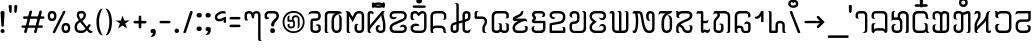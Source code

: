 SplineFontDB: 3.0
FontName: Mong
FullName: Mong
FamilyName: Mong
Weight: Book
Copyright:  
Version: Converted from q:\WACHALO.TF1 by ALLTYPE
ItalicAngle: 23853
UnderlinePosition: -105
UnderlineWidth: 50
Ascent: 800
Descent: 200
InvalidEm: 0
sfntRevision: 0x00000000
LayerCount: 2
Layer: 0 1 "Back" 1
Layer: 1 1 "Fore" 0
XUID: [1021 442 -1316551718 10843907]
StyleMap: 0x0040
FSType: 4
OS2Version: 0
OS2_WeightWidthSlopeOnly: 0
OS2_UseTypoMetrics: 0
CreationTime: -2082844800
ModificationTime: -2082844800
PfmFamily: 17
TTFWeight: 400
TTFWidth: 5
LineGap: 150
VLineGap: 0
Panose: 2 11 6 0 0 0 0 2 0 0
OS2TypoAscent: 885
OS2TypoAOffset: 0
OS2TypoDescent: -198
OS2TypoDOffset: 0
OS2TypoLinegap: 150
OS2WinAscent: 1031
OS2WinAOffset: 0
OS2WinDescent: 236
OS2WinDOffset: 0
HheadAscent: 885
HheadAOffset: 0
HheadDescent: -199
HheadDOffset: 0
OS2SubXSize: 750
OS2SubYSize: 750
OS2SubXOff: 0
OS2SubYOff: 200
OS2SupXSize: 750
OS2SupYSize: 750
OS2SupXOff: 0
OS2SupYOff: 300
OS2StrikeYSize: 50
OS2StrikeYPos: 343
OS2FamilyClass: 2048
OS2Vendor: 'ATEC'
OS2UnicodeRanges: 00000000.00000000.00000000.00000000
DEI: 91125
TtTable: prep
PUSHW_1
 511
SCANCTRL
EndTTInstrs
TtTable: fpgm
PUSHB_1
 0
FDEF
DUP
MDAP[rnd]
PUSHB_1
 2
CINDEX
SHP[rp1]
ROLL
PUSHW_1
 4096
MUL
PUSHB_1
 2
SWAP
WCVTF
PUSHB_1
 2
RCVT
DUP
PUSHB_1
 4
CINDEX
PUSHB_1
 4
CINDEX
MD[grid]
SUB
ABS
PUSHB_1
 64
LT
IF
PUSHB_1
 3
CINDEX
SWAP
MSIRP[no-rp0]
ELSE
POP
EIF
POP
PUSHB_1
 1
SWAP
WS
DUP
IF
SLOOP
ALIGNRP
ELSE
POP
EIF
PUSHB_1
 1
RS
SRP0
DUP
IF
SLOOP
ALIGNRP
ELSE
POP
EIF
ENDF
PUSHB_1
 1
FDEF
MDRP[grey]
ENDF
EndTTInstrs
ShortTable: cvt  8
  550
  550
  1000
  -3298
  0
  -18500
  -17749
  -16896
EndShort
ShortTable: maxp 16
  1
  0
  399
  191
  7
  191
  7
  1
  0
  2
  2
  1
  764
  0
  1
  1
EndShort
LangName: 1033 "" "" "Regular" "ALLTYPE:Mong Regular:ATECH" "" "Converted from q:+AFwA-WACHALO.TF1 by ALLTYPE"
Encoding: Custom
UnicodeInterp: none
NameList: AGL For New Fonts
DisplaySize: -96
AntiAlias: 1
FitToEm: 0
WinInfo: 24 8 10
BeginChars: 65542 399

StartChar: .notdef
Encoding: 65536 -1 0
Width: 750
Flags: W
LayerCount: 2
Fore
SplineSet
125 0 m 1,0,-1
 125 625 l 1,1,-1
 625 625 l 1,2,-1
 625 0 l 1,3,-1
 125 0 l 1,4,-1
 125 0 l 1,0,-1
608 16 m 1,5,-1
 608 608 l 1,6,-1
 141 608 l 1,7,-1
 141 16 l 1,8,-1
 608 16 l 1,9,-1
 608 16 l 1,5,-1
EndSplineSet
EndChar

StartChar: glyph1
Encoding: 65537 -1 1
Width: 0
Flags: W
LayerCount: 2
EndChar

StartChar: glyph2
Encoding: 65538 -1 2
Width: 350
Flags: W
LayerCount: 2
EndChar

StartChar: space
Encoding: 160 32 3
AltUni2: 0000a0.ffffffff.0
Width: 350
Flags: W
LayerCount: 2
EndChar

StartChar: exclam
Encoding: 33 33 4
Width: 199
Flags: W
LayerCount: 2
Fore
SplineSet
64 0 m 1,0,1
 53 0 53 0 44 3 c 128,-1,2
 35 6 35 6 28 13 c 0,3,4
 21 21 21 21 17.5 30 c 128,-1,5
 14 39 14 39 14 50 c 256,6,7
 14 61 14 61 18 70 c 128,-1,8
 22 79 22 79 29 86 c 256,9,10
 36 93 36 93 45 96.5 c 128,-1,11
 54 100 54 100 64 100 c 0,12,13
 75 100 75 100 84.5 96.5 c 128,-1,14
 94 93 94 93 101 85 c 0,15,16
 108 78 108 78 111 69.5 c 128,-1,17
 114 61 114 61 114 50 c 0,18,19
 114 38 114 38 111 29 c 128,-1,20
 108 20 108 20 101 13 c 0,21,22
 95 6 95 6 85.5 3 c 128,-1,23
 76 0 76 0 64 0 c 1,24,-1
 64 0 l 1,0,1
14 512 m 1,25,26
 14 522 14 522 18 529 c 128,-1,27
 22 536 22 536 29 541 c 0,28,29
 37 546 37 546 45.5 548.5 c 128,-1,30
 54 551 54 551 64 551 c 0,31,32
 75 551 75 551 84 548.5 c 128,-1,33
 93 546 93 546 100 541 c 0,34,35
 108 536 108 536 111 529 c 128,-1,36
 114 522 114 522 114 512 c 2,37,-1
 94 183 l 2,38,39
 94 177 94 177 92 172 c 128,-1,40
 90 167 90 167 85 164 c 0,41,42
 81 161 81 161 76 159 c 128,-1,43
 71 157 71 157 64 157 c 0,44,45
 59 157 59 157 54 159 c 128,-1,46
 49 161 49 161 45 164 c 256,47,48
 41 167 41 167 38.5 172 c 128,-1,49
 36 177 36 177 34 183 c 2,50,-1
 14 512 l 1,51,-1
 14 512 l 1,25,26
EndSplineSet
EndChar

StartChar: quotedbl
Encoding: 34 34 5
Width: 320
Flags: W
LayerCount: 2
Fore
SplineSet
219 554 m 1,0,1
 219 542 219 542 216.5 532.5 c 128,-1,2
 214 523 214 523 209 516 c 256,3,4
 204 509 204 509 198 505.5 c 128,-1,5
 192 502 192 502 186 502 c 256,6,7
 180 502 180 502 175 505.5 c 128,-1,8
 170 509 170 509 166 516 c 0,9,10
 162 522 162 522 159.5 531.5 c 128,-1,11
 157 541 157 541 157 554 c 2,12,-1
 157 675 l 2,13,14
 157 681 157 681 160 685.5 c 128,-1,15
 163 690 163 690 169 694 c 0,16,17
 174 697 174 697 181.5 698.5 c 128,-1,18
 189 700 189 700 197 700 c 256,19,20
 205 700 205 700 211.5 698.5 c 128,-1,21
 218 697 218 697 223 694 c 0,22,23
 229 691 229 691 232 686 c 128,-1,24
 235 681 235 681 235 675 c 2,25,-1
 219 554 l 1,26,-1
 219 554 l 1,0,1
93 554 m 1,27,28
 93 528 93 528 85.5 515 c 128,-1,29
 78 502 78 502 64 502 c 0,30,31
 58 502 58 502 52 505.5 c 128,-1,32
 46 509 46 509 41 516 c 256,33,34
 36 523 36 523 33.5 532.5 c 128,-1,35
 31 542 31 542 30 554 c 2,36,-1
 14 675 l 2,37,38
 14 681 14 681 17 685.5 c 128,-1,39
 20 690 20 690 26 694 c 0,40,41
 32 697 32 697 39 698.5 c 128,-1,42
 46 700 46 700 53 700 c 0,43,44
 61 700 61 700 68.5 698.5 c 128,-1,45
 76 697 76 697 81 694 c 0,46,47
 87 691 87 691 90 686 c 128,-1,48
 93 681 93 681 93 675 c 2,49,-1
 93 554 l 1,50,-1
 93 554 l 1,27,28
EndSplineSet
EndChar

StartChar: numbersign
Encoding: 35 35 6
Width: 662
Flags: W
LayerCount: 2
Fore
SplineSet
82 45 m 1,0,-1
 104 131 l 1,1,-1
 40 131 l 2,2,3
 33 131 33 131 27.5 133 c 128,-1,4
 22 135 22 135 19 139 c 0,5,6
 15 144 15 144 13 149 c 128,-1,7
 11 154 11 154 11 160 c 0,8,9
 11 167 11 167 13 172.5 c 128,-1,10
 15 178 15 178 19 182 c 0,11,12
 22 186 22 186 27.5 188 c 128,-1,13
 33 190 33 190 40 190 c 2,14,-1
 122 190 l 1,15,-1
 165 355 l 1,16,-1
 80 355 l 2,17,18
 73 355 73 355 68 357.5 c 128,-1,19
 63 360 63 360 59 364 c 0,20,21
 55 369 55 369 53.5 374 c 128,-1,22
 52 379 52 379 52 385 c 0,23,24
 52 392 52 392 53.5 397.5 c 128,-1,25
 55 403 55 403 59 407 c 0,26,27
 63 412 63 412 68 414 c 128,-1,28
 73 416 73 416 80 416 c 2,29,-1
 179 416 l 1,30,-1
 209 532 l 2,31,32
 213 546 213 546 222 553.5 c 128,-1,33
 231 561 231 561 245 561 c 0,34,35
 252 561 252 561 257.5 559 c 128,-1,36
 263 557 263 557 268 553 c 256,37,38
 273 549 273 549 275.5 543.5 c 128,-1,39
 278 538 278 538 278 531 c 0,40,41
 278 530 278 530 277.5 528 c 128,-1,42
 277 526 277 526 277 525 c 0,43,44
 276 523 276 523 275.5 521.5 c 128,-1,45
 275 520 275 520 274 518 c 2,46,-1
 247 416 l 1,47,-1
 425 416 l 1,48,-1
 455 532 l 2,49,50
 458 546 458 546 467 553.5 c 128,-1,51
 476 561 476 561 489 561 c 0,52,53
 497 561 497 561 502.5 559 c 128,-1,54
 508 557 508 557 513 553 c 256,55,56
 518 549 518 549 520 543.5 c 128,-1,57
 522 538 522 538 522 531 c 0,58,59
 522 530 522 530 522 528 c 128,-1,60
 522 526 522 526 521 525 c 0,61,62
 521 523 521 523 520.5 521.5 c 128,-1,63
 520 520 520 520 520 518 c 2,64,-1
 495 416 l 1,65,-1
 560 416 l 2,66,67
 567 416 567 416 572 414 c 128,-1,68
 577 412 577 412 580 407 c 0,69,70
 584 403 584 403 585.5 397.5 c 128,-1,71
 587 392 587 392 587 385 c 0,72,73
 587 379 587 379 585.5 374 c 128,-1,74
 584 369 584 369 580 364 c 0,75,76
 576 360 576 360 571.5 357.5 c 128,-1,77
 567 355 567 355 560 355 c 2,78,-1
 477 355 l 1,79,-1
 435 190 l 1,80,-1
 517 190 l 2,81,82
 524 190 524 190 529.5 188 c 128,-1,83
 535 186 535 186 539 182 c 256,84,85
 543 178 543 178 545 172.5 c 128,-1,86
 547 167 547 167 547 160 c 0,87,88
 547 154 547 154 545 149 c 128,-1,89
 543 144 543 144 539 139 c 0,90,91
 535 135 535 135 529.5 133 c 128,-1,92
 524 131 524 131 517 131 c 2,93,-1
 419 131 l 1,94,-1
 392 22 l 2,95,96
 388 9 388 9 380.5 3 c 128,-1,97
 373 -3 373 -3 362 -3 c 0,98,99
 355 -3 355 -3 348.5 -1 c 128,-1,100
 342 1 342 1 337 5 c 0,101,102
 331 10 331 10 328 15.5 c 128,-1,103
 325 21 325 21 325 28 c 0,104,105
 325 30 325 30 325 31.5 c 128,-1,106
 325 33 325 33 326 35 c 0,107,108
 327 36 327 36 328 38 c 128,-1,109
 329 40 329 40 330 41 c 2,110,-1
 352 131 l 1,111,-1
 172 131 l 1,112,-1
 145 22 l 2,113,114
 139 10 139 10 131.5 5 c 128,-1,115
 124 0 124 0 113 0 c 0,116,117
 106 0 106 0 99.5 1.5 c 128,-1,118
 93 3 93 3 88 8 c 256,119,120
 83 13 83 13 80 18.5 c 128,-1,121
 77 24 77 24 77 31 c 0,122,123
 77 35 77 35 78 38.5 c 128,-1,124
 79 42 79 42 82 45 c 1,125,-1
 82 45 l 1,0,-1
366 190 m 1,126,-1
 409 355 l 1,127,-1
 231 355 l 1,128,-1
 189 190 l 1,129,-1
 366 190 l 1,130,-1
 366 190 l 1,126,-1
EndSplineSet
EndChar

StartChar: dollar
Encoding: 36 123214 7
Width: 580
Flags: W
LayerCount: 2
Fore
SplineSet
193 129 m 1,0,-1
 193 195 l 2,1,2
 193 209 193 209 192 220.5 c 128,-1,3
 191 232 191 232 189 239 c 0,4,5
 187 247 187 247 182 253 c 128,-1,6
 177 259 177 259 169 264 c 1,7,8
 193 264 193 264 209.5 259 c 128,-1,9
 226 254 226 254 234 243 c 0,10,11
 243 233 243 233 247.5 214 c 128,-1,12
 252 195 252 195 252 167 c 2,13,-1
 252 129 l 2,14,15
 252 98 252 98 244 73.5 c 128,-1,16
 236 49 236 49 219 32 c 0,17,18
 203 16 203 16 182 8 c 128,-1,19
 161 0 161 0 135 0 c 0,20,21
 110 0 110 0 88 8.5 c 128,-1,22
 66 17 66 17 49 33 c 0,23,24
 32 50 32 50 23 74 c 128,-1,25
 14 98 14 98 14 129 c 2,26,-1
 14 385 l 2,27,28
 14 405 14 405 19.5 425 c 128,-1,29
 25 445 25 445 35 464 c 0,30,31
 45 484 45 484 59.5 499 c 128,-1,32
 74 514 74 514 93 526 c 256,33,34
 112 538 112 538 134.5 544 c 128,-1,35
 157 550 157 550 183 550 c 0,36,37
 208 550 208 550 232.5 543.5 c 128,-1,38
 257 537 257 537 282 524 c 0,39,40
 306 511 306 511 321.5 486 c 128,-1,41
 337 461 337 461 344 423 c 2,42,-1
 435 90 l 1,43,-1
 435 530 l 2,44,45
 435 541 435 541 432 550 c 128,-1,46
 429 559 429 559 424 565 c 0,47,48
 419 570 419 570 408.5 577.5 c 128,-1,49
 398 585 398 585 383 593 c 1,50,-1
 404 593 l 2,51,52
 449 593 449 593 472 577.5 c 128,-1,53
 495 562 495 562 495 530 c 2,54,-1
 495 50 l 2,55,56
 495 38 495 38 490.5 29 c 128,-1,57
 486 20 486 20 478 13 c 256,58,59
 470 6 470 6 460.5 3 c 128,-1,60
 451 0 451 0 440 0 c 0,61,62
 430 0 430 0 420 4 c 128,-1,63
 410 8 410 8 401 15 c 0,64,65
 393 23 393 23 388.5 33.5 c 128,-1,66
 384 44 384 44 383 58 c 2,67,-1
 282 415 l 1,68,69
 276 452 276 452 251.5 470.5 c 128,-1,70
 227 489 227 489 183 489 c 0,71,72
 164 489 164 489 147.5 484.5 c 128,-1,73
 131 480 131 480 119 471 c 0,74,75
 106 462 106 462 97.5 451 c 128,-1,76
 89 440 89 440 84 427 c 256,77,78
 79 414 79 414 76.5 403.5 c 128,-1,79
 74 393 74 393 74 385 c 2,80,-1
 74 129 l 2,81,82
 74 111 74 111 79 97.5 c 128,-1,83
 84 84 84 84 93 76 c 256,84,85
 102 68 102 68 112.5 64 c 128,-1,86
 123 60 123 60 135 60 c 0,87,88
 146 60 146 60 156.5 64 c 128,-1,89
 167 68 167 68 175 76 c 0,90,91
 184 84 184 84 188.5 97 c 128,-1,92
 193 110 193 110 193 129 c 1,93,-1
 193 129 l 1,0,-1
EndSplineSet
EndChar

StartChar: percent
Encoding: 37 37 8
Width: 667
Flags: W
LayerCount: 2
Fore
SplineSet
149 38 m 1,0,-1
 397 532 l 2,1,2
 402 544 402 544 409.5 550 c 128,-1,3
 417 556 417 556 429 556 c 0,4,5
 436 556 436 556 441.5 554.5 c 128,-1,6
 447 553 447 553 451 549 c 0,7,8
 456 546 456 546 457.5 541 c 128,-1,9
 459 536 459 536 459 530 c 0,10,11
 459 528 459 528 459 526 c 128,-1,12
 459 524 459 524 459 523 c 0,13,14
 458 521 458 521 458 520 c 128,-1,15
 458 519 458 519 458 518 c 2,16,-1
 209 22 l 2,17,18
 206 9 206 9 198 3 c 128,-1,19
 190 -3 190 -3 177 -3 c 0,20,21
 170 -3 170 -3 165 -1.5 c 128,-1,22
 160 0 160 0 155 2 c 0,23,24
 151 6 151 6 148 11 c 128,-1,25
 145 16 145 16 145 22 c 0,26,27
 145 27 145 27 146 30.5 c 128,-1,28
 147 34 147 34 149 38 c 1,29,-1
 149 38 l 1,0,-1
472 0 m 1,30,31
 441 0 441 0 419 9 c 128,-1,32
 397 18 397 18 386 37 c 0,33,34
 374 56 374 56 368.5 78 c 128,-1,35
 363 100 363 100 363 125 c 256,36,37
 363 150 363 150 368.5 171.5 c 128,-1,38
 374 193 374 193 386 212 c 0,39,40
 397 231 397 231 419 240.5 c 128,-1,41
 441 250 441 250 472 250 c 0,42,43
 504 250 504 250 526 240.5 c 128,-1,44
 548 231 548 231 559 212 c 0,45,46
 571 193 571 193 577 171.5 c 128,-1,47
 583 150 583 150 583 125 c 256,48,49
 583 100 583 100 577 78 c 128,-1,50
 571 56 571 56 559 37 c 0,51,52
 548 18 548 18 526 9 c 128,-1,53
 504 0 504 0 472 0 c 1,54,-1
 472 0 l 1,30,31
423 125 m 1,55,56
 423 108 423 108 425.5 95.5 c 128,-1,57
 428 83 428 83 434 75 c 0,58,59
 439 68 439 68 449 64 c 128,-1,60
 459 60 459 60 472 60 c 0,61,62
 486 60 486 60 495.5 64 c 128,-1,63
 505 68 505 68 511 75 c 0,64,65
 517 83 517 83 519.5 95.5 c 128,-1,66
 522 108 522 108 522 125 c 256,67,68
 522 142 522 142 519.5 154.5 c 128,-1,69
 517 167 517 167 511 174 c 0,70,71
 506 182 506 182 496 185.5 c 128,-1,72
 486 189 486 189 472 189 c 0,73,74
 459 189 459 189 449.5 186 c 128,-1,75
 440 183 440 183 435 175 c 0,76,77
 430 168 430 168 427 155 c 128,-1,78
 424 142 424 142 423 125 c 1,79,-1
 423 125 l 1,55,56
127 300 m 1,80,81
 96 300 96 300 74 309 c 128,-1,82
 52 318 52 318 41 337 c 0,83,84
 29 356 29 356 23.5 378 c 128,-1,85
 18 400 18 400 18 425 c 256,86,87
 18 450 18 450 23.5 471.5 c 128,-1,88
 29 493 29 493 41 512 c 0,89,90
 52 531 52 531 74 540.5 c 128,-1,91
 96 550 96 550 127 550 c 0,92,93
 159 550 159 550 180.5 540.5 c 128,-1,94
 202 531 202 531 214 512 c 256,95,96
 226 493 226 493 232 471.5 c 128,-1,97
 238 450 238 450 238 425 c 256,98,99
 238 400 238 400 232 378 c 128,-1,100
 226 356 226 356 214 337 c 256,101,102
 202 318 202 318 180.5 309 c 128,-1,103
 159 300 159 300 127 300 c 1,104,-1
 127 300 l 1,80,81
77 425 m 1,105,106
 77 408 77 408 80 395.5 c 128,-1,107
 83 383 83 383 88 375 c 0,108,109
 94 368 94 368 104 364 c 128,-1,110
 114 360 114 360 127 360 c 0,111,112
 141 360 141 360 151 364 c 128,-1,113
 161 368 161 368 166 375 c 0,114,115
 172 383 172 383 174.5 395 c 128,-1,116
 177 407 177 407 177 425 c 0,117,118
 177 442 177 442 174.5 454.5 c 128,-1,119
 172 467 172 467 166 474 c 0,120,121
 161 482 161 482 151 485.5 c 128,-1,122
 141 489 141 489 127 489 c 0,123,124
 114 489 114 489 104 485.5 c 128,-1,125
 94 482 94 482 88 474 c 0,126,127
 83 467 83 467 80 454.5 c 128,-1,128
 77 442 77 442 77 425 c 1,129,-1
 77 425 l 1,105,106
EndSplineSet
EndChar

StartChar: ampersand
Encoding: 38 38 9
Width: 548
Flags: W
LayerCount: 2
Fore
SplineSet
155 272 m 1,0,1
 146 266 146 266 138.5 260 c 128,-1,2
 131 254 131 254 123 248 c 0,3,4
 121 246 121 246 118.5 244 c 128,-1,5
 116 242 116 242 114 240 c 0,6,7
 110 236 110 236 106.5 232.5 c 128,-1,8
 103 229 103 229 99 224 c 0,9,10
 94 218 94 218 90 210.5 c 128,-1,11
 86 203 86 203 82 193 c 0,12,13
 79 184 79 184 77 172.5 c 128,-1,14
 75 161 75 161 74 147 c 0,15,16
 74 127 74 127 80 110.5 c 128,-1,17
 86 94 86 94 96 83 c 0,18,19
 107 71 107 71 123 65.5 c 128,-1,20
 139 60 139 60 159 60 c 2,21,-1
 197 60 l 2,22,23
 209 60 209 60 220.5 63 c 128,-1,24
 232 66 232 66 242 72 c 256,25,26
 252 78 252 78 263.5 87.5 c 128,-1,27
 275 97 275 97 288 110 c 1,28,-1
 155 272 l 1,29,-1
 155 272 l 1,0,1
202 489 m 1,30,-1
 175 489 l 2,31,32
 150 489 150 489 138 478.5 c 128,-1,33
 126 468 126 468 126 448 c 0,34,35
 126 439 126 439 129.5 427.5 c 128,-1,36
 133 416 133 416 139 403 c 0,37,38
 142 396 142 396 145.5 389.5 c 128,-1,39
 149 383 149 383 153 377 c 0,40,41
 158 370 158 370 162.5 363.5 c 128,-1,42
 167 357 167 357 173 350 c 1,43,44
 184 355 184 355 193 362.5 c 128,-1,45
 202 370 202 370 210 378 c 0,46,47
 214 382 214 382 217 386.5 c 128,-1,48
 220 391 220 391 223 395 c 256,49,50
 226 399 226 399 228 403.5 c 128,-1,51
 230 408 230 408 232 412 c 0,52,53
 236 421 236 421 237.5 429.5 c 128,-1,54
 239 438 239 438 239 446 c 0,55,56
 239 455 239 455 237 463 c 128,-1,57
 235 471 235 471 230 477 c 256,58,59
 225 483 225 483 218 486 c 128,-1,60
 211 489 211 489 202 489 c 1,61,-1
 202 489 l 1,30,-1
205 550 m 1,62,63
 225 550 225 550 242 542 c 128,-1,64
 259 534 259 534 272 519 c 0,65,66
 286 504 286 504 292.5 486 c 128,-1,67
 299 468 299 468 299 446 c 0,68,69
 299 427 299 427 293 408 c 128,-1,70
 287 389 287 389 276 370 c 256,71,72
 265 351 265 351 248 334 c 128,-1,73
 231 317 231 317 208 302 c 1,74,-1
 322 157 l 1,75,-1
 364 212 l 2,76,77
 369 217 369 217 374 219.5 c 128,-1,78
 379 222 379 222 386 222 c 0,79,80
 392 222 392 222 397.5 220.5 c 128,-1,81
 403 219 403 219 407 215 c 0,82,83
 412 211 412 211 414 206 c 128,-1,84
 416 201 416 201 416 195 c 256,85,86
 416 189 416 189 414 183.5 c 128,-1,87
 412 178 412 178 407 173 c 2,88,-1
 363 113 l 1,89,-1
 385 84 l 2,90,91
 404 63 404 63 425 52.5 c 128,-1,92
 446 42 446 42 468 42 c 1,93,94
 467 32 467 32 463 24 c 128,-1,95
 459 16 459 16 452 11 c 0,96,97
 445 5 445 5 436.5 2.5 c 128,-1,98
 428 0 428 0 417 0 c 0,99,100
 394 0 394 0 374.5 12 c 128,-1,101
 355 24 355 24 340 48 c 1,102,-1
 322 68 l 1,103,104
 294 34 294 34 262.5 17 c 128,-1,105
 231 0 231 0 197 0 c 2,106,-1
 163 0 l 2,107,108
 129 0 129 0 102 8.5 c 128,-1,109
 75 17 75 17 55 35 c 256,110,111
 35 53 35 53 24.5 81.5 c 128,-1,112
 14 110 14 110 14 147 c 0,113,114
 15 172 15 172 19.5 192 c 128,-1,115
 24 212 24 212 32 228 c 256,116,117
 40 244 40 244 49 256 c 128,-1,118
 58 268 58 268 67 276 c 256,119,120
 76 284 76 284 90 294.5 c 128,-1,121
 104 305 104 305 123 318 c 1,122,123
 95 353 95 353 81.5 387.5 c 128,-1,124
 68 422 68 422 68 456 c 0,125,126
 68 477 68 477 74.5 494 c 128,-1,127
 81 511 81 511 94 524 c 0,128,129
 108 537 108 537 127.5 543.5 c 128,-1,130
 147 550 147 550 173 550 c 2,131,-1
 205 550 l 1,132,-1
 205 550 l 1,62,63
EndSplineSet
EndChar

StartChar: quotesingle
Encoding: 39 78137 10
Width: 320
Flags: W
LayerCount: 2
Fore
SplineSet
74 550 m 1,0,-1
 74 427 l 1,1,2
 81 441 81 441 92 455.5 c 128,-1,3
 103 470 103 470 119 486 c 256,4,5
 135 502 135 502 149.5 510 c 128,-1,6
 164 518 164 518 177 518 c 0,7,8
 179 519 179 519 181.5 519.5 c 128,-1,9
 184 520 184 520 188 520 c 0,10,11
 197 520 197 520 204.5 516.5 c 128,-1,12
 212 513 212 513 219 505 c 0,13,14
 226 498 226 498 229 488 c 128,-1,15
 232 478 232 478 232 465 c 1,16,17
 216 465 216 465 199.5 458.5 c 128,-1,18
 183 452 183 452 166 440 c 0,19,20
 150 428 150 428 136.5 411 c 128,-1,21
 123 394 123 394 111 373 c 0,22,23
 99 351 99 351 90 326.5 c 128,-1,24
 81 302 81 302 74 274 c 1,25,-1
 14 274 l 1,26,-1
 14 550 l 1,27,-1
 74 550 l 1,28,-1
 74 550 l 1,0,-1
EndSplineSet
EndChar

StartChar: parenleft
Encoding: 40 40 11
Width: 232
Flags: W
LayerCount: 2
Fore
SplineSet
173 -60 m 1,0,1
 142 -59 142 -59 117.5 -43.5 c 128,-1,2
 93 -28 93 -28 75 0 c 0,3,4
 57 31 57 31 44.5 64 c 128,-1,5
 32 97 32 97 26 133 c 0,6,7
 19 169 19 169 15.5 197 c 128,-1,8
 12 225 12 225 12 245 c 2,9,-1
 12 304 l 2,10,11
 12 324 12 324 15.5 352 c 128,-1,12
 19 380 19 380 26 416 c 0,13,14
 32 452 32 452 44 485.5 c 128,-1,15
 56 519 56 519 73 549 c 256,16,17
 90 579 90 579 114 594.5 c 128,-1,18
 138 610 138 610 167 610 c 1,19,20
 154 595 154 595 140 564.5 c 128,-1,21
 126 534 126 534 109 487 c 0,22,23
 93 440 93 440 85 394 c 128,-1,24
 77 348 77 348 77 302 c 2,25,-1
 77 247 l 2,26,27
 77 216 77 216 81.5 184 c 128,-1,28
 86 152 86 152 93 119 c 0,29,30
 101 86 101 86 111 57.5 c 128,-1,31
 121 29 121 29 132 5 c 0,32,33
 143 -18 143 -18 153.5 -34 c 128,-1,34
 164 -50 164 -50 173 -59 c 1,35,-1
 173 -60 l 1,0,1
EndSplineSet
EndChar

StartChar: parenright
Encoding: 41 41 12
Width: 258
Flags: W
LayerCount: 2
Fore
SplineSet
12 610 m 1,0,1
 36 610 36 610 56.5 600.5 c 128,-1,2
 77 591 77 591 93 572 c 256,3,4
 109 553 109 553 121.5 530 c 128,-1,5
 134 507 134 507 142 480 c 0,6,7
 151 454 151 454 157 428.5 c 128,-1,8
 163 403 163 403 166 378 c 0,9,10
 169 354 169 354 171 335.5 c 128,-1,11
 173 317 173 317 173 304 c 2,12,-1
 173 245 l 2,13,14
 173 225 173 225 169.5 197 c 128,-1,15
 166 169 166 169 160 133 c 0,16,17
 153 97 153 97 141 64 c 128,-1,18
 129 31 129 31 112 0 c 0,19,20
 95 -28 95 -28 71 -43.5 c 128,-1,21
 47 -59 47 -59 18 -59 c 1,22,23
 23 -53 23 -53 29.5 -42.5 c 128,-1,24
 36 -32 36 -32 43 -17 c 0,25,26
 51 -2 51 -2 58.5 15.5 c 128,-1,27
 66 33 66 33 73 54 c 0,28,29
 81 76 81 76 87 99.5 c 128,-1,30
 93 123 93 123 98 148 c 0,31,32
 103 174 103 174 105 198.5 c 128,-1,33
 107 223 107 223 107 248 c 2,34,-1
 107 302 l 2,35,36
 107 334 107 334 103 366.5 c 128,-1,37
 99 399 99 399 91 431 c 0,38,39
 84 463 84 463 74 491.5 c 128,-1,40
 64 520 64 520 53 544 c 0,41,42
 42 569 42 569 31.5 585 c 128,-1,43
 21 601 21 601 12 610 c 1,44,-1
 12 610 l 1,0,1
EndSplineSet
EndChar

StartChar: asterisk
Encoding: 42 42 13
Width: 449
Flags: W
LayerCount: 2
Fore
SplineSet
300 113 m 1,0,-1
 189 189 l 1,1,-1
 80 113 l 1,2,-1
 123 238 l 1,3,-1
 14 310 l 1,4,-1
 147 310 l 1,5,-1
 189 437 l 1,6,-1
 232 312 l 1,7,-1
 364 312 l 1,8,-1
 258 238 l 1,9,-1
 300 113 l 1,10,-1
 300 113 l 1,0,-1
EndSplineSet
EndChar

StartChar: plus
Encoding: 43 43 14
Width: 417
Flags: W
LayerCount: 2
Fore
SplineSet
142 149 m 1,0,-1
 142 239 l 1,1,-1
 50 239 l 2,2,3
 41 239 41 239 34 242 c 128,-1,4
 27 245 27 245 22 249 c 0,5,6
 18 254 18 254 15 259.5 c 128,-1,7
 12 265 12 265 12 272 c 256,8,9
 12 279 12 279 15 285 c 128,-1,10
 18 291 18 291 22 295 c 0,11,12
 27 300 27 300 34 302 c 128,-1,13
 41 304 41 304 50 304 c 2,14,-1
 142 304 l 1,15,-1
 142 397 l 2,16,17
 142 406 142 406 144.5 413.5 c 128,-1,18
 147 421 147 421 151 426 c 0,19,20
 156 431 156 431 162 433.5 c 128,-1,21
 168 436 168 436 175 436 c 0,22,23
 181 436 181 436 187 433.5 c 128,-1,24
 193 431 193 431 197 426 c 0,25,26
 202 422 202 422 204.5 415 c 128,-1,27
 207 408 207 408 207 399 c 2,28,-1
 207 304 l 1,29,-1
 300 304 l 2,30,31
 308 304 308 304 315.5 302 c 128,-1,32
 323 300 323 300 327 295 c 0,33,34
 332 291 332 291 334.5 285 c 128,-1,35
 337 279 337 279 337 272 c 256,36,37
 337 265 337 265 334.5 259.5 c 128,-1,38
 332 254 332 254 327 249 c 0,39,40
 323 245 323 245 315.5 242 c 128,-1,41
 308 239 308 239 300 239 c 2,42,-1
 207 239 l 1,43,-1
 207 149 l 2,44,45
 207 141 207 141 204.5 134 c 128,-1,46
 202 127 202 127 197 122 c 0,47,48
 193 118 193 118 187 115.5 c 128,-1,49
 181 113 181 113 175 113 c 0,50,51
 168 113 168 113 162 115.5 c 128,-1,52
 156 118 156 118 151 122 c 0,53,54
 147 127 147 127 144.5 134 c 128,-1,55
 142 141 142 141 142 149 c 1,56,-1
 142 149 l 1,0,-1
EndSplineSet
EndChar

StartChar: comma
Encoding: 44 44 15
Width: 228
Flags: W
LayerCount: 2
Fore
SplineSet
8 -97 m 1,0,1
 40 -71 40 -71 56 -47 c 128,-1,2
 72 -23 72 -23 72 0 c 1,3,4
 53 0 53 0 41 2.5 c 128,-1,5
 29 5 29 5 24 11 c 0,6,7
 20 17 20 17 17 27 c 128,-1,8
 14 37 14 37 14 50 c 0,9,10
 14 61 14 61 18 70 c 128,-1,11
 22 79 22 79 29 86 c 256,12,13
 36 93 36 93 45 96.5 c 128,-1,14
 54 100 54 100 64 100 c 2,15,-1
 93 100 l 2,16,17
 104 100 104 100 112.5 96.5 c 128,-1,18
 121 93 121 93 128 85 c 0,19,20
 136 78 136 78 139.5 69.5 c 128,-1,21
 143 61 143 61 143 50 c 0,22,23
 143 48 143 48 143 45.5 c 128,-1,24
 143 43 143 43 143 39 c 0,25,26
 143 37 143 37 143 35.5 c 128,-1,27
 143 34 143 34 144 33 c 0,28,29
 144 32 144 32 144 31 c 128,-1,30
 144 30 144 30 144 29 c 0,31,32
 144 -34 144 -34 115 -66 c 128,-1,33
 86 -98 86 -98 28 -98 c 0,34,35
 21 -98 21 -98 16 -97.5 c 128,-1,36
 11 -97 11 -97 8 -96 c 2,37,-1
 8 -97 l 1,0,1
EndSplineSet
EndChar

StartChar: hyphen
Encoding: 45 45 16
Width: 367
Flags: W
LayerCount: 2
Fore
SplineSet
250 242 m 1,0,-1
 50 242 l 2,1,2
 41 242 41 242 34 245 c 128,-1,3
 27 248 27 248 22 252 c 0,4,5
 18 257 18 257 15 262 c 128,-1,6
 12 267 12 267 12 273 c 0,7,8
 12 280 12 280 15 286 c 128,-1,9
 18 292 18 292 22 296 c 0,10,11
 27 300 27 300 34 302 c 128,-1,12
 41 304 41 304 50 304 c 2,13,-1
 250 304 l 2,14,15
 259 304 259 304 266 302 c 128,-1,16
 273 300 273 300 278 296 c 256,17,18
 283 292 283 292 285.5 286 c 128,-1,19
 288 280 288 280 288 273 c 0,20,21
 288 267 288 267 285 262 c 128,-1,22
 282 257 282 257 277 252 c 0,23,24
 272 248 272 248 265 245 c 128,-1,25
 258 242 258 242 250 242 c 1,26,-1
 250 242 l 1,0,-1
EndSplineSet
EndChar

StartChar: period
Encoding: 46 46 17
Width: 209
Flags: W
LayerCount: 2
Fore
SplineSet
70 0 m 1,0,1
 58 0 58 0 48 4 c 128,-1,2
 38 8 38 8 30 16 c 0,3,4
 23 24 23 24 18.5 33.5 c 128,-1,5
 14 43 14 43 14 54 c 256,6,7
 14 65 14 65 18.5 75 c 128,-1,8
 23 85 23 85 31 93 c 0,9,10
 40 101 40 101 49.5 105.5 c 128,-1,11
 59 110 59 110 70 110 c 256,12,13
 81 110 81 110 90.5 105.5 c 128,-1,14
 100 101 100 101 108 93 c 256,15,16
 116 85 116 85 120.5 75 c 128,-1,17
 125 65 125 65 125 54 c 256,18,19
 125 43 125 43 121 33.5 c 128,-1,20
 117 24 117 24 109 16 c 0,21,22
 102 8 102 8 92 4 c 128,-1,23
 82 0 82 0 70 0 c 1,24,-1
 70 0 l 1,0,1
EndSplineSet
EndChar

StartChar: slash
Encoding: 47 47 18
Width: 347
Flags: W
LayerCount: 2
Fore
SplineSet
263 506 m 1,0,-1
 99 18 l 2,1,2
 93 6 93 6 84.5 0.5 c 128,-1,3
 76 -5 76 -5 65 -5 c 0,4,5
 63 -5 63 -5 61.5 -5 c 128,-1,6
 60 -5 60 -5 58 -4 c 0,7,8
 54 -3 54 -3 50.5 -1.5 c 128,-1,9
 47 0 47 0 44 2 c 0,10,11
 40 6 40 6 37 10.5 c 128,-1,12
 34 15 34 15 34 20 c 256,13,14
 34 25 34 25 35 28.5 c 128,-1,15
 36 32 36 32 39 35 c 2,16,-1
 198 522 l 2,17,18
 202 536 202 536 210.5 543 c 128,-1,19
 219 550 219 550 232 550 c 0,20,21
 239 550 239 550 245 548 c 128,-1,22
 251 546 251 546 256 541 c 0,23,24
 261 537 261 537 264 532 c 128,-1,25
 267 527 267 527 267 520 c 0,26,27
 267 516 267 516 266 512.5 c 128,-1,28
 265 509 265 509 263 506 c 1,29,-1
 263 506 l 1,0,-1
EndSplineSet
EndChar

StartChar: zero
Encoding: 48 78144 19
Width: 495
Flags: WO
LayerCount: 2
Fore
SplineSet
73 379 m 1,0,-1
 73 169 l 2,1,2
 73 147 73 147 80.5 128 c 128,-1,3
 88 109 88 109 102 92 c 0,4,5
 116 76 116 76 134 68 c 128,-1,6
 152 60 152 60 174 60 c 2,7,-1
 249 60 l 2,8,9
 263 60 263 60 275.5 64 c 128,-1,10
 288 68 288 68 299 75 c 0,11,12
 310 83 310 83 319 93 c 128,-1,13
 328 103 328 103 335 116 c 256,14,15
 342 129 342 129 345.5 142.5 c 128,-1,16
 349 156 349 156 349 169 c 2,17,-1
 349 379 l 2,18,19
 349 401 349 401 341.5 420 c 128,-1,20
 334 439 334 439 320 455 c 0,21,22
 306 472 306 472 288 480 c 128,-1,23
 270 488 270 488 249 489 c 2,24,-1
 174 489 l 2,25,26
 152 489 152 489 134 481.5 c 128,-1,27
 116 474 116 474 102 457 c 0,28,29
 88 441 88 441 80.5 421.5 c 128,-1,30
 73 402 73 402 73 379 c 1,31,-1
 73 379 l 1,0,-1
13 370 m 1,32,33
 13 411 13 411 25 443.5 c 128,-1,34
 37 476 37 476 61 500 c 0,35,36
 84 525 84 525 115 537.5 c 128,-1,37
 146 550 146 550 184 550 c 2,38,-1
 239 550 l 2,39,40
 264 550 264 550 286 544 c 128,-1,41
 308 538 308 538 327 527 c 0,42,43
 347 517 347 517 362 501 c 128,-1,44
 377 485 377 485 387 464 c 0,45,46
 398 444 398 444 403 420 c 128,-1,47
 408 396 408 396 408 370 c 2,48,-1
 408 179 l 2,49,50
 408 153 408 153 403 129 c 128,-1,51
 398 105 398 105 387 85 c 0,52,53
 377 64 377 64 362 48.5 c 128,-1,54
 347 33 347 33 327 22 c 0,55,56
 308 11 308 11 286 5.5 c 128,-1,57
 264 0 264 0 239 0 c 2,58,-1
 184 0 l 2,59,60
 146 0 146 0 115 12 c 128,-1,61
 84 24 84 24 61 49 c 0,62,63
 37 73 37 73 25 106 c 128,-1,64
 13 139 13 139 13 179 c 2,65,-1
 13 370 l 1,66,-1
 13 370 l 1,32,33
EndSplineSet
EndChar

StartChar: one
Encoding: 49 78145 20
Width: 232
Flags: W
LayerCount: 2
Fore
SplineSet
54 50 m 1,0,-1
 54 500 l 2,1,2
 54 510 54 510 55.5 517.5 c 128,-1,3
 57 525 57 525 59 530 c 0,4,5
 62 535 62 535 67.5 539 c 128,-1,6
 73 543 73 543 80 545 c 0,7,8
 88 547 88 547 100 548.5 c 128,-1,9
 112 550 112 550 128 550 c 2,10,-1
 155 550 l 1,11,12
 142 543 142 543 133.5 536.5 c 128,-1,13
 125 530 125 530 122 525 c 0,14,15
 118 521 118 521 116 514.5 c 128,-1,16
 114 508 114 508 114 500 c 2,17,-1
 114 50 l 2,18,19
 114 37 114 37 112.5 28.5 c 128,-1,20
 111 20 111 20 108 15 c 256,21,22
 105 10 105 10 100 7 c 128,-1,23
 95 4 95 4 87 2 c 0,24,25
 80 1 80 1 67.5 0.5 c 128,-1,26
 55 0 55 0 38 0 c 2,27,-1
 14 0 l 1,28,29
 34 8 34 8 44 20 c 128,-1,30
 54 32 54 32 54 50 c 1,31,-1
 54 50 l 1,0,-1
EndSplineSet
EndChar

StartChar: two
Encoding: 50 78146 21
Width: 363
Flags: W
LayerCount: 2
Fore
SplineSet
191 47 m 1,0,-1
 191 245 l 1,1,-1
 30 245 l 2,2,3
 18 245 18 245 10.5 247.5 c 128,-1,4
 3 250 3 250 0 254 c 256,5,6
 -3 258 -3 258 -5 265 c 128,-1,7
 -7 272 -7 272 -7 281 c 2,8,-1
 -8 500 l 2,9,10
 -6 512 -6 512 -3 521 c 128,-1,11
 0 530 0 530 3 535 c 0,12,13
 8 540 8 540 15 543 c 128,-1,14
 22 546 22 546 31 547 c 0,15,16
 41 549 41 549 57 549.5 c 128,-1,17
 73 550 73 550 96 550 c 1,18,19
 84 542 84 542 75.5 536 c 128,-1,20
 67 530 67 530 62 525 c 256,21,22
 57 520 57 520 54.5 513 c 128,-1,23
 52 506 52 506 52 497 c 2,24,-1
 52 304 l 1,25,-1
 221 304 l 2,26,27
 233 304 233 304 240 302.5 c 128,-1,28
 247 301 247 301 249 297 c 0,29,30
 252 293 252 293 253 285 c 128,-1,31
 254 277 254 277 254 264 c 2,32,-1
 254 44 l 2,33,34
 253 22 253 22 231 11 c 128,-1,35
 209 0 209 0 168 0 c 2,36,-1
 146 0 l 1,37,38
 159 8 159 8 167.5 14.5 c 128,-1,39
 176 21 176 21 180 25 c 0,40,41
 185 30 185 30 187.5 35 c 128,-1,42
 190 40 190 40 191 47 c 1,43,-1
 191 47 l 1,0,-1
EndSplineSet
EndChar

StartChar: three
Encoding: 51 78147 22
Width: 544
Flags: W
LayerCount: 2
Fore
SplineSet
90 375 m 1,0,1
 74 375 74 375 62 376 c 128,-1,2
 50 377 50 377 42 378 c 0,3,4
 35 380 35 380 29.5 384.5 c 128,-1,5
 24 389 24 389 20 396 c 0,6,7
 17 403 17 403 15.5 414 c 128,-1,8
 14 425 14 425 14 439 c 0,9,10
 14 467 14 467 23 488 c 128,-1,11
 32 509 32 509 50 522 c 0,12,13
 68 536 68 536 88 543 c 128,-1,14
 108 550 108 550 129 550 c 0,15,16
 146 549 146 549 160 547 c 128,-1,17
 174 545 174 545 187 540 c 0,18,19
 200 536 200 536 212.5 526.5 c 128,-1,20
 225 517 225 517 238 502 c 1,21,22
 251 517 251 517 263.5 526.5 c 128,-1,23
 276 536 276 536 289 540 c 0,24,25
 302 545 302 545 315.5 547 c 128,-1,26
 329 549 329 549 344 550 c 0,27,28
 367 550 367 550 386.5 543 c 128,-1,29
 406 536 406 536 424 522 c 0,30,31
 442 509 442 509 450.5 488.5 c 128,-1,32
 459 468 459 468 459 439 c 0,33,34
 459 424 459 424 458 413 c 128,-1,35
 457 402 457 402 454 395 c 0,36,37
 451 389 451 389 446 384.5 c 128,-1,38
 441 380 441 380 433 378 c 0,39,40
 426 377 426 377 414 376 c 128,-1,41
 402 375 402 375 385 375 c 1,42,43
 390 377 390 377 393 381.5 c 128,-1,44
 396 386 396 386 397 392 c 0,45,46
 399 398 399 398 399 408.5 c 128,-1,47
 399 419 399 419 399 435 c 0,48,49
 399 449 399 449 395 459 c 128,-1,50
 391 469 391 469 383 476 c 256,51,52
 375 483 375 483 365 486 c 128,-1,53
 355 489 355 489 343 489 c 0,54,55
 330 489 330 489 317.5 484.5 c 128,-1,56
 305 480 305 480 293 470 c 256,57,58
 281 460 281 460 274.5 444.5 c 128,-1,59
 268 429 268 429 268 409 c 2,60,-1
 268 304 l 1,61,-1
 333 304 l 2,62,63
 343 304 343 304 350.5 302.5 c 128,-1,64
 358 301 358 301 363 296 c 0,65,66
 368 292 368 292 371 285 c 128,-1,67
 374 278 374 278 375 270 c 0,68,69
 377 261 377 261 377 247 c 128,-1,70
 377 233 377 233 377 215 c 1,71,72
 372 223 372 223 367 228.5 c 128,-1,73
 362 234 362 234 358 238 c 0,74,75
 354 241 354 241 348 243 c 128,-1,76
 342 245 342 245 334 245 c 2,77,-1
 268 245 l 1,78,-1
 268 50 l 2,79,80
 268 25 268 25 250 12.5 c 128,-1,81
 232 0 232 0 197 0 c 0,82,83
 194 0 194 0 190 0 c 128,-1,84
 186 0 186 0 181 0 c 256,85,86
 176 0 176 0 172.5 0 c 128,-1,87
 169 0 169 0 167 0 c 1,88,89
 177 4 177 4 184.5 9 c 128,-1,90
 192 14 192 14 197 21 c 256,91,92
 202 28 202 28 205 35 c 128,-1,93
 208 42 208 42 208 50 c 2,94,-1
 208 245 l 1,95,-1
 137 245 l 2,96,97
 130 245 130 245 125 244 c 128,-1,98
 120 243 120 243 116 241 c 256,99,100
 112 239 112 239 108.5 236.5 c 128,-1,101
 105 234 105 234 102 230 c 0,102,103
 101 228 101 228 98.5 225.5 c 128,-1,104
 96 223 96 223 94 220 c 0,105,106
 93 219 93 219 92 217.5 c 128,-1,107
 91 216 91 216 90 215 c 1,108,109
 90 233 90 233 91 246.5 c 128,-1,110
 92 260 92 260 93 269 c 0,111,112
 95 278 95 278 98.5 285 c 128,-1,113
 102 292 102 292 108 296 c 0,114,115
 113 301 113 301 122 302.5 c 128,-1,116
 131 304 131 304 143 304 c 2,117,-1
 208 304 l 1,118,-1
 208 407 l 2,119,120
 208 427 208 427 201.5 443 c 128,-1,121
 195 459 195 459 182 469 c 0,122,123
 176 474 176 474 170 478 c 128,-1,124
 164 482 164 482 158 484 c 0,125,126
 151 487 151 487 145 488 c 128,-1,127
 139 489 139 489 133 489 c 0,128,129
 120 489 120 489 109.5 486 c 128,-1,130
 99 483 99 483 91 475 c 0,131,132
 83 468 83 468 78.5 458 c 128,-1,133
 74 448 74 448 74 435 c 0,134,135
 74 432 74 432 74 429 c 128,-1,136
 74 426 74 426 74 422 c 0,137,138
 74 420 74 420 74 418 c 128,-1,139
 74 416 74 416 74 415 c 0,140,141
 73 413 73 413 73 412 c 128,-1,142
 73 411 73 411 73 410 c 0,143,144
 73 398 73 398 77 389.5 c 128,-1,145
 81 381 81 381 90 375 c 1,146,-1
 90 375 l 1,0,1
EndSplineSet
EndChar

StartChar: four
Encoding: 52 78148 23
Width: 504
Flags: W
LayerCount: 2
Fore
SplineSet
300 205 m 1,0,1
 292 216 292 216 284.5 224 c 128,-1,2
 277 232 277 232 269 236 c 0,3,4
 262 241 262 241 251.5 243 c 128,-1,5
 241 245 241 245 228 245 c 2,6,-1
 103 245 l 2,7,8
 94 245 94 245 88.5 243.5 c 128,-1,9
 83 242 83 242 80 239 c 256,10,11
 77 236 77 236 75.5 231.5 c 128,-1,12
 74 227 74 227 74 219 c 2,13,-1
 74 107 l 2,14,15
 74 94 74 94 78 84.5 c 128,-1,16
 82 75 82 75 90 70 c 256,17,18
 98 65 98 65 109.5 62.5 c 128,-1,19
 121 60 121 60 137 60 c 2,20,-1
 294 60 l 2,21,22
 327 60 327 60 343.5 77.5 c 128,-1,23
 360 95 360 95 360 129 c 2,24,-1
 360 489 l 1,25,-1
 74 489 l 1,26,-1
 74 462 l 2,27,28
 74 449 74 449 82.5 437.5 c 128,-1,29
 91 426 91 426 107 415 c 1,30,31
 91 415 91 415 77.5 416 c 128,-1,32
 64 417 64 417 54 418 c 0,33,34
 45 420 45 420 38.5 424 c 128,-1,35
 32 428 32 428 27 432 c 0,36,37
 23 437 23 437 21.5 444 c 128,-1,38
 20 451 20 451 20 459 c 2,39,-1
 20 508 l 2,40,41
 20 516 20 516 22.5 523.5 c 128,-1,42
 25 531 25 531 31 537 c 0,43,44
 37 544 37 544 44.5 547 c 128,-1,45
 52 550 52 550 62 550 c 2,46,-1
 383 550 l 2,47,48
 394 550 394 550 401 547.5 c 128,-1,49
 408 545 408 545 412 540 c 0,50,51
 416 536 416 536 417.5 529 c 128,-1,52
 419 522 419 522 419 512 c 2,53,-1
 419 127 l 2,54,55
 419 113 419 113 416.5 98.5 c 128,-1,56
 414 84 414 84 409 70 c 0,57,58
 404 55 404 55 394.5 43 c 128,-1,59
 385 31 385 31 371 20 c 0,60,61
 357 10 357 10 338 5 c 128,-1,62
 319 0 319 0 294 0 c 2,63,-1
 133 0 l 2,64,65
 73 0 73 0 43.5 28 c 128,-1,66
 14 56 14 56 14 113 c 2,67,-1
 14 228 l 2,68,69
 14 245 14 245 20 259 c 128,-1,70
 26 273 26 273 37 283 c 0,71,72
 48 294 48 294 63 299 c 128,-1,73
 78 304 78 304 97 304 c 2,74,-1
 219 304 l 2,75,76
 244 304 244 304 260.5 299.5 c 128,-1,77
 277 295 277 295 284 286 c 0,78,79
 292 278 292 278 296.5 263.5 c 128,-1,80
 301 249 301 249 301 229 c 0,81,82
 301 228 301 228 301 227 c 128,-1,83
 301 226 301 226 301 225 c 0,84,85
 300 223 300 223 300 221.5 c 128,-1,86
 300 220 300 220 300 218 c 0,87,88
 300 214 300 214 300 210.5 c 128,-1,89
 300 207 300 207 300 205 c 1,90,-1
 300 205 l 1,0,1
EndSplineSet
EndChar

StartChar: five
Encoding: 53 78149 24
Width: 604
Flags: W
LayerCount: 2
Fore
SplineSet
524 449 m 1,0,1
 519 460 519 460 513.5 468.5 c 128,-1,2
 508 477 508 477 503 482 c 0,3,4
 499 487 499 487 491.5 489.5 c 128,-1,5
 484 492 484 492 475 492 c 2,6,-1
 445 492 l 1,7,-1
 327 52 l 2,8,9
 326 40 326 40 321.5 30.5 c 128,-1,10
 317 21 317 21 309 14 c 256,11,12
 301 7 301 7 292 3.5 c 128,-1,13
 283 0 283 0 272 0 c 0,14,15
 262 0 262 0 253 3.5 c 128,-1,16
 244 7 244 7 236 14 c 0,17,18
 229 20 229 20 224 29 c 128,-1,19
 219 38 219 38 218 50 c 2,20,-1
 84 489 l 1,21,-1
 68 489 l 2,22,23
 59 489 59 489 51.5 487.5 c 128,-1,24
 44 486 44 486 39 481 c 0,25,26
 34 477 34 477 28 468.5 c 128,-1,27
 22 460 22 460 14 447 c 1,28,29
 15 450 15 450 15.5 458 c 128,-1,30
 16 466 16 466 16 479 c 0,31,32
 15 496 15 496 17.5 509 c 128,-1,33
 20 522 20 522 26 531 c 0,34,35
 31 541 31 541 43 545.5 c 128,-1,36
 55 550 55 550 72 550 c 2,37,-1
 107 550 l 2,38,39
 115 549 115 549 120.5 547 c 128,-1,40
 126 545 126 545 129 543 c 0,41,42
 130 542 130 542 131.5 539.5 c 128,-1,43
 133 537 133 537 134 534 c 256,44,45
 135 531 135 531 136.5 527 c 128,-1,46
 138 523 138 523 139 518 c 2,47,-1
 272 80 l 1,48,-1
 389 514 l 2,49,50
 394 532 394 532 405.5 541 c 128,-1,51
 417 550 417 550 435 550 c 2,52,-1
 468 550 l 2,53,54
 485 549 485 549 497 544.5 c 128,-1,55
 509 540 509 540 514 532 c 0,56,57
 519 525 519 525 521.5 512 c 128,-1,58
 524 499 524 499 524 481 c 2,59,-1
 524 449 l 1,60,-1
 524 449 l 1,0,1
EndSplineSet
EndChar

StartChar: six
Encoding: 54 78150 25
Width: 482
Flags: W
LayerCount: 2
Fore
SplineSet
113 447 m 1,0,-1
 113 415 l 2,1,2
 114 408 114 408 117 402.5 c 128,-1,3
 120 397 120 397 126 393 c 256,4,5
 132 389 132 389 139 387 c 128,-1,6
 146 385 146 385 155 385 c 0,7,8
 166 385 166 385 175.5 388 c 128,-1,9
 185 391 185 391 195 396 c 256,10,11
 205 401 205 401 210.5 408 c 128,-1,12
 216 415 216 415 218 423 c 1,13,14
 223 412 223 412 226 402.5 c 128,-1,15
 229 393 229 393 229 385 c 0,16,17
 229 371 229 371 223 360 c 128,-1,18
 217 349 217 349 206 341 c 0,19,20
 194 333 194 333 179 328.5 c 128,-1,21
 164 324 164 324 145 324 c 256,22,23
 126 324 126 324 110 330 c 128,-1,24
 94 336 94 336 80 347 c 0,25,26
 67 358 67 358 59.5 373 c 128,-1,27
 52 388 52 388 52 407 c 2,28,-1
 52 449 l 2,29,30
 52 472 52 472 60 490.5 c 128,-1,31
 68 509 68 509 84 522 c 0,32,33
 100 536 100 536 120 543 c 128,-1,34
 140 550 140 550 165 550 c 2,35,-1
 290 550 l 2,36,37
 314 549 314 549 333.5 541 c 128,-1,38
 353 533 353 533 368 518 c 0,39,40
 382 502 382 502 389.5 482.5 c 128,-1,41
 397 463 397 463 397 437 c 2,42,-1
 397 50 l 2,43,44
 397 37 397 37 393 28 c 128,-1,45
 389 19 389 19 381 12 c 0,46,47
 373 6 373 6 363.5 3 c 128,-1,48
 354 0 354 0 343 0 c 0,49,50
 333 0 333 0 324 2.5 c 128,-1,51
 315 5 315 5 307 10 c 0,52,53
 299 16 299 16 294.5 23 c 128,-1,54
 290 30 290 30 288 40 c 0,55,56
 277 67 277 67 262 89 c 128,-1,57
 247 111 247 111 229 129 c 0,58,59
 210 146 210 146 190.5 159 c 128,-1,60
 171 172 171 172 150 179 c 0,61,62
 129 187 129 187 109.5 191 c 128,-1,63
 90 195 90 195 72 195 c 0,64,65
 53 195 53 195 38 191 c 128,-1,66
 23 187 23 187 14 179 c 1,67,68
 14 198 14 198 17 211.5 c 128,-1,69
 20 225 20 225 27 233 c 0,70,71
 33 241 33 241 43.5 245.5 c 128,-1,72
 54 250 54 250 70 250 c 0,73,74
 162 250 162 250 228.5 208.5 c 128,-1,75
 295 167 295 167 337 84 c 1,76,-1
 337 425 l 2,77,78
 337 443 337 443 332.5 455.5 c 128,-1,79
 328 468 328 468 320 475 c 0,80,81
 311 483 311 483 296 486 c 128,-1,82
 281 489 281 489 260 489 c 2,83,-1
 167 489 l 2,84,85
 155 489 155 489 145.5 486.5 c 128,-1,86
 136 484 136 484 128 478 c 0,87,88
 121 472 121 472 117.5 464.5 c 128,-1,89
 114 457 114 457 113 447 c 1,90,-1
 113 447 l 1,0,-1
EndSplineSet
EndChar

StartChar: seven
Encoding: 55 78151 26
Width: 504
Flags: W
LayerCount: 2
Fore
SplineSet
274 550 m 1,0,1
 306 550 306 550 331.5 541 c 128,-1,2
 357 532 357 532 378 515 c 256,3,4
 399 498 399 498 409 471.5 c 128,-1,5
 419 445 419 445 419 409 c 2,6,-1
 419 367 l 2,7,8
 419 351 419 351 414.5 336.5 c 128,-1,9
 410 322 410 322 399 308 c 0,10,11
 389 295 389 295 376 286 c 128,-1,12
 363 277 363 277 347 274 c 1,13,14
 364 273 364 273 376.5 267 c 128,-1,15
 389 261 389 261 399 250 c 0,16,17
 410 240 410 240 414.5 226.5 c 128,-1,18
 419 213 419 213 419 197 c 2,19,-1
 419 145 l 2,20,21
 419 108 419 108 407 81 c 128,-1,22
 395 54 395 54 370 36 c 256,23,24
 345 18 345 18 312.5 9 c 128,-1,25
 280 0 280 0 239 0 c 0,26,27
 211 0 211 0 186.5 4.5 c 128,-1,28
 162 9 162 9 142 18 c 0,29,30
 122 28 122 28 106 41.5 c 128,-1,31
 90 55 90 55 79 71 c 0,32,33
 69 88 69 88 63.5 107 c 128,-1,34
 58 126 58 126 58 147 c 2,35,-1
 58 495 l 2,36,37
 58 503 58 503 55.5 510.5 c 128,-1,38
 53 518 53 518 48 523 c 0,39,40
 44 528 44 528 35.5 535 c 128,-1,41
 27 542 27 542 14 550 c 1,42,-1
 62 550 l 2,43,44
 89 550 89 550 103 534.5 c 128,-1,45
 117 519 117 519 117 488 c 2,46,-1
 117 155 l 2,47,48
 119 127 119 127 130.5 109 c 128,-1,49
 142 91 142 91 163 80 c 0,50,51
 184 70 184 70 203.5 65 c 128,-1,52
 223 60 223 60 239 60 c 0,53,54
 259 60 259 60 279.5 64 c 128,-1,55
 300 68 300 68 320 76 c 256,56,57
 340 84 340 84 350 101.5 c 128,-1,58
 360 119 360 119 360 147 c 2,59,-1
 360 183 l 2,60,61
 360 195 360 195 354 204.5 c 128,-1,62
 348 214 348 214 337 221 c 256,63,64
 326 228 326 228 308.5 234 c 128,-1,65
 291 240 291 240 268 245 c 0,66,67
 259 245 259 245 252.5 247 c 128,-1,68
 246 249 246 249 241 253 c 0,69,70
 237 258 237 258 234 263 c 128,-1,71
 231 268 231 268 231 274 c 0,72,73
 231 281 231 281 234 286.5 c 128,-1,74
 237 292 237 292 241 296 c 0,75,76
 246 301 246 301 252.5 302.5 c 128,-1,77
 259 304 259 304 268 304 c 0,78,79
 285 309 285 309 297.5 312.5 c 128,-1,80
 310 316 310 316 319 320 c 0,81,82
 328 323 328 323 335.5 328 c 128,-1,83
 343 333 343 333 348 340 c 256,84,85
 353 347 353 347 356 355.5 c 128,-1,86
 359 364 359 364 360 375 c 2,87,-1
 360 405 l 2,88,89
 360 428 360 428 352.5 445 c 128,-1,90
 345 462 345 462 331 471 c 0,91,92
 316 480 316 480 302 484.5 c 128,-1,93
 288 489 288 489 274 489 c 2,94,-1
 250 489 l 2,95,96
 235 489 235 489 223 481 c 128,-1,97
 211 473 211 473 202 458 c 1,98,99
 202 460 202 460 202 464 c 128,-1,100
 202 468 202 468 202 472 c 0,101,102
 202 474 202 474 202 476 c 128,-1,103
 202 478 202 478 202 480 c 0,104,105
 201 481 201 481 201 482.5 c 128,-1,106
 201 484 201 484 201 485 c 0,107,108
 201 504 201 504 204.5 516.5 c 128,-1,109
 208 529 208 529 215 536 c 256,110,111
 222 543 222 543 237 546.5 c 128,-1,112
 252 550 252 550 274 550 c 1,113,-1
 274 550 l 1,0,1
EndSplineSet
EndChar

StartChar: eight
Encoding: 56 78152 27
Width: 508
Flags: W
LayerCount: 2
Fore
SplineSet
419 363 m 1,0,1
 419 345 419 345 413 331 c 128,-1,2
 407 317 407 317 395 306 c 256,3,4
 383 295 383 295 369.5 287.5 c 128,-1,5
 356 280 356 280 340 278 c 0,6,7
 311 268 311 268 290 261.5 c 128,-1,8
 269 255 269 255 257 250 c 0,9,10
 245 246 245 246 230.5 239 c 128,-1,11
 216 232 216 232 199 223 c 0,12,13
 183 213 183 213 169 201.5 c 128,-1,14
 155 190 155 190 144 175 c 0,15,16
 133 161 133 161 127 144 c 128,-1,17
 121 127 121 127 120 107 c 0,18,19
 120 83 120 83 132 71.5 c 128,-1,20
 144 60 144 60 169 60 c 2,21,-1
 318 60 l 2,22,23
 338 60 338 60 347.5 68.5 c 128,-1,24
 357 77 357 77 357 94 c 0,25,26
 357 114 357 114 355.5 128 c 128,-1,27
 354 142 354 142 351 149 c 0,28,29
 348 157 348 157 340 164.5 c 128,-1,30
 332 172 332 172 318 179 c 1,31,32
 347 179 347 179 367 176 c 128,-1,33
 387 173 387 173 397 165 c 0,34,35
 408 158 408 158 412.5 144 c 128,-1,36
 417 130 417 130 417 110 c 2,37,-1
 417 94 l 2,38,39
 417 77 417 77 411.5 60.5 c 128,-1,40
 406 44 406 44 394 29 c 256,41,42
 382 14 382 14 363.5 7 c 128,-1,43
 345 0 345 0 320 0 c 2,44,-1
 167 0 l 2,45,46
 113 0 113 0 86.5 26.5 c 128,-1,47
 60 53 60 53 60 107 c 0,48,49
 62 160 62 160 86.5 198.5 c 128,-1,50
 111 237 111 237 157 262 c 1,51,52
 118 271 118 271 91 283 c 128,-1,53
 64 295 64 295 49 308 c 0,54,55
 34 322 34 322 25 340 c 128,-1,56
 16 358 16 358 12 379 c 1,57,-1
 12 437 l 2,58,59
 12 463 12 463 19.5 482.5 c 128,-1,60
 27 502 27 502 42 518 c 0,61,62
 57 533 57 533 76.5 541 c 128,-1,63
 96 549 96 549 120 550 c 2,64,-1
 310 550 l 2,65,66
 332 550 332 550 349 548 c 128,-1,67
 366 546 366 546 377 541 c 0,68,69
 389 537 389 537 397.5 529 c 128,-1,70
 406 521 406 521 412 509 c 0,71,72
 417 497 417 497 420 479 c 128,-1,73
 423 461 423 461 423 437 c 1,74,75
 416 451 416 451 405 460.5 c 128,-1,76
 394 470 394 470 377 477 c 0,77,78
 361 483 361 483 343.5 486 c 128,-1,79
 326 489 326 489 308 489 c 2,80,-1
 149 489 l 2,81,82
 128 489 128 489 113.5 486 c 128,-1,83
 99 483 99 483 90 475 c 0,84,85
 81 468 81 468 76.5 455.5 c 128,-1,86
 72 443 72 443 72 425 c 2,87,-1
 72 387 l 1,88,89
 76 370 76 370 87.5 357 c 128,-1,90
 99 344 99 344 118 336 c 256,91,92
 137 328 137 328 160 324 c 128,-1,93
 183 320 183 320 211 320 c 0,94,95
 237 320 237 320 264.5 323 c 128,-1,96
 292 326 292 326 320 332 c 0,97,98
 349 338 349 338 373.5 345.5 c 128,-1,99
 398 353 398 353 419 363 c 1,100,-1
 419 363 l 1,0,1
EndSplineSet
EndChar

StartChar: nine
Encoding: 57 78153 28
Width: 528
Flags: W
LayerCount: 2
Fore
SplineSet
104 379 m 1,0,1
 59 379 59 379 36.5 397 c 128,-1,2
 14 415 14 415 14 452 c 0,3,4
 14 468 14 468 19 481.5 c 128,-1,5
 24 495 24 495 34 506 c 256,6,7
 44 517 44 517 56 525.5 c 128,-1,8
 68 534 68 534 82 539 c 256,9,10
 96 544 96 544 110 547 c 128,-1,11
 124 550 124 550 137 550 c 2,12,-1
 177 550 l 2,13,14
 203 549 203 549 223.5 540.5 c 128,-1,15
 244 532 244 532 260 515 c 0,16,17
 277 499 277 499 284.5 478.5 c 128,-1,18
 292 458 292 458 292 433 c 2,19,-1
 292 387 l 2,20,21
 291 344 291 344 275 311.5 c 128,-1,22
 259 279 259 279 227 257 c 0,23,24
 196 235 196 235 162 221 c 128,-1,25
 128 207 128 207 90 199 c 1,26,27
 107 194 107 194 122.5 188 c 128,-1,28
 138 182 138 182 151 176 c 0,29,30
 165 170 165 170 182 160.5 c 128,-1,31
 199 151 199 151 218 137 c 0,32,33
 238 124 238 124 259 106.5 c 128,-1,34
 280 89 280 89 302 68 c 0,35,36
 306 64 306 64 310.5 61.5 c 128,-1,37
 315 59 315 59 319 59 c 256,38,39
 323 59 323 59 326.5 61 c 128,-1,40
 330 63 330 63 333 67 c 0,41,42
 336 72 336 72 337 76 c 128,-1,43
 338 80 338 80 337 84 c 2,44,-1
 383 492 l 2,45,46
 383 512 383 512 373 526.5 c 128,-1,47
 363 541 363 541 343 550 c 1,48,49
 372 550 372 550 392 547 c 128,-1,50
 412 544 412 544 422 539 c 0,51,52
 433 534 433 534 438 521 c 128,-1,53
 443 508 443 508 443 488 c 2,54,-1
 395 62 l 2,55,56
 395 46 395 46 389 34 c 128,-1,57
 383 22 383 22 372 14 c 0,58,59
 362 6 362 6 348.5 3 c 128,-1,60
 335 0 335 0 320 0 c 0,61,62
 296 0 296 0 278.5 6.5 c 128,-1,63
 261 13 261 13 250 28 c 0,64,65
 234 47 234 47 217.5 62.5 c 128,-1,66
 201 78 201 78 183 89 c 256,67,68
 165 100 165 100 144 111.5 c 128,-1,69
 123 123 123 123 99 133 c 0,70,71
 75 144 75 144 58.5 152 c 128,-1,72
 42 160 42 160 33 166 c 256,73,74
 24 172 24 172 19 180.5 c 128,-1,75
 14 189 14 189 14 199 c 0,76,77
 14 213 14 213 17 222 c 128,-1,78
 20 231 20 231 25 237 c 256,79,80
 30 243 30 243 39.5 247 c 128,-1,81
 49 251 49 251 62 252 c 0,82,83
 85 255 85 255 106.5 261 c 128,-1,84
 128 267 128 267 147 276 c 0,85,86
 167 285 167 285 182.5 297 c 128,-1,87
 198 309 198 309 209 324 c 0,88,89
 221 338 221 338 226.5 354.5 c 128,-1,90
 232 371 232 371 232 389 c 2,91,-1
 232 427 l 2,92,93
 232 458 232 458 215.5 473.5 c 128,-1,94
 199 489 199 489 167 489 c 2,95,-1
 129 489 l 2,96,97
 119 489 119 489 110.5 486.5 c 128,-1,98
 102 484 102 484 94 479 c 0,99,100
 87 474 87 474 81.5 466.5 c 128,-1,101
 76 459 76 459 74 449 c 0,102,103
 74 425 74 425 81.5 407.5 c 128,-1,104
 89 390 89 390 104 379 c 1,105,-1
 104 379 l 1,0,1
EndSplineSet
EndChar

StartChar: colon
Encoding: 58 58 29
Width: 228
Flags: W
LayerCount: 2
Fore
SplineSet
143 106 m 1,0,1
 143 91 143 91 139.5 80 c 128,-1,2
 136 69 136 69 128 62 c 0,3,4
 121 56 121 56 109 53 c 128,-1,5
 97 50 97 50 80 50 c 0,6,7
 47 50 47 50 30.5 64 c 128,-1,8
 14 78 14 78 14 106 c 0,9,10
 14 122 14 122 18.5 132.5 c 128,-1,11
 23 143 23 143 30 150 c 0,12,13
 38 156 38 156 50.5 159 c 128,-1,14
 63 162 63 162 80 162 c 256,15,16
 97 162 97 162 109 159 c 128,-1,17
 121 156 121 156 128 150 c 0,18,19
 136 144 136 144 139.5 133 c 128,-1,20
 143 122 143 122 143 106 c 1,21,-1
 143 106 l 1,0,1
143 445 m 1,22,23
 143 429 143 429 139.5 418 c 128,-1,24
 136 407 136 407 128 400 c 0,25,26
 121 393 121 393 109 389.5 c 128,-1,27
 97 386 97 386 80 386 c 0,28,29
 64 386 64 386 51.5 389.5 c 128,-1,30
 39 393 39 393 31 400 c 256,31,32
 23 407 23 407 18.5 418 c 128,-1,33
 14 429 14 429 14 445 c 0,34,35
 14 460 14 460 18.5 470.5 c 128,-1,36
 23 481 23 481 30 487 c 0,37,38
 38 493 38 493 50.5 496.5 c 128,-1,39
 63 500 63 500 80 500 c 256,40,41
 97 500 97 500 109 496.5 c 128,-1,42
 121 493 121 493 128 487 c 0,43,44
 136 481 136 481 139.5 470.5 c 128,-1,45
 143 460 143 460 143 445 c 1,46,-1
 143 445 l 1,22,23
EndSplineSet
EndChar

StartChar: semicolon
Encoding: 59 59 30
Width: 228
Flags: W
LayerCount: 2
Fore
SplineSet
8 -48 m 1,0,1
 22 -35 22 -35 34 -23.5 c 128,-1,2
 46 -12 46 -12 55 -1 c 0,3,4
 64 9 64 9 68 22 c 128,-1,5
 72 35 72 35 72 50 c 1,6,7
 53 50 53 50 41 52.5 c 128,-1,8
 29 55 29 55 24 61 c 0,9,10
 20 67 20 67 17 77 c 128,-1,11
 14 87 14 87 14 100 c 0,12,13
 14 111 14 111 18 119.5 c 128,-1,14
 22 128 22 128 29 135 c 0,15,16
 36 143 36 143 45 146 c 128,-1,17
 54 149 54 149 64 149 c 2,18,-1
 93 149 l 2,19,20
 104 149 104 149 113 146 c 128,-1,21
 122 143 122 143 129 135 c 0,22,23
 136 128 136 128 139.5 119.5 c 128,-1,24
 143 111 143 111 143 100 c 0,25,26
 143 98 143 98 143 95.5 c 128,-1,27
 143 93 143 93 143 89 c 0,28,29
 143 87 143 87 143 85.5 c 128,-1,30
 143 84 143 84 144 83 c 0,31,32
 144 82 144 82 144 81 c 128,-1,33
 144 80 144 80 144 79 c 0,34,35
 144 15 144 15 115 -16.5 c 128,-1,36
 86 -48 86 -48 28 -48 c 0,37,38
 24 -48 24 -48 21 -48 c 128,-1,39
 18 -48 18 -48 16 -48 c 0,40,41
 13 -47 13 -47 11.5 -47 c 128,-1,42
 10 -47 10 -47 8 -47 c 2,43,-1
 8 -48 l 1,0,1
14 443 m 1,44,45
 14 458 14 458 18 469 c 128,-1,46
 22 480 22 480 29 486 c 0,47,48
 37 493 37 493 49 496.5 c 128,-1,49
 61 500 61 500 77 500 c 0,50,51
 110 500 110 500 126.5 486 c 128,-1,52
 143 472 143 472 143 443 c 0,53,54
 143 427 143 427 139 416 c 128,-1,55
 135 405 135 405 127 399 c 256,56,57
 119 393 119 393 106.5 390 c 128,-1,58
 94 387 94 387 77 387 c 0,59,60
 61 387 61 387 49 390 c 128,-1,61
 37 393 37 393 29 399 c 0,62,63
 22 405 22 405 18 416 c 128,-1,64
 14 427 14 427 14 443 c 1,65,-1
 14 443 l 1,44,45
EndSplineSet
EndChar

StartChar: less
Encoding: 60 60 31
Width: 385
Flags: W
LayerCount: 2
Fore
SplineSet
80 397 m 1,0,1
 80 387 80 387 83.5 378.5 c 128,-1,2
 87 370 87 370 94 363 c 0,3,4
 102 357 102 357 111.5 354 c 128,-1,5
 121 351 121 351 134 351 c 0,6,7
 156 351 156 351 180 360 c 128,-1,8
 204 369 204 369 229 387 c 0,9,10
 245 396 245 396 263 400.5 c 128,-1,11
 281 405 281 405 300 405 c 1,12,-1
 300 280 l 2,13,14
 300 273 300 273 298 268 c 128,-1,15
 296 263 296 263 291 259 c 0,16,17
 287 256 287 256 281.5 254 c 128,-1,18
 276 252 276 252 270 252 c 0,19,20
 263 252 263 252 258 254 c 128,-1,21
 253 256 253 256 248 260 c 0,22,23
 244 264 244 264 241.5 269.5 c 128,-1,24
 239 275 239 275 239 282 c 2,25,-1
 239 330 l 1,26,27
 227 320 227 320 214.5 312 c 128,-1,28
 202 304 202 304 189 299 c 0,29,30
 176 295 176 295 160 292.5 c 128,-1,31
 144 290 144 290 125 290 c 0,32,33
 101 291 101 291 81.5 298.5 c 128,-1,34
 62 306 62 306 48 320 c 256,35,36
 34 334 34 334 27 352.5 c 128,-1,37
 20 371 20 371 20 393 c 0,38,39
 21 417 21 417 30.5 438 c 128,-1,40
 40 459 40 459 57 477 c 0,41,42
 75 494 75 494 96 507.5 c 128,-1,43
 117 521 117 521 142 531 c 0,44,45
 166 540 166 540 187.5 545 c 128,-1,46
 209 550 209 550 228 550 c 0,47,48
 244 549 244 549 255 547 c 128,-1,49
 266 545 266 545 273 542 c 256,50,51
 280 539 280 539 284.5 534 c 128,-1,52
 289 529 289 529 290 522 c 0,53,54
 292 515 292 515 293 504 c 128,-1,55
 294 493 294 493 294 478 c 1,56,57
 287 485 287 485 275 488.5 c 128,-1,58
 263 492 263 492 246 492 c 0,59,60
 221 492 221 492 194.5 485 c 128,-1,61
 168 478 168 478 141 464 c 256,62,63
 114 450 114 450 99 433.5 c 128,-1,64
 84 417 84 417 80 397 c 1,65,-1
 80 397 l 1,0,1
EndSplineSet
EndChar

StartChar: equal
Encoding: 61 61 32
Width: 367
Flags: W
LayerCount: 2
Fore
SplineSet
250 209 m 1,0,1
 258 209 258 209 265.5 207 c 128,-1,2
 273 205 273 205 277 200 c 0,3,4
 282 196 282 196 285 190.5 c 128,-1,5
 288 185 288 185 288 178 c 0,6,7
 288 172 288 172 285 166.5 c 128,-1,8
 282 161 282 161 277 156 c 0,9,10
 272 152 272 152 265 149 c 128,-1,11
 258 146 258 146 250 146 c 2,12,-1
 50 146 l 2,13,14
 41 146 41 146 34 149 c 128,-1,15
 27 152 27 152 22 156 c 0,16,17
 18 161 18 161 15 166.5 c 128,-1,18
 12 172 12 172 12 178 c 0,19,20
 12 185 12 185 15 190.5 c 128,-1,21
 18 196 18 196 22 200 c 0,22,23
 27 205 27 205 34 207 c 128,-1,24
 41 209 41 209 50 209 c 2,25,-1
 250 209 l 1,26,-1
 250 209 l 1,0,1
250 340 m 1,27,-1
 50 340 l 2,28,29
 41 340 41 340 34 342.5 c 128,-1,30
 27 345 27 345 22 349 c 0,31,32
 18 354 18 354 15 359 c 128,-1,33
 12 364 12 364 12 371 c 0,34,35
 12 377 12 377 15 382.5 c 128,-1,36
 18 388 18 388 22 392 c 0,37,38
 27 397 27 397 34 399.5 c 128,-1,39
 41 402 41 402 50 402 c 2,40,-1
 250 402 l 2,41,42
 259 402 259 402 266 399.5 c 128,-1,43
 273 397 273 397 278 392 c 0,44,45
 283 388 283 388 285.5 382.5 c 128,-1,46
 288 377 288 377 288 371 c 0,47,48
 288 364 288 364 285 359 c 128,-1,49
 282 354 282 354 277 349 c 0,50,51
 273 345 273 345 265.5 342.5 c 128,-1,52
 258 340 258 340 250 340 c 1,53,-1
 250 340 l 1,27,-1
EndSplineSet
EndChar

StartChar: greater
Encoding: 62 62 33
Width: 498
Flags: W
LayerCount: 2
Fore
SplineSet
107 333 m 1,0,1
 100 321 100 321 88.5 315 c 128,-1,2
 77 309 77 309 62 309 c 0,3,4
 52 309 52 309 43.5 312.5 c 128,-1,5
 35 316 35 316 28 323 c 0,6,7
 21 331 21 331 17.5 342 c 128,-1,8
 14 353 14 353 14 367 c 2,9,-1
 14 452 l 2,10,11
 16 482 16 482 24.5 501.5 c 128,-1,12
 33 521 33 521 49 529 c 0,13,14
 65 538 65 538 83.5 543.5 c 128,-1,15
 102 549 102 549 123 550 c 0,16,17
 139 550 139 550 154 546.5 c 128,-1,18
 169 543 169 543 184 536 c 0,19,20
 198 529 198 529 207 520 c 128,-1,21
 216 511 216 511 219 500 c 1,22,23
 224 511 224 511 233.5 520 c 128,-1,24
 243 529 243 529 256 536 c 0,25,26
 270 543 270 543 285.5 546.5 c 128,-1,27
 301 550 301 550 318 550 c 0,28,29
 340 548 340 548 357 540.5 c 128,-1,30
 374 533 374 533 386 520 c 256,31,32
 398 507 398 507 405 490 c 128,-1,33
 412 473 412 473 413 452 c 2,34,-1
 413 -143 l 2,35,36
 413 -153 413 -153 414.5 -161 c 128,-1,37
 416 -169 416 -169 419 -173 c 0,38,39
 422 -178 422 -178 428.5 -184.5 c 128,-1,40
 435 -191 435 -191 445 -198 c 1,41,-1
 418 -199 l 2,42,43
 405 -198 405 -198 395.5 -197.5 c 128,-1,44
 386 -197 386 -197 379 -195 c 0,45,46
 372 -194 372 -194 367 -190 c 128,-1,47
 362 -186 362 -186 359 -179 c 0,48,49
 356 -173 356 -173 354.5 -164 c 128,-1,50
 353 -155 353 -155 353 -142 c 2,51,-1
 353 452 l 2,52,53
 353 463 353 463 350 470 c 128,-1,54
 347 477 347 477 341 481 c 0,55,56
 336 486 336 486 326.5 487.5 c 128,-1,57
 317 489 317 489 304 489 c 0,58,59
 292 489 292 489 283.5 484.5 c 128,-1,60
 275 480 275 480 270 472 c 0,61,62
 266 464 266 464 261.5 452 c 128,-1,63
 257 440 257 440 255 423 c 0,64,65
 252 407 252 407 249.5 395.5 c 128,-1,66
 247 384 247 384 245 377 c 256,67,68
 243 370 243 370 238 366.5 c 128,-1,69
 233 363 233 363 225 363 c 0,70,71
 215 363 215 363 207 374 c 128,-1,72
 199 385 199 385 193 407 c 0,73,74
 186 430 186 430 181 445.5 c 128,-1,75
 176 461 176 461 171 470 c 0,76,77
 167 479 167 479 155 484 c 128,-1,78
 143 489 143 489 125 489 c 0,79,80
 100 489 100 489 87 476.5 c 128,-1,81
 74 464 74 464 74 439 c 2,82,-1
 74 377 l 2,83,84
 74 367 74 367 77 358.5 c 128,-1,85
 80 350 80 350 84 344 c 0,86,87
 89 338 89 338 94.5 335.5 c 128,-1,88
 100 333 100 333 107 333 c 1,89,-1
 107 333 l 1,0,1
EndSplineSet
EndChar

StartChar: question
Encoding: 63 63 34
Width: 458
Flags: W
LayerCount: 2
Fore
SplineSet
215 0 m 1,0,1
 200 0 200 0 189 3 c 128,-1,2
 178 6 178 6 170 13 c 0,3,4
 163 21 163 21 159 32.5 c 128,-1,5
 155 44 155 44 155 60 c 0,6,7
 155 90 155 90 170 105 c 128,-1,8
 185 120 185 120 215 120 c 0,9,10
 244 120 244 120 259 105 c 128,-1,11
 274 90 274 90 274 60 c 0,12,13
 274 44 274 44 271 32 c 128,-1,14
 268 20 268 20 260 13 c 0,15,16
 253 6 253 6 241.5 3 c 128,-1,17
 230 0 230 0 215 0 c 1,18,-1
 215 0 l 1,0,1
14 403 m 1,19,-1
 14 437 l 2,20,21
 14 463 14 463 23 484 c 128,-1,22
 32 505 32 505 48 520 c 0,23,24
 65 535 65 535 85 542.5 c 128,-1,25
 105 550 105 550 127 550 c 2,26,-1
 232 550 l 2,27,28
 303 549 303 549 338 517 c 128,-1,29
 373 485 373 485 373 423 c 0,30,31
 372 404 372 404 367 387.5 c 128,-1,32
 362 371 362 371 354 358 c 0,33,34
 347 345 347 345 335.5 331 c 128,-1,35
 324 317 324 317 310 301 c 0,36,37
 296 286 296 286 285.5 272.5 c 128,-1,38
 275 259 275 259 268 247 c 0,39,40
 261 236 261 236 257.5 221.5 c 128,-1,41
 254 207 254 207 254 189 c 0,42,43
 254 183 254 183 251.5 178 c 128,-1,44
 249 173 249 173 244 170 c 0,45,46
 239 166 239 166 232.5 164.5 c 128,-1,47
 226 163 226 163 218 163 c 256,48,49
 210 163 210 163 203 165 c 128,-1,50
 196 167 196 167 190 171 c 256,51,52
 184 175 184 175 180.5 180.5 c 128,-1,53
 177 186 177 186 177 193 c 0,54,55
 177 215 177 215 181.5 233.5 c 128,-1,56
 186 252 186 252 195 268 c 256,57,58
 204 284 204 284 214.5 297.5 c 128,-1,59
 225 311 225 311 237 322 c 256,60,61
 249 333 249 333 261 345.5 c 128,-1,62
 273 358 273 358 286 371 c 256,63,64
 299 384 299 384 305.5 396 c 128,-1,65
 312 408 312 408 312 419 c 0,66,67
 312 436 312 436 308 449.5 c 128,-1,68
 304 463 304 463 296 472 c 256,69,70
 288 481 288 481 271.5 485 c 128,-1,71
 255 489 255 489 232 489 c 2,72,-1
 129 489 l 2,73,74
 116 489 116 489 106 486 c 128,-1,75
 96 483 96 483 89 476 c 256,76,77
 82 469 82 469 78 460 c 128,-1,78
 74 451 74 451 74 439 c 256,79,80
 74 427 74 427 77 417 c 128,-1,81
 80 407 80 407 87 399 c 0,82,83
 93 392 93 392 104.5 388.5 c 128,-1,84
 116 385 116 385 133 385 c 1,85,86
 123 363 123 363 108.5 352.5 c 128,-1,87
 94 342 94 342 75 342 c 0,88,89
 64 342 64 342 53.5 346 c 128,-1,90
 43 350 43 350 33 359 c 0,91,92
 24 368 24 368 19 379 c 128,-1,93
 14 390 14 390 14 403 c 1,94,-1
 14 403 l 1,19,-1
EndSplineSet
EndChar

StartChar: at
Encoding: 64 64 35
Width: 649
Flags: W
LayerCount: 2
Fore
SplineSet
60 274 m 1,0,1
 60 241 60 241 67 211.5 c 128,-1,2
 74 182 74 182 89 156 c 0,3,4
 103 130 103 130 124 109 c 128,-1,5
 145 88 145 88 171 74 c 0,6,7
 197 59 197 59 226.5 51.5 c 128,-1,8
 256 44 256 44 290 44 c 0,9,10
 323 44 323 44 352.5 51.5 c 128,-1,11
 382 59 382 59 408 74 c 0,12,13
 434 88 434 88 455 109 c 128,-1,14
 476 130 476 130 490 156 c 0,15,16
 505 182 505 182 512.5 211.5 c 128,-1,17
 520 241 520 241 520 274 c 0,18,19
 520 308 520 308 512.5 337.5 c 128,-1,20
 505 367 505 367 490 393 c 0,21,22
 476 419 476 419 455 440 c 128,-1,23
 434 461 434 461 408 475 c 0,24,25
 382 490 382 490 352.5 497 c 128,-1,26
 323 504 323 504 290 504 c 0,27,28
 256 504 256 504 226.5 497 c 128,-1,29
 197 490 197 490 171 475 c 0,30,31
 145 461 145 461 124 440 c 128,-1,32
 103 419 103 419 89 393 c 0,33,34
 74 367 74 367 67 337.5 c 128,-1,35
 60 308 60 308 60 274 c 1,36,-1
 60 274 l 1,0,1
14 274 m 1,37,38
 14 314 14 314 23 349.5 c 128,-1,39
 32 385 32 385 50 416 c 0,40,41
 67 448 67 448 92 472.5 c 128,-1,42
 117 497 117 497 148 514 c 0,43,44
 180 532 180 532 215 541 c 128,-1,45
 250 550 250 550 290 550 c 0,46,47
 329 550 329 550 364.5 541 c 128,-1,48
 400 532 400 532 431 514 c 0,49,50
 463 497 463 497 487.5 472.5 c 128,-1,51
 512 448 512 448 529 416 c 0,52,53
 547 385 547 385 555.5 349.5 c 128,-1,54
 564 314 564 314 564 274 c 0,55,56
 564 235 564 235 555.5 200 c 128,-1,57
 547 165 547 165 529 133 c 0,58,59
 512 102 512 102 487.5 77 c 128,-1,60
 463 52 463 52 431 35 c 0,61,62
 400 17 400 17 364.5 8.5 c 128,-1,63
 329 0 329 0 290 0 c 0,64,65
 250 0 250 0 215 8.5 c 128,-1,66
 180 17 180 17 148 35 c 0,67,68
 117 52 117 52 92 77 c 128,-1,69
 67 102 67 102 50 133 c 0,70,71
 32 165 32 165 23 200 c 128,-1,72
 14 235 14 235 14 274 c 1,73,-1
 14 274 l 1,37,38
137 193 m 1,74,75
 137 205 137 205 140.5 212.5 c 128,-1,76
 144 220 144 220 151 223 c 256,77,78
 158 226 158 226 170 227.5 c 128,-1,79
 182 229 182 229 199 229 c 1,80,81
 191 219 191 219 187 212.5 c 128,-1,82
 183 206 183 206 183 202 c 0,83,84
 183 193 183 193 184.5 186.5 c 128,-1,85
 186 180 186 180 189 175 c 0,86,87
 192 171 192 171 196 168 c 128,-1,88
 200 165 200 165 204 164 c 0,89,90
 206 163 206 163 209 162.5 c 128,-1,91
 212 162 212 162 216 162 c 0,92,93
 219 161 219 161 223.5 160.5 c 128,-1,94
 228 160 228 160 232 159 c 0,95,96
 256 159 256 159 268 169.5 c 128,-1,97
 280 180 280 180 280 202 c 2,98,-1
 280 250 l 2,99,100
 280 259 280 259 278 265 c 128,-1,101
 276 271 276 271 272 275 c 0,102,103
 269 279 269 279 261.5 280.5 c 128,-1,104
 254 282 254 282 242 282 c 2,105,-1
 163 282 l 2,106,107
 150 282 150 282 143.5 289 c 128,-1,108
 137 296 137 296 137 310 c 2,109,-1
 137 379 l 2,110,111
 137 393 137 393 140.5 403.5 c 128,-1,112
 144 414 144 414 151 421 c 256,113,114
 158 428 158 428 170.5 431.5 c 128,-1,115
 183 435 183 435 202 435 c 1,116,117
 192 422 192 422 187.5 409.5 c 128,-1,118
 183 397 183 397 183 383 c 2,119,-1
 183 327 l 1,120,-1
 245 327 l 1,121,-1
 245 360 l 2,122,123
 246 378 246 378 253 393 c 128,-1,124
 260 408 260 408 273 419 c 0,125,126
 286 431 286 431 303 437 c 128,-1,127
 320 443 320 443 340 443 c 0,128,129
 362 443 362 443 380 436.5 c 128,-1,130
 398 430 398 430 411 416 c 0,131,132
 425 403 425 403 431.5 386.5 c 128,-1,133
 438 370 438 370 439 350 c 2,134,-1
 439 169 l 2,135,136
 439 157 439 157 435 147.5 c 128,-1,137
 431 138 431 138 423 130 c 256,138,139
 415 122 415 122 403 118 c 128,-1,140
 391 114 391 114 375 114 c 1,141,142
 385 121 385 121 390 134.5 c 128,-1,143
 395 148 395 148 395 167 c 2,144,-1
 395 350 l 2,145,146
 395 360 395 360 391.5 368 c 128,-1,147
 388 376 388 376 382 383 c 0,148,149
 375 391 375 391 365.5 394 c 128,-1,150
 356 397 356 397 343 397 c 0,151,152
 331 397 331 397 322 394 c 128,-1,153
 313 391 313 391 305 384 c 0,154,155
 298 377 298 377 294 368.5 c 128,-1,156
 290 360 290 360 290 350 c 2,157,-1
 290 324 l 2,158,159
 293 322 293 322 295.5 319.5 c 128,-1,160
 298 317 298 317 301 315 c 0,161,162
 306 310 306 310 310 305.5 c 128,-1,163
 314 301 314 301 316 297 c 0,164,165
 321 290 321 290 322.5 280.5 c 128,-1,166
 324 271 324 271 324 258 c 2,167,-1
 324 193 l 2,168,169
 324 178 324 178 318.5 164.5 c 128,-1,170
 313 151 313 151 301 139 c 256,171,172
 289 127 289 127 271 120.5 c 128,-1,173
 253 114 253 114 229 114 c 0,174,175
 205 116 205 116 187.5 122 c 128,-1,176
 170 128 170 128 159 140 c 0,177,178
 149 151 149 151 143 164.5 c 128,-1,179
 137 178 137 178 137 193 c 1,180,-1
 137 193 l 1,74,75
EndSplineSet
EndChar

StartChar: A
Encoding: 65 65 36
Width: 405
Flags: W
LayerCount: 2
Fore
SplineSet
258 139 m 1,0,1
 258 151 258 151 254.5 160 c 128,-1,2
 251 169 251 169 244 174 c 0,3,4
 237 180 237 180 223 184.5 c 128,-1,5
 209 189 209 189 187 193 c 1,6,7
 189 198 189 198 194 202 c 128,-1,8
 199 206 199 206 208 210 c 0,9,10
 218 215 218 215 228 216.5 c 128,-1,11
 238 218 238 218 249 218 c 0,12,13
 264 218 264 218 276.5 214 c 128,-1,14
 289 210 289 210 299 201 c 0,15,16
 310 192 310 192 315 177.5 c 128,-1,17
 320 163 320 163 320 143 c 2,18,-1
 320 94 l 2,19,20
 320 75 320 75 312.5 58.5 c 128,-1,21
 305 42 305 42 291 28 c 256,22,23
 277 14 277 14 253.5 7 c 128,-1,24
 230 0 230 0 197 0 c 0,25,26
 128 0 128 0 94 25 c 128,-1,27
 60 50 60 50 60 100 c 2,28,-1
 60 274 l 2,29,30
 60 319 60 319 76.5 341.5 c 128,-1,31
 93 364 93 364 127 364 c 2,32,-1
 187 364 l 2,33,34
 204 364 204 364 216.5 367.5 c 128,-1,35
 229 371 229 371 239 377 c 0,36,37
 248 383 248 383 253 395 c 128,-1,38
 258 407 258 407 258 425 c 0,39,40
 258 457 258 457 243 473 c 128,-1,41
 228 489 228 489 199 489 c 2,42,-1
 110 489 l 2,43,44
 94 489 94 489 80 487.5 c 128,-1,45
 66 486 66 486 54 482 c 0,46,47
 43 478 43 478 33 470 c 128,-1,48
 23 462 23 462 14 449 c 1,49,50
 14 478 14 478 22.5 497.5 c 128,-1,51
 31 517 31 517 47 528 c 0,52,53
 64 539 64 539 81 544.5 c 128,-1,54
 98 550 98 550 117 550 c 2,55,-1
 202 550 l 2,56,57
 227 550 227 550 248 542.5 c 128,-1,58
 269 535 269 535 285 521 c 0,59,60
 302 507 302 507 311 482.5 c 128,-1,61
 320 458 320 458 320 425 c 0,62,63
 320 395 320 395 311 372.5 c 128,-1,64
 302 350 302 350 284 335 c 256,65,66
 266 320 266 320 242 312 c 128,-1,67
 218 304 218 304 187 304 c 2,68,-1
 143 304 l 2,69,70
 135 304 135 304 130 302.5 c 128,-1,71
 125 301 125 301 123 298 c 0,72,73
 122 295 122 295 121 288.5 c 128,-1,74
 120 282 120 282 120 272 c 2,75,-1
 120 104 l 2,76,77
 120 90 120 90 125 80.5 c 128,-1,78
 130 71 130 71 140 67 c 0,79,80
 151 63 151 63 165 61.5 c 128,-1,81
 179 60 179 60 197 60 c 0,82,83
 212 60 212 60 223 61.5 c 128,-1,84
 234 63 234 63 242 67 c 256,85,86
 250 71 250 71 254 79 c 128,-1,87
 258 87 258 87 258 100 c 2,88,-1
 258 139 l 1,89,-1
 258 139 l 1,0,1
EndSplineSet
EndChar

StartChar: B
Encoding: 66 66 37
Width: 522
Flags: W
LayerCount: 2
Fore
SplineSet
250 139 m 1,0,1
 250 120 250 120 254.5 105.5 c 128,-1,2
 259 91 259 91 269 80 c 0,3,4
 279 70 279 70 290 65 c 128,-1,5
 301 60 301 60 314 60 c 0,6,7
 346 60 346 60 363.5 79.5 c 128,-1,8
 381 99 381 99 383 139 c 2,9,-1
 383 357 l 2,10,11
 383 395 383 395 375.5 422.5 c 128,-1,12
 368 450 368 450 353 468 c 1,13,14
 373 464 373 464 388.5 454.5 c 128,-1,15
 404 445 404 445 417 431 c 0,16,17
 430 416 430 416 436.5 398 c 128,-1,18
 443 380 443 380 443 357 c 2,19,-1
 443 139 l 2,20,21
 443 108 443 108 434 83 c 128,-1,22
 425 58 425 58 408 38 c 0,23,24
 391 19 391 19 367.5 9.5 c 128,-1,25
 344 0 344 0 312 0 c 0,26,27
 294 0 294 0 278 4.5 c 128,-1,28
 262 9 262 9 248 18 c 0,29,30
 234 28 234 28 223.5 40.5 c 128,-1,31
 213 53 213 53 205 69 c 0,32,33
 198 86 198 86 193.5 103 c 128,-1,34
 189 120 189 120 189 139 c 2,35,-1
 189 312 l 2,36,37
 189 337 189 337 194 362.5 c 128,-1,38
 199 388 199 388 209 415 c 0,39,40
 218 442 218 442 236.5 460.5 c 128,-1,41
 255 479 255 479 282 489 c 1,42,-1
 137 489 l 2,43,44
 124 489 124 489 113 486 c 128,-1,45
 102 483 102 483 94 477 c 0,46,47
 87 471 87 471 83.5 460 c 128,-1,48
 80 449 80 449 80 433 c 2,49,-1
 80 60 l 2,50,51
 80 51 80 51 81 43.5 c 128,-1,52
 82 36 82 36 85 31 c 256,53,54
 88 26 88 26 91.5 21.5 c 128,-1,55
 95 17 95 17 99 14 c 0,56,57
 104 11 104 11 110 7.5 c 128,-1,58
 116 4 116 4 125 0 c 1,59,-1
 79 0 l 2,60,61
 60 0 60 0 48 2 c 128,-1,62
 36 4 36 4 31 8 c 0,63,64
 25 13 25 13 22.5 23.5 c 128,-1,65
 20 34 20 34 20 50 c 2,66,-1
 20 439 l 2,67,68
 20 469 20 469 28 490 c 128,-1,69
 36 511 36 511 52 524 c 0,70,71
 69 537 69 537 87.5 543.5 c 128,-1,72
 106 550 106 550 127 550 c 2,73,-1
 343 550 l 2,74,75
 363 550 363 550 381 546 c 128,-1,76
 399 542 399 542 413 534 c 0,77,78
 428 527 428 527 435.5 514.5 c 128,-1,79
 443 502 443 502 443 485 c 1,80,81
 401 484 401 484 366.5 473 c 128,-1,82
 332 462 332 462 306 441 c 0,83,84
 279 419 279 419 265 388.5 c 128,-1,85
 251 358 251 358 250 318 c 2,86,-1
 250 139 l 1,87,-1
 250 139 l 1,0,1
EndSplineSet
EndChar

StartChar: C
Encoding: 67 67 38
Width: 562
Flags: W
LayerCount: 2
Fore
SplineSet
334 208 m 1,0,1
 326 208 326 208 319.5 204.5 c 128,-1,2
 313 201 313 201 308 194 c 0,3,4
 303 188 303 188 300.5 180.5 c 128,-1,5
 298 173 298 173 298 165 c 2,6,-1
 298 114 l 2,7,8
 298 98 298 98 302 87 c 128,-1,9
 306 76 306 76 313 71 c 0,10,11
 321 65 321 65 331 62.5 c 128,-1,12
 341 60 341 60 354 60 c 0,13,14
 371 60 371 60 382.5 63 c 128,-1,15
 394 66 394 66 402 72 c 256,16,17
 410 78 410 78 413.5 88 c 128,-1,18
 417 98 417 98 417 113 c 2,19,-1
 417 405 l 2,20,21
 417 423 417 423 416 437 c 128,-1,22
 415 451 415 451 412 460 c 256,23,24
 409 469 409 469 404.5 475 c 128,-1,25
 400 481 400 481 393 484 c 256,26,27
 386 487 386 487 377 488 c 128,-1,28
 368 489 368 489 354 489 c 0,29,30
 341 489 341 489 329.5 487 c 128,-1,31
 318 485 318 485 309 480 c 0,32,33
 300 476 300 476 292.5 465.5 c 128,-1,34
 285 455 285 455 278 439 c 2,35,-1
 193 272 l 1,36,-1
 103 425 l 1,37,-1
 103 54 l 2,38,39
 103 44 103 44 105 36.5 c 128,-1,40
 107 29 107 29 111 24 c 0,41,42
 116 19 116 19 124 13 c 128,-1,43
 132 7 132 7 143 0 c 1,44,-1
 108 0 l 2,45,46
 95 0 95 0 85 1 c 128,-1,47
 75 2 75 2 68 4 c 256,48,49
 61 6 61 6 56.5 11 c 128,-1,50
 52 16 52 16 49 23 c 0,51,52
 46 31 46 31 44 42.5 c 128,-1,53
 42 54 42 54 42 70 c 2,54,-1
 42 458 l 1,55,-1
 42 488 l 2,56,57
 42 506 42 506 35 521.5 c 128,-1,58
 28 537 28 537 14 550 c 1,59,60
 40 550 40 550 59.5 547 c 128,-1,61
 79 544 79 544 92 539 c 0,62,63
 106 533 106 533 116.5 521 c 128,-1,64
 127 509 127 509 135 489 c 2,65,-1
 189 403 l 1,66,-1
 222 469 l 2,67,68
 235 494 235 494 249 510.5 c 128,-1,69
 263 527 263 527 279 534 c 0,70,71
 296 542 296 542 314.5 546 c 128,-1,72
 333 550 333 550 354 550 c 0,73,74
 416 550 416 550 447 518 c 128,-1,75
 478 486 478 486 478 423 c 2,76,-1
 478 107 l 2,77,78
 478 83 478 83 470.5 63.5 c 128,-1,79
 463 44 463 44 448 29 c 256,80,81
 433 14 433 14 409 7 c 128,-1,82
 385 0 385 0 353 0 c 0,83,84
 323 0 323 0 301 7.5 c 128,-1,85
 279 15 279 15 265 31 c 0,86,87
 252 47 252 47 245 67.5 c 128,-1,88
 238 88 238 88 238 113 c 2,89,-1
 238 169 l 2,90,91
 238 183 238 183 242.5 194.5 c 128,-1,92
 247 206 247 206 257 214 c 0,93,94
 266 222 266 222 276 226 c 128,-1,95
 286 230 286 230 298 230 c 0,96,97
 312 230 312 230 321 224.5 c 128,-1,98
 330 219 330 219 334 208 c 1,99,-1
 334 208 l 1,0,1
EndSplineSet
EndChar

StartChar: D
Encoding: 68 68 39
Width: 544
Flags: W
LayerCount: 2
Fore
SplineSet
74 195 m 1,0,-1
 350 520 l 2,1,2
 357 531 357 531 365.5 538 c 128,-1,3
 374 545 374 545 384 547 c 0,4,5
 395 550 395 550 410 551 c 128,-1,6
 425 552 425 552 445 552 c 1,7,8
 429 538 429 538 421.5 519 c 128,-1,9
 414 500 414 500 414 477 c 0,10,11
 414 466 414 466 415 454 c 128,-1,12
 416 442 416 442 419 430 c 0,13,14
 421 418 421 418 425 401.5 c 128,-1,15
 429 385 429 385 435 363 c 0,16,17
 440 341 440 341 444.5 321.5 c 128,-1,18
 449 302 449 302 452 284 c 0,19,20
 455 267 455 267 457 249 c 128,-1,21
 459 231 459 231 459 212 c 2,22,-1
 459 107 l 2,23,24
 459 79 459 79 451 59 c 128,-1,25
 443 39 443 39 426 26 c 0,26,27
 410 13 410 13 389 6.5 c 128,-1,28
 368 0 368 0 343 0 c 0,29,30
 317 0 317 0 294.5 6.5 c 128,-1,31
 272 13 272 13 255 26 c 0,32,33
 237 39 237 39 228 59 c 128,-1,34
 219 79 219 79 219 107 c 2,35,-1
 219 135 l 2,36,37
 220 148 220 148 226 159 c 128,-1,38
 232 170 232 170 243 180 c 0,39,40
 254 189 254 189 265.5 193.5 c 128,-1,41
 277 198 277 198 290 198 c 0,42,43
 307 198 307 198 317.5 190 c 128,-1,44
 328 182 328 182 334 165 c 1,45,46
 310 165 310 165 296.5 155 c 128,-1,47
 283 145 283 145 280 125 c 2,48,-1
 280 107 l 2,49,50
 280 91 280 91 284 81.5 c 128,-1,51
 288 72 288 72 297 68 c 256,52,53
 306 64 306 64 317.5 62 c 128,-1,54
 329 60 329 60 343 60 c 0,55,56
 355 60 355 60 365 62 c 128,-1,57
 375 64 375 64 383 68 c 256,58,59
 391 72 391 72 395 82 c 128,-1,60
 399 92 399 92 399 107 c 2,61,-1
 399 218 l 2,62,63
 399 230 399 230 398 242.5 c 128,-1,64
 397 255 397 255 394 268 c 0,65,66
 392 282 392 282 388 298.5 c 128,-1,67
 384 315 384 315 379 334 c 0,68,69
 374 354 374 354 370 368.5 c 128,-1,70
 366 383 366 383 364 392 c 0,71,72
 362 400 362 400 360.5 412 c 128,-1,73
 359 424 359 424 357 437 c 1,74,-1
 123 157 l 2,75,76
 98 129 98 129 86 104.5 c 128,-1,77
 74 80 74 80 74 60 c 0,78,79
 74 42 74 42 83 27 c 128,-1,80
 92 12 92 12 110 0 c 1,81,82
 93 0 93 0 80 0.5 c 128,-1,83
 67 1 67 1 58 2 c 0,84,85
 49 4 49 4 41.5 7.5 c 128,-1,86
 34 11 34 11 28 18 c 0,87,88
 22 24 22 24 18.5 34 c 128,-1,89
 15 44 15 44 14 58 c 2,90,-1
 14 447 l 2,91,92
 14 473 14 473 18.5 491.5 c 128,-1,93
 23 510 23 510 31 522 c 0,94,95
 39 535 39 535 55 542 c 128,-1,96
 71 549 71 549 94 550 c 0,97,98
 108 550 108 550 120.5 546.5 c 128,-1,99
 133 543 133 543 143 537 c 0,100,101
 154 531 154 531 159.5 522 c 128,-1,102
 165 513 165 513 165 502 c 0,103,104
 165 492 165 492 159.5 481 c 128,-1,105
 154 470 154 470 143 458 c 1,106,107
 142 466 142 466 139 473 c 128,-1,108
 136 480 136 480 131 484 c 0,109,110
 126 489 126 489 120 491 c 128,-1,111
 114 493 114 493 106 493 c 0,112,113
 100 493 100 493 94.5 491 c 128,-1,114
 89 489 89 489 84 484 c 0,115,116
 80 480 80 480 77 473 c 128,-1,117
 74 466 74 466 74 458 c 2,118,-1
 74 195 l 1,119,-1
 74 195 l 1,0,-1
EndSplineSet
EndChar

StartChar: E
Encoding: 69 69 40
Width: 0
Flags: W
LayerCount: 2
Fore
SplineSet
-364 725 m 1,0,1
 -363 715 -363 715 -356 708.5 c 128,-1,2
 -349 702 -349 702 -335 698 c 256,3,4
 -321 694 -321 694 -304 691.5 c 128,-1,5
 -287 689 -287 689 -267 689 c 256,6,7
 -247 689 -247 689 -229.5 691.5 c 128,-1,8
 -212 694 -212 694 -197 698 c 0,9,10
 -183 702 -183 702 -175.5 708.5 c 128,-1,11
 -168 715 -168 715 -168 725 c 256,12,13
 -168 735 -168 735 -166 742.5 c 128,-1,14
 -164 750 -164 750 -159 755 c 0,15,16
 -155 760 -155 760 -149 763 c 128,-1,17
 -143 766 -143 766 -136 766 c 256,18,19
 -129 766 -129 766 -123.5 763 c 128,-1,20
 -118 760 -118 760 -113 755 c 0,21,22
 -109 750 -109 750 -106 742.5 c 128,-1,23
 -103 735 -103 735 -103 725 c 0,24,25
 -103 701 -103 701 -114.5 683 c 128,-1,26
 -126 665 -126 665 -148 653 c 0,27,28
 -171 641 -171 641 -200.5 635 c 128,-1,29
 -230 629 -230 629 -267 629 c 0,30,31
 -303 629 -303 629 -332.5 635 c 128,-1,32
 -362 641 -362 641 -384 653 c 0,33,34
 -407 665 -407 665 -417.5 683 c 128,-1,35
 -428 701 -428 701 -428 725 c 0,36,37
 -428 735 -428 735 -426 742.5 c 128,-1,38
 -424 750 -424 750 -419 755 c 0,39,40
 -415 760 -415 760 -409 763 c 128,-1,41
 -403 766 -403 766 -396 766 c 256,42,43
 -389 766 -389 766 -383.5 763 c 128,-1,44
 -378 760 -378 760 -373 755 c 0,45,46
 -369 750 -369 750 -366 742.5 c 128,-1,47
 -363 735 -363 735 -363 725 c 1,48,-1
 -364 725 l 1,0,1
EndSplineSet
EndChar

StartChar: F
Encoding: 70 70 41
Width: 0
Flags: W
LayerCount: 2
Fore
SplineSet
-364 669 m 1,0,1
 -363 659 -363 659 -366 651.5 c 128,-1,2
 -369 644 -369 644 -373 639 c 0,3,4
 -378 634 -378 634 -383.5 631 c 128,-1,5
 -389 628 -389 628 -396 628 c 256,6,7
 -403 628 -403 628 -409 631 c 128,-1,8
 -415 634 -415 634 -419 639 c 0,9,10
 -424 645 -424 645 -426 652.5 c 128,-1,11
 -428 660 -428 660 -428 669 c 0,12,13
 -428 694 -428 694 -417.5 712 c 128,-1,14
 -407 730 -407 730 -384 741 c 0,15,16
 -362 753 -362 753 -333 758.5 c 128,-1,17
 -304 764 -304 764 -267 764 c 256,18,19
 -230 764 -230 764 -200 758.5 c 128,-1,20
 -170 753 -170 753 -148 741 c 0,21,22
 -126 730 -126 730 -114.5 712 c 128,-1,23
 -103 694 -103 694 -103 669 c 0,24,25
 -103 659 -103 659 -106 651.5 c 128,-1,26
 -109 644 -109 644 -113 639 c 0,27,28
 -118 634 -118 634 -123.5 631 c 128,-1,29
 -129 628 -129 628 -136 628 c 256,30,31
 -143 628 -143 628 -149 631 c 128,-1,32
 -155 634 -155 634 -159 639 c 0,33,34
 -164 645 -164 645 -166 652.5 c 128,-1,35
 -168 660 -168 660 -168 669 c 0,36,37
 -168 687 -168 687 -193 696 c 128,-1,38
 -218 705 -218 705 -267 705 c 0,39,40
 -315 705 -315 705 -339 696 c 128,-1,41
 -363 687 -363 687 -363 669 c 1,42,-1
 -364 669 l 1,0,1
EndSplineSet
EndChar

StartChar: G
Encoding: 71 71 42
Width: 530
Flags: W
LayerCount: 2
Fore
SplineSet
278 139 m 1,0,1
 278 161 278 161 284 174.5 c 128,-1,2
 290 188 290 188 302 195 c 0,3,4
 313 201 313 201 328.5 204.5 c 128,-1,5
 344 208 344 208 363 208 c 0,6,7
 376 208 376 208 389.5 202 c 128,-1,8
 403 196 403 196 417 184 c 256,9,10
 431 172 431 172 438 153.5 c 128,-1,11
 445 135 445 135 445 110 c 0,12,13
 445 94 445 94 441.5 80 c 128,-1,14
 438 66 438 66 430 53 c 0,15,16
 423 40 423 40 412 30.5 c 128,-1,17
 401 21 401 21 386 14 c 0,18,19
 372 7 372 7 353.5 3.5 c 128,-1,20
 335 0 335 0 312 0 c 2,21,-1
 153 0 l 2,22,23
 118 0 118 0 92 8.5 c 128,-1,24
 66 17 66 17 49 33 c 0,25,26
 32 50 32 50 23 72 c 128,-1,27
 14 94 14 94 14 120 c 0,28,29
 14 143 14 143 20.5 163 c 128,-1,30
 27 183 27 183 40 201 c 256,31,32
 53 219 53 219 77.5 236.5 c 128,-1,33
 102 254 102 254 139 270 c 2,34,-1
 333 353 l 2,35,36
 347 361 347 361 357 368.5 c 128,-1,37
 367 376 367 376 373 385 c 0,38,39
 379 393 379 393 382 403.5 c 128,-1,40
 385 414 385 414 385 427 c 0,41,42
 385 441 385 441 379 452 c 128,-1,43
 373 463 373 463 362 472 c 256,44,45
 351 481 351 481 335.5 485 c 128,-1,46
 320 489 320 489 300 489 c 2,47,-1
 129 489 l 2,48,49
 118 489 118 489 108 486 c 128,-1,50
 98 483 98 483 90 475 c 0,51,52
 82 468 82 468 77.5 460 c 128,-1,53
 73 452 73 452 74 443 c 0,54,55
 74 419 74 419 88.5 407 c 128,-1,56
 103 395 103 395 131 395 c 0,57,58
 148 395 148 395 162 398.5 c 128,-1,59
 176 402 176 402 189 409 c 1,60,61
 188 391 188 391 182.5 378.5 c 128,-1,62
 177 366 177 366 166 359 c 256,63,64
 155 352 155 352 139 348 c 128,-1,65
 123 344 123 344 103 344 c 0,66,67
 85 344 85 344 70 350 c 128,-1,68
 55 356 55 356 41 366 c 0,69,70
 28 377 28 377 21 395.5 c 128,-1,71
 14 414 14 414 14 439 c 0,72,73
 14 465 14 465 23 485.5 c 128,-1,74
 32 506 32 506 48 520 c 0,75,76
 65 535 65 535 85 542.5 c 128,-1,77
 105 550 105 550 127 550 c 2,78,-1
 304 550 l 2,79,80
 327 550 327 550 345.5 546 c 128,-1,81
 364 542 364 542 380 534 c 0,82,83
 396 527 396 527 408 516 c 128,-1,84
 420 505 420 505 428 491 c 0,85,86
 436 478 436 478 440.5 462 c 128,-1,87
 445 446 445 446 445 429 c 0,88,89
 444 417 444 417 442.5 406 c 128,-1,90
 441 395 441 395 439 385 c 256,91,92
 437 375 437 375 430 364 c 128,-1,93
 423 353 423 353 412 339 c 0,94,95
 400 326 400 326 382 313.5 c 128,-1,96
 364 301 364 301 340 290 c 2,97,-1
 137 199 l 2,98,99
 121 192 121 192 110 184.5 c 128,-1,100
 99 177 99 177 93 168 c 0,101,102
 86 159 86 159 83 148.5 c 128,-1,103
 80 138 80 138 80 125 c 0,104,105
 81 111 81 111 84.5 100 c 128,-1,106
 88 89 88 89 93 82 c 0,107,108
 99 75 99 75 110 69 c 128,-1,109
 121 63 121 63 137 60 c 2,110,-1
 310 60 l 2,111,112
 326 60 326 60 339.5 62 c 128,-1,113
 353 64 353 64 363 68 c 256,114,115
 373 72 373 72 378.5 81.5 c 128,-1,116
 384 91 384 91 385 107 c 0,117,118
 385 130 385 130 373 141 c 128,-1,119
 361 152 361 152 337 152 c 0,120,121
 327 152 327 152 312 148.5 c 128,-1,122
 297 145 297 145 278 139 c 1,123,-1
 278 139 l 1,0,1
EndSplineSet
EndChar

StartChar: H
Encoding: 72 72 43
Width: 498
Flags: W
LayerCount: 2
Fore
SplineSet
14 125 m 1,0,1
 14 148 14 148 22.5 167.5 c 128,-1,2
 31 187 31 187 47 203 c 0,3,4
 64 219 64 219 88 227 c 128,-1,5
 112 235 112 235 143 235 c 0,6,7
 164 235 164 235 180.5 231.5 c 128,-1,8
 197 228 197 228 209 220 c 0,9,10
 221 213 221 213 226.5 202.5 c 128,-1,11
 232 192 232 192 232 177 c 1,12,13
 231 177 231 177 229 177 c 128,-1,14
 227 177 227 177 225 178 c 0,15,16
 223 178 223 178 220 178 c 128,-1,17
 217 178 217 178 213 178 c 0,18,19
 206 178 206 178 199.5 178 c 128,-1,20
 193 178 193 178 188 178 c 0,21,22
 133 178 133 178 104.5 163.5 c 128,-1,23
 76 149 76 149 74 120 c 0,24,25
 74 102 74 102 81.5 90 c 128,-1,26
 89 78 89 78 102 72 c 0,27,28
 116 66 116 66 130.5 63 c 128,-1,29
 145 60 145 60 159 60 c 2,30,-1
 274 60 l 2,31,32
 281 60 281 60 287.5 61 c 128,-1,33
 294 62 294 62 301 64 c 0,34,35
 307 66 307 66 313.5 69 c 128,-1,36
 320 72 320 72 327 76 c 0,37,38
 340 84 340 84 346.5 101.5 c 128,-1,39
 353 119 353 119 353 145 c 2,40,-1
 353 452 l 2,41,42
 353 463 353 463 350 470 c 128,-1,43
 347 477 347 477 341 481 c 0,44,45
 336 486 336 486 326.5 487.5 c 128,-1,46
 317 489 317 489 304 489 c 0,47,48
 297 489 297 489 290 486 c 128,-1,49
 283 483 283 483 275 477 c 0,50,51
 268 471 268 471 260 463 c 128,-1,52
 252 455 252 455 243 444 c 0,53,54
 235 434 235 434 229 427.5 c 128,-1,55
 223 421 223 421 219 419 c 0,56,57
 215 421 215 421 208.5 427.5 c 128,-1,58
 202 434 202 434 193 444 c 0,59,60
 184 455 184 455 176.5 463.5 c 128,-1,61
 169 472 169 472 161 478 c 0,62,63
 154 484 154 484 145 486.5 c 128,-1,64
 136 489 136 489 125 489 c 0,65,66
 101 488 101 488 88.5 477 c 128,-1,67
 76 466 76 466 74 445 c 2,68,-1
 74 393 l 2,69,70
 74 383 74 383 77 374.5 c 128,-1,71
 80 366 80 366 85 360 c 256,72,73
 90 354 90 354 97.5 350.5 c 128,-1,74
 105 347 105 347 114 347 c 1,75,76
 105 335 105 335 93 329 c 128,-1,77
 81 323 81 323 66 323 c 0,78,79
 56 323 56 323 47 327 c 128,-1,80
 38 331 38 331 30 338 c 0,81,82
 23 346 23 346 18.5 356 c 128,-1,83
 14 366 14 366 14 379 c 2,84,-1
 14 452 l 2,85,86
 16 482 16 482 24.5 501.5 c 128,-1,87
 33 521 33 521 49 529 c 0,88,89
 65 538 65 538 83.5 543.5 c 128,-1,90
 102 549 102 549 123 550 c 0,91,92
 139 550 139 550 154 546.5 c 128,-1,93
 169 543 169 543 184 536 c 0,94,95
 198 529 198 529 207 520 c 128,-1,96
 216 511 216 511 219 500 c 1,97,98
 224 511 224 511 233.5 520 c 128,-1,99
 243 529 243 529 256 536 c 0,100,101
 270 543 270 543 285.5 546.5 c 128,-1,102
 301 550 301 550 318 550 c 0,103,104
 340 548 340 548 357 540.5 c 128,-1,105
 374 533 374 533 386 520 c 256,106,107
 398 507 398 507 405 490 c 128,-1,108
 412 473 412 473 413 452 c 2,109,-1
 413 147 l 2,110,111
 413 124 413 124 408.5 103.5 c 128,-1,112
 404 83 404 83 395 66 c 0,113,114
 386 50 386 50 374 37 c 128,-1,115
 362 24 362 24 346 16 c 256,116,117
 330 8 330 8 312 4 c 128,-1,118
 294 0 294 0 274 0 c 2,119,-1
 173 0 l 2,120,121
 94 0 94 0 54 31 c 128,-1,122
 14 62 14 62 14 125 c 1,123,-1
 14 125 l 1,0,1
EndSplineSet
EndChar

StartChar: I
Encoding: 73 73 44
Width: 0
Flags: W
LayerCount: 2
Fore
SplineSet
-149 629 m 1,0,-1
 -395 629 l 2,1,2
 -404 629 -404 629 -411.5 631.5 c 128,-1,3
 -419 634 -419 634 -424 638 c 0,4,5
 -429 643 -429 643 -432 648 c 128,-1,6
 -435 653 -435 653 -435 659 c 0,7,8
 -435 666 -435 666 -432 671.5 c 128,-1,9
 -429 677 -429 677 -424 681 c 0,10,11
 -419 686 -419 686 -411.5 687.5 c 128,-1,12
 -404 689 -404 689 -394 689 c 2,13,-1
 -149 689 l 2,14,15
 -138 689 -138 689 -130.5 687.5 c 128,-1,16
 -123 686 -123 686 -117 681 c 0,17,18
 -111 677 -111 677 -108 671.5 c 128,-1,19
 -105 666 -105 666 -105 659 c 0,20,21
 -105 653 -105 653 -108 648 c 128,-1,22
 -111 643 -111 643 -117 638 c 0,23,24
 -123 634 -123 634 -130.5 631.5 c 128,-1,25
 -138 629 -138 629 -148 629 c 2,26,-1
 -149 629 l 1,0,-1
-272 860 m 2,27,28
 -236 860 -236 860 -218.5 845 c 128,-1,29
 -201 830 -201 830 -201 800 c 0,30,31
 -201 769 -201 769 -218.5 754 c 128,-1,32
 -236 739 -236 739 -271 739 c 256,33,34
 -306 739 -306 739 -324 754 c 128,-1,35
 -342 769 -342 769 -342 800 c 0,36,37
 -342 830 -342 830 -324 845 c 128,-1,38
 -306 860 -306 860 -271 860 c 2,39,-1
 -272 860 l 2,27,28
EndSplineSet
EndChar

StartChar: J
Encoding: 74 74 45
Width: 495
Flags: W
LayerCount: 2
Fore
SplineSet
314 333 m 1,0,1
 332 340 332 340 341 356 c 128,-1,2
 350 372 350 372 350 397 c 2,3,-1
 350 423 l 2,4,5
 350 440 350 440 345 452 c 128,-1,6
 340 464 340 464 329 473 c 0,7,8
 319 481 319 481 306.5 485 c 128,-1,9
 294 489 294 489 280 489 c 2,10,-1
 147 489 l 2,11,12
 110 486 110 486 92 468.5 c 128,-1,13
 74 451 74 451 74 419 c 2,14,-1
 74 165 l 1,15,16
 85 171 85 171 94.5 175.5 c 128,-1,17
 104 180 104 180 112 181 c 0,18,19
 120 183 120 183 130.5 184 c 128,-1,20
 141 185 141 185 153 185 c 2,21,-1
 264 185 l 2,22,23
 279 185 279 185 294 181.5 c 128,-1,24
 309 178 309 178 323 172 c 0,25,26
 338 166 338 166 349.5 157 c 128,-1,27
 361 148 361 148 371 136 c 0,28,29
 380 124 380 124 384.5 110 c 128,-1,30
 389 96 389 96 389 80 c 2,31,-1
 389 70 l 2,32,33
 389 42 389 42 396 25 c 128,-1,34
 403 8 403 8 417 0 c 1,35,36
 413 0 413 0 407 0 c 128,-1,37
 401 0 401 0 394 0 c 0,38,39
 374 0 374 0 361 3.5 c 128,-1,40
 348 7 348 7 342 14 c 0,41,42
 336 22 336 22 333 33 c 128,-1,43
 330 44 330 44 330 58 c 2,44,-1
 330 70 l 2,45,46
 330 85 330 85 324 95.5 c 128,-1,47
 318 106 318 106 306 112 c 256,48,49
 294 118 294 118 282 121.5 c 128,-1,50
 270 125 270 125 258 125 c 2,51,-1
 149 125 l 2,52,53
 112 124 112 124 93 109.5 c 128,-1,54
 74 95 74 95 74 68 c 2,55,-1
 74 42 l 2,56,57
 74 32 74 32 79 21.5 c 128,-1,58
 84 11 84 11 94 0 c 1,59,60
 90 0 90 0 84.5 0 c 128,-1,61
 79 0 79 0 73 0 c 0,62,63
 53 0 53 0 40.5 3.5 c 128,-1,64
 28 7 28 7 23 15 c 0,65,66
 18 24 18 24 15 37 c 128,-1,67
 12 50 12 50 12 68 c 2,68,-1
 12 419 l 2,69,70
 12 451 12 451 22 475.5 c 128,-1,71
 32 500 32 500 51 516 c 0,72,73
 71 533 71 533 94 541.5 c 128,-1,74
 117 550 117 550 143 550 c 2,75,-1
 290 550 l 2,76,77
 297 550 297 550 304 548.5 c 128,-1,78
 311 547 311 547 318 546 c 0,79,80
 325 544 325 544 332 541 c 128,-1,81
 339 538 339 538 346 535 c 0,82,83
 360 528 360 528 371.5 518 c 128,-1,84
 383 508 383 508 391 494 c 0,85,86
 400 481 400 481 404.5 464.5 c 128,-1,87
 409 448 409 448 409 429 c 2,88,-1
 409 397 l 2,89,90
 409 384 409 384 407.5 374 c 128,-1,91
 406 364 406 364 402 357 c 256,92,93
 398 350 398 350 393.5 345.5 c 128,-1,94
 389 341 389 341 382 338 c 0,95,96
 375 336 375 336 368 334.5 c 128,-1,97
 361 333 361 333 353 333 c 256,98,99
 345 333 345 333 335 333 c 128,-1,100
 325 333 325 333 314 333 c 1,101,-1
 314 333 l 1,0,1
EndSplineSet
EndChar

StartChar: K
Encoding: 75 75 46
Width: 597
Flags: W
LayerCount: 2
Fore
SplineSet
74 107 m 1,0,1
 74 94 74 94 77 84.5 c 128,-1,2
 80 75 80 75 85 70 c 0,3,4
 91 65 91 65 99 62.5 c 128,-1,5
 107 60 107 60 117 60 c 0,6,7
 138 60 138 60 148.5 72.5 c 128,-1,8
 159 85 159 85 159 110 c 2,9,-1
 159 218 l 1,10,-1
 125 208 l 2,11,12
 118 205 118 205 111.5 202.5 c 128,-1,13
 105 200 105 200 100 198 c 0,14,15
 98 197 98 197 96 195.5 c 128,-1,16
 94 194 94 194 92 193 c 0,17,18
 87 190 87 190 83.5 186 c 128,-1,19
 80 182 80 182 78 177 c 0,20,21
 77 172 77 172 75.5 165 c 128,-1,22
 74 158 74 158 74 149 c 2,23,-1
 74 107 l 1,24,-1
 74 107 l 1,0,1
413 489 m 1,25,26
 393 489 393 489 383 478.5 c 128,-1,27
 373 468 373 468 373 447 c 2,28,-1
 373 340 l 1,29,-1
 417 353 l 2,30,31
 426 355 426 355 433 361 c 128,-1,32
 440 367 440 367 444 377 c 0,33,34
 449 387 449 387 450.5 396 c 128,-1,35
 452 405 452 405 452 413 c 2,36,-1
 452 459 l 2,37,38
 452 474 452 474 442.5 481.5 c 128,-1,39
 433 489 433 489 413 489 c 1,40,-1
 413 489 l 1,25,26
100 262 m 1,41,-1
 159 278 l 1,42,-1
 159 677 l 2,43,44
 159 691 159 691 157 702.5 c 128,-1,45
 155 714 155 714 151 721 c 0,46,47
 147 729 147 729 136.5 736.5 c 128,-1,48
 126 744 126 744 110 750 c 1,49,-1
 135 750 l 2,50,51
 156 750 156 750 172 747 c 128,-1,52
 188 744 188 744 198 739 c 0,53,54
 209 734 209 734 214 722.5 c 128,-1,55
 219 711 219 711 219 693 c 2,56,-1
 219 294 l 1,57,-1
 312 320 l 1,58,-1
 312 459 l 2,59,60
 313 477 313 477 318 491 c 128,-1,61
 323 505 323 505 333 515 c 256,62,63
 343 525 343 525 353.5 532 c 128,-1,64
 364 539 364 539 375 542 c 0,65,66
 387 546 387 546 397 548 c 128,-1,67
 407 550 407 550 415 550 c 256,68,69
 423 550 423 550 432.5 548 c 128,-1,70
 442 546 442 546 453 542 c 0,71,72
 465 538 465 538 475.5 532 c 128,-1,73
 486 526 486 526 494 517 c 0,74,75
 503 508 503 508 507.5 496 c 128,-1,76
 512 484 512 484 512 469 c 2,77,-1
 512 409 l 2,78,79
 512 390 512 390 507.5 372 c 128,-1,80
 503 354 503 354 492 338 c 0,81,82
 482 323 482 323 466 312 c 128,-1,83
 450 301 450 301 429 294 c 2,84,-1
 373 278 l 1,85,-1
 373 103 l 2,86,87
 373 81 373 81 386 70.5 c 128,-1,88
 399 60 399 60 425 60 c 0,89,90
 440 60 440 60 452.5 62 c 128,-1,91
 465 64 465 64 474 68 c 0,92,93
 484 73 484 73 493.5 82.5 c 128,-1,94
 503 92 503 92 512 107 c 1,95,96
 512 88 512 88 511 73.5 c 128,-1,97
 510 59 510 59 508 48 c 0,98,99
 506 38 506 38 500 29 c 128,-1,100
 494 20 494 20 484 13 c 256,101,102
 474 6 474 6 459 3 c 128,-1,103
 444 0 444 0 423 0 c 0,104,105
 400 0 400 0 380.5 6 c 128,-1,106
 361 12 361 12 345 25 c 0,107,108
 329 37 329 37 320.5 57 c 128,-1,109
 312 77 312 77 312 104 c 2,110,-1
 312 260 l 1,111,-1
 219 235 l 1,112,-1
 219 103 l 2,113,114
 219 75 219 75 212 55 c 128,-1,115
 205 35 205 35 190 23 c 256,116,117
 175 11 175 11 158.5 5.5 c 128,-1,118
 142 0 142 0 123 0 c 0,119,120
 103 0 103 0 84 5 c 128,-1,121
 65 10 65 10 48 20 c 0,122,123
 32 31 32 31 23 51.5 c 128,-1,124
 14 72 14 72 14 103 c 2,125,-1
 14 155 l 2,126,127
 17 176 17 176 22 191.5 c 128,-1,128
 27 207 27 207 34 217 c 0,129,130
 41 228 41 228 48.5 234.5 c 128,-1,131
 56 241 56 241 64 245 c 0,132,133
 68 247 68 247 72.5 249 c 128,-1,134
 77 251 77 251 81 254 c 0,135,136
 86 256 86 256 90.5 258 c 128,-1,137
 95 260 95 260 100 262 c 1,138,-1
 100 262 l 1,41,-1
EndSplineSet
EndChar

StartChar: L
Encoding: 76 76 47
Width: 413
Flags: W
LayerCount: 2
Fore
SplineSet
324 0 m 1,0,1
 322 0 322 0 317.5 0 c 128,-1,2
 313 0 313 0 307 0 c 0,3,4
 300 0 300 0 295 0 c 128,-1,5
 290 0 290 0 287 0 c 0,6,7
 269 0 269 0 255 2.5 c 128,-1,8
 241 5 241 5 230 10 c 0,9,10
 220 16 220 16 214.5 28 c 128,-1,11
 209 40 209 40 209 58 c 2,12,-1
 209 135 l 2,13,14
 209 145 209 145 211 154 c 128,-1,15
 213 163 213 163 217 172 c 256,16,17
 221 181 221 181 226.5 191 c 128,-1,18
 232 201 232 201 239 213 c 0,19,20
 247 224 247 224 252 233.5 c 128,-1,21
 257 243 257 243 260 250 c 0,22,23
 263 256 263 256 265 263.5 c 128,-1,24
 267 271 267 271 268 280 c 0,25,26
 268 294 268 294 264.5 307 c 128,-1,27
 261 320 261 320 253 330 c 0,28,29
 246 341 246 341 234 346.5 c 128,-1,30
 222 352 222 352 205 353 c 2,31,-1
 48 353 l 2,32,33
 38 354 38 354 32 355.5 c 128,-1,34
 26 357 26 357 23 360 c 256,35,36
 20 363 20 363 18 370 c 128,-1,37
 16 377 16 377 14 387 c 2,38,-1
 14 492 l 2,39,40
 14 511 14 511 19.5 522.5 c 128,-1,41
 25 534 25 534 35 539 c 0,42,43
 46 544 46 544 61.5 547 c 128,-1,44
 77 550 77 550 99 550 c 2,45,-1
 123 550 l 1,46,47
 109 543 109 543 99 536.5 c 128,-1,48
 89 530 89 530 84 524 c 0,49,50
 80 519 80 519 77 509.5 c 128,-1,51
 74 500 74 500 74 488 c 2,52,-1
 74 413 l 1,53,-1
 212 413 l 2,54,55
 232 412 232 412 248.5 406.5 c 128,-1,56
 265 401 265 401 278 391 c 256,57,58
 291 381 291 381 300.5 369 c 128,-1,59
 310 357 310 357 316 343 c 0,60,61
 321 328 321 328 324 313 c 128,-1,62
 327 298 327 298 327 282 c 0,63,64
 327 272 327 272 325.5 261.5 c 128,-1,65
 324 251 324 251 320 242 c 0,66,67
 316 232 316 232 311 221 c 128,-1,68
 306 210 306 210 298 198 c 0,69,70
 291 185 291 185 286 175.5 c 128,-1,71
 281 166 281 166 278 159 c 0,72,73
 274 152 274 152 272.5 144.5 c 128,-1,74
 271 137 271 137 270 129 c 2,75,-1
 270 54 l 2,76,77
 270 38 270 38 283.5 24.5 c 128,-1,78
 297 11 297 11 324 0 c 1,79,-1
 324 0 l 1,0,1
EndSplineSet
EndChar

StartChar: M
Encoding: 77 77 48
Width: 532
Flags: W
LayerCount: 2
Fore
SplineSet
357 364 m 1,0,1
 365 371 365 371 371 377 c 128,-1,2
 377 383 377 383 381 389 c 0,3,4
 384 395 384 395 385.5 403.5 c 128,-1,5
 387 412 387 412 387 423 c 2,6,-1
 387 435 l 2,7,8
 387 446 387 446 384 456 c 128,-1,9
 381 466 381 466 373 473 c 0,10,11
 366 481 366 481 356 485 c 128,-1,12
 346 489 346 489 333 489 c 2,13,-1
 153 489 l 2,14,15
 116 486 116 486 98 468.5 c 128,-1,16
 80 451 80 451 80 419 c 2,17,-1
 80 104 l 2,18,19
 80 82 80 82 96 71 c 128,-1,20
 112 60 112 60 145 60 c 0,21,22
 153 60 153 60 161.5 61.5 c 128,-1,23
 170 63 170 63 178 66 c 256,24,25
 186 69 186 69 192.5 73.5 c 128,-1,26
 199 78 199 78 204 83 c 256,27,28
 209 88 209 88 211 93 c 128,-1,29
 213 98 213 98 212 103 c 2,30,-1
 212 195 l 2,31,32
 212 212 212 212 201 224.5 c 128,-1,33
 190 237 190 237 169 245 c 1,34,-1
 196 245 l 2,35,36
 216 245 216 245 230 243 c 128,-1,37
 244 241 244 241 253 236 c 0,38,39
 262 232 262 232 266.5 221.5 c 128,-1,40
 271 211 271 211 272 195 c 2,41,-1
 272 100 l 2,42,43
 272 92 272 92 277 84.5 c 128,-1,44
 282 77 282 77 292 71 c 0,45,46
 302 66 302 66 314 63 c 128,-1,47
 326 60 326 60 340 60 c 0,48,49
 352 60 352 60 361.5 62.5 c 128,-1,50
 371 65 371 65 376 70 c 0,51,52
 382 75 382 75 384.5 84 c 128,-1,53
 387 93 387 93 387 104 c 2,54,-1
 387 195 l 2,55,56
 387 211 387 211 376 223.5 c 128,-1,57
 365 236 365 236 344 245 c 1,58,59
 373 245 373 245 393.5 243 c 128,-1,60
 414 241 414 241 424 236 c 0,61,62
 435 232 435 232 440.5 222 c 128,-1,63
 446 212 446 212 447 195 c 2,64,-1
 447 100 l 2,65,66
 447 50 447 50 419.5 25 c 128,-1,67
 392 0 392 0 337 0 c 0,68,69
 304 0 304 0 280.5 8.5 c 128,-1,70
 257 17 257 17 242 34 c 1,71,72
 227 17 227 17 201 8.5 c 128,-1,73
 175 0 175 0 137 0 c 0,74,75
 77 0 77 0 47.5 25 c 128,-1,76
 18 50 18 50 18 100 c 2,77,-1
 18 419 l 2,78,79
 18 451 18 451 27.5 475.5 c 128,-1,80
 37 500 37 500 56 516 c 0,81,82
 76 533 76 533 99 541.5 c 128,-1,83
 122 550 122 550 147 550 c 2,84,-1
 327 550 l 2,85,86
 351 550 351 550 372 543 c 128,-1,87
 393 536 393 536 410 522 c 0,88,89
 428 509 428 509 437 487.5 c 128,-1,90
 446 466 446 466 447 437 c 2,91,-1
 447 417 l 2,92,93
 447 401 447 401 443.5 390.5 c 128,-1,94
 440 380 440 380 432 375 c 0,95,96
 424 369 424 369 413 366.5 c 128,-1,97
 402 364 402 364 388 364 c 0,98,99
 386 364 386 364 381.5 364 c 128,-1,100
 377 364 377 364 372 364 c 256,101,102
 367 364 367 364 363 364 c 128,-1,103
 359 364 359 364 357 364 c 1,104,-1
 357 364 l 1,0,1
EndSplineSet
EndChar

StartChar: N
Encoding: 78 78 49
Width: 479
Flags: W
LayerCount: 2
Fore
SplineSet
14 120 m 1,0,-1
 14 139 l 2,1,2
 14 152 14 152 18.5 166 c 128,-1,3
 23 180 23 180 30 195 c 0,4,5
 34 202 34 202 39 209.5 c 128,-1,6
 44 217 44 217 50 224 c 256,7,8
 56 231 56 231 63 238.5 c 128,-1,9
 70 246 70 246 78 253 c 0,10,11
 94 267 94 267 113.5 278.5 c 128,-1,12
 133 290 133 290 155 300 c 1,13,-1
 72 300 l 2,14,15
 59 300 59 300 49.5 303 c 128,-1,16
 40 306 40 306 32 313 c 0,17,18
 25 321 25 321 21 329 c 128,-1,19
 17 337 17 337 17 347 c 256,20,21
 17 357 17 357 20.5 366.5 c 128,-1,22
 24 376 24 376 31 385 c 0,23,24
 39 395 39 395 49.5 403.5 c 128,-1,25
 60 412 60 412 74 419 c 2,26,-1
 163 462 l 2,27,28
 179 470 179 470 189.5 477.5 c 128,-1,29
 200 485 200 485 205 491 c 0,30,31
 210 498 210 498 214.5 505.5 c 128,-1,32
 219 513 219 513 223 521 c 0,33,34
 226 529 226 529 230.5 535 c 128,-1,35
 235 541 235 541 240 544 c 256,36,37
 245 547 245 547 256.5 548.5 c 128,-1,38
 268 550 268 550 284 550 c 1,39,40
 284 531 284 531 280 511.5 c 128,-1,41
 276 492 276 492 268 474 c 0,42,43
 260 455 260 455 241 438.5 c 128,-1,44
 222 422 222 422 193 407 c 2,45,-1
 97 360 l 1,46,-1
 312 360 l 2,47,48
 345 360 345 360 361.5 343.5 c 128,-1,49
 378 327 378 327 378 294 c 0,50,51
 378 291 378 291 378 288 c 128,-1,52
 378 285 378 285 378 282 c 0,53,54
 377 280 377 280 377 278 c 128,-1,55
 377 276 377 276 377 274 c 1,56,57
 370 287 370 287 359.5 293.5 c 128,-1,58
 349 300 349 300 334 300 c 0,59,60
 317 300 317 300 292.5 293.5 c 128,-1,61
 268 287 268 287 236 275 c 0,62,63
 205 263 205 263 176.5 247.5 c 128,-1,64
 148 232 148 232 124 212 c 256,65,66
 100 192 100 192 87.5 171 c 128,-1,67
 75 150 75 150 74 127 c 0,68,69
 74 112 74 112 79 100 c 128,-1,70
 84 88 84 88 94 78 c 0,71,72
 105 69 105 69 118 64.5 c 128,-1,73
 131 60 131 60 147 60 c 2,74,-1
 258 60 l 2,75,76
 296 60 296 60 315 76 c 128,-1,77
 334 92 334 92 334 123 c 0,78,79
 334 141 334 141 325.5 154.5 c 128,-1,80
 317 168 317 168 300 177 c 1,81,82
 302 177 302 177 303.5 177 c 128,-1,83
 305 177 305 177 307 178 c 0,84,85
 309 178 309 178 311.5 178 c 128,-1,86
 314 178 314 178 317 178 c 0,87,88
 322 178 322 178 326.5 178 c 128,-1,89
 331 178 331 178 333 178 c 0,90,91
 348 178 348 178 359.5 175.5 c 128,-1,92
 371 173 371 173 378 168 c 0,93,94
 386 163 386 163 390 152 c 128,-1,95
 394 141 394 141 395 125 c 0,96,97
 395 88 395 88 384 62.5 c 128,-1,98
 373 37 373 37 350 25 c 0,99,100
 328 12 328 12 305.5 6 c 128,-1,101
 283 0 283 0 260 0 c 2,102,-1
 145 0 l 2,103,104
 118 0 118 0 97.5 5.5 c 128,-1,105
 77 11 77 11 63 21 c 0,106,107
 48 32 48 32 38.5 44.5 c 128,-1,108
 29 57 29 57 24 70 c 0,109,110
 20 84 20 84 17 96.5 c 128,-1,111
 14 109 14 109 14 120 c 1,112,-1
 14 120 l 1,0,-1
EndSplineSet
EndChar

StartChar: O
Encoding: 79 79 50
Width: 445
Flags: W
LayerCount: 2
Fore
SplineSet
262 407 m 1,0,1
 272 412 272 412 278.5 417.5 c 128,-1,2
 285 423 285 423 287 429 c 0,3,4
 290 435 290 435 291 442.5 c 128,-1,5
 292 450 292 450 292 458 c 0,6,7
 292 473 292 473 281.5 481 c 128,-1,8
 271 489 271 489 250 489 c 2,9,-1
 129 489 l 2,10,11
 119 489 119 489 111.5 486.5 c 128,-1,12
 104 484 104 484 99 479 c 0,13,14
 94 475 94 475 91.5 469.5 c 128,-1,15
 89 464 89 464 90 459 c 0,16,17
 90 452 90 452 93 444.5 c 128,-1,18
 96 437 96 437 100 431 c 0,19,20
 105 425 105 425 109.5 419 c 128,-1,21
 114 413 114 413 118 407 c 0,22,23
 123 402 123 402 125 393 c 128,-1,24
 127 384 127 384 127 373 c 0,25,26
 127 351 127 351 116 333.5 c 128,-1,27
 105 316 105 316 84 304 c 1,28,-1
 324 304 l 2,29,30
 335 304 335 304 342 302.5 c 128,-1,31
 349 301 349 301 353 296 c 0,32,33
 356 292 356 292 358 285 c 128,-1,34
 360 278 360 278 360 268 c 2,35,-1
 360 113 l 2,36,37
 360 96 360 96 356.5 81.5 c 128,-1,38
 353 67 353 67 345 54 c 0,39,40
 338 41 338 41 328.5 31 c 128,-1,41
 319 21 319 21 306 14 c 0,42,43
 294 7 294 7 280.5 3.5 c 128,-1,44
 267 0 267 0 252 0 c 2,45,-1
 120 0 l 1,46,47
 67 6 67 6 40.5 33 c 128,-1,48
 14 60 14 60 14 107 c 0,49,50
 14 121 14 121 17 131.5 c 128,-1,51
 20 142 20 142 26 149 c 256,52,53
 32 156 32 156 39.5 160.5 c 128,-1,54
 47 165 47 165 56 166 c 0,55,56
 64 168 64 168 76 168.5 c 128,-1,57
 88 169 88 169 103 169 c 1,58,59
 99 166 99 166 96 163.5 c 128,-1,60
 93 161 93 161 90 158 c 256,61,62
 87 155 87 155 85 152.5 c 128,-1,63
 83 150 83 150 81 147 c 0,64,65
 78 141 78 141 76 132.5 c 128,-1,66
 74 124 74 124 74 113 c 0,67,68
 74 100 74 100 78 90 c 128,-1,69
 82 80 82 80 89 73 c 0,70,71
 97 66 97 66 109.5 63 c 128,-1,72
 122 60 122 60 139 60 c 2,73,-1
 222 60 l 2,74,75
 261 60 261 60 280.5 76 c 128,-1,76
 300 92 300 92 300 125 c 2,77,-1
 300 245 l 1,78,-1
 83 245 l 2,79,80
 67 245 67 245 55.5 249.5 c 128,-1,81
 44 254 44 254 36 261 c 0,82,83
 29 269 29 269 24.5 278.5 c 128,-1,84
 20 288 20 288 20 299 c 0,85,86
 20 314 20 314 25 325 c 128,-1,87
 30 336 30 336 40 343 c 0,88,89
 51 350 51 350 56 357 c 128,-1,90
 61 364 61 364 61 371 c 0,91,92
 61 375 61 375 58 381 c 128,-1,93
 55 387 55 387 49 394 c 0,94,95
 43 402 43 402 38.5 409 c 128,-1,96
 34 416 34 416 31 422 c 256,97,98
 28 428 28 428 26 436.5 c 128,-1,99
 24 445 24 445 24 455 c 0,100,101
 24 477 24 477 31.5 494 c 128,-1,102
 39 511 39 511 53 524 c 0,103,104
 68 537 68 537 86.5 543.5 c 128,-1,105
 105 550 105 550 127 550 c 2,106,-1
 248 550 l 2,107,108
 275 549 275 549 295 542.5 c 128,-1,109
 315 536 315 536 327 522 c 0,110,111
 340 509 340 509 346.5 494 c 128,-1,112
 353 479 353 479 353 462 c 0,113,114
 352 431 352 431 339 415 c 128,-1,115
 326 399 326 399 302 399 c 0,116,117
 294 399 294 399 284 401 c 128,-1,118
 274 403 274 403 262 407 c 1,119,-1
 262 407 l 1,0,1
EndSplineSet
EndChar

StartChar: P
Encoding: 80 80 51
Width: 495
Flags: W
LayerCount: 2
Fore
SplineSet
163 385 m 1,0,1
 153 368 153 368 137.5 359.5 c 128,-1,2
 122 351 122 351 102 351 c 0,3,4
 85 351 85 351 69.5 357 c 128,-1,5
 54 363 54 363 41 375 c 256,6,7
 28 387 28 387 21 403 c 128,-1,8
 14 419 14 419 14 439 c 0,9,10
 14 465 14 465 23.5 485.5 c 128,-1,11
 33 506 33 506 52 520 c 0,12,13
 71 535 71 535 94 542.5 c 128,-1,14
 117 550 117 550 143 550 c 2,15,-1
 260 550 l 2,16,17
 283 549 283 549 303 544 c 128,-1,18
 323 539 323 539 340 530 c 256,19,20
 357 521 357 521 370 508.5 c 128,-1,21
 383 496 383 496 392 480 c 256,22,23
 401 464 401 464 405 446.5 c 128,-1,24
 409 429 409 429 409 409 c 0,25,26
 409 378 409 378 402.5 349.5 c 128,-1,27
 396 321 396 321 382 297 c 0,28,29
 369 273 369 273 340.5 256.5 c 128,-1,30
 312 240 312 240 268 229 c 2,31,-1
 74 195 l 1,32,-1
 74 60 l 1,33,-1
 350 60 l 1,34,-1
 350 107 l 2,35,36
 350 122 350 122 342.5 133.5 c 128,-1,37
 335 145 335 145 320 153 c 1,38,39
 349 153 349 153 367 151 c 128,-1,40
 385 149 385 149 393 145 c 256,41,42
 401 141 401 141 405 131 c 128,-1,43
 409 121 409 121 409 104 c 2,44,-1
 409 32 l 2,45,46
 409 24 409 24 407.5 18 c 128,-1,47
 406 12 406 12 402 7 c 0,48,49
 399 3 399 3 392.5 1.5 c 128,-1,50
 386 0 386 0 377 0 c 2,51,-1
 50 0 l 2,52,53
 40 0 40 0 33.5 1 c 128,-1,54
 27 2 27 2 23 5 c 256,55,56
 19 8 19 8 16.5 15 c 128,-1,57
 14 22 14 22 14 32 c 2,58,-1
 14 215 l 2,59,60
 14 228 14 228 21 236 c 128,-1,61
 28 244 28 244 42 248 c 2,62,-1
 252 288 l 2,63,64
 284 293 284 293 303.5 305 c 128,-1,65
 323 317 323 317 332 333 c 0,66,67
 341 350 341 350 345.5 369 c 128,-1,68
 350 388 350 388 350 409 c 0,69,70
 349 428 349 428 342.5 442.5 c 128,-1,71
 336 457 336 457 323 468 c 0,72,73
 311 479 311 479 294.5 484 c 128,-1,74
 278 489 278 489 258 489 c 2,75,-1
 137 489 l 2,76,77
 123 489 123 489 111.5 486 c 128,-1,78
 100 483 100 483 91 477 c 0,79,80
 83 470 83 470 78.5 461 c 128,-1,81
 74 452 74 452 74 439 c 256,82,83
 74 426 74 426 81.5 416 c 128,-1,84
 89 406 89 406 104 399 c 0,85,86
 118 392 118 392 133 388.5 c 128,-1,87
 148 385 148 385 163 385 c 1,88,-1
 163 385 l 1,0,1
EndSplineSet
EndChar

StartChar: Q
Encoding: 81 81 52
Width: 512
Flags: W
LayerCount: 2
Fore
SplineSet
74 445 m 1,0,1
 74 436 74 436 75.5 428.5 c 128,-1,2
 77 421 77 421 78 414 c 0,3,4
 80 407 80 407 84 399 c 128,-1,5
 88 391 88 391 94 383 c 1,6,7
 54 383 54 383 34 400.5 c 128,-1,8
 14 418 14 418 14 452 c 0,9,10
 14 475 14 475 23 493 c 128,-1,11
 32 511 32 511 48 524 c 0,12,13
 65 537 65 537 84 543.5 c 128,-1,14
 103 550 103 550 125 550 c 2,15,-1
 149 550 l 2,16,17
 176 549 176 549 197 541 c 128,-1,18
 218 533 218 533 233 517 c 0,19,20
 247 501 247 501 254.5 481.5 c 128,-1,21
 262 462 262 462 262 437 c 2,22,-1
 262 373 l 2,23,24
 262 344 262 344 257.5 321.5 c 128,-1,25
 253 299 253 299 243 283 c 256,26,27
 233 267 233 267 221 256 c 128,-1,28
 209 245 209 245 194 239 c 256,29,30
 179 233 179 233 162 230.5 c 128,-1,31
 145 228 145 228 125 228 c 0,32,33
 112 228 112 228 102.5 226 c 128,-1,34
 93 224 93 224 87 219 c 0,35,36
 81 215 81 215 77.5 205 c 128,-1,37
 74 195 74 195 74 179 c 2,38,-1
 74 123 l 2,39,40
 74 104 74 104 80.5 90.5 c 128,-1,41
 87 77 87 77 99 69 c 256,42,43
 111 61 111 61 122 57 c 128,-1,44
 133 53 133 53 143 54 c 2,45,-1
 294 54 l 2,46,47
 311 54 311 54 324.5 59 c 128,-1,48
 338 64 338 64 348 74 c 0,49,50
 358 85 358 85 362.5 98.5 c 128,-1,51
 367 112 367 112 367 129 c 2,52,-1
 367 489 l 2,53,54
 367 508 367 508 354.5 523 c 128,-1,55
 342 538 342 538 318 550 c 1,56,57
 338 550 338 550 353.5 549.5 c 128,-1,58
 369 549 369 549 380 547 c 0,59,60
 391 546 391 546 399 541.5 c 128,-1,61
 407 537 407 537 414 531 c 0,62,63
 421 524 421 524 424 513.5 c 128,-1,64
 427 503 427 503 427 489 c 2,65,-1
 427 125 l 2,66,67
 427 95 427 95 418.5 72 c 128,-1,68
 410 49 410 49 393 32 c 0,69,70
 377 16 377 16 354.5 8 c 128,-1,71
 332 0 332 0 304 0 c 2,72,-1
 135 0 l 2,73,74
 107 0 107 0 85.5 7.5 c 128,-1,75
 64 15 64 15 47 31 c 0,76,77
 31 47 31 47 22.5 69.5 c 128,-1,78
 14 92 14 92 14 120 c 2,79,-1
 14 199 l 2,80,81
 16 216 16 216 20 228.5 c 128,-1,82
 24 241 24 241 30 251 c 0,83,84
 37 260 37 260 44 266.5 c 128,-1,85
 51 273 51 273 59 276 c 0,86,87
 67 280 67 280 76 282 c 128,-1,88
 85 284 85 284 95 285 c 0,89,90
 104 286 104 286 111.5 286.5 c 128,-1,91
 119 287 119 287 125 288 c 0,92,93
 145 288 145 288 160 292.5 c 128,-1,94
 175 297 175 297 184 306 c 0,95,96
 193 314 193 314 197.5 331 c 128,-1,97
 202 348 202 348 202 373 c 2,98,-1
 202 423 l 2,99,100
 202 439 202 439 198.5 451 c 128,-1,101
 195 463 195 463 187 472 c 256,102,103
 179 481 179 481 168.5 485 c 128,-1,104
 158 489 158 489 145 489 c 2,105,-1
 129 489 l 2,106,107
 119 489 119 489 109 486.5 c 128,-1,108
 99 484 99 484 91 478 c 0,109,110
 83 473 83 473 78.5 464.5 c 128,-1,111
 74 456 74 456 74 445 c 1,112,-1
 74 445 l 1,0,1
EndSplineSet
EndChar

StartChar: R
Encoding: 82 82 53
Width: 510
Flags: W
LayerCount: 2
Fore
SplineSet
258 145 m 1,0,1
 258 185 258 185 279 205 c 128,-1,2
 300 225 300 225 343 225 c 0,3,4
 359 225 359 225 373 218.5 c 128,-1,5
 387 212 387 212 400 199 c 0,6,7
 412 186 412 186 418.5 165 c 128,-1,8
 425 144 425 144 425 113 c 0,9,10
 425 94 425 94 420 79 c 128,-1,11
 415 64 415 64 406 50 c 0,12,13
 396 37 396 37 384 27.5 c 128,-1,14
 372 18 372 18 358 12 c 0,15,16
 343 6 343 6 328.5 3 c 128,-1,17
 314 0 314 0 300 0 c 2,18,-1
 149 0 l 2,19,20
 130 0 130 0 112 4.5 c 128,-1,21
 94 9 94 9 78 19 c 0,22,23
 63 29 63 29 51 41.5 c 128,-1,24
 39 54 39 54 31 70 c 256,25,26
 23 86 23 86 18.5 102.5 c 128,-1,27
 14 119 14 119 14 135 c 0,28,29
 14 142 14 142 14.5 148.5 c 128,-1,30
 15 155 15 155 16 160 c 256,31,32
 17 165 17 165 17.5 169.5 c 128,-1,33
 18 174 18 174 18 177 c 0,34,35
 19 184 19 184 22 191.5 c 128,-1,36
 25 199 25 199 30 208 c 256,37,38
 35 217 35 217 43 228 c 128,-1,39
 51 239 51 239 62 252 c 2,40,-1
 97 278 l 1,41,-1
 60 308 l 1,42,43
 37 332 37 332 25.5 357 c 128,-1,44
 14 382 14 382 14 407 c 2,45,-1
 14 423 l 2,46,47
 14 442 14 442 19 458.5 c 128,-1,48
 24 475 24 475 34 490 c 0,49,50
 44 504 44 504 56 515.5 c 128,-1,51
 68 527 68 527 83 534 c 0,52,53
 99 542 99 542 115 546 c 128,-1,54
 131 550 131 550 147 550 c 2,55,-1
 294 550 l 2,56,57
 311 550 311 550 326.5 547 c 128,-1,58
 342 544 342 544 357 538 c 256,59,60
 372 532 372 532 384 522.5 c 128,-1,61
 396 513 396 513 406 500 c 0,62,63
 415 487 415 487 420 471.5 c 128,-1,64
 425 456 425 456 425 437 c 0,65,66
 425 410 425 410 419 389 c 128,-1,67
 413 368 413 368 402 354 c 0,68,69
 391 339 391 339 376 331.5 c 128,-1,70
 361 324 361 324 343 324 c 0,71,72
 323 324 323 324 307.5 327.5 c 128,-1,73
 292 331 292 331 281 338 c 256,74,75
 270 345 270 345 264 360 c 128,-1,76
 258 375 258 375 258 399 c 1,77,78
 266 386 266 386 280.5 379 c 128,-1,79
 295 372 295 372 314 372 c 0,80,81
 325 372 325 372 334 375 c 128,-1,82
 343 378 343 378 350 384 c 0,83,84
 358 391 358 391 361 401 c 128,-1,85
 364 411 364 411 364 425 c 2,86,-1
 364 437 l 2,87,88
 364 463 364 463 343 476 c 128,-1,89
 322 489 322 489 280 489 c 2,90,-1
 153 489 l 2,91,92
 143 489 143 489 134 487 c 128,-1,93
 125 485 125 485 116 480 c 0,94,95
 107 476 107 476 99.5 469 c 128,-1,96
 92 462 92 462 86 453 c 0,97,98
 80 443 80 443 77 432.5 c 128,-1,99
 74 422 74 422 74 409 c 0,100,101
 76 397 76 397 78.5 387.5 c 128,-1,102
 81 378 81 378 85 371 c 256,103,104
 89 364 89 364 98.5 354.5 c 128,-1,105
 108 345 108 345 123 333 c 2,106,-1
 195 278 l 1,107,-1
 123 228 l 2,108,109
 113 220 113 220 106 213 c 128,-1,110
 99 206 99 206 94 199 c 256,111,112
 89 192 89 192 85.5 185.5 c 128,-1,113
 82 179 82 179 80 174 c 0,114,115
 79 169 79 169 78 163.5 c 128,-1,116
 77 158 77 158 76 153 c 0,117,118
 76 149 76 149 75.5 143.5 c 128,-1,119
 75 138 75 138 74 133 c 0,120,121
 74 127 74 127 75.5 121 c 128,-1,122
 77 115 77 115 80 109 c 0,123,124
 83 102 83 102 87 96 c 128,-1,125
 91 90 91 90 96 84 c 0,126,127
 107 72 107 72 122.5 66 c 128,-1,128
 138 60 138 60 157 60 c 2,129,-1
 284 60 l 2,130,131
 301 60 301 60 315 63 c 128,-1,132
 329 66 329 66 341 72 c 256,133,134
 353 78 353 78 358.5 88.5 c 128,-1,135
 364 99 364 99 364 114 c 2,136,-1
 364 127 l 2,137,138
 364 140 364 140 361 149 c 128,-1,139
 358 158 358 158 351 164 c 0,140,141
 345 170 345 170 336.5 173 c 128,-1,142
 328 176 328 176 318 176 c 0,143,144
 297 176 297 176 282 168 c 128,-1,145
 267 160 267 160 258 145 c 1,146,-1
 258 145 l 1,0,1
EndSplineSet
EndChar

StartChar: S
Encoding: 83 83 54
Width: 570
Flags: W
LayerCount: 2
Fore
SplineSet
14 478 m 1,0,1
 14 499 14 499 17.5 513.5 c 128,-1,2
 21 528 21 528 27 535 c 0,3,4
 34 543 34 543 46 546.5 c 128,-1,5
 58 550 58 550 77 550 c 0,6,7
 95 550 95 550 107 545.5 c 128,-1,8
 119 541 119 541 125 533 c 256,9,10
 131 525 131 525 134 511.5 c 128,-1,11
 137 498 137 498 137 479 c 2,12,-1
 137 127 l 2,13,14
 137 112 137 112 140 101 c 128,-1,15
 143 90 143 90 147 82 c 0,16,17
 152 75 152 75 159 70.5 c 128,-1,18
 166 66 166 66 175 64 c 0,19,20
 183 62 183 62 196 61 c 128,-1,21
 209 60 209 60 225 60 c 2,22,-1
 250 60 l 1,23,-1
 250 488 l 2,24,25
 250 500 250 500 247 509.5 c 128,-1,26
 244 519 244 519 238 526 c 256,27,28
 232 533 232 533 222.5 539 c 128,-1,29
 213 545 213 545 199 550 c 1,30,-1
 220 550 l 2,31,32
 240 550 240 550 254.5 549 c 128,-1,33
 269 548 269 548 278 546 c 0,34,35
 286 545 286 545 292 541 c 128,-1,36
 298 537 298 537 302 530 c 0,37,38
 306 524 306 524 308 513.5 c 128,-1,39
 310 503 310 503 310 488 c 2,40,-1
 310 60 l 1,41,-1
 360 60 l 2,42,43
 392 60 392 60 408.5 76 c 128,-1,44
 425 92 425 92 425 123 c 2,45,-1
 425 488 l 2,46,47
 425 500 425 500 422 509.5 c 128,-1,48
 419 519 419 519 413 526 c 256,49,50
 407 533 407 533 397.5 539 c 128,-1,51
 388 545 388 545 375 550 c 1,52,-1
 395 550 l 2,53,54
 415 550 415 550 429.5 549 c 128,-1,55
 444 548 444 548 453 546 c 0,56,57
 461 545 461 545 467 541 c 128,-1,58
 473 537 473 537 477 530 c 0,59,60
 481 524 481 524 483 513.5 c 128,-1,61
 485 503 485 503 485 488 c 2,62,-1
 485 127 l 2,63,64
 485 63 485 63 454.5 31.5 c 128,-1,65
 424 0 424 0 363 0 c 2,66,-1
 205 0 l 2,67,68
 143 0 143 0 111 30 c 128,-1,69
 79 60 79 60 77 120 c 2,70,-1
 77 469 l 2,71,72
 76 482 76 482 69.5 488.5 c 128,-1,73
 63 495 63 495 52 495 c 0,74,75
 43 495 43 495 34 490.5 c 128,-1,76
 25 486 25 486 14 478 c 1,77,-1
 14 478 l 1,0,1
EndSplineSet
EndChar

StartChar: T
Encoding: 84 84 55
Width: 649
Flags: W
LayerCount: 2
Fore
SplineSet
42 60 m 1,0,1
 51 60 51 60 58.5 68.5 c 128,-1,2
 66 77 66 77 72 94 c 256,3,4
 78 111 78 111 83 133 c 128,-1,5
 88 155 88 155 91 182 c 0,6,7
 94 210 94 210 95.5 238.5 c 128,-1,8
 97 267 97 267 97 298 c 0,9,10
 97 338 97 338 94.5 372 c 128,-1,11
 92 406 92 406 86 434 c 0,12,13
 81 462 81 462 73 475.5 c 128,-1,14
 65 489 65 489 54 489 c 2,15,-1
 14 489 l 1,16,17
 14 519 14 519 27.5 534.5 c 128,-1,18
 41 550 41 550 68 550 c 2,19,-1
 143 550 l 2,20,21
 196 550 196 550 226.5 530.5 c 128,-1,22
 257 511 257 511 264 472 c 0,23,24
 269 453 269 453 275.5 419.5 c 128,-1,25
 282 386 282 386 290 339 c 0,26,27
 298 291 298 291 306 253.5 c 128,-1,28
 314 216 314 216 321 188 c 0,29,30
 329 161 329 161 339.5 138 c 128,-1,31
 350 115 350 115 364 97 c 0,32,33
 378 78 378 78 396.5 69 c 128,-1,34
 415 60 415 60 437 60 c 0,35,36
 470 60 470 60 487 79 c 128,-1,37
 504 98 504 98 504 137 c 2,38,-1
 504 427 l 2,39,40
 504 444 504 444 501 456.5 c 128,-1,41
 498 469 498 469 492 477 c 256,42,43
 486 485 486 485 478 488.5 c 128,-1,44
 470 492 470 492 460 492 c 0,45,46
 451 492 451 492 443.5 488 c 128,-1,47
 436 484 436 484 430 476 c 0,48,49
 424 469 424 469 420.5 456.5 c 128,-1,50
 417 444 417 444 417 427 c 2,51,-1
 417 403 l 2,52,53
 417 363 417 363 427 343.5 c 128,-1,54
 437 324 437 324 458 324 c 1,55,56
 454 314 454 314 446 309.5 c 128,-1,57
 438 305 438 305 425 305 c 0,58,59
 411 305 411 305 399 311.5 c 128,-1,60
 387 318 387 318 376 330 c 0,61,62
 365 343 365 343 359.5 361.5 c 128,-1,63
 354 380 354 380 354 405 c 2,64,-1
 354 437 l 2,65,66
 354 467 354 467 362.5 488.5 c 128,-1,67
 371 510 371 510 387 523 c 0,68,69
 404 537 404 537 422 543.5 c 128,-1,70
 440 550 440 550 459 550 c 0,71,72
 480 550 480 550 498.5 543.5 c 128,-1,73
 517 537 517 537 533 523 c 0,74,75
 549 510 549 510 556.5 488.5 c 128,-1,76
 564 467 564 467 564 437 c 2,77,-1
 564 129 l 2,78,79
 564 94 564 94 555 68.5 c 128,-1,80
 546 43 546 43 526 29 c 0,81,82
 507 14 507 14 485 7 c 128,-1,83
 463 0 463 0 437 0 c 0,84,85
 408 0 408 0 384.5 5.5 c 128,-1,86
 361 11 361 11 344 21 c 0,87,88
 327 32 327 32 313.5 49.5 c 128,-1,89
 300 67 300 67 289 92 c 0,90,91
 279 117 279 117 271 141 c 128,-1,92
 263 165 263 165 258 189 c 0,93,94
 253 212 253 212 240.5 277.5 c 128,-1,95
 228 343 228 343 208 449 c 0,96,97
 205 469 205 469 192.5 479 c 128,-1,98
 180 489 180 489 157 489 c 2,99,-1
 133 489 l 2,100,101
 134 488 134 488 135 485.5 c 128,-1,102
 136 483 136 483 137 481 c 0,103,104
 139 476 139 476 141.5 468.5 c 128,-1,105
 144 461 144 461 145 452 c 0,106,107
 148 439 148 439 150.5 422.5 c 128,-1,108
 153 406 153 406 154 386 c 0,109,110
 156 367 156 367 156 346.5 c 128,-1,111
 156 326 156 326 156 303 c 0,112,113
 156 265 156 265 154 228.5 c 128,-1,114
 152 192 152 192 147 157 c 0,115,116
 143 123 143 123 135.5 95 c 128,-1,117
 128 67 128 67 117 44 c 0,118,119
 107 22 107 22 94 11 c 128,-1,120
 81 0 81 0 64 0 c 2,121,-1
 50 0 l 2,122,123
 39 0 39 0 31.5 3 c 128,-1,124
 24 6 24 6 21 13 c 256,125,126
 18 20 18 20 16 31.5 c 128,-1,127
 14 43 14 43 14 60 c 1,128,-1
 42 60 l 1,129,-1
 42 60 l 1,0,1
EndSplineSet
EndChar

StartChar: U
Encoding: 85 85 56
Width: 437
Flags: W
LayerCount: 2
Fore
SplineSet
219 0 m 1,0,1
 153 0 153 0 120 41.5 c 128,-1,2
 87 83 87 83 87 167 c 2,3,-1
 87 270 l 2,4,5
 87 347 87 347 112.5 401.5 c 128,-1,6
 138 456 138 456 189 489 c 1,7,-1
 70 489 l 2,8,9
 63 489 63 489 55 486 c 128,-1,10
 47 483 47 483 39 475 c 0,11,12
 30 468 30 468 24 459 c 128,-1,13
 18 450 18 450 14 439 c 1,14,15
 14 467 14 467 17 487.5 c 128,-1,16
 20 508 20 508 25 522 c 256,17,18
 30 536 30 536 41 543 c 128,-1,19
 52 550 52 550 70 550 c 2,20,-1
 353 550 l 1,21,22
 353 537 353 537 349.5 527.5 c 128,-1,23
 346 518 346 518 340 510 c 0,24,25
 333 503 333 503 326 497 c 128,-1,26
 319 491 319 491 310 487 c 0,27,28
 302 483 302 483 288 477.5 c 128,-1,29
 274 472 274 472 254 465 c 0,30,31
 234 457 234 457 216 441 c 128,-1,32
 198 425 198 425 183 401 c 256,33,34
 168 377 168 377 160.5 344.5 c 128,-1,35
 153 312 153 312 153 270 c 2,36,-1
 153 167 l 2,37,38
 153 143 153 143 155.5 124.5 c 128,-1,39
 158 106 158 106 164 95 c 0,40,41
 169 83 169 83 175.5 75.5 c 128,-1,42
 182 68 182 68 189 65 c 0,43,44
 194 63 194 63 199 62 c 128,-1,45
 204 61 204 61 209 60 c 0,46,47
 211 60 211 60 214 60 c 128,-1,48
 217 60 217 60 219 60 c 0,49,50
 236 60 236 60 249 64.5 c 128,-1,51
 262 69 262 69 272 78 c 0,52,53
 283 88 283 88 287.5 109 c 128,-1,54
 292 130 292 130 292 163 c 2,55,-1
 292 314 l 2,56,57
 292 339 292 339 287.5 360 c 128,-1,58
 283 381 283 381 274 400 c 0,59,60
 264 418 264 418 253 430.5 c 128,-1,61
 242 443 242 443 228 449 c 1,62,63
 260 449 260 449 283 440.5 c 128,-1,64
 306 432 306 432 322 415 c 0,65,66
 337 398 337 398 345 374 c 128,-1,67
 353 350 353 350 353 320 c 2,68,-1
 353 167 l 2,69,70
 353 142 353 142 349.5 120 c 128,-1,71
 346 98 346 98 339 79 c 256,72,73
 332 60 332 60 321 46 c 128,-1,74
 310 32 310 32 295 21 c 0,75,76
 280 11 280 11 261 5.5 c 128,-1,77
 242 0 242 0 219 0 c 1,78,-1
 219 0 l 1,0,1
EndSplineSet
EndChar

StartChar: V
Encoding: 86 86 57
Width: 520
Flags: W
LayerCount: 2
Fore
SplineSet
340 193 m 1,0,-1
 372 193 l 2,1,2
 389 193 389 193 400.5 191 c 128,-1,3
 412 189 412 189 419 184 c 0,4,5
 426 180 426 180 430 170 c 128,-1,6
 434 160 434 160 435 145 c 2,7,-1
 435 113 l 2,8,9
 435 91 435 91 428.5 71 c 128,-1,10
 422 51 422 51 410 34 c 256,11,12
 398 17 398 17 377 8.5 c 128,-1,13
 356 0 356 0 327 0 c 0,14,15
 302 0 302 0 282.5 3 c 128,-1,16
 263 6 263 6 248 12 c 0,17,18
 234 19 234 19 223.5 26.5 c 128,-1,19
 213 34 213 34 206 43 c 0,20,21
 199 53 199 53 193.5 63.5 c 128,-1,22
 188 74 188 74 183 87 c 0,23,24
 177 103 177 103 168 116.5 c 128,-1,25
 159 130 159 130 146 140 c 0,26,27
 134 150 134 150 122 156 c 128,-1,28
 110 162 110 162 97 163 c 1,29,30
 91 151 91 151 88.5 134.5 c 128,-1,31
 86 118 86 118 86 97 c 0,32,33
 86 57 86 57 96.5 33 c 128,-1,34
 107 9 107 9 129 0 c 1,35,-1
 94 0 l 2,36,37
 78 0 78 0 65.5 2.5 c 128,-1,38
 53 5 53 5 45 9 c 0,39,40
 38 14 38 14 34 25 c 128,-1,41
 30 36 30 36 30 52 c 2,42,-1
 30 143 l 2,43,44
 31 162 31 162 37 179.5 c 128,-1,45
 43 197 43 197 53 212 c 0,46,47
 64 228 64 228 77.5 241 c 128,-1,48
 91 254 91 254 107 264 c 0,49,50
 123 275 123 275 140.5 284.5 c 128,-1,51
 158 294 158 294 177 302 c 0,52,53
 196 311 196 311 210 317 c 128,-1,54
 224 323 224 323 232 327 c 0,55,56
 270 343 270 343 297 356.5 c 128,-1,57
 324 370 324 370 339 382 c 256,58,59
 354 394 354 394 362 408.5 c 128,-1,60
 370 423 370 423 370 439 c 0,61,62
 370 464 370 464 352 476.5 c 128,-1,63
 334 489 334 489 298 489 c 2,64,-1
 179 489 l 2,65,66
 163 489 163 489 149 484 c 128,-1,67
 135 479 135 479 122 468 c 256,68,69
 109 457 109 457 102.5 445 c 128,-1,70
 96 433 96 433 96 419 c 0,71,72
 96 406 96 406 103.5 395 c 128,-1,73
 111 384 111 384 127 375 c 1,74,75
 123 374 123 374 117.5 374 c 128,-1,76
 112 374 112 374 104 374 c 0,77,78
 86 374 86 374 72.5 377 c 128,-1,79
 59 380 59 380 51 387 c 0,80,81
 42 394 42 394 37.5 405.5 c 128,-1,82
 33 417 33 417 34 433 c 2,83,-1
 34 495 l 2,84,85
 34 499 34 499 34 503.5 c 128,-1,86
 34 508 34 508 34 512 c 256,87,88
 34 516 34 516 33 520.5 c 128,-1,89
 32 525 32 525 30 530 c 256,90,91
 28 535 28 535 24 540 c 128,-1,92
 20 545 20 545 14 550 c 1,93,-1
 38 550 l 2,94,95
 51 550 51 550 61 548 c 128,-1,96
 71 546 71 546 78 543 c 256,97,98
 85 540 85 540 89 532.5 c 128,-1,99
 93 525 93 525 94 514 c 1,100,101
 102 532 102 532 124.5 541 c 128,-1,102
 147 550 147 550 183 550 c 2,103,-1
 314 550 l 2,104,105
 338 550 338 550 359 542.5 c 128,-1,106
 380 535 380 535 398 520 c 0,107,108
 416 506 416 506 425.5 485 c 128,-1,109
 435 464 435 464 435 437 c 0,110,111
 435 419 435 419 430.5 403.5 c 128,-1,112
 426 388 426 388 417 375 c 256,113,114
 408 362 408 362 397 350.5 c 128,-1,115
 386 339 386 339 373 331 c 0,116,117
 367 327 367 327 359.5 322.5 c 128,-1,118
 352 318 352 318 344 314 c 0,119,120
 335 309 335 309 326 305 c 128,-1,121
 317 301 317 301 306 296 c 0,122,123
 286 287 286 287 275.5 282.5 c 128,-1,124
 265 278 265 278 264 278 c 0,125,126
 227 263 227 263 195 246.5 c 128,-1,127
 163 230 163 230 137 212 c 1,128,129
 149 208 149 208 159.5 203 c 128,-1,130
 170 198 170 198 178 192 c 0,131,132
 181 190 181 190 183.5 188 c 128,-1,133
 186 186 186 186 188 184 c 0,134,135
 193 180 193 180 197 176.5 c 128,-1,136
 201 173 201 173 204 168 c 0,137,138
 209 162 209 162 213 156 c 128,-1,139
 217 150 217 150 220 145 c 0,140,141
 223 139 223 139 228 130.5 c 128,-1,142
 233 122 233 122 239 110 c 0,143,144
 247 96 247 96 255 86 c 128,-1,145
 263 76 263 76 270 70 c 0,146,147
 278 65 278 65 290.5 62.5 c 128,-1,148
 303 60 303 60 322 60 c 0,149,150
 339 60 339 60 350 64 c 128,-1,151
 361 68 361 68 365 75 c 0,152,153
 370 83 370 83 372.5 92 c 128,-1,154
 375 101 375 101 375 113 c 2,155,-1
 375 137 l 2,156,157
 375 147 375 147 373.5 154.5 c 128,-1,158
 372 162 372 162 369 169 c 256,159,160
 366 176 366 176 358.5 182 c 128,-1,161
 351 188 351 188 340 193 c 1,162,-1
 340 193 l 1,0,-1
EndSplineSet
EndChar

StartChar: W
Encoding: 87 87 58
Width: 419
Flags: W
LayerCount: 2
Fore
SplineSet
337 117 m 1,0,1
 342 105 342 105 344 94.5 c 128,-1,2
 346 84 346 84 346 73 c 0,3,4
 346 57 346 57 341.5 44 c 128,-1,5
 337 31 337 31 326 21 c 0,6,7
 316 12 316 12 304.5 7 c 128,-1,8
 293 2 293 2 280 2 c 0,9,10
 270 2 270 2 261.5 5 c 128,-1,11
 253 8 253 8 245 14 c 0,12,13
 242 16 242 16 239 18 c 128,-1,14
 236 20 236 20 233 21 c 0,15,16
 229 23 229 23 226 23.5 c 128,-1,17
 223 24 223 24 220 24 c 0,18,19
 216 24 216 24 211 22.5 c 128,-1,20
 206 21 206 21 202 18 c 0,21,22
 197 15 197 15 192.5 10.5 c 128,-1,23
 188 6 188 6 183 0 c 1,24,25
 153 0 153 0 138 13.5 c 128,-1,26
 123 27 123 27 123 54 c 2,27,-1
 123 489 l 1,28,29
 116 485 116 485 108.5 483 c 128,-1,30
 101 481 101 481 94 481 c 0,31,32
 90 481 90 481 85 482.5 c 128,-1,33
 80 484 80 484 75 485 c 0,34,35
 70 487 70 487 66 488 c 128,-1,36
 62 489 62 489 60 489 c 0,37,38
 49 489 49 489 37.5 483 c 128,-1,39
 26 477 26 477 14 465 c 1,40,41
 14 488 14 488 16 503.5 c 128,-1,42
 18 519 18 519 22 528 c 256,43,44
 26 537 26 537 36 542.5 c 128,-1,45
 46 548 46 548 62 550 c 0,46,47
 67 550 67 550 70.5 549 c 128,-1,48
 74 548 74 548 78 546 c 0,49,50
 82 545 82 545 85.5 544 c 128,-1,51
 89 543 89 543 93 543 c 0,52,53
 99 543 99 543 106.5 544.5 c 128,-1,54
 114 546 114 546 123 550 c 0,55,56
 128 551 128 551 132 551.5 c 128,-1,57
 136 552 136 552 138 552 c 0,58,59
 149 552 149 552 157 548.5 c 128,-1,60
 165 545 165 545 171 539 c 0,61,62
 177 532 177 532 180 523 c 128,-1,63
 183 514 183 514 183 502 c 2,64,-1
 183 304 l 1,65,-1
 258 304 l 2,66,67
 262 306 262 306 266 307 c 128,-1,68
 270 308 270 308 274 310 c 0,69,70
 277 311 277 311 280 312.5 c 128,-1,71
 283 314 283 314 286 315 c 0,72,73
 291 318 291 318 297 325 c 128,-1,74
 303 332 303 332 310 343 c 1,75,76
 310 318 310 318 307 299 c 128,-1,77
 304 280 304 280 298 268 c 256,78,79
 292 256 292 256 281 250.5 c 128,-1,80
 270 245 270 245 254 245 c 2,81,-1
 183 245 l 1,82,-1
 183 74 l 1,83,84
 192 80 192 80 203 83 c 128,-1,85
 214 86 214 86 226 86 c 0,86,87
 237 86 237 86 248.5 83 c 128,-1,88
 260 80 260 80 270 74 c 0,89,90
 274 72 274 72 278.5 71 c 128,-1,91
 283 70 283 70 289 70 c 0,92,93
 294 70 294 70 299 71.5 c 128,-1,94
 304 73 304 73 308 77 c 0,95,96
 313 81 313 81 316.5 85.5 c 128,-1,97
 320 90 320 90 323 95 c 0,98,99
 325 98 325 98 326.5 100.5 c 128,-1,100
 328 103 328 103 330 106 c 0,101,102
 332 108 332 108 333.5 111 c 128,-1,103
 335 114 335 114 337 117 c 1,104,-1
 337 117 l 1,0,1
EndSplineSet
EndChar

StartChar: X
Encoding: 88 88 59
Width: 514
Flags: W
LayerCount: 2
Fore
SplineSet
262 175 m 1,0,-1
 262 94 l 2,1,2
 260 47 260 47 229 23.5 c 128,-1,3
 198 0 198 0 139 0 c 0,4,5
 115 0 115 0 93 6 c 128,-1,6
 71 12 71 12 52 24 c 0,7,8
 33 37 33 37 23.5 58 c 128,-1,9
 14 79 14 79 14 110 c 2,10,-1
 14 272 l 2,11,12
 14 301 14 301 30 331.5 c 128,-1,13
 46 362 46 362 77 393 c 0,14,15
 95 410 95 410 104 425 c 128,-1,16
 113 440 113 440 113 455 c 0,17,18
 113 472 113 472 102 480.5 c 128,-1,19
 91 489 91 489 68 489 c 0,20,21
 59 488 59 488 51 486 c 128,-1,22
 43 484 43 484 37 480 c 256,23,24
 31 476 31 476 25 467.5 c 128,-1,25
 19 459 19 459 14 447 c 1,26,-1
 14 478 l 2,27,28
 14 498 14 498 17 511.5 c 128,-1,29
 20 525 20 525 26 533 c 256,30,31
 32 541 32 541 45 545.5 c 128,-1,32
 58 550 58 550 77 550 c 2,33,-1
 288 550 l 2,34,35
 305 550 305 550 321.5 546.5 c 128,-1,36
 338 543 338 543 354 536 c 0,37,38
 371 529 371 529 384.5 518.5 c 128,-1,39
 398 508 398 508 408 494 c 0,40,41
 419 481 419 481 424 463 c 128,-1,42
 429 445 429 445 429 425 c 2,43,-1
 429 60 l 2,44,45
 429 41 429 41 424.5 29 c 128,-1,46
 420 17 420 17 411 11 c 256,47,48
 402 5 402 5 388 2.5 c 128,-1,49
 374 0 374 0 356 0 c 2,50,-1
 322 0 l 1,51,52
 336 7 336 7 345.5 13 c 128,-1,53
 355 19 355 19 360 25 c 0,54,55
 365 30 365 30 367.5 38.5 c 128,-1,56
 370 47 370 47 370 58 c 2,57,-1
 370 419 l 2,58,59
 370 454 370 454 348 471.5 c 128,-1,60
 326 489 326 489 282 489 c 2,61,-1
 163 489 l 1,62,63
 168 480 168 480 171 471 c 128,-1,64
 174 462 174 462 174 451 c 0,65,66
 174 429 174 429 161.5 406 c 128,-1,67
 149 383 149 383 125 357 c 0,68,69
 110 342 110 342 100 330 c 128,-1,70
 90 318 90 318 85 309 c 0,71,72
 82 305 82 305 80 300 c 128,-1,73
 78 295 78 295 77 291 c 0,74,75
 75 286 75 286 74.5 281.5 c 128,-1,76
 74 277 74 277 74 272 c 2,77,-1
 74 110 l 2,78,79
 76 95 76 95 81 85 c 128,-1,80
 86 75 86 75 96 70 c 256,81,82
 106 65 106 65 116.5 62.5 c 128,-1,83
 127 60 127 60 137 60 c 0,84,85
 151 60 151 60 162 61.5 c 128,-1,86
 173 63 173 63 181 67 c 0,87,88
 189 72 189 72 194.5 80.5 c 128,-1,89
 200 89 200 89 202 103 c 2,90,-1
 202 169 l 2,91,92
 202 182 202 182 199 191.5 c 128,-1,93
 196 201 196 201 190 206 c 0,94,95
 183 212 183 212 172.5 215 c 128,-1,96
 162 218 162 218 147 218 c 1,97,98
 154 223 154 223 160.5 226.5 c 128,-1,99
 167 230 167 230 174 233 c 0,100,101
 180 235 180 235 186.5 236.5 c 128,-1,102
 193 238 193 238 200 238 c 0,103,104
 214 238 214 238 225 233.5 c 128,-1,105
 236 229 236 229 245 220 c 0,106,107
 254 212 254 212 258.5 200.5 c 128,-1,108
 263 189 263 189 262 175 c 1,109,-1
 262 175 l 1,0,-1
EndSplineSet
EndChar

StartChar: Y
Encoding: 89 89 60
Width: 500
Flags: W
LayerCount: 2
Fore
SplineSet
272 208 m 1,0,1
 266 214 266 214 263 221 c 128,-1,2
 260 228 260 228 260 236 c 0,3,4
 260 246 260 246 265 255 c 128,-1,5
 270 264 270 264 280 271 c 0,6,7
 290 279 290 279 300.5 283.5 c 128,-1,8
 311 288 311 288 322 288 c 0,9,10
 343 288 343 288 359.5 282.5 c 128,-1,11
 376 277 376 277 389 266 c 256,12,13
 402 255 402 255 408.5 238.5 c 128,-1,14
 415 222 415 222 415 199 c 2,15,-1
 415 93 l 2,16,17
 414 70 414 70 407.5 52 c 128,-1,18
 401 34 401 34 389 23 c 0,19,20
 376 11 376 11 359 5.5 c 128,-1,21
 342 0 342 0 320 0 c 2,22,-1
 272 0 l 2,23,24
 251 0 251 0 234.5 5.5 c 128,-1,25
 218 11 218 11 206 22 c 0,26,27
 194 34 194 34 187.5 49 c 128,-1,28
 181 64 181 64 179 83 c 0,29,30
 178 94 178 94 176.5 102.5 c 128,-1,31
 175 111 175 111 173 115 c 0,32,33
 170 120 170 120 164 122.5 c 128,-1,34
 158 125 158 125 147 125 c 2,35,-1
 117 125 l 2,36,37
 98 124 98 124 89 113.5 c 128,-1,38
 80 103 80 103 80 84 c 2,39,-1
 80 42 l 2,40,41
 80 29 80 29 88.5 18.5 c 128,-1,42
 97 8 97 8 114 0 c 1,43,44
 93 0 93 0 77.5 1 c 128,-1,45
 62 2 62 2 52 4 c 256,46,47
 42 6 42 6 35.5 11 c 128,-1,48
 29 16 29 16 25 23 c 256,49,50
 21 30 21 30 19.5 41 c 128,-1,51
 18 52 18 52 18 68 c 2,52,-1
 18 419 l 2,53,54
 18 451 18 451 27.5 475.5 c 128,-1,55
 37 500 37 500 56 516 c 0,56,57
 76 533 76 533 99 541.5 c 128,-1,58
 122 550 122 550 147 550 c 2,59,-1
 294 550 l 2,60,61
 304 550 304 550 313.5 548 c 128,-1,62
 323 546 323 546 332 543 c 0,63,64
 337 541 337 541 341.5 539 c 128,-1,65
 346 537 346 537 351 535 c 0,66,67
 365 529 365 529 376 519.5 c 128,-1,68
 387 510 387 510 396 498 c 0,69,70
 406 485 406 485 410.5 470 c 128,-1,71
 415 455 415 455 415 437 c 0,72,73
 415 423 415 423 410.5 413.5 c 128,-1,74
 406 404 406 404 398 399 c 0,75,76
 389 394 389 394 375.5 391.5 c 128,-1,77
 362 389 362 389 343 389 c 1,78,79
 349 394 349 394 352.5 401.5 c 128,-1,80
 356 409 356 409 356 419 c 0,81,82
 356 422 356 422 355.5 426.5 c 128,-1,83
 355 431 355 431 354 437 c 0,84,85
 354 451 354 451 349.5 461 c 128,-1,86
 345 471 345 471 335 477 c 0,87,88
 326 483 326 483 317 486 c 128,-1,89
 308 489 308 489 300 489 c 2,90,-1
 153 489 l 2,91,92
 116 486 116 486 98 468.5 c 128,-1,93
 80 451 80 451 80 419 c 2,94,-1
 80 175 l 2,95,96
 82 180 82 180 90 182.5 c 128,-1,97
 98 185 98 185 114 185 c 2,98,-1
 147 185 l 2,99,100
 166 185 166 185 182 179 c 128,-1,101
 198 173 198 173 211 162 c 0,102,103
 225 150 225 150 231.5 133.5 c 128,-1,104
 238 117 238 117 238 94 c 0,105,106
 238 84 238 84 240.5 76 c 128,-1,107
 243 68 243 68 247 63 c 0,108,109
 252 59 252 59 260 56.5 c 128,-1,110
 268 54 268 54 280 54 c 2,111,-1
 312 54 l 2,112,113
 333 54 333 54 343.5 64 c 128,-1,114
 354 74 354 74 354 94 c 2,115,-1
 354 199 l 2,116,117
 354 216 354 216 344.5 224 c 128,-1,118
 335 232 335 232 316 232 c 0,119,120
 308 232 308 232 300.5 230.5 c 128,-1,121
 293 229 293 229 286 225 c 0,122,123
 280 221 280 221 276.5 217 c 128,-1,124
 273 213 273 213 272 208 c 1,125,-1
 272 208 l 1,0,1
EndSplineSet
EndChar

StartChar: Z
Encoding: 90 90 61
Width: 324
Flags: W
LayerCount: 2
Fore
SplineSet
72 354 m 1,0,1
 43 354 43 354 28.5 366 c 128,-1,2
 14 378 14 378 14 403 c 1,3,4
 38 403 38 403 60 410.5 c 128,-1,5
 82 418 82 418 102 434 c 0,6,7
 122 451 122 451 141 479.5 c 128,-1,8
 160 508 160 508 177 550 c 1,9,-1
 238 550 l 1,10,-1
 238 274 l 1,11,-1
 177 274 l 1,12,-1
 177 427 l 1,13,14
 164 409 164 409 152 396 c 128,-1,15
 140 383 140 383 129 375 c 256,16,17
 118 367 118 367 104 361.5 c 128,-1,18
 90 356 90 356 72 354 c 1,19,-1
 72 354 l 1,0,1
EndSplineSet
EndChar

StartChar: bracketleft
Encoding: 91 91 62
Width: 554
Flags: W
LayerCount: 2
Fore
SplineSet
488 0 m 1,0,1
 463 0 463 0 445.5 0.5 c 128,-1,2
 428 1 428 1 418 2 c 0,3,4
 408 4 408 4 402 8 c 128,-1,5
 396 12 396 12 392 19 c 0,6,7
 388 25 388 25 386.5 36.5 c 128,-1,8
 385 48 385 48 385 64 c 2,9,-1
 385 193 l 2,10,11
 385 219 385 219 370.5 232 c 128,-1,12
 356 245 356 245 327 245 c 0,13,14
 314 245 314 245 303.5 242 c 128,-1,15
 293 239 293 239 286 234 c 256,16,17
 279 229 279 229 275.5 218.5 c 128,-1,18
 272 208 272 208 272 193 c 2,19,-1
 272 38 l 2,20,21
 272 29 272 29 269.5 22 c 128,-1,22
 267 15 267 15 261 10 c 0,23,24
 256 5 256 5 248.5 2.5 c 128,-1,25
 241 0 241 0 232 0 c 2,26,-1
 94 0 l 2,27,28
 83 0 83 0 75 1.5 c 128,-1,29
 67 3 67 3 64 7 c 0,30,31
 61 12 61 12 58.5 19.5 c 128,-1,32
 56 27 56 27 54 38 c 2,33,-1
 54 502 l 2,34,35
 54 513 54 513 52.5 520 c 128,-1,36
 51 527 51 527 46 531 c 0,37,38
 42 535 42 535 34 539.5 c 128,-1,39
 26 544 26 544 14 550 c 1,40,41
 42 550 42 550 61 548 c 128,-1,42
 80 546 80 546 92 541 c 0,43,44
 103 537 103 537 108.5 526 c 128,-1,45
 114 515 114 515 114 498 c 2,46,-1
 114 60 l 1,47,-1
 212 60 l 1,48,-1
 212 189 l 2,49,50
 212 223 212 223 221.5 245.5 c 128,-1,51
 231 268 231 268 249 280 c 0,52,53
 268 292 268 292 286.5 298 c 128,-1,54
 305 304 305 304 324 304 c 0,55,56
 346 304 346 304 366.5 298.5 c 128,-1,57
 387 293 387 293 406 281 c 0,58,59
 426 270 426 270 435.5 247.5 c 128,-1,60
 445 225 445 225 445 193 c 2,61,-1
 445 58 l 2,62,63
 445 47 445 47 447.5 38.5 c 128,-1,64
 450 30 450 30 454 24 c 0,65,66
 459 18 459 18 467.5 12 c 128,-1,67
 476 6 476 6 488 0 c 1,68,-1
 488 0 l 1,0,1
EndSplineSet
EndChar

StartChar: backslash
Encoding: 92 92 63
Width: 363
Flags: W
LayerCount: 2
Fore
SplineSet
217 18 m 1,0,-1
 23 514 l 2,1,2
 22 516 22 516 21.5 519.5 c 128,-1,3
 21 523 21 523 21 527 c 0,4,5
 21 533 21 533 23.5 537.5 c 128,-1,6
 26 542 26 542 31 546 c 256,7,8
 36 550 36 550 41 551.5 c 128,-1,9
 46 553 46 553 52 553 c 0,10,11
 64 553 64 553 71.5 548 c 128,-1,12
 79 543 79 543 82 532 c 2,13,-1
 279 30 l 2,14,15
 280 26 280 26 280.5 23 c 128,-1,16
 281 20 281 20 281 18 c 0,17,18
 281 13 281 13 278.5 8.5 c 128,-1,19
 276 4 276 4 271 1 c 0,20,21
 266 0 266 0 260 -1.5 c 128,-1,22
 254 -3 254 -3 248 -3 c 0,23,24
 235 -3 235 -3 227 2 c 128,-1,25
 219 7 219 7 217 18 c 1,26,-1
 217 18 l 1,0,-1
EndSplineSet
EndChar

StartChar: bracketright
Encoding: 93 93 64
Width: 0
Flags: W
LayerCount: 2
Fore
SplineSet
-312 893 m 1,0,1
 -311 901 -311 901 -308 908.5 c 128,-1,2
 -305 916 -305 916 -299 920 c 0,3,4
 -293 925 -293 925 -285.5 927.5 c 128,-1,5
 -278 930 -278 930 -270 930 c 256,6,7
 -262 930 -262 930 -254.5 927.5 c 128,-1,8
 -247 925 -247 925 -241 920 c 0,9,10
 -235 916 -235 916 -231.5 908.5 c 128,-1,11
 -228 901 -228 901 -228 893 c 2,12,-1
 -238 827 l 1,13,14
 -231 827 -231 827 -225.5 826.5 c 128,-1,15
 -220 826 -220 826 -215 825 c 0,16,17
 -210 823 -210 823 -204.5 821.5 c 128,-1,18
 -199 820 -199 820 -193 817 c 0,19,20
 -183 812 -183 812 -174 803.5 c 128,-1,21
 -165 795 -165 795 -158 784 c 0,22,23
 -151 774 -151 774 -147.5 760 c 128,-1,24
 -144 746 -144 746 -144 729 c 0,25,26
 -144 704 -144 704 -152.5 685 c 128,-1,27
 -161 666 -161 666 -178 654 c 256,28,29
 -195 642 -195 642 -217 635.5 c 128,-1,30
 -239 629 -239 629 -267 629 c 0,31,32
 -292 629 -292 629 -314 635.5 c 128,-1,33
 -336 642 -336 642 -355 655 c 0,34,35
 -375 667 -375 667 -384.5 685.5 c 128,-1,36
 -394 704 -394 704 -394 729 c 256,37,38
 -394 754 -394 754 -386.5 772 c 128,-1,39
 -379 790 -379 790 -365 803 c 0,40,41
 -351 815 -351 815 -335 821 c 128,-1,42
 -319 827 -319 827 -301 827 c 1,43,-1
 -312 893 l 1,44,-1
 -312 893 l 1,0,1
-294 774 m 2,45,46
 -306 774 -306 774 -314 771 c 128,-1,47
 -322 768 -322 768 -326 762 c 256,48,49
 -330 756 -330 756 -331.5 748 c 128,-1,50
 -333 740 -333 740 -333 729 c 0,51,52
 -333 709 -333 709 -316.5 699 c 128,-1,53
 -300 689 -300 689 -267 689 c 0,54,55
 -236 689 -236 689 -220 699 c 128,-1,56
 -204 709 -204 709 -204 729 c 0,57,58
 -204 740 -204 740 -205.5 748.5 c 128,-1,59
 -207 757 -207 757 -210 763 c 0,60,61
 -214 768 -214 768 -222.5 771 c 128,-1,62
 -231 774 -231 774 -244 774 c 1,63,64
 -244 768 -244 768 -245.5 763 c 128,-1,65
 -247 758 -247 758 -251 754 c 256,66,67
 -255 750 -255 750 -259.5 748.5 c 128,-1,68
 -264 747 -264 747 -269 747 c 256,69,70
 -274 747 -274 747 -278 748.5 c 128,-1,71
 -282 750 -282 750 -286 754 c 256,72,73
 -290 758 -290 758 -291.5 763 c 128,-1,74
 -293 768 -293 768 -293 774 c 1,75,-1
 -294 774 l 2,45,46
EndSplineSet
EndChar

StartChar: asciicircum
Encoding: 94 94 65
Width: 603
Flags: W
LayerCount: 2
Fore
SplineSet
373 419 m 1,0,-1
 518 274 l 1,1,-1
 373 129 l 2,2,3
 369 126 369 126 363.5 124.5 c 128,-1,4
 358 123 358 123 353 123 c 0,5,6
 346 123 346 123 340.5 125.5 c 128,-1,7
 335 128 335 128 330 133 c 256,8,9
 325 138 325 138 322.5 143.5 c 128,-1,10
 320 149 320 149 320 156 c 0,11,12
 320 158 320 158 320.5 160.5 c 128,-1,13
 321 163 321 163 322 166 c 0,14,15
 322 168 322 168 323.5 170.5 c 128,-1,16
 325 173 325 173 327 175 c 2,17,-1
 397 245 l 1,18,-1
 38 245 l 2,19,20
 31 245 31 245 26.5 247.5 c 128,-1,21
 22 250 22 250 18 254 c 0,22,23
 15 259 15 259 13 264.5 c 128,-1,24
 11 270 11 270 11 277 c 0,25,26
 11 291 11 291 18 297.5 c 128,-1,27
 25 304 25 304 38 304 c 2,28,-1
 397 304 l 1,29,-1
 327 375 l 2,30,31
 323 380 323 380 321 385 c 128,-1,32
 319 390 319 390 319 395 c 0,33,34
 319 402 319 402 321.5 408 c 128,-1,35
 324 414 324 414 329 418 c 0,36,37
 334 423 334 423 340.5 425 c 128,-1,38
 347 427 347 427 354 427 c 0,39,40
 356 427 356 427 358.5 426.5 c 128,-1,41
 361 426 361 426 364 425 c 0,42,43
 366 424 366 424 368.5 422.5 c 128,-1,44
 371 421 371 421 373 419 c 1,45,-1
 373 419 l 1,0,-1
EndSplineSet
EndChar

StartChar: underscore
Encoding: 95 95 66
Width: 500
Flags: W
LayerCount: 2
Fore
SplineSet
0 -59 m 1,0,-1
 512 -59 l 1,1,-1
 512 -122 l 1,2,-1
 0 -122 l 1,3,-1
 0 -59 l 1,4,-1
 0 -59 l 1,0,-1
EndSplineSet
EndChar

StartChar: grave
Encoding: 96 96 67
Width: 183
Flags: W
LayerCount: 2
Fore
SplineSet
93 552 m 1,0,1
 92 540 92 540 89.5 530.5 c 128,-1,2
 87 521 87 521 82 514 c 256,3,4
 77 507 77 507 71.5 503.5 c 128,-1,5
 66 500 66 500 60 500 c 0,6,7
 53 500 53 500 47.5 503.5 c 128,-1,8
 42 507 42 507 37 514 c 0,9,10
 33 521 33 521 29.5 530.5 c 128,-1,11
 26 540 26 540 24 552 c 2,12,-1
 20 675 l 2,13,14
 20 681 20 681 22.5 685.5 c 128,-1,15
 25 690 25 690 31 694 c 0,16,17
 37 697 37 697 44 698.5 c 128,-1,18
 51 700 51 700 59 700 c 256,19,20
 67 700 67 700 74 698.5 c 128,-1,21
 81 697 81 697 86 694 c 0,22,23
 92 691 92 691 94.5 686 c 128,-1,24
 97 681 97 681 97 675 c 2,25,-1
 93 552 l 1,26,-1
 93 552 l 1,0,1
EndSplineSet
EndChar

StartChar: a
Encoding: 97 97 68
Width: 393
Flags: W
LayerCount: 2
Fore
SplineSet
104 360 m 1,0,1
 85 360 85 360 70.5 360.5 c 128,-1,2
 56 361 56 361 48 362 c 0,3,4
 40 364 40 364 33.5 367.5 c 128,-1,5
 27 371 27 371 23 376 c 0,6,7
 19 382 19 382 16.5 391.5 c 128,-1,8
 14 401 14 401 14 415 c 2,9,-1
 14 445 l 2,10,11
 14 472 14 472 22.5 492 c 128,-1,12
 31 512 31 512 47 524 c 0,13,14
 64 537 64 537 83 543.5 c 128,-1,15
 102 550 102 550 125 550 c 2,16,-1
 199 550 l 2,17,18
 223 550 223 550 242.5 542.5 c 128,-1,19
 262 535 262 535 277 520 c 0,20,21
 292 506 292 506 300 485 c 128,-1,22
 308 464 308 464 308 437 c 2,23,-1
 308 62 l 2,24,25
 308 43 308 43 300.5 30.5 c 128,-1,26
 293 18 293 18 279 12 c 256,27,28
 265 6 265 6 247 3 c 128,-1,29
 229 0 229 0 207 0 c 2,30,-1
 175 0 l 1,31,32
 195 5 195 5 209 13 c 128,-1,33
 223 21 223 21 232 30 c 256,34,35
 241 39 241 39 245.5 52.5 c 128,-1,36
 250 66 250 66 250 84 c 2,37,-1
 250 429 l 2,38,39
 248 459 248 459 235 474 c 128,-1,40
 222 489 222 489 199 489 c 2,41,-1
 123 489 l 2,42,43
 113 489 113 489 104 486 c 128,-1,44
 95 483 95 483 87 477 c 0,45,46
 80 471 80 471 77 461 c 128,-1,47
 74 451 74 451 74 437 c 2,48,-1
 74 415 l 2,49,50
 74 402 74 402 76 392.5 c 128,-1,51
 78 383 78 383 81 378 c 0,52,53
 85 373 85 373 91 368.5 c 128,-1,54
 97 364 97 364 104 360 c 1,55,-1
 104 360 l 1,0,1
EndSplineSet
EndChar

StartChar: b
Encoding: 98 98 69
Width: 495
Flags: W
LayerCount: 2
Fore
SplineSet
114 354 m 1,0,1
 112 354 112 354 107 354 c 128,-1,2
 102 354 102 354 96 354 c 256,3,4
 90 354 90 354 85.5 354 c 128,-1,5
 81 354 81 354 77 354 c 0,6,7
 62 354 62 354 50 357 c 128,-1,8
 38 360 38 360 30 366 c 0,9,10
 23 372 23 372 18.5 384 c 128,-1,11
 14 396 14 396 14 415 c 2,12,-1
 14 455 l 1,13,14
 21 502 21 502 49.5 526 c 128,-1,15
 78 550 78 550 129 550 c 2,16,-1
 290 550 l 2,17,18
 349 548 349 548 379 518 c 128,-1,19
 409 488 409 488 409 429 c 2,20,-1
 409 50 l 2,21,22
 409 38 409 38 405 28.5 c 128,-1,23
 401 19 401 19 393 13 c 0,24,25
 385 6 385 6 374.5 3 c 128,-1,26
 364 0 364 0 350 0 c 1,27,28
 351 0 351 0 349 4 c 128,-1,29
 347 8 347 8 342 16 c 256,30,31
 337 24 337 24 330 31.5 c 128,-1,32
 323 39 323 39 314 46 c 0,33,34
 306 53 306 53 296 56.5 c 128,-1,35
 286 60 286 60 274 60 c 2,36,-1
 149 60 l 2,37,38
 138 60 138 60 128 57 c 128,-1,39
 118 54 118 54 110 49 c 0,40,41
 101 43 101 43 94.5 37 c 128,-1,42
 88 31 88 31 83 23 c 0,43,44
 79 16 79 16 76.5 10.5 c 128,-1,45
 74 5 74 5 74 0 c 1,46,47
 61 0 61 0 49.5 3.5 c 128,-1,48
 38 7 38 7 30 14 c 0,49,50
 23 22 23 22 18.5 31 c 128,-1,51
 14 40 14 40 14 50 c 2,52,-1
 14 175 l 2,53,54
 14 192 14 192 16 203.5 c 128,-1,55
 18 215 18 215 21 222 c 0,56,57
 25 230 25 230 31 234.5 c 128,-1,58
 37 239 37 239 45 241 c 0,59,60
 54 243 54 243 68 244 c 128,-1,61
 82 245 82 245 102 245 c 2,62,-1
 133 245 l 1,63,64
 114 238 114 238 102.5 230.5 c 128,-1,65
 91 223 91 223 85 216 c 0,66,67
 80 210 80 210 77 199.5 c 128,-1,68
 74 189 74 189 74 175 c 2,69,-1
 74 93 l 1,70,71
 91 107 91 107 109.5 113.5 c 128,-1,72
 128 120 128 120 147 120 c 2,73,-1
 280 120 l 2,74,75
 285 120 285 120 290 119.5 c 128,-1,76
 295 119 295 119 300 117 c 0,77,78
 302 117 302 117 305 116 c 128,-1,79
 308 115 308 115 310 114 c 0,80,81
 318 111 318 111 325 108 c 128,-1,82
 332 105 332 105 338 101 c 256,83,84
 344 97 344 97 347 95 c 128,-1,85
 350 93 350 93 350 93 c 1,86,-1
 350 423 l 2,87,88
 350 456 350 456 333.5 472.5 c 128,-1,89
 317 489 317 489 284 489 c 2,90,-1
 120 489 l 2,91,92
 109 489 109 489 100.5 486.5 c 128,-1,93
 92 484 92 484 86 479 c 256,94,95
 80 474 80 474 77 467 c 128,-1,96
 74 460 74 460 74 452 c 2,97,-1
 74 409 l 2,98,99
 74 390 74 390 84 376.5 c 128,-1,100
 94 363 94 363 114 354 c 1,101,-1
 114 354 l 1,0,1
EndSplineSet
EndChar

StartChar: c
Encoding: 99 99 70
Width: 528
Flags: W
LayerCount: 2
Fore
SplineSet
133 208 m 1,0,1
 118 203 118 203 107 198 c 128,-1,2
 96 193 96 193 88 188 c 0,3,4
 81 183 81 183 77.5 174.5 c 128,-1,5
 74 166 74 166 74 155 c 2,6,-1
 74 120 l 2,7,8
 74 101 74 101 80 88.5 c 128,-1,9
 86 76 86 76 97 71 c 0,10,11
 108 65 108 65 122.5 62.5 c 128,-1,12
 137 60 137 60 153 60 c 0,13,14
 170 60 170 60 183 62.5 c 128,-1,15
 196 65 196 65 206 70 c 0,16,17
 215 76 215 76 220 89 c 128,-1,18
 225 102 225 102 225 123 c 2,19,-1
 225 258 l 2,20,21
 225 272 225 272 221.5 285 c 128,-1,22
 218 298 218 298 211 308 c 0,23,24
 204 319 204 319 188 324.5 c 128,-1,25
 172 330 172 330 147 330 c 2,26,-1
 83 330 l 2,27,28
 65 330 65 330 52 327 c 128,-1,29
 39 324 39 324 31 318 c 256,30,31
 23 312 23 312 18.5 307 c 128,-1,32
 14 302 14 302 14 298 c 2,33,-1
 14 495 l 2,34,35
 14 512 14 512 19 523 c 128,-1,36
 24 534 24 534 33 539 c 0,37,38
 43 544 43 544 56 547 c 128,-1,39
 69 550 69 550 85 550 c 2,40,-1
 113 550 l 1,41,42
 94 541 94 541 84 526 c 128,-1,43
 74 511 74 511 74 489 c 2,44,-1
 74 387 l 1,45,46
 79 388 79 388 89.5 388.5 c 128,-1,47
 100 389 100 389 117 389 c 2,48,-1
 167 389 l 1,49,-1
 167 435 l 2,50,51
 167 455 167 455 172.5 471 c 128,-1,52
 178 487 178 487 188 500 c 0,53,54
 198 514 198 514 210.5 523 c 128,-1,55
 223 532 223 532 239 538 c 256,56,57
 255 544 255 544 270.5 547 c 128,-1,58
 286 550 286 550 302 550 c 0,59,60
 316 550 316 550 330.5 548 c 128,-1,61
 345 546 345 546 361 541 c 0,62,63
 376 537 376 537 390 527.5 c 128,-1,64
 404 518 404 518 416 504 c 0,65,66
 429 490 429 490 435.5 470.5 c 128,-1,67
 442 451 442 451 443 425 c 2,68,-1
 443 54 l 2,69,70
 443 37 443 37 438.5 25.5 c 128,-1,71
 434 14 434 14 426 9 c 0,72,73
 419 4 419 4 406.5 2 c 128,-1,74
 394 0 394 0 377 0 c 0,75,76
 375 0 375 0 370.5 0 c 128,-1,77
 366 0 366 0 360 0 c 0,78,79
 355 0 355 0 350.5 0 c 128,-1,80
 346 0 346 0 343 0 c 1,81,82
 361 8 361 8 370 22.5 c 128,-1,83
 379 37 379 37 379 58 c 2,84,-1
 379 415 l 2,85,86
 379 434 379 434 375 448 c 128,-1,87
 371 462 371 462 362 471 c 256,88,89
 353 480 353 480 338 484.5 c 128,-1,90
 323 489 323 489 302 489 c 0,91,92
 265 489 265 489 246.5 474 c 128,-1,93
 228 459 228 459 228 429 c 2,94,-1
 228 379 l 1,95,96
 245 369 245 369 256 357 c 128,-1,97
 267 345 267 345 273 330 c 0,98,99
 279 316 279 316 281.5 299.5 c 128,-1,100
 284 283 284 283 284 264 c 2,101,-1
 284 127 l 2,102,103
 284 91 284 91 275.5 66 c 128,-1,104
 267 41 267 41 249 27 c 0,105,106
 232 14 232 14 207 7 c 128,-1,107
 182 0 182 0 149 0 c 0,108,109
 126 0 126 0 107 3 c 128,-1,110
 88 6 88 6 73 12 c 0,111,112
 58 19 58 19 47 29 c 128,-1,113
 36 39 36 39 29 53 c 256,114,115
 22 67 22 67 18 86 c 128,-1,116
 14 105 14 105 14 127 c 2,117,-1
 14 155 l 2,118,119
 15 171 15 171 20 183.5 c 128,-1,120
 25 196 25 196 35 205 c 256,121,122
 45 214 45 214 56.5 218 c 128,-1,123
 68 222 68 222 83 222 c 0,124,125
 96 222 96 222 108.5 218.5 c 128,-1,126
 121 215 121 215 133 208 c 1,127,-1
 133 208 l 1,0,1
EndSplineSet
EndChar

StartChar: d
Encoding: 100 100 71
Width: 504
Flags: W
LayerCount: 2
Fore
SplineSet
425 350 m 1,0,1
 421 349 421 349 415 349 c 128,-1,2
 409 349 409 349 403 349 c 0,3,4
 384 349 384 349 371.5 353 c 128,-1,5
 359 357 359 357 352 365 c 256,6,7
 345 373 345 373 341 389 c 128,-1,8
 337 405 337 405 337 427 c 0,9,10
 337 442 337 442 332.5 453.5 c 128,-1,11
 328 465 328 465 320 473 c 0,12,13
 311 481 311 481 299.5 485 c 128,-1,14
 288 489 288 489 274 489 c 2,15,-1
 149 489 l 2,16,17
 113 486 113 486 95 468.5 c 128,-1,18
 77 451 77 451 77 419 c 2,19,-1
 77 135 l 2,20,21
 77 98 77 98 97 79 c 128,-1,22
 117 60 117 60 157 60 c 2,23,-1
 258 60 l 2,24,25
 273 60 273 60 286.5 64.5 c 128,-1,26
 300 69 300 69 310 78 c 256,27,28
 320 87 320 87 326 99.5 c 128,-1,29
 332 112 332 112 333 127 c 2,30,-1
 333 185 l 2,31,32
 333 205 333 205 322 221 c 128,-1,33
 311 237 311 237 290 250 c 1,34,35
 308 250 308 250 322.5 248.5 c 128,-1,36
 337 247 337 247 347 245 c 0,37,38
 358 243 358 243 366 238 c 128,-1,39
 374 233 374 233 380 225 c 0,40,41
 387 218 387 218 390 206 c 128,-1,42
 393 194 393 194 393 177 c 2,43,-1
 393 84 l 2,44,45
 393 57 393 57 404 36 c 128,-1,46
 415 15 415 15 437 0 c 1,47,-1
 405 0 l 2,48,49
 390 0 390 0 380 1 c 128,-1,50
 370 2 370 2 364 5 c 256,51,52
 358 8 358 8 353 15 c 128,-1,53
 348 22 348 22 344 32 c 1,54,55
 328 16 328 16 308 8 c 128,-1,56
 288 0 288 0 262 0 c 2,57,-1
 135 0 l 1,58,59
 98 4 98 4 73 15.5 c 128,-1,60
 48 27 48 27 37 46 c 0,61,62
 26 66 26 66 20 87.5 c 128,-1,63
 14 109 14 109 14 133 c 2,64,-1
 14 419 l 2,65,66
 14 450 14 450 24.5 474 c 128,-1,67
 35 498 35 498 55 515 c 256,68,69
 75 532 75 532 97.5 541 c 128,-1,70
 120 550 120 550 145 550 c 2,71,-1
 280 550 l 2,72,73
 294 550 294 550 308.5 546.5 c 128,-1,74
 323 543 323 543 337 535 c 0,75,76
 351 528 351 528 362 517 c 128,-1,77
 373 506 373 506 381 492 c 256,78,79
 389 478 389 478 393 461.5 c 128,-1,80
 397 445 397 445 397 425 c 0,81,82
 397 409 397 409 398.5 396.5 c 128,-1,83
 400 384 400 384 403 376 c 256,84,85
 406 368 406 368 411.5 361.5 c 128,-1,86
 417 355 417 355 425 350 c 1,87,-1
 425 350 l 1,0,1
EndSplineSet
EndChar

StartChar: e
Encoding: 101 101 72
Width: 0
Flags: W
LayerCount: 2
Fore
SplineSet
-308 854 m 1,0,1
 -307 862 -307 862 -303.5 867.5 c 128,-1,2
 -300 873 -300 873 -294 877 c 0,3,4
 -288 882 -288 882 -280.5 883.5 c 128,-1,5
 -273 885 -273 885 -265 885 c 0,6,7
 -256 885 -256 885 -248.5 883.5 c 128,-1,8
 -241 882 -241 882 -235 877 c 0,9,10
 -229 873 -229 873 -226 867.5 c 128,-1,11
 -223 862 -223 862 -224 854 c 2,12,-1
 -232 669 l 2,13,14
 -231 662 -231 662 -234 656.5 c 128,-1,15
 -237 651 -237 651 -241 647 c 0,16,17
 -246 643 -246 643 -252 641 c 128,-1,18
 -258 639 -258 639 -265 639 c 256,19,20
 -272 639 -272 639 -278 641 c 128,-1,21
 -284 643 -284 643 -289 647 c 256,22,23
 -294 651 -294 651 -296.5 656.5 c 128,-1,24
 -299 662 -299 662 -299 669 c 2,25,-1
 -308 854 l 1,26,-1
 -308 854 l 1,0,1
EndSplineSet
EndChar

StartChar: f
Encoding: 102 102 73
Width: 0
Flags: W
LayerCount: 2
Fore
SplineSet
-149 655 m 1,0,-1
 -395 655 l 2,1,2
 -404 655 -404 655 -411.5 657.5 c 128,-1,3
 -419 660 -419 660 -424 664 c 0,4,5
 -429 669 -429 669 -432 674.5 c 128,-1,6
 -435 680 -435 680 -435 687 c 256,7,8
 -435 694 -435 694 -432 700 c 128,-1,9
 -429 706 -429 706 -424 710 c 0,10,11
 -419 715 -419 715 -411.5 717 c 128,-1,12
 -404 719 -404 719 -394 719 c 2,13,-1
 -149 719 l 2,14,15
 -138 719 -138 719 -130.5 717 c 128,-1,16
 -123 715 -123 715 -117 710 c 0,17,18
 -111 706 -111 706 -108 700 c 128,-1,19
 -105 694 -105 694 -105 687 c 256,20,21
 -105 680 -105 680 -108 674.5 c 128,-1,22
 -111 669 -111 669 -117 664 c 0,23,24
 -123 660 -123 660 -130.5 657.5 c 128,-1,25
 -138 655 -138 655 -148 655 c 2,26,-1
 -149 655 l 1,0,-1
EndSplineSet
EndChar

StartChar: g
Encoding: 103 103 74
Width: 514
Flags: W
LayerCount: 2
Fore
SplineSet
260 60 m 1,0,-1
 302 60 l 2,1,2
 336 60 336 60 353 76 c 128,-1,3
 370 92 370 92 370 123 c 2,4,-1
 370 443 l 2,5,6
 370 466 370 466 355.5 477 c 128,-1,7
 341 488 341 488 312 488 c 0,8,9
 300 488 300 488 291 483 c 128,-1,10
 282 478 282 478 274 469 c 0,11,12
 267 459 267 459 263.5 448 c 128,-1,13
 260 437 260 437 260 425 c 2,14,-1
 260 60 l 1,15,-1
 260 60 l 1,0,-1
114 334 m 1,16,-1
 83 334 l 2,17,18
 67 334 67 334 54.5 337 c 128,-1,19
 42 340 42 340 32 346 c 0,20,21
 23 352 23 352 18.5 364 c 128,-1,22
 14 376 14 376 14 395 c 2,23,-1
 14 462 l 2,24,25
 16 485 16 485 24 501 c 128,-1,26
 32 517 32 517 48 527 c 0,27,28
 64 538 64 538 82.5 543.5 c 128,-1,29
 101 549 101 549 123 550 c 0,30,31
 144 550 144 550 161 547 c 128,-1,32
 178 544 178 544 191 539 c 256,33,34
 204 534 204 534 212.5 527.5 c 128,-1,35
 221 521 221 521 225 512 c 1,36,37
 225 512 225 512 228.5 515 c 128,-1,38
 232 518 232 518 238 522 c 0,39,40
 244 527 244 527 252 532 c 128,-1,41
 260 537 260 537 270 541 c 0,42,43
 279 545 279 545 291 547 c 128,-1,44
 303 549 303 549 318 550 c 0,45,46
 336 550 336 550 354.5 545 c 128,-1,47
 373 540 373 540 392 529 c 0,48,49
 411 519 411 519 420 502.5 c 128,-1,50
 429 486 429 486 429 465 c 2,51,-1
 429 123 l 2,52,53
 429 87 429 87 420 62.5 c 128,-1,54
 411 38 411 38 391 25 c 0,55,56
 372 12 372 12 350.5 6 c 128,-1,57
 329 0 329 0 304 0 c 2,58,-1
 149 0 l 2,59,60
 82 0 82 0 48 28 c 128,-1,61
 14 56 14 56 14 113 c 2,62,-1
 14 147 l 2,63,64
 14 161 14 161 16 171.5 c 128,-1,65
 18 182 18 182 21 189 c 0,66,67
 24 197 24 197 29.5 201.5 c 128,-1,68
 35 206 35 206 43 209 c 256,69,70
 51 212 51 212 63.5 213.5 c 128,-1,71
 76 215 76 215 92 215 c 2,72,-1
 114 215 l 1,73,74
 102 207 102 207 94.5 200.5 c 128,-1,75
 87 194 87 194 83 189 c 0,76,77
 80 184 80 184 78 175.5 c 128,-1,78
 76 167 76 167 76 156 c 256,79,80
 76 145 76 145 76 135 c 128,-1,81
 76 125 76 125 77 117 c 0,82,83
 78 104 78 104 81 93.5 c 128,-1,84
 84 83 84 83 90 77 c 256,85,86
 96 71 96 71 105 67.5 c 128,-1,87
 114 64 114 64 125 62 c 0,88,89
 136 61 136 61 155 60.5 c 128,-1,90
 174 60 174 60 199 60 c 1,91,-1
 199 409 l 2,92,93
 199 452 199 452 180.5 473.5 c 128,-1,94
 162 495 162 495 125 495 c 0,95,96
 100 494 100 494 87 483.5 c 128,-1,97
 74 473 74 473 74 455 c 2,98,-1
 74 405 l 2,99,100
 74 393 74 393 76 382.5 c 128,-1,101
 78 372 78 372 81 364 c 0,102,103
 85 355 85 355 93 347.5 c 128,-1,104
 101 340 101 340 114 334 c 1,105,-1
 114 334 l 1,16,-1
EndSplineSet
EndChar

StartChar: h
Encoding: 104 104 75
Width: 522
Flags: W
LayerCount: 2
Fore
SplineSet
113 215 m 1,0,1
 94 203 94 203 84 186 c 128,-1,2
 74 169 74 169 74 147 c 2,3,-1
 74 113 l 2,4,5
 74 86 74 86 88.5 73 c 128,-1,6
 103 60 103 60 133 60 c 0,7,8
 166 60 166 60 182.5 73 c 128,-1,9
 199 86 199 86 199 113 c 2,10,-1
 199 437 l 2,11,12
 199 454 199 454 195 465.5 c 128,-1,13
 191 477 191 477 182 481 c 0,14,15
 174 486 174 486 162.5 487.5 c 128,-1,16
 151 489 151 489 137 489 c 0,17,18
 122 489 122 489 110.5 487.5 c 128,-1,19
 99 486 99 486 91 481 c 0,20,21
 83 477 83 477 78.5 466.5 c 128,-1,22
 74 456 74 456 74 439 c 2,23,-1
 74 397 l 2,24,25
 74 374 74 374 84 358 c 128,-1,26
 94 342 94 342 113 334 c 1,27,28
 96 334 96 334 82.5 335.5 c 128,-1,29
 69 337 69 337 60 338 c 0,30,31
 50 340 50 340 42.5 344.5 c 128,-1,32
 35 349 35 349 28 356 c 0,33,34
 22 364 22 364 18.5 375.5 c 128,-1,35
 15 387 15 387 14 403 c 2,36,-1
 14 439 l 2,37,38
 14 495 14 495 43.5 522.5 c 128,-1,39
 73 550 73 550 133 550 c 0,40,41
 172 550 172 550 198.5 542 c 128,-1,42
 225 534 225 534 239 518 c 1,43,44
 250 518 250 518 259 519 c 128,-1,45
 268 520 268 520 275 522 c 0,46,47
 283 524 283 524 291.5 527 c 128,-1,48
 300 530 300 530 309 534 c 256,49,50
 318 538 318 538 325.5 541 c 128,-1,51
 333 544 333 544 340 545 c 0,52,53
 348 547 348 547 355.5 548.5 c 128,-1,54
 363 550 363 550 373 550 c 0,55,56
 393 549 393 549 405.5 542.5 c 128,-1,57
 418 536 418 536 425 524 c 0,58,59
 431 512 431 512 434 495 c 128,-1,60
 437 478 437 478 437 455 c 2,61,-1
 437 68 l 2,62,63
 437 47 437 47 433 33 c 128,-1,64
 429 19 429 19 420 12 c 0,65,66
 412 5 412 5 399.5 2.5 c 128,-1,67
 387 0 387 0 371 0 c 0,68,69
 367 0 367 0 362 0 c 128,-1,70
 357 0 357 0 349 0 c 0,71,72
 342 0 342 0 337 0 c 128,-1,73
 332 0 332 0 327 0 c 1,74,75
 341 8 341 8 350 15.5 c 128,-1,76
 359 23 359 23 365 29 c 256,77,78
 371 35 371 35 374 43 c 128,-1,79
 377 51 377 51 377 60 c 2,80,-1
 377 435 l 2,81,82
 377 452 377 452 376.5 462 c 128,-1,83
 376 472 376 472 375 476 c 0,84,85
 374 481 374 481 370 483 c 128,-1,86
 366 485 366 485 360 485 c 0,87,88
 356 485 356 485 349.5 482.5 c 128,-1,89
 343 480 343 480 334 475 c 0,90,91
 330 473 330 473 325.5 471 c 128,-1,92
 321 469 321 469 317 467 c 256,93,94
 313 465 313 465 308.5 463.5 c 128,-1,95
 304 462 304 462 300 460 c 0,96,97
 293 457 293 457 282.5 456 c 128,-1,98
 272 455 272 455 260 455 c 1,99,-1
 260 110 l 2,100,101
 260 55 260 55 228 27.5 c 128,-1,102
 196 0 196 0 133 0 c 0,103,104
 110 0 110 0 89.5 6.5 c 128,-1,105
 69 13 69 13 51 26 c 256,106,107
 33 39 33 39 23.5 60.5 c 128,-1,108
 14 82 14 82 14 113 c 2,109,-1
 14 147 l 2,110,111
 14 163 14 163 17.5 174.5 c 128,-1,112
 21 186 21 186 27 193 c 0,113,114
 33 201 33 201 41 205.5 c 128,-1,115
 49 210 49 210 59 211 c 0,116,117
 69 213 69 213 82.5 214 c 128,-1,118
 96 215 96 215 113 215 c 1,119,-1
 113 215 l 1,0,1
EndSplineSet
EndChar

StartChar: i
Encoding: 105 105 76
Width: 0
Flags: W
LayerCount: 2
Fore
SplineSet
-218 760 m 1,0,1
 -217 785 -217 785 -229.5 797.5 c 128,-1,2
 -242 810 -242 810 -267 810 c 256,3,4
 -292 810 -292 810 -304.5 797.5 c 128,-1,5
 -317 785 -317 785 -317 760 c 0,6,7
 -317 748 -317 748 -313.5 738.5 c 128,-1,8
 -310 729 -310 729 -302 723 c 0,9,10
 -295 716 -295 716 -286 712.5 c 128,-1,11
 -277 709 -277 709 -267 709 c 0,12,13
 -258 709 -258 709 -249.5 712.5 c 128,-1,14
 -241 716 -241 716 -233 722 c 0,15,16
 -225 729 -225 729 -221 738 c 128,-1,17
 -217 747 -217 747 -217 760 c 1,18,-1
 -218 760 l 1,0,1
-268 649 m 2,19,20
 -293 651 -293 651 -313 659 c 128,-1,21
 -333 667 -333 667 -347 683 c 0,22,23
 -362 699 -362 699 -369 718.5 c 128,-1,24
 -376 738 -376 738 -376 760 c 0,25,26
 -376 776 -376 776 -372.5 790 c 128,-1,27
 -369 804 -369 804 -362 817 c 256,28,29
 -355 830 -355 830 -344.5 839.5 c 128,-1,30
 -334 849 -334 849 -322 856 c 0,31,32
 -309 863 -309 863 -295.5 866.5 c 128,-1,33
 -282 870 -282 870 -267 870 c 256,34,35
 -252 870 -252 870 -238.5 866.5 c 128,-1,36
 -225 863 -225 863 -212 856 c 256,37,38
 -199 849 -199 849 -189.5 839.5 c 128,-1,39
 -180 830 -180 830 -172 817 c 0,40,41
 -165 804 -165 804 -160.5 790 c 128,-1,42
 -156 776 -156 776 -156 760 c 256,43,44
 -156 744 -156 744 -159.5 730.5 c 128,-1,45
 -163 717 -163 717 -170 704 c 0,46,47
 -177 692 -177 692 -186.5 682 c 128,-1,48
 -196 672 -196 672 -209 664 c 0,49,50
 -222 657 -222 657 -236.5 653 c 128,-1,51
 -251 649 -251 649 -267 649 c 2,52,-1
 -268 649 l 2,19,20
EndSplineSet
EndChar

StartChar: j
Encoding: 106 106 77
Width: 504
Flags: W
LayerCount: 2
Fore
SplineSet
304 465 m 1,0,1
 306 487 306 487 314 503 c 128,-1,2
 322 519 322 519 335 529 c 0,3,4
 349 540 349 540 368.5 545 c 128,-1,5
 388 550 388 550 415 550 c 1,6,7
 387 536 387 536 373.5 491 c 128,-1,8
 360 446 360 446 360 370 c 2,9,-1
 360 94 l 2,10,11
 360 73 360 73 365.5 62.5 c 128,-1,12
 371 52 371 52 381 52 c 0,13,14
 389 52 389 52 399.5 56.5 c 128,-1,15
 410 61 410 61 425 70 c 1,16,17
 425 46 425 46 422 31.5 c 128,-1,18
 419 17 419 17 413 11 c 0,19,20
 408 5 408 5 397.5 2.5 c 128,-1,21
 387 0 387 0 373 0 c 0,22,23
 353 0 353 0 339 4.5 c 128,-1,24
 325 9 325 9 316 18 c 0,25,26
 308 27 308 27 304 46 c 128,-1,27
 300 65 300 65 300 93 c 2,28,-1
 300 314 l 1,29,30
 288 292 288 292 267.5 267.5 c 128,-1,31
 247 243 247 243 218 215 c 2,32,-1
 104 103 l 2,33,34
 89 89 89 89 81.5 75.5 c 128,-1,35
 74 62 74 62 74 50 c 0,36,37
 74 35 74 35 84 22.5 c 128,-1,38
 94 10 94 10 113 0 c 1,39,40
 94 0 94 0 79.5 1 c 128,-1,41
 65 2 65 2 54 4 c 0,42,43
 44 6 44 6 36.5 11.5 c 128,-1,44
 29 17 29 17 24 24 c 0,45,46
 20 31 20 31 17 42 c 128,-1,47
 14 53 14 53 14 68 c 2,48,-1
 14 199 l 2,49,50
 14 215 14 215 17 229.5 c 128,-1,51
 20 244 20 244 26 258 c 0,52,53
 31 272 31 272 40 288 c 128,-1,54
 49 304 49 304 59 323 c 0,55,56
 70 343 70 343 78.5 358 c 128,-1,57
 87 373 87 373 92 384 c 256,58,59
 97 395 97 395 100 408 c 128,-1,60
 103 421 103 421 104 435 c 2,61,-1
 104 465 l 2,62,63
 104 471 104 471 102.5 476 c 128,-1,64
 101 481 101 481 96 485 c 0,65,66
 92 489 92 489 86.5 490.5 c 128,-1,67
 81 492 81 492 73 492 c 0,68,69
 55 492 55 492 40.5 482.5 c 128,-1,70
 26 473 26 473 14 455 c 1,71,-1
 14 485 l 2,72,73
 14 501 14 501 17.5 513 c 128,-1,74
 21 525 21 525 27 533 c 0,75,76
 34 541 34 541 47.5 545.5 c 128,-1,77
 61 550 61 550 83 550 c 0,78,79
 124 550 124 550 144.5 532 c 128,-1,80
 165 514 165 514 165 479 c 2,81,-1
 165 439 l 2,82,83
 164 421 164 421 160.5 404.5 c 128,-1,84
 157 388 157 388 151 373 c 256,85,86
 145 358 145 358 136.5 341.5 c 128,-1,87
 128 325 128 325 117 307 c 0,88,89
 107 289 107 289 98.5 274 c 128,-1,90
 90 259 90 259 85 246 c 256,91,92
 80 233 80 233 77 219 c 128,-1,93
 74 205 74 205 74 189 c 2,94,-1
 74 157 l 1,95,-1
 218 300 l 2,96,97
 232 314 232 314 245.5 333.5 c 128,-1,98
 259 353 259 353 271 375 c 0,99,100
 283 398 283 398 291.5 420.5 c 128,-1,101
 300 443 300 443 304 465 c 1,102,-1
 304 465 l 1,0,1
EndSplineSet
EndChar

StartChar: k
Encoding: 107 107 78
Width: 520
Flags: W
LayerCount: 2
Fore
SplineSet
135 205 m 1,0,1
 125 205 125 205 117.5 201.5 c 128,-1,2
 110 198 110 198 104 192 c 0,3,4
 98 185 98 185 95.5 177 c 128,-1,5
 93 169 93 169 93 159 c 2,6,-1
 93 127 l 2,7,8
 93 110 93 110 98 97 c 128,-1,9
 103 84 103 84 113 76 c 256,10,11
 123 68 123 68 135.5 64 c 128,-1,12
 148 60 148 60 163 60 c 2,13,-1
 302 60 l 2,14,15
 338 60 338 60 356.5 82 c 128,-1,16
 375 104 375 104 375 149 c 2,17,-1
 375 419 l 2,18,19
 375 438 375 438 368.5 451.5 c 128,-1,20
 362 465 362 465 350 473 c 0,21,22
 337 481 337 481 324.5 485 c 128,-1,23
 312 489 312 489 298 489 c 2,24,-1
 179 489 l 2,25,26
 163 489 163 489 148 484.5 c 128,-1,27
 133 480 133 480 122 470 c 0,28,29
 110 460 110 460 104.5 448.5 c 128,-1,30
 99 437 99 437 99 424 c 0,31,32
 99 409 99 409 106.5 397 c 128,-1,33
 114 385 114 385 129 375 c 1,34,35
 123 374 123 374 115.5 373.5 c 128,-1,36
 108 373 108 373 99 373 c 0,37,38
 65 373 65 373 49 388 c 128,-1,39
 33 403 33 403 34 433 c 2,40,-1
 34 495 l 2,41,42
 34 499 34 499 34 503.5 c 128,-1,43
 34 508 34 508 34 512 c 256,44,45
 34 516 34 516 33 520.5 c 128,-1,46
 32 525 32 525 30 530 c 256,47,48
 28 535 28 535 24 540 c 128,-1,49
 20 545 20 545 14 550 c 1,50,51
 34 550 34 550 48.5 548.5 c 128,-1,52
 63 547 63 547 72 544 c 256,53,54
 81 541 81 541 86.5 533.5 c 128,-1,55
 92 526 92 526 94 514 c 1,56,57
 109 532 109 532 131 541 c 128,-1,58
 153 550 153 550 183 550 c 2,59,-1
 302 550 l 2,60,61
 318 550 318 550 333.5 546.5 c 128,-1,62
 349 543 349 543 363 537 c 0,63,64
 378 530 378 530 390 520.5 c 128,-1,65
 402 511 402 511 412 498 c 0,66,67
 423 485 423 485 428.5 468.5 c 128,-1,68
 434 452 434 452 435 433 c 2,69,-1
 435 137 l 2,70,71
 435 112 435 112 428 89 c 128,-1,72
 421 66 421 66 407 44 c 256,73,74
 393 22 393 22 367.5 11 c 128,-1,75
 342 0 342 0 304 0 c 2,76,-1
 157 0 l 2,77,78
 126 0 126 0 102 9.5 c 128,-1,79
 78 19 78 19 62 38 c 0,80,81
 46 58 46 58 38 80 c 128,-1,82
 30 102 30 102 30 127 c 2,83,-1
 30 149 l 2,84,85
 30 171 30 171 34.5 186 c 128,-1,86
 39 201 39 201 48 211 c 0,87,88
 58 220 58 220 69 224.5 c 128,-1,89
 80 229 80 229 93 229 c 0,90,91
 102 229 102 229 109.5 227.5 c 128,-1,92
 117 226 117 226 123 223 c 0,93,94
 129 219 129 219 132 214.5 c 128,-1,95
 135 210 135 210 135 205 c 1,96,-1
 135 205 l 1,0,1
EndSplineSet
EndChar

StartChar: l
Encoding: 108 108 79
Width: 478
Flags: W
LayerCount: 2
Fore
SplineSet
393 550 m 1,0,-1
 393 360 l 2,1,2
 393 337 393 337 386.5 321.5 c 128,-1,3
 380 306 380 306 367 297 c 0,4,5
 355 288 355 288 337.5 284 c 128,-1,6
 320 280 320 280 298 280 c 2,7,-1
 165 280 l 2,8,9
 119 280 119 280 96.5 256 c 128,-1,10
 74 232 74 232 74 185 c 2,11,-1
 74 143 l 2,12,13
 74 126 74 126 80.5 111.5 c 128,-1,14
 87 97 87 97 99 84 c 0,15,16
 112 72 112 72 125.5 66 c 128,-1,17
 139 60 139 60 155 60 c 2,18,-1
 258 60 l 2,19,20
 272 60 272 60 284.5 63 c 128,-1,21
 297 66 297 66 309 73 c 0,22,23
 321 79 321 79 327 89.5 c 128,-1,24
 333 100 333 100 333 113 c 2,25,-1
 333 123 l 2,26,27
 333 136 333 136 330.5 145 c 128,-1,28
 328 154 328 154 323 158 c 0,29,30
 320 160 320 160 317 162.5 c 128,-1,31
 314 165 314 165 310 168 c 0,32,33
 305 170 305 170 300.5 172.5 c 128,-1,34
 296 175 296 175 290 177 c 1,35,36
 297 186 297 186 307.5 190.5 c 128,-1,37
 318 195 318 195 331 195 c 0,38,39
 343 195 343 195 353.5 191 c 128,-1,40
 364 187 364 187 374 179 c 0,41,42
 383 172 383 172 388 161.5 c 128,-1,43
 393 151 393 151 393 137 c 2,44,-1
 393 120 l 2,45,46
 393 60 393 60 359.5 30 c 128,-1,47
 326 0 326 0 260 0 c 2,48,-1
 163 0 l 2,49,50
 143 0 143 0 124.5 4 c 128,-1,51
 106 8 106 8 89 17 c 0,52,53
 73 26 73 26 59.5 39 c 128,-1,54
 46 52 46 52 35 69 c 0,55,56
 25 86 25 86 19.5 106 c 128,-1,57
 14 126 14 126 14 149 c 2,58,-1
 14 175 l 2,59,60
 14 258 14 258 50 299 c 128,-1,61
 86 340 86 340 159 340 c 2,62,-1
 270 340 l 2,63,64
 286 340 286 340 298 341 c 128,-1,65
 310 342 310 342 317 343 c 0,66,67
 325 345 325 345 329 350 c 128,-1,68
 333 355 333 355 333 363 c 2,69,-1
 333 489 l 1,70,-1
 97 489 l 2,71,72
 78 489 78 489 65.5 487 c 128,-1,73
 53 485 53 485 46 480 c 0,74,75
 39 476 39 476 31 466.5 c 128,-1,76
 23 457 23 457 14 443 c 1,77,78
 14 466 14 466 15.5 483 c 128,-1,79
 17 500 17 500 19 510 c 256,80,81
 21 520 21 520 26.5 527.5 c 128,-1,82
 32 535 32 535 41 540 c 0,83,84
 49 545 49 545 63.5 547.5 c 128,-1,85
 78 550 78 550 97 550 c 2,86,-1
 393 550 l 1,87,-1
 393 550 l 1,0,-1
EndSplineSet
EndChar

StartChar: m
Encoding: 109 109 80
Width: 538
Flags: W
LayerCount: 2
Fore
SplineSet
320 193 m 1,0,1
 306 193 306 193 294.5 191.5 c 128,-1,2
 283 190 283 190 273 187 c 0,3,4
 264 184 264 184 259 177 c 128,-1,5
 254 170 254 170 254 159 c 2,6,-1
 254 117 l 2,7,8
 254 100 254 100 258.5 88.5 c 128,-1,9
 263 77 263 77 272 71 c 0,10,11
 280 65 280 65 294 62.5 c 128,-1,12
 308 60 308 60 327 60 c 0,13,14
 344 60 344 60 357 63.5 c 128,-1,15
 370 67 370 67 379 74 c 0,16,17
 388 82 388 82 392.5 98 c 128,-1,18
 397 114 397 114 397 139 c 2,19,-1
 397 238 l 2,20,21
 397 254 397 254 395.5 268 c 128,-1,22
 394 282 394 282 391 294 c 0,23,24
 387 307 387 307 382 321.5 c 128,-1,25
 377 336 377 336 369 352 c 0,26,27
 362 368 362 368 357 380.5 c 128,-1,28
 352 393 352 393 349 403 c 0,29,30
 346 412 346 412 344.5 422.5 c 128,-1,31
 343 433 343 433 343 446 c 0,32,33
 343 456 343 456 344.5 466.5 c 128,-1,34
 346 477 346 477 350 489 c 1,35,-1
 189 489 l 2,36,37
 170 489 170 489 155 487.5 c 128,-1,38
 140 486 140 486 128 483 c 256,39,40
 116 480 116 480 107 474 c 128,-1,41
 98 468 98 468 92 458 c 0,42,43
 86 449 86 449 83 435 c 128,-1,44
 80 421 80 421 80 403 c 2,45,-1
 80 60 l 2,46,47
 80 42 80 42 90 27 c 128,-1,48
 100 12 100 12 120 0 c 1,49,-1
 82 0 l 2,50,51
 65 0 65 0 53 2.5 c 128,-1,52
 41 5 41 5 34 9 c 0,53,54
 27 14 27 14 23.5 24 c 128,-1,55
 20 34 20 34 20 50 c 2,56,-1
 20 407 l 2,57,58
 20 434 20 434 25.5 455 c 128,-1,59
 31 476 31 476 41 492 c 256,60,61
 51 508 51 508 64.5 519 c 128,-1,62
 78 530 78 530 95 537 c 0,63,64
 112 543 112 543 133 546.5 c 128,-1,65
 154 550 154 550 179 550 c 2,66,-1
 379 550 l 2,67,68
 405 550 405 550 421.5 545 c 128,-1,69
 438 540 438 540 444 530 c 0,70,71
 451 520 451 520 454.5 506 c 128,-1,72
 458 492 458 492 458 472 c 1,73,74
 449 480 449 480 441.5 484 c 128,-1,75
 434 488 434 488 427 488 c 0,76,77
 417 488 417 488 412 477.5 c 128,-1,78
 407 467 407 467 407 447 c 0,79,80
 407 434 407 434 408.5 424.5 c 128,-1,81
 410 415 410 415 412 407 c 0,82,83
 414 400 414 400 419 389.5 c 128,-1,84
 424 379 424 379 431 364 c 256,85,86
 438 349 438 349 443 335.5 c 128,-1,87
 448 322 448 322 451 308 c 0,88,89
 454 295 454 295 456 277.5 c 128,-1,90
 458 260 458 260 458 239 c 2,91,-1
 458 139 l 2,92,93
 458 69 458 69 426.5 34.5 c 128,-1,94
 395 0 395 0 333 0 c 0,95,96
 301 0 301 0 275.5 6.5 c 128,-1,97
 250 13 250 13 231 26 c 0,98,99
 213 39 213 39 204 64.5 c 128,-1,100
 195 90 195 90 195 127 c 2,101,-1
 195 163 l 2,102,103
 195 180 195 180 200.5 193.5 c 128,-1,104
 206 207 206 207 216 217 c 0,105,106
 227 226 227 226 240 231 c 128,-1,107
 253 236 253 236 267 236 c 0,108,109
 278 236 278 236 287.5 233 c 128,-1,110
 297 230 297 230 304 224 c 0,111,112
 312 218 312 218 316 210.5 c 128,-1,113
 320 203 320 203 320 193 c 1,114,-1
 320 193 l 1,0,1
EndSplineSet
EndChar

StartChar: n
Encoding: 110 110 81
Width: 572
Flags: W
LayerCount: 2
Fore
SplineSet
94 54 m 1,0,-1
 116 54 l 2,1,2
 127 54 127 54 136 55.5 c 128,-1,3
 145 57 145 57 151 60 c 256,4,5
 157 63 157 63 161.5 69 c 128,-1,6
 166 75 166 75 169 84 c 2,7,-1
 235 417 l 2,8,9
 247 483 247 483 281 516.5 c 128,-1,10
 315 550 315 550 370 550 c 0,11,12
 396 550 396 550 417.5 543.5 c 128,-1,13
 439 537 439 537 455 523 c 0,14,15
 472 510 472 510 480 490 c 128,-1,16
 488 470 488 470 488 443 c 2,17,-1
 488 72 l 2,18,19
 488 56 488 56 486.5 44 c 128,-1,20
 485 32 485 32 482 24 c 0,21,22
 479 17 479 17 474.5 11.5 c 128,-1,23
 470 6 470 6 463 4 c 256,24,25
 456 2 456 2 446 1 c 128,-1,26
 436 0 436 0 422 0 c 2,27,-1
 377 0 l 2,28,29
 385 3 385 3 391 6 c 128,-1,30
 397 9 397 9 402 12 c 0,31,32
 407 14 407 14 410.5 17 c 128,-1,33
 414 20 414 20 417 23 c 0,34,35
 422 28 422 28 424.5 36 c 128,-1,36
 427 44 427 44 427 54 c 2,37,-1
 427 409 l 2,38,39
 427 432 427 432 424 447 c 128,-1,40
 421 462 421 462 415 471 c 0,41,42
 408 480 408 480 398.5 484.5 c 128,-1,43
 389 489 389 489 375 489 c 0,44,45
 365 489 365 489 356.5 488.5 c 128,-1,46
 348 488 348 488 341 486 c 0,47,48
 335 484 335 484 329 479 c 128,-1,49
 323 474 323 474 317 466 c 0,50,51
 312 459 312 459 307.5 447 c 128,-1,52
 303 435 303 435 300 419 c 2,53,-1
 229 68 l 2,54,55
 224 47 224 47 212.5 33 c 128,-1,56
 201 19 201 19 184 12 c 256,57,58
 167 5 167 5 143 2.5 c 128,-1,59
 119 0 119 0 89 0 c 0,60,61
 82 0 82 0 72.5 0 c 128,-1,62
 63 0 63 0 50 0 c 256,63,64
 37 0 37 0 27 0 c 128,-1,65
 17 0 17 0 10 0 c 1,66,67
 21 7 21 7 26 16.5 c 128,-1,68
 31 26 31 26 31 38 c 0,69,70
 31 43 31 43 29.5 52.5 c 128,-1,71
 28 62 28 62 26 78 c 0,72,73
 23 94 23 94 21.5 108.5 c 128,-1,74
 20 123 20 123 20 136 c 0,75,76
 20 173 20 173 28.5 214 c 128,-1,77
 37 255 37 255 54 300 c 1,78,79
 54 314 54 314 51.5 326.5 c 128,-1,80
 49 339 49 339 44 349 c 0,81,82
 39 360 39 360 34.5 370.5 c 128,-1,83
 30 381 30 381 25 391 c 0,84,85
 21 402 21 402 18 416 c 128,-1,86
 15 430 15 430 14 447 c 0,87,88
 14 473 14 473 18.5 492 c 128,-1,89
 23 511 23 511 31 524 c 256,90,91
 39 537 39 537 55 543.5 c 128,-1,92
 71 550 71 550 94 550 c 0,93,94
 130 550 130 550 148 539 c 128,-1,95
 166 528 166 528 166 507 c 0,96,97
 166 497 166 497 161 483.5 c 128,-1,98
 156 470 156 470 145 455 c 1,99,100
 145 463 145 463 141.5 470 c 128,-1,101
 138 477 138 477 132 481 c 0,102,103
 126 486 126 486 119 488 c 128,-1,104
 112 490 112 490 104 490 c 0,105,106
 89 490 89 490 81.5 483 c 128,-1,107
 74 476 74 476 74 462 c 0,108,109
 74 449 74 449 75.5 438 c 128,-1,110
 77 427 77 427 80 419 c 0,111,112
 82 411 82 411 86.5 401 c 128,-1,113
 91 391 91 391 96 380 c 0,114,115
 101 370 101 370 105 359.5 c 128,-1,116
 109 349 109 349 112 340 c 256,117,118
 115 331 115 331 116 319.5 c 128,-1,119
 117 308 117 308 117 294 c 0,120,121
 115 286 115 286 111 273.5 c 128,-1,122
 107 261 107 261 102 246 c 0,123,124
 97 230 97 230 92.5 217 c 128,-1,125
 88 204 88 204 86 193 c 0,126,127
 83 182 83 182 82 170 c 128,-1,128
 81 158 81 158 81 144 c 0,129,130
 81 123 81 123 84 100.5 c 128,-1,131
 87 78 87 78 94 54 c 1,132,-1
 94 54 l 1,0,-1
EndSplineSet
EndChar

StartChar: o
Encoding: 111 111 82
Width: 510
Flags: W
LayerCount: 2
Fore
SplineSet
208 304 m 1,0,-1
 304 304 l 2,1,2
 327 304 327 304 338.5 309.5 c 128,-1,3
 350 315 350 315 350 327 c 2,4,-1
 350 495 l 2,5,6
 350 505 350 505 348 513 c 128,-1,7
 346 521 346 521 342 526 c 0,8,9
 338 532 338 532 331.5 538 c 128,-1,10
 325 544 325 544 314 550 c 1,11,12
 339 550 339 550 355.5 549.5 c 128,-1,13
 372 549 372 549 380 547 c 0,14,15
 389 546 389 546 395 542.5 c 128,-1,16
 401 539 401 539 404 534 c 256,17,18
 407 529 407 529 408 520 c 128,-1,19
 409 511 409 511 409 498 c 2,20,-1
 409 52 l 2,21,22
 411 42 411 42 413 34.5 c 128,-1,23
 415 27 415 27 419 22 c 0,24,25
 422 18 422 18 428.5 12 c 128,-1,26
 435 6 435 6 445 0 c 1,27,28
 424 0 424 0 409 0.5 c 128,-1,29
 394 1 394 1 385 2 c 256,30,31
 376 3 376 3 369.5 6 c 128,-1,32
 363 9 363 9 358 13 c 0,33,34
 354 18 354 18 352 26 c 128,-1,35
 350 34 350 34 350 44 c 2,36,-1
 350 262 l 2,37,38
 350 256 350 256 347 253 c 128,-1,39
 344 250 344 250 338 248 c 0,40,41
 333 247 333 247 324.5 246 c 128,-1,42
 316 245 316 245 304 245 c 2,43,-1
 250 245 l 1,44,-1
 250 90 l 2,45,46
 250 68 250 68 241 51.5 c 128,-1,47
 232 35 232 35 214 23 c 0,48,49
 197 11 197 11 176.5 5.5 c 128,-1,50
 156 0 156 0 133 0 c 0,51,52
 109 0 109 0 88 5.5 c 128,-1,53
 67 11 67 11 50 23 c 0,54,55
 32 35 32 35 23 51.5 c 128,-1,56
 14 68 14 68 14 90 c 2,57,-1
 14 459 l 2,58,59
 14 481 14 481 23 497.5 c 128,-1,60
 32 514 32 514 50 526 c 0,61,62
 67 538 67 538 88 544 c 128,-1,63
 109 550 109 550 133 550 c 0,64,65
 156 550 156 550 176.5 544 c 128,-1,66
 197 538 197 538 214 526 c 0,67,68
 232 514 232 514 241 497.5 c 128,-1,69
 250 481 250 481 250 459 c 2,70,-1
 250 399 l 2,71,72
 250 389 250 389 246.5 376.5 c 128,-1,73
 243 364 243 364 236 350 c 0,74,75
 230 337 230 337 218 329.5 c 128,-1,76
 206 322 206 322 189 322 c 1,77,-1
 189 447 l 2,78,79
 189 458 189 458 185 466.5 c 128,-1,80
 181 475 181 475 172 481 c 0,81,82
 164 487 164 487 154 489.5 c 128,-1,83
 144 492 144 492 133 492 c 0,84,85
 121 492 121 492 110.5 489.5 c 128,-1,86
 100 487 100 487 92 481 c 0,87,88
 83 475 83 475 78.5 466.5 c 128,-1,89
 74 458 74 458 74 447 c 2,90,-1
 74 100 l 2,91,92
 74 90 74 90 78.5 82 c 128,-1,93
 83 74 83 74 92 68 c 256,94,95
 101 62 101 62 111 59 c 128,-1,96
 121 56 121 56 133 56 c 0,97,98
 144 56 144 56 154 59 c 128,-1,99
 164 62 164 62 172 68 c 0,100,101
 181 74 181 74 185 82 c 128,-1,102
 189 90 189 90 189 100 c 2,103,-1
 189 245 l 1,104,105
 173 245 173 245 160.5 241.5 c 128,-1,106
 148 238 148 238 139 232 c 1,107,108
 139 250 139 250 144 263.5 c 128,-1,109
 149 277 149 277 158 286 c 0,110,111
 168 295 168 295 180 299.5 c 128,-1,112
 192 304 192 304 208 304 c 1,113,-1
 208 304 l 1,0,-1
EndSplineSet
EndChar

StartChar: p
Encoding: 112 112 83
Width: 520
Flags: W
LayerCount: 2
Fore
SplineSet
264 320 m 1,0,1
 268 310 268 310 270 302 c 128,-1,2
 272 294 272 294 272 287 c 0,3,4
 272 271 272 271 266 259 c 128,-1,5
 260 247 260 247 249 237 c 0,6,7
 237 227 237 227 221.5 222.5 c 128,-1,8
 206 218 206 218 187 218 c 256,9,10
 168 218 168 218 151 221 c 128,-1,11
 134 224 134 224 120 231 c 256,12,13
 106 238 106 238 96 246.5 c 128,-1,14
 86 255 86 255 79 266 c 256,15,16
 72 277 72 277 68.5 289 c 128,-1,17
 65 301 65 301 65 313 c 0,18,19
 65 329 65 329 70 343.5 c 128,-1,20
 75 358 75 358 85 371 c 0,21,22
 95 385 95 385 108.5 394 c 128,-1,23
 122 403 122 403 139 407 c 0,24,25
 144 409 144 409 148 410 c 128,-1,26
 152 411 152 411 156 412 c 256,27,28
 160 413 160 413 163.5 414.5 c 128,-1,29
 167 416 167 416 171 417 c 0,30,31
 173 418 173 418 174.5 419 c 128,-1,32
 176 420 176 420 177 421 c 0,33,34
 179 421 179 421 180 422 c 128,-1,35
 181 423 181 423 182 424 c 0,36,37
 184 426 184 426 185.5 428.5 c 128,-1,38
 187 431 187 431 187 434 c 0,39,40
 187 439 187 439 182 445 c 128,-1,41
 177 451 177 451 167 458 c 0,42,43
 156 466 156 466 146 472 c 128,-1,44
 136 478 136 478 127 482 c 0,45,46
 119 486 119 486 104 487.5 c 128,-1,47
 89 489 89 489 68 489 c 0,48,49
 60 489 60 489 53 486 c 128,-1,50
 46 483 46 483 41 478 c 0,51,52
 35 473 35 473 28.5 463 c 128,-1,53
 22 453 22 453 14 439 c 1,54,55
 14 442 14 442 14 447 c 128,-1,56
 14 452 14 452 14 458 c 0,57,58
 14 461 14 461 14 464 c 128,-1,59
 14 467 14 467 14 469 c 0,60,61
 13 471 13 471 13 473.5 c 128,-1,62
 13 476 13 476 13 477 c 0,63,64
 13 494 13 494 16.5 507.5 c 128,-1,65
 20 521 20 521 26 531 c 0,66,67
 32 540 32 540 45 545 c 128,-1,68
 58 550 58 550 77 550 c 2,69,-1
 302 550 l 2,70,71
 318 550 318 550 333.5 546.5 c 128,-1,72
 349 543 349 543 363 537 c 0,73,74
 378 530 378 530 390 520.5 c 128,-1,75
 402 511 402 511 412 498 c 0,76,77
 423 485 423 485 428.5 468.5 c 128,-1,78
 434 452 434 452 435 433 c 2,79,-1
 435 127 l 2,80,81
 435 115 435 115 432 101.5 c 128,-1,82
 429 88 429 88 424 73 c 0,83,84
 418 59 418 59 408.5 46 c 128,-1,85
 399 33 399 33 385 22 c 256,86,87
 371 11 371 11 352 5.5 c 128,-1,88
 333 0 333 0 310 0 c 2,89,-1
 133 0 l 2,90,91
 73 0 73 0 43.5 28 c 128,-1,92
 14 56 14 56 14 113 c 0,93,94
 14 127 14 127 18.5 136.5 c 128,-1,95
 23 146 23 146 31 151 c 256,96,97
 39 156 39 156 51 158 c 128,-1,98
 63 160 63 160 79 160 c 0,99,100
 82 160 82 160 86 160 c 128,-1,101
 90 160 90 160 96 160 c 0,102,103
 99 160 99 160 101.5 160 c 128,-1,104
 104 160 104 160 107 160 c 0,105,106
 109 159 109 159 111 159 c 128,-1,107
 113 159 113 159 114 159 c 1,108,109
 102 155 102 155 94.5 149 c 128,-1,110
 87 143 87 143 84 137 c 0,111,112
 80 131 80 131 78.5 123 c 128,-1,113
 77 115 77 115 77 104 c 0,114,115
 77 82 77 82 92 71 c 128,-1,116
 107 60 107 60 137 60 c 2,117,-1
 310 60 l 2,118,119
 327 61 327 61 339.5 67.5 c 128,-1,120
 352 74 352 74 359 86 c 0,121,122
 367 99 367 99 371 113 c 128,-1,123
 375 127 375 127 375 143 c 2,124,-1
 375 419 l 2,125,126
 375 438 375 438 368.5 451.5 c 128,-1,127
 362 465 362 465 350 473 c 0,128,129
 337 481 337 481 324.5 485 c 128,-1,130
 312 489 312 489 298 489 c 2,131,-1
 225 489 l 1,132,133
 242 479 242 479 251 465.5 c 128,-1,134
 260 452 260 452 260 436 c 0,135,136
 260 424 260 424 255.5 413 c 128,-1,137
 251 402 251 402 241 391 c 0,138,139
 231 381 231 381 218.5 373 c 128,-1,140
 206 365 206 365 189 360 c 0,141,142
 159 351 159 351 144 339 c 128,-1,143
 129 327 129 327 129 312 c 0,144,145
 129 305 129 305 133.5 298.5 c 128,-1,146
 138 292 138 292 146 287 c 0,147,148
 154 283 154 283 166 280.5 c 128,-1,149
 178 278 178 278 193 278 c 0,150,151
 212 278 212 278 230 288.5 c 128,-1,152
 248 299 248 299 264 320 c 1,153,-1
 264 320 l 1,0,1
EndSplineSet
EndChar

StartChar: q
Encoding: 113 113 84
Width: 562
Flags: W
LayerCount: 2
Fore
SplineSet
117 403 m 1,0,1
 117 419 117 419 121 431 c 128,-1,2
 125 443 125 443 132 452 c 256,3,4
 139 461 139 461 150 467.5 c 128,-1,5
 161 474 161 474 177 478 c 1,6,-1
 177 -114 l 2,7,8
 177 -133 177 -133 174 -146.5 c 128,-1,9
 171 -160 171 -160 164 -170 c 0,10,11
 157 -179 157 -179 147 -184.5 c 128,-1,12
 137 -190 137 -190 123 -193 c 0,13,14
 110 -196 110 -196 89.5 -197 c 128,-1,15
 69 -198 69 -198 42 -198 c 1,16,17
 57 -194 57 -194 70.5 -186 c 128,-1,18
 84 -178 84 -178 95 -168 c 256,19,20
 106 -158 106 -158 111.5 -144 c 128,-1,21
 117 -130 117 -130 117 -113 c 2,22,-1
 117 403 l 1,23,-1
 117 403 l 1,0,1
415 114 m 1,24,25
 415 82 415 82 423.5 66 c 128,-1,26
 432 50 432 50 448 50 c 0,27,28
 456 50 456 50 464.5 53.5 c 128,-1,29
 473 57 473 57 482 64 c 1,30,31
 482 49 482 49 478.5 36.5 c 128,-1,32
 475 24 475 24 467 16 c 0,33,34
 459 7 459 7 449 3.5 c 128,-1,35
 439 0 439 0 428 0 c 0,36,37
 414 0 414 0 401 6.5 c 128,-1,38
 388 13 388 13 377 27 c 256,39,40
 366 41 366 41 360 61 c 128,-1,41
 354 81 354 81 354 107 c 2,42,-1
 354 175 l 2,43,44
 354 191 354 191 356 204 c 128,-1,45
 358 217 358 217 362 227 c 0,46,47
 366 238 366 238 372 250.5 c 128,-1,48
 378 263 378 263 386 278 c 0,49,50
 394 292 394 292 399.5 306 c 128,-1,51
 405 320 405 320 409 332 c 0,52,53
 414 345 414 345 415.5 360.5 c 128,-1,54
 417 376 417 376 417 395 c 0,55,56
 417 419 417 419 410.5 436.5 c 128,-1,57
 404 454 404 454 390 466 c 256,58,59
 376 478 376 478 360 483.5 c 128,-1,60
 344 489 344 489 324 489 c 2,61,-1
 97 489 l 2,62,63
 82 489 82 489 70.5 486.5 c 128,-1,64
 59 484 59 484 51 478 c 0,65,66
 44 472 44 472 34.5 462 c 128,-1,67
 25 452 25 452 14 437 c 1,68,69
 14 459 14 459 15.5 475.5 c 128,-1,70
 17 492 17 492 19 503 c 0,71,72
 22 514 22 514 27.5 522.5 c 128,-1,73
 33 531 33 531 43 537 c 256,74,75
 53 543 53 543 68 546.5 c 128,-1,76
 83 550 83 550 103 550 c 2,77,-1
 324 550 l 2,78,79
 353 550 353 550 379.5 541 c 128,-1,80
 406 532 406 532 430 515 c 256,81,82
 454 498 454 498 466 466 c 128,-1,83
 478 434 478 434 478 387 c 0,84,85
 478 368 478 368 476 351 c 128,-1,86
 474 334 474 334 469 320 c 0,87,88
 465 307 465 307 459 292 c 128,-1,89
 453 277 453 277 445 262 c 0,90,91
 438 246 438 246 432 234 c 128,-1,92
 426 222 426 222 422 211 c 0,93,94
 418 201 418 201 416.5 189 c 128,-1,95
 415 177 415 177 415 163 c 2,96,-1
 415 114 l 1,97,-1
 415 114 l 1,24,25
EndSplineSet
EndChar

StartChar: r
Encoding: 114 114 85
Width: 532
Flags: W
LayerCount: 2
Fore
SplineSet
129 479 m 1,0,1
 120 487 120 487 112 491 c 128,-1,2
 104 495 104 495 96 495 c 0,3,4
 85 495 85 495 79.5 487 c 128,-1,5
 74 479 74 479 74 462 c 2,6,-1
 74 389 l 2,7,8
 74 373 74 373 78 361 c 128,-1,9
 82 349 82 349 89 341 c 0,10,11
 92 337 92 337 97.5 333 c 128,-1,12
 103 329 103 329 109 326 c 0,13,14
 116 322 116 322 124.5 318 c 128,-1,15
 133 314 133 314 143 310 c 0,16,17
 172 296 172 296 187 278 c 128,-1,18
 202 260 202 260 202 239 c 0,19,20
 202 223 202 223 194 205.5 c 128,-1,21
 186 188 186 188 169 169 c 0,22,23
 159 158 159 158 153.5 146 c 128,-1,24
 148 134 148 134 148 121 c 256,25,26
 148 108 148 108 153 97 c 128,-1,27
 158 86 158 86 167 77 c 0,28,29
 177 68 177 68 188.5 64 c 128,-1,30
 200 60 200 60 215 60 c 2,31,-1
 292 60 l 2,32,33
 316 60 316 60 333.5 64 c 128,-1,34
 351 68 351 68 362 75 c 0,35,36
 374 83 374 83 380 98 c 128,-1,37
 386 113 386 113 387 135 c 2,38,-1
 387 445 l 2,39,40
 387 467 387 467 373.5 478 c 128,-1,41
 360 489 360 489 333 489 c 0,42,43
 321 489 321 489 311.5 486.5 c 128,-1,44
 302 484 302 484 294 478 c 0,45,46
 287 472 287 472 283.5 463 c 128,-1,47
 280 454 280 454 280 443 c 2,48,-1
 280 415 l 2,49,50
 280 401 280 401 282.5 390 c 128,-1,51
 285 379 285 379 290 371 c 0,52,53
 295 364 295 364 305 357 c 128,-1,54
 315 350 315 350 330 344 c 1,55,56
 323 333 323 333 313 327.5 c 128,-1,57
 303 322 303 322 289 322 c 0,58,59
 283 322 283 322 277.5 323 c 128,-1,60
 272 324 272 324 267 326 c 0,61,62
 264 327 264 327 261.5 328.5 c 128,-1,63
 259 330 259 330 256 332 c 0,64,65
 248 338 248 338 241.5 346.5 c 128,-1,66
 235 355 235 355 230 365 c 0,67,68
 225 376 225 376 222 389 c 128,-1,69
 219 402 219 402 219 417 c 2,70,-1
 219 445 l 2,71,72
 219 471 219 471 228 490.5 c 128,-1,73
 237 510 237 510 253 523 c 0,74,75
 270 537 270 537 289 543.5 c 128,-1,76
 308 550 308 550 330 550 c 0,77,78
 347 550 347 550 362 547 c 128,-1,79
 377 544 377 544 390 539 c 0,80,81
 403 533 403 533 413.5 524.5 c 128,-1,82
 424 516 424 516 432 505 c 256,83,84
 440 494 440 494 443.5 480 c 128,-1,85
 447 466 447 466 447 449 c 2,86,-1
 447 147 l 2,87,88
 447 74 447 74 412 37 c 128,-1,89
 377 0 377 0 308 0 c 2,90,-1
 205 0 l 2,91,92
 176 0 176 0 153.5 9 c 128,-1,93
 131 18 131 18 115 37 c 0,94,95
 100 56 100 56 92 77 c 128,-1,96
 84 98 84 98 84 120 c 0,97,98
 84 133 84 133 86.5 144 c 128,-1,99
 89 155 89 155 93 164 c 0,100,101
 98 172 98 172 104 182 c 128,-1,102
 110 192 110 192 117 202 c 0,103,104
 125 213 125 213 129 220.5 c 128,-1,105
 133 228 133 228 133 232 c 0,106,107
 133 237 133 237 130.5 241 c 128,-1,108
 128 245 128 245 123 249 c 0,109,110
 118 252 118 252 108.5 257.5 c 128,-1,111
 99 263 99 263 85 270 c 0,112,113
 72 277 72 277 62.5 283 c 128,-1,114
 53 289 53 289 48 294 c 0,115,116
 39 303 39 303 32.5 312 c 128,-1,117
 26 321 26 321 22 329 c 256,118,119
 18 337 18 337 16 352 c 128,-1,120
 14 367 14 367 14 387 c 2,121,-1
 14 462 l 2,122,123
 14 480 14 480 19 495.5 c 128,-1,124
 24 511 24 511 34 524 c 0,125,126
 43 537 43 537 58.5 543.5 c 128,-1,127
 74 550 74 550 94 550 c 0,128,129
 105 550 105 550 113.5 547 c 128,-1,130
 122 544 122 544 129 539 c 0,131,132
 135 534 135 534 138.5 527 c 128,-1,133
 142 520 142 520 142 511 c 0,134,135
 142 504 142 504 138.5 495.5 c 128,-1,136
 135 487 135 487 129 479 c 1,137,-1
 129 479 l 1,0,1
EndSplineSet
EndChar

StartChar: s
Encoding: 115 115 86
Width: 415
Flags: W
LayerCount: 2
Fore
SplineSet
139 209 m 1,0,1
 141 217 141 217 147 224 c 128,-1,2
 153 231 153 231 163 235 c 0,3,4
 173 240 173 240 184 243 c 128,-1,5
 195 246 195 246 208 246 c 0,6,7
 226 246 226 246 242 239.5 c 128,-1,8
 258 233 258 233 271 221 c 0,9,10
 285 208 285 208 291.5 189.5 c 128,-1,11
 298 171 298 171 298 145 c 0,12,13
 298 105 298 105 290 77.5 c 128,-1,14
 282 50 282 50 265 33 c 0,15,16
 249 17 249 17 220 8.5 c 128,-1,17
 191 0 191 0 149 0 c 0,18,19
 113 0 113 0 87 9 c 128,-1,20
 61 18 61 18 46 37 c 0,21,22
 30 56 30 56 22 78.5 c 128,-1,23
 14 101 14 101 14 127 c 2,24,-1
 14 452 l 2,25,26
 17 472 17 472 23.5 488 c 128,-1,27
 30 504 30 504 39 514 c 0,28,29
 48 525 48 525 58.5 532 c 128,-1,30
 69 539 69 539 81 542 c 0,31,32
 93 546 93 546 107 548 c 128,-1,33
 121 550 121 550 137 550 c 0,34,35
 160 550 160 550 179.5 546 c 128,-1,36
 199 542 199 542 216 534 c 0,37,38
 233 527 233 527 245 509 c 128,-1,39
 257 491 257 491 262 462 c 2,40,-1
 278 405 l 2,41,42
 282 389 282 389 289 375 c 128,-1,43
 296 361 296 361 306 350 c 0,44,45
 316 340 316 340 326.5 332.5 c 128,-1,46
 337 325 337 325 347 322 c 2,47,-1
 325 322 l 2,48,49
 306 322 306 322 291 323.5 c 128,-1,50
 276 325 276 325 265 328 c 256,51,52
 254 331 254 331 245.5 335.5 c 128,-1,53
 237 340 237 340 232 346 c 0,54,55
 226 352 226 352 221.5 360.5 c 128,-1,56
 217 369 217 369 215 379 c 2,57,-1
 197 445 l 2,58,59
 193 459 193 459 188.5 467.5 c 128,-1,60
 184 476 184 476 177 480 c 0,61,62
 171 484 171 484 161 486 c 128,-1,63
 151 488 151 488 137 488 c 0,64,65
 122 488 122 488 110.5 486 c 128,-1,66
 99 484 99 484 91 479 c 0,67,68
 83 475 83 475 78.5 466 c 128,-1,69
 74 457 74 457 74 443 c 2,70,-1
 74 127 l 2,71,72
 74 106 74 106 80 92.5 c 128,-1,73
 86 79 86 79 97 72 c 0,74,75
 108 66 108 66 122 63 c 128,-1,76
 136 60 136 60 153 60 c 0,77,78
 173 60 173 60 187 61.5 c 128,-1,79
 201 63 201 63 209 66 c 256,80,81
 217 69 217 69 223 77.5 c 128,-1,82
 229 86 229 86 232 100 c 2,83,-1
 232 147 l 2,84,85
 232 162 232 162 226 174 c 128,-1,86
 220 186 220 186 208 193 c 0,87,88
 196 201 196 201 179 205 c 128,-1,89
 162 209 162 209 139 209 c 1,90,-1
 139 209 l 1,0,1
EndSplineSet
EndChar

StartChar: t
Encoding: 116 116 87
Width: 577
Flags: W
LayerCount: 2
Fore
SplineSet
377 310 m 1,0,1
 365 294 365 294 351.5 286.5 c 128,-1,2
 338 279 338 279 322 279 c 0,3,4
 309 279 309 279 297.5 284.5 c 128,-1,5
 286 290 286 290 275 302 c 0,6,7
 265 314 265 314 259.5 328.5 c 128,-1,8
 254 343 254 343 254 360 c 0,9,10
 255 365 255 365 255.5 372.5 c 128,-1,11
 256 380 256 380 256 389 c 0,12,13
 256 392 256 392 256 395.5 c 128,-1,14
 256 399 256 399 256 403 c 0,15,16
 255 407 255 407 255 410.5 c 128,-1,17
 255 414 255 414 255 418 c 256,18,19
 255 422 255 422 255 425.5 c 128,-1,20
 255 429 255 429 255 432 c 0,21,22
 254 435 254 435 254 437.5 c 128,-1,23
 254 440 254 440 254 443 c 0,24,25
 254 496 254 496 285 523 c 128,-1,26
 316 550 316 550 377 550 c 0,27,28
 402 550 402 550 423 544 c 128,-1,29
 444 538 444 538 460 527 c 0,30,31
 477 516 477 516 484.5 496 c 128,-1,32
 492 476 492 476 492 447 c 2,33,-1
 492 173 l 2,34,35
 491 126 491 126 475.5 92.5 c 128,-1,36
 460 59 460 59 431 39 c 0,37,38
 402 20 402 20 369 10 c 128,-1,39
 336 0 336 0 298 0 c 0,40,41
 269 0 269 0 242 5.5 c 128,-1,42
 215 11 215 11 192 22 c 256,43,44
 169 33 169 33 150.5 48.5 c 128,-1,45
 132 64 132 64 119 83 c 0,46,47
 106 103 106 103 99.5 124.5 c 128,-1,48
 93 146 93 146 93 169 c 2,49,-1
 93 465 l 2,50,51
 93 473 93 473 92 478.5 c 128,-1,52
 91 484 91 484 89 486 c 256,53,54
 87 488 87 488 82.5 488.5 c 128,-1,55
 78 489 78 489 70 489 c 0,56,57
 57 489 57 489 48 487.5 c 128,-1,58
 39 486 39 486 32 481 c 0,59,60
 26 477 26 477 21.5 469 c 128,-1,61
 17 461 17 461 14 447 c 1,62,63
 14 470 14 470 15 485.5 c 128,-1,64
 16 501 16 501 17 511 c 0,65,66
 19 521 19 521 22 528.5 c 128,-1,67
 25 536 25 536 31 540 c 0,68,69
 37 545 37 545 47 547.5 c 128,-1,70
 57 550 57 550 70 550 c 2,71,-1
 103 550 l 2,72,73
 117 550 117 550 127 546 c 128,-1,74
 137 542 137 542 142 534 c 0,75,76
 147 527 147 527 150 515 c 128,-1,77
 153 503 153 503 153 488 c 2,78,-1
 153 169 l 2,79,80
 155 136 155 136 168 114 c 128,-1,81
 181 92 181 92 206 81 c 0,82,83
 231 71 231 71 254 65.5 c 128,-1,84
 277 60 277 60 298 60 c 0,85,86
 309 60 309 60 322 61.5 c 128,-1,87
 335 63 335 63 350 66 c 0,88,89
 365 70 365 70 379 77.5 c 128,-1,90
 393 85 393 85 406 98 c 0,91,92
 420 111 420 111 426.5 129.5 c 128,-1,93
 433 148 433 148 433 173 c 2,94,-1
 433 445 l 2,95,96
 433 468 433 468 418.5 480 c 128,-1,97
 404 492 404 492 375 492 c 0,98,99
 362 492 362 492 351 490.5 c 128,-1,100
 340 489 340 489 332 484 c 0,101,102
 323 480 323 480 318.5 470.5 c 128,-1,103
 314 461 314 461 314 447 c 2,104,-1
 314 367 l 2,105,106
 314 337 314 337 325.5 322.5 c 128,-1,107
 337 308 337 308 360 308 c 0,108,109
 362 308 362 308 366 308.5 c 128,-1,110
 370 309 370 309 377 310 c 1,111,-1
 377 310 l 1,0,1
EndSplineSet
EndChar

StartChar: u
Encoding: 117 117 88
Width: 449
Flags: W
LayerCount: 2
Fore
SplineSet
74 139 m 1,0,1
 74 118 74 118 78 103 c 128,-1,2
 82 88 82 88 90 78 c 0,3,4
 98 69 98 69 112 64.5 c 128,-1,5
 126 60 126 60 147 60 c 2,6,-1
 252 60 l 2,7,8
 278 60 278 60 291 79 c 128,-1,9
 304 98 304 98 304 137 c 2,10,-1
 304 235 l 2,11,12
 304 289 304 289 265 316 c 128,-1,13
 226 343 226 343 149 343 c 1,14,-1
 292 485 l 1,15,-1
 292 489 l 2,16,17
 294 489 294 489 294 489 c 129,-1,18
 294 489 294 489 292 489 c 0,19,20
 291 488 291 488 289 488 c 128,-1,21
 287 488 287 488 285 488 c 0,22,23
 284 488 284 488 286 488 c 128,-1,24
 288 488 288 488 292 489 c 1,25,26
 259 484 259 484 228 481.5 c 128,-1,27
 197 479 197 479 168 479 c 0,28,29
 152 479 152 479 138 480 c 128,-1,30
 124 481 124 481 112 483 c 0,31,32
 101 485 101 485 95 486.5 c 128,-1,33
 89 488 89 488 90 488 c 1,34,35
 83 484 83 484 77.5 481 c 128,-1,36
 72 478 72 478 68 475 c 0,37,38
 65 472 65 472 63.5 467 c 128,-1,39
 62 462 62 462 62 456 c 0,40,41
 62 449 62 449 64.5 439.5 c 128,-1,42
 67 430 67 430 72 419 c 1,43,44
 59 419 59 419 48 425 c 128,-1,45
 37 431 37 431 29 441 c 0,46,47
 22 452 22 452 18 466 c 128,-1,48
 14 480 14 480 14 498 c 0,49,50
 14 514 14 514 19 524.5 c 128,-1,51
 24 535 24 535 34 540 c 0,52,53
 45 545 45 545 53 547.5 c 128,-1,54
 61 550 61 550 68 550 c 0,55,56
 73 550 73 550 79.5 549 c 128,-1,57
 86 548 86 548 95 546 c 0,58,59
 104 545 104 545 113 543.5 c 128,-1,60
 122 542 122 542 130 541 c 0,61,62
 139 540 139 540 151 539.5 c 128,-1,63
 163 539 163 539 177 539 c 0,64,65
 208 539 208 539 241 541.5 c 128,-1,66
 274 544 274 544 310 550 c 0,67,68
 323 550 323 550 332.5 546.5 c 128,-1,69
 342 543 342 543 348 536 c 0,70,71
 355 529 355 529 358.5 521 c 128,-1,72
 362 513 362 513 362 502 c 0,73,74
 362 489 362 489 356.5 476 c 128,-1,75
 351 463 351 463 340 452 c 2,76,-1
 268 379 l 1,77,78
 297 372 297 372 316 358 c 128,-1,79
 335 344 335 344 345 324 c 0,80,81
 355 305 355 305 359.5 287.5 c 128,-1,82
 364 270 364 270 364 254 c 2,83,-1
 364 129 l 2,84,85
 364 98 364 98 356.5 73.5 c 128,-1,86
 349 49 349 49 333 32 c 0,87,88
 318 16 318 16 298 8 c 128,-1,89
 278 0 278 0 254 0 c 2,90,-1
 147 0 l 2,91,92
 110 0 110 0 83.5 9 c 128,-1,93
 57 18 57 18 43 37 c 256,94,95
 29 56 29 56 21.5 75.5 c 128,-1,96
 14 95 14 95 14 117 c 2,97,-1
 14 139 l 2,98,99
 14 162 14 162 20.5 181 c 128,-1,100
 27 200 27 200 40 215 c 0,101,102
 52 230 52 230 71.5 237.5 c 128,-1,103
 91 245 91 245 117 245 c 0,104,105
 147 245 147 245 162 232.5 c 128,-1,106
 177 220 177 220 177 195 c 0,107,108
 177 194 177 194 177 192 c 128,-1,109
 177 190 177 190 177 187 c 0,110,111
 177 183 177 183 177 180 c 128,-1,112
 177 177 177 177 177 175 c 1,113,114
 165 181 165 181 152.5 184.5 c 128,-1,115
 140 188 140 188 126 188 c 0,116,117
 115 188 115 188 106 185 c 128,-1,118
 97 182 97 182 89 176 c 0,119,120
 82 170 82 170 78 161 c 128,-1,121
 74 152 74 152 74 139 c 1,122,-1
 74 139 l 1,0,1
EndSplineSet
EndChar

StartChar: v
Encoding: 118 118 89
Width: 558
Flags: W
LayerCount: 2
Fore
SplineSet
397 254 m 1,0,1
 397 254 397 254 395.5 253.5 c 128,-1,2
 394 253 394 253 392 252 c 0,3,4
 389 251 389 251 386 249.5 c 128,-1,5
 383 248 383 248 378 247 c 0,6,7
 374 246 374 246 368 245.5 c 128,-1,8
 362 245 362 245 354 245 c 2,9,-1
 282 245 l 1,10,-1
 282 110 l 2,11,12
 282 88 282 88 277 71.5 c 128,-1,13
 272 55 272 55 261 43 c 0,14,15
 251 30 251 30 238 22 c 128,-1,16
 225 14 225 14 209 9 c 0,17,18
 194 5 194 5 178.5 2.5 c 128,-1,19
 163 0 163 0 147 0 c 0,20,21
 80 0 80 0 47 25 c 128,-1,22
 14 50 14 50 14 100 c 2,23,-1
 14 149 l 2,24,25
 14 163 14 163 17 172 c 128,-1,26
 20 181 20 181 25 187 c 256,27,28
 30 193 30 193 37 197 c 128,-1,29
 44 201 44 201 53 202 c 0,30,31
 61 204 61 204 74.5 204.5 c 128,-1,32
 88 205 88 205 104 205 c 1,33,34
 95 198 95 198 89 192 c 128,-1,35
 83 186 83 186 80 180 c 256,36,37
 77 174 77 174 75.5 165 c 128,-1,38
 74 156 74 156 74 145 c 2,39,-1
 74 100 l 2,40,41
 74 80 74 80 92 70 c 128,-1,42
 110 60 110 60 147 60 c 0,43,44
 164 60 164 60 178 62.5 c 128,-1,45
 192 65 192 65 202 69 c 0,46,47
 213 74 213 74 217.5 84 c 128,-1,48
 222 94 222 94 222 110 c 2,49,-1
 222 245 l 1,50,51
 201 245 201 245 188 240.5 c 128,-1,52
 175 236 175 236 169 228 c 1,53,54
 169 240 169 240 170 250.5 c 128,-1,55
 171 261 171 261 172 268 c 0,56,57
 174 276 174 276 177 282.5 c 128,-1,58
 180 289 180 289 186 294 c 256,59,60
 192 299 192 299 201 301.5 c 128,-1,61
 210 304 210 304 222 304 c 1,62,-1
 222 439 l 2,63,64
 222 455 222 455 217.5 465 c 128,-1,65
 213 475 213 475 202 480 c 0,66,67
 192 485 192 485 178 487 c 128,-1,68
 164 489 164 489 147 489 c 0,69,70
 131 489 131 489 118 487 c 128,-1,71
 105 485 105 485 94 480 c 0,72,73
 84 475 84 475 79 465 c 128,-1,74
 74 455 74 455 74 439 c 2,75,-1
 74 397 l 2,76,77
 74 388 74 388 75.5 380.5 c 128,-1,78
 77 373 77 373 81 367 c 0,79,80
 83 364 83 364 85 361 c 128,-1,81
 87 358 87 358 90 356 c 0,82,83
 93 353 93 353 96.5 350 c 128,-1,84
 100 347 100 347 104 344 c 1,85,86
 98 344 98 344 93 344.5 c 128,-1,87
 88 345 88 345 83 345 c 256,88,89
 78 345 78 345 73.5 345.5 c 128,-1,90
 69 346 69 346 65 346 c 0,91,92
 56 346 56 346 49.5 347.5 c 128,-1,93
 43 349 43 349 38 351 c 256,94,95
 33 353 33 353 29 357 c 128,-1,96
 25 361 25 361 22 367 c 256,97,98
 19 373 19 373 17.5 381.5 c 128,-1,99
 16 390 16 390 14 403 c 2,100,-1
 14 439 l 2,101,102
 14 471 14 471 24.5 492 c 128,-1,103
 35 513 35 513 54 526 c 0,104,105
 74 538 74 538 97.5 544 c 128,-1,106
 121 550 121 550 147 550 c 0,107,108
 174 550 174 550 197.5 544 c 128,-1,109
 221 538 221 538 241 526 c 0,110,111
 262 513 262 513 272 492 c 128,-1,112
 282 471 282 471 282 439 c 2,113,-1
 282 304 l 1,114,-1
 357 304 l 2,115,116
 372 304 372 304 382.5 308.5 c 128,-1,117
 393 313 393 313 397 322 c 1,118,-1
 397 489 l 2,119,120
 397 502 397 502 395.5 511 c 128,-1,121
 394 520 394 520 391 526 c 256,122,123
 388 532 388 532 380.5 538 c 128,-1,124
 373 544 373 544 360 550 c 1,125,-1
 383 550 l 2,126,127
 404 550 404 550 418.5 547 c 128,-1,128
 433 544 433 544 442 539 c 0,129,130
 450 533 450 533 454 520.5 c 128,-1,131
 458 508 458 508 458 488 c 2,132,-1
 458 68 l 2,133,134
 458 43 458 43 469 26 c 128,-1,135
 480 9 480 9 502 0 c 1,136,137
 478 0 478 0 461 0.5 c 128,-1,138
 444 1 444 1 434 2 c 0,139,140
 424 4 424 4 417 7.5 c 128,-1,141
 410 11 410 11 406 17 c 256,142,143
 402 23 402 23 399.5 34 c 128,-1,144
 397 45 397 45 397 60 c 2,145,-1
 397 254 l 1,146,-1
 397 254 l 1,0,1
EndSplineSet
EndChar

StartChar: w
Encoding: 119 119 90
Width: 445
Flags: W
LayerCount: 2
Fore
SplineSet
169 139 m 1,0,1
 167 146 167 146 162 152 c 128,-1,2
 157 158 157 158 149 162 c 256,3,4
 141 166 141 166 132.5 168 c 128,-1,5
 124 170 124 170 114 170 c 0,6,7
 97 170 97 170 87 163.5 c 128,-1,8
 77 157 77 157 74 143 c 2,9,-1
 74 103 l 2,10,11
 77 91 77 91 81 83 c 128,-1,12
 85 75 85 75 89 70 c 0,13,14
 94 65 94 65 104 62.5 c 128,-1,15
 114 60 114 60 129 60 c 2,16,-1
 222 60 l 2,17,18
 261 60 261 60 280.5 76 c 128,-1,19
 300 92 300 92 300 125 c 0,20,21
 300 139 300 139 297.5 152 c 128,-1,22
 295 165 295 165 290 176 c 0,23,24
 286 187 286 187 276 199.5 c 128,-1,25
 266 212 266 212 250 225 c 0,26,27
 240 235 240 235 234.5 247 c 128,-1,28
 229 259 229 259 229 273 c 256,29,30
 229 287 229 287 234.5 299.5 c 128,-1,31
 240 312 240 312 250 324 c 0,32,33
 267 341 267 341 277.5 354 c 128,-1,34
 288 367 288 367 292 377 c 256,35,36
 296 387 296 387 298 399 c 128,-1,37
 300 411 300 411 300 425 c 0,38,39
 300 443 300 443 295.5 455.5 c 128,-1,40
 291 468 291 468 282 475 c 0,41,42
 273 483 273 483 258.5 486 c 128,-1,43
 244 489 244 489 222 489 c 2,44,-1
 129 489 l 2,45,46
 117 489 117 489 107.5 486.5 c 128,-1,47
 98 484 98 484 91 478 c 256,48,49
 84 472 84 472 80 464.5 c 128,-1,50
 76 457 76 457 74 447 c 2,51,-1
 74 407 l 2,52,53
 76 391 76 391 86.5 383.5 c 128,-1,54
 97 376 97 376 117 376 c 0,55,56
 123 376 123 376 128.5 377 c 128,-1,57
 134 378 134 378 139 380 c 0,58,59
 142 381 142 381 144.5 382 c 128,-1,60
 147 383 147 383 150 384 c 0,61,62
 158 388 158 388 162.5 392.5 c 128,-1,63
 167 397 167 397 169 403 c 1,64,65
 169 384 169 384 164.5 369 c 128,-1,66
 160 354 160 354 150 343 c 256,67,68
 140 332 140 332 128.5 327 c 128,-1,69
 117 322 117 322 103 322 c 0,70,71
 58 324 58 324 36 350.5 c 128,-1,72
 14 377 14 377 14 429 c 0,73,74
 14 449 14 449 18.5 465.5 c 128,-1,75
 23 482 23 482 30 495 c 0,76,77
 38 509 38 509 48.5 519 c 128,-1,78
 59 529 59 529 72 536 c 256,79,80
 85 543 85 543 99 546.5 c 128,-1,81
 113 550 113 550 127 550 c 2,82,-1
 252 550 l 2,83,84
 276 549 276 549 295.5 541 c 128,-1,85
 315 533 315 533 330 518 c 0,86,87
 345 502 345 502 352.5 482.5 c 128,-1,88
 360 463 360 463 360 437 c 2,89,-1
 360 408 l 2,90,91
 360 395 360 395 358 382 c 128,-1,92
 356 369 356 369 351 357 c 0,93,94
 347 346 347 346 337 332.5 c 128,-1,95
 327 319 327 319 312 302 c 0,96,97
 305 298 305 298 302 292.5 c 128,-1,98
 299 287 299 287 299 279 c 0,99,100
 299 272 299 272 302 265 c 128,-1,101
 305 258 305 258 312 252 c 0,102,103
 327 236 327 236 337 222 c 128,-1,104
 347 208 347 208 351 195 c 0,105,106
 356 183 356 183 358 170 c 128,-1,107
 360 157 360 157 360 143 c 2,108,-1
 360 113 l 2,109,110
 360 96 360 96 356.5 81.5 c 128,-1,111
 353 67 353 67 345 54 c 0,112,113
 338 41 338 41 328.5 31 c 128,-1,114
 319 21 319 21 306 14 c 0,115,116
 294 7 294 7 280.5 3.5 c 128,-1,117
 267 0 267 0 252 0 c 2,118,-1
 113 0 l 1,119,120
 85 5 85 5 66.5 14 c 128,-1,121
 48 23 48 23 38 38 c 256,122,123
 28 53 28 53 22 73.5 c 128,-1,124
 16 94 16 94 14 120 c 0,125,126
 14 173 14 173 37.5 199 c 128,-1,127
 61 225 61 225 107 225 c 0,128,129
 138 225 138 225 153.5 203.5 c 128,-1,130
 169 182 169 182 169 139 c 1,131,-1
 169 139 l 1,0,1
EndSplineSet
EndChar

StartChar: x
Encoding: 120 120 91
Width: 560
Flags: W
LayerCount: 2
Fore
SplineSet
333 360 m 1,0,1
 332 360 332 360 330.5 360 c 128,-1,2
 329 360 329 360 328 360 c 2,3,4
 328 360 328 360 327 360 c 128,-1,5
 326 360 326 360 326 360 c 2,6,7
 324 359 324 359 322 359 c 128,-1,8
 320 359 320 359 318 359 c 256,9,10
 316 359 316 359 314.5 359 c 128,-1,11
 313 359 313 359 311 359 c 0,12,13
 310 358 310 358 308.5 358 c 128,-1,14
 307 358 307 358 305 358 c 0,15,16
 291 358 291 358 279 361 c 128,-1,17
 267 364 267 364 258 370 c 0,18,19
 249 375 249 375 244 386.5 c 128,-1,20
 239 398 239 398 239 415 c 2,21,-1
 239 449 l 2,22,23
 239 472 239 472 247.5 490 c 128,-1,24
 256 508 256 508 272 521 c 0,25,26
 289 535 289 535 310 541.5 c 128,-1,27
 331 548 331 548 357 548 c 0,28,29
 378 548 378 548 395.5 543.5 c 128,-1,30
 413 539 413 539 426 531 c 0,31,32
 439 522 439 522 448.5 511.5 c 128,-1,33
 458 501 458 501 463 489 c 0,34,35
 466 483 466 483 468.5 476.5 c 128,-1,36
 471 470 471 470 472 464 c 0,37,38
 474 458 474 458 474.5 451.5 c 128,-1,39
 475 445 475 445 475 439 c 2,40,-1
 475 107 l 2,41,42
 474 82 474 82 466 62.5 c 128,-1,43
 458 43 458 43 444 29 c 0,44,45
 430 14 430 14 408 7 c 128,-1,46
 386 0 386 0 357 0 c 0,47,48
 332 0 332 0 311.5 7 c 128,-1,49
 291 14 291 14 275 27 c 0,50,51
 259 41 259 41 250.5 61 c 128,-1,52
 242 81 242 81 242 107 c 2,53,-1
 242 183 l 2,54,55
 242 197 242 197 239.5 209 c 128,-1,56
 237 221 237 221 232 230 c 256,57,58
 227 239 227 239 215.5 243.5 c 128,-1,59
 204 248 204 248 187 248 c 0,60,61
 171 248 171 248 158.5 245 c 128,-1,62
 146 242 146 242 137 237 c 0,63,64
 129 232 129 232 124.5 224.5 c 128,-1,65
 120 217 120 217 120 208 c 2,66,-1
 120 58 l 2,67,68
 120 40 120 40 132 25.5 c 128,-1,69
 144 11 144 11 169 0 c 1,70,71
 165 0 165 0 158 0 c 128,-1,72
 151 0 151 0 143 0 c 0,73,74
 134 0 134 0 128 0 c 128,-1,75
 122 0 122 0 118 0 c 0,76,77
 102 0 102 0 91 2 c 128,-1,78
 80 4 80 4 73 10 c 0,79,80
 66 15 66 15 63 26.5 c 128,-1,81
 60 38 60 38 60 54 c 2,82,-1
 60 498 l 2,83,84
 60 512 60 512 48.5 525 c 128,-1,85
 37 538 37 538 14 550 c 1,86,-1
 55 550 l 2,87,88
 73 550 73 550 85.5 548 c 128,-1,89
 98 546 98 546 105 541 c 0,90,91
 113 537 113 537 116.5 527 c 128,-1,92
 120 517 120 517 120 502 c 2,93,-1
 120 290 l 1,94,95
 131 297 131 297 149.5 300.5 c 128,-1,96
 168 304 168 304 193 304 c 0,97,98
 220 304 220 304 241 296.5 c 128,-1,99
 262 289 262 289 275 274 c 0,100,101
 289 258 289 258 295.5 236.5 c 128,-1,102
 302 215 302 215 302 187 c 2,103,-1
 302 107 l 2,104,105
 302 93 302 93 306.5 83.5 c 128,-1,106
 311 74 311 74 318 69 c 0,107,108
 326 65 326 65 336.5 62.5 c 128,-1,109
 347 60 347 60 360 60 c 0,110,111
 387 60 387 60 401 71.5 c 128,-1,112
 415 83 415 83 415 107 c 2,113,-1
 415 409 l 2,114,115
 415 433 415 433 410.5 449 c 128,-1,116
 406 465 406 465 398 473 c 0,117,118
 391 481 391 481 379.5 485 c 128,-1,119
 368 489 368 489 354 489 c 0,120,121
 344 489 344 489 334 486.5 c 128,-1,122
 324 484 324 484 316 479 c 0,123,124
 308 473 308 473 304 464 c 128,-1,125
 300 455 300 455 300 443 c 2,126,-1
 300 405 l 2,127,128
 300 386 300 386 308.5 375 c 128,-1,129
 317 364 317 364 333 360 c 1,130,-1
 333 360 l 1,0,1
EndSplineSet
EndChar

StartChar: y
Encoding: 121 121 92
Width: 527
Flags: W
LayerCount: 2
Fore
SplineSet
437 395 m 1,0,1
 437 358 437 358 422 332 c 128,-1,2
 407 306 407 306 377 292 c 1,3,4
 392 284 392 284 403.5 272 c 128,-1,5
 415 260 415 260 422 245 c 0,6,7
 430 230 430 230 433.5 214.5 c 128,-1,8
 437 199 437 199 437 183 c 2,9,-1
 437 153 l 2,10,11
 437 133 437 133 433 114 c 128,-1,12
 429 95 429 95 421 78 c 0,13,14
 413 60 413 60 401 46 c 128,-1,15
 389 32 389 32 373 21 c 0,16,17
 357 11 357 11 338.5 5.5 c 128,-1,18
 320 0 320 0 298 0 c 2,19,-1
 157 0 l 2,20,21
 135 0 135 0 115.5 5.5 c 128,-1,22
 96 11 96 11 80 21 c 0,23,24
 64 32 64 32 51.5 46 c 128,-1,25
 39 60 39 60 31 78 c 0,26,27
 23 95 23 95 18.5 114 c 128,-1,28
 14 133 14 133 14 153 c 2,29,-1
 14 489 l 2,30,31
 14 508 14 508 19 520.5 c 128,-1,32
 24 533 24 533 34 538 c 0,33,34
 44 544 44 544 58 547 c 128,-1,35
 72 550 72 550 91 550 c 2,36,-1
 120 550 l 1,37,38
 113 546 113 546 107.5 542.5 c 128,-1,39
 102 539 102 539 98 536 c 0,40,41
 93 532 93 532 89.5 528.5 c 128,-1,42
 86 525 86 525 84 521 c 0,43,44
 80 514 80 514 77 506 c 128,-1,45
 74 498 74 498 74 488 c 2,46,-1
 74 149 l 2,47,48
 74 134 74 134 78.5 121 c 128,-1,49
 83 108 83 108 91 98 c 256,50,51
 99 88 99 88 108.5 80.5 c 128,-1,52
 118 73 118 73 129 68 c 0,53,54
 140 64 140 64 149 62 c 128,-1,55
 158 60 158 60 165 60 c 2,56,-1
 290 60 l 2,57,58
 297 60 297 60 304.5 61 c 128,-1,59
 312 62 312 62 319 65 c 0,60,61
 326 67 326 67 333.5 70.5 c 128,-1,62
 341 74 341 74 348 79 c 0,63,64
 363 88 363 88 370 106 c 128,-1,65
 377 124 377 124 377 149 c 2,66,-1
 377 173 l 2,67,68
 377 189 377 189 372.5 203 c 128,-1,69
 368 217 368 217 358 230 c 0,70,71
 348 244 348 244 336 252 c 128,-1,72
 324 260 324 260 310 262 c 1,73,74
 297 258 297 258 286 250.5 c 128,-1,75
 275 243 275 243 267 232 c 0,76,77
 258 222 258 222 254 210.5 c 128,-1,78
 250 199 250 199 250 187 c 0,79,80
 250 172 250 172 254.5 161 c 128,-1,81
 259 150 259 150 268 143 c 1,82,83
 251 143 251 143 239 143.5 c 128,-1,84
 227 144 227 144 220 145 c 256,85,86
 213 146 213 146 207 149 c 128,-1,87
 201 152 201 152 197 157 c 256,88,89
 193 162 193 162 191 170 c 128,-1,90
 189 178 189 178 189 189 c 0,91,92
 189 203 189 203 193.5 218 c 128,-1,93
 198 233 198 233 205 248 c 0,94,95
 213 264 213 264 224.5 275.5 c 128,-1,96
 236 287 236 287 250 294 c 1,97,98
 231 304 231 304 219 315 c 128,-1,99
 207 326 207 326 201 338 c 256,100,101
 195 350 195 350 192 363.5 c 128,-1,102
 189 377 189 377 189 393 c 2,103,-1
 189 437 l 2,104,105
 189 472 189 472 199.5 494.5 c 128,-1,106
 210 517 210 517 230 527 c 0,107,108
 250 538 250 538 271 544 c 128,-1,109
 292 550 292 550 314 550 c 256,110,111
 336 550 336 550 357 544 c 128,-1,112
 378 538 378 538 398 527 c 256,113,114
 418 516 418 516 427.5 493.5 c 128,-1,115
 437 471 437 471 437 437 c 2,116,-1
 437 395 l 1,117,-1
 437 395 l 1,0,1
375 385 m 1,118,-1
 375 435 l 2,119,120
 375 450 375 450 371 460.5 c 128,-1,121
 367 471 367 471 359 477 c 0,122,123
 352 483 352 483 340.5 486 c 128,-1,124
 329 489 329 489 312 489 c 0,125,126
 296 489 296 489 285 486 c 128,-1,127
 274 483 274 483 266 477 c 0,128,129
 259 470 259 470 255.5 459.5 c 128,-1,130
 252 449 252 449 252 435 c 2,131,-1
 252 385 l 2,132,133
 252 372 252 372 256.5 362 c 128,-1,134
 261 352 261 352 270 344 c 0,135,136
 279 337 279 337 289.5 332 c 128,-1,137
 300 327 300 327 312 324 c 1,138,139
 342 328 342 328 358 343 c 128,-1,140
 374 358 374 358 375 385 c 1,141,-1
 375 385 l 1,118,-1
EndSplineSet
EndChar

StartChar: z
Encoding: 122 122 93
Width: 510
Flags: W
LayerCount: 2
Fore
SplineSet
218 185 m 1,0,-1
 183 185 l 2,1,2
 158 185 158 185 138.5 182 c 128,-1,3
 119 179 119 179 104 173 c 0,4,5
 89 168 89 168 81.5 156.5 c 128,-1,6
 74 145 74 145 74 127 c 0,7,8
 76 107 76 107 82.5 93.5 c 128,-1,9
 89 80 89 80 101 73 c 256,10,11
 113 66 113 66 128 63 c 128,-1,12
 143 60 143 60 159 60 c 2,13,-1
 282 60 l 2,14,15
 323 60 323 60 343.5 81 c 128,-1,16
 364 102 364 102 364 145 c 2,17,-1
 364 340 l 2,18,19
 362 336 362 336 356 334 c 128,-1,20
 350 332 350 332 341 331 c 0,21,22
 331 330 331 330 316 330 c 128,-1,23
 301 330 301 330 280 330 c 0,24,25
 257 331 257 331 240 337.5 c 128,-1,26
 223 344 223 344 212 356 c 0,27,28
 201 369 201 369 195 384 c 128,-1,29
 189 399 189 399 189 417 c 2,30,-1
 189 437 l 2,31,32
 189 454 189 454 186 464.5 c 128,-1,33
 183 475 183 475 177 479 c 0,34,35
 170 484 170 484 159 486.5 c 128,-1,36
 148 489 148 489 133 489 c 0,37,38
 117 489 117 489 105.5 486.5 c 128,-1,39
 94 484 94 484 87 479 c 0,40,41
 81 475 81 475 77.5 464.5 c 128,-1,42
 74 454 74 454 74 437 c 2,43,-1
 74 399 l 2,44,45
 74 374 74 374 81 357 c 128,-1,46
 88 340 88 340 103 330 c 1,47,48
 86 330 86 330 73.5 331 c 128,-1,49
 61 332 61 332 52 333 c 0,50,51
 44 335 44 335 37 340 c 128,-1,52
 30 345 30 345 25 352 c 0,53,54
 20 360 20 360 17 372.5 c 128,-1,55
 14 385 14 385 14 403 c 2,56,-1
 14 447 l 2,57,58
 14 480 14 480 24 501 c 128,-1,59
 34 522 34 522 53 531 c 0,60,61
 73 540 73 540 92.5 545 c 128,-1,62
 112 550 112 550 133 550 c 0,63,64
 192 550 192 550 221 524 c 128,-1,65
 250 498 250 498 250 447 c 2,66,-1
 250 425 l 2,67,68
 250 407 250 407 258 398 c 128,-1,69
 266 389 266 389 282 389 c 2,70,-1
 324 389 l 2,71,72
 338 389 338 389 346 392 c 128,-1,73
 354 395 354 395 358 399 c 0,74,75
 361 404 361 404 362.5 411 c 128,-1,76
 364 418 364 418 364 427 c 2,77,-1
 364 495 l 2,78,79
 364 505 364 505 361.5 513 c 128,-1,80
 359 521 359 521 354 528 c 256,81,82
 349 535 349 535 339 540.5 c 128,-1,83
 329 546 329 546 314 550 c 1,84,85
 319 550 319 550 324.5 550 c 128,-1,86
 330 550 330 550 337 550 c 0,87,88
 341 550 341 550 344 550 c 128,-1,89
 347 550 347 550 350 551 c 0,90,91
 353 551 353 551 355.5 551 c 128,-1,92
 358 551 358 551 360 551 c 0,93,94
 376 551 376 551 388 548 c 128,-1,95
 400 545 400 545 408 540 c 256,96,97
 416 535 416 535 420.5 524.5 c 128,-1,98
 425 514 425 514 425 498 c 2,99,-1
 425 147 l 2,100,101
 425 113 425 113 415.5 86.5 c 128,-1,102
 406 60 406 60 388 40 c 0,103,104
 369 20 369 20 340.5 10 c 128,-1,105
 312 0 312 0 274 0 c 2,106,-1
 159 0 l 2,107,108
 86 0 86 0 50 31 c 128,-1,109
 14 62 14 62 14 125 c 0,110,111
 14 154 14 154 22.5 176 c 128,-1,112
 31 198 31 198 47 211 c 0,113,114
 64 225 64 225 82 231.5 c 128,-1,115
 100 238 100 238 120 238 c 0,116,117
 142 238 142 238 159.5 234.5 c 128,-1,118
 177 231 177 231 190 224 c 0,119,120
 204 217 204 217 211 207 c 128,-1,121
 218 197 218 197 218 185 c 1,122,-1
 218 185 l 1,0,-1
EndSplineSet
EndChar

StartChar: braceleft
Encoding: 123 123 94
Width: 364
Flags: W
LayerCount: 2
Fore
SplineSet
219 300 m 1,0,-1
 219 350 l 2,1,2
 219 373 219 373 207.5 385 c 128,-1,3
 196 397 196 397 173 399 c 2,4,-1
 123 399 l 2,5,6
 98 398 98 398 86 385.5 c 128,-1,7
 74 373 74 373 74 350 c 2,8,-1
 74 300 l 2,9,10
 74 293 74 293 72.5 288 c 128,-1,11
 71 283 71 283 66 279 c 0,12,13
 62 275 62 275 56.5 273 c 128,-1,14
 51 271 51 271 44 271 c 0,15,16
 38 271 38 271 33 273 c 128,-1,17
 28 275 28 275 23 279 c 0,18,19
 19 283 19 283 16.5 288 c 128,-1,20
 14 293 14 293 14 300 c 2,21,-1
 14 360 l 2,22,23
 14 377 14 377 18.5 391 c 128,-1,24
 23 405 23 405 32 416 c 0,25,26
 40 427 40 427 50.5 435 c 128,-1,27
 61 443 61 443 73 448 c 0,28,29
 84 453 84 453 94.5 455.5 c 128,-1,30
 105 458 105 458 114 458 c 1,31,-1
 107 522 l 2,32,33
 107 536 107 536 117 542.5 c 128,-1,34
 127 549 127 549 147 549 c 256,35,36
 167 549 167 549 177 542.5 c 128,-1,37
 187 536 187 536 187 522 c 2,38,-1
 179 458 l 1,39,40
 196 458 196 458 212.5 451.5 c 128,-1,41
 229 445 229 445 246 433 c 256,42,43
 263 421 263 421 271.5 403 c 128,-1,44
 280 385 280 385 280 360 c 2,45,-1
 280 300 l 2,46,47
 280 293 280 293 278 288 c 128,-1,48
 276 283 276 283 271 279 c 0,49,50
 267 275 267 275 261.5 273 c 128,-1,51
 256 271 256 271 250 271 c 256,52,53
 244 271 244 271 239 273 c 128,-1,54
 234 275 234 275 229 279 c 256,55,56
 224 283 224 283 221.5 288 c 128,-1,57
 219 293 219 293 219 300 c 1,58,-1
 219 300 l 1,0,-1
EndSplineSet
EndChar

StartChar: bar
Encoding: 124 124 95
Width: 159
Flags: W
LayerCount: 2
Fore
SplineSet
24 45 m 1,0,-1
 24 212 l 2,1,2
 24 219 24 219 26.5 223.5 c 128,-1,3
 29 228 29 228 33 232 c 0,4,5
 38 235 38 235 43 237 c 128,-1,6
 48 239 48 239 54 239 c 0,7,8
 61 239 61 239 66.5 237 c 128,-1,9
 72 235 72 235 76 232 c 0,10,11
 81 229 81 229 82.5 224 c 128,-1,12
 84 219 84 219 84 212 c 2,13,-1
 84 45 l 2,14,15
 84 34 84 34 76.5 28.5 c 128,-1,16
 69 23 69 23 54 23 c 256,17,18
 39 23 39 23 31.5 28.5 c 128,-1,19
 24 34 24 34 24 45 c 1,20,-1
 24 45 l 1,0,-1
24 327 m 1,21,-1
 24 496 l 2,22,23
 24 501 24 501 27 506 c 128,-1,24
 30 511 30 511 34 514 c 0,25,26
 39 518 39 518 44.5 519.5 c 128,-1,27
 50 521 50 521 56 521 c 256,28,29
 62 521 62 521 67 519.5 c 128,-1,30
 72 518 72 518 76 515 c 0,31,32
 81 511 81 511 82.5 506.5 c 128,-1,33
 84 502 84 502 84 496 c 2,34,-1
 84 327 l 2,35,36
 84 316 84 316 76.5 310.5 c 128,-1,37
 69 305 69 305 54 305 c 256,38,39
 39 305 39 305 31.5 310.5 c 128,-1,40
 24 316 24 316 24 327 c 1,41,-1
 24 327 l 1,21,-1
EndSplineSet
EndChar

StartChar: braceright
Encoding: 125 125 96
Width: 393
Flags: W
LayerCount: 2
Fore
SplineSet
308 347 m 1,0,1
 307 331 307 331 299.5 318 c 128,-1,2
 292 305 292 305 279 295 c 256,3,4
 266 285 266 285 247 279.5 c 128,-1,5
 228 274 228 274 205 274 c 2,6,-1
 120 274 l 2,7,8
 98 274 98 274 79 280 c 128,-1,9
 60 286 60 286 45 296 c 0,10,11
 30 307 30 307 22 322.5 c 128,-1,12
 14 338 14 338 14 357 c 0,13,14
 14 379 14 379 26 399 c 128,-1,15
 38 419 38 419 62 437 c 0,16,17
 85 455 85 455 113 468.5 c 128,-1,18
 141 482 141 482 173 489 c 1,19,-1
 38 489 l 2,20,21
 25 489 25 489 18 496.5 c 128,-1,22
 11 504 11 504 11 520 c 0,23,24
 11 526 11 526 13 531.5 c 128,-1,25
 15 537 15 537 18 541 c 0,26,27
 21 546 21 546 26 548 c 128,-1,28
 31 550 31 550 38 550 c 2,29,-1
 304 550 l 1,30,31
 304 536 304 536 302.5 525 c 128,-1,32
 301 514 301 514 296 505 c 0,33,34
 292 497 292 497 283 489.5 c 128,-1,35
 274 482 274 482 260 475 c 2,36,-1
 165 427 l 2,37,38
 146 420 146 420 130 412 c 128,-1,39
 114 404 114 404 103 393 c 0,40,41
 92 383 92 383 86.5 374 c 128,-1,42
 81 365 81 365 81 356 c 0,43,44
 81 346 81 346 89 340.5 c 128,-1,45
 97 335 97 335 113 334 c 2,46,-1
 205 334 l 2,47,48
 226 334 226 334 237 338.5 c 128,-1,49
 248 343 248 343 248 353 c 0,50,51
 248 369 248 369 246 379.5 c 128,-1,52
 244 390 244 390 239 395 c 1,53,54
 260 395 260 395 274 392 c 128,-1,55
 288 389 288 389 294 383 c 0,56,57
 301 377 301 377 304.5 368 c 128,-1,58
 308 359 308 359 308 347 c 1,59,-1
 308 347 l 1,0,1
EndSplineSet
EndChar

StartChar: asciitilde
Encoding: 126 126 97
Width: 498
Flags: W
LayerCount: 2
Fore
SplineSet
27 261 m 1,0,1
 32 278 32 278 43.5 291.5 c 128,-1,2
 55 305 55 305 72 315 c 0,3,4
 89 326 89 326 108.5 331 c 128,-1,5
 128 336 128 336 149 336 c 0,6,7
 172 335 172 335 188.5 331 c 128,-1,8
 205 327 205 327 215 319 c 0,9,10
 225 312 225 312 234.5 304.5 c 128,-1,11
 244 297 244 297 254 289 c 0,12,13
 263 281 263 281 274.5 276.5 c 128,-1,14
 286 272 286 272 300 271 c 0,15,16
 328 271 328 271 346 281.5 c 128,-1,17
 364 292 364 292 372 314 c 0,18,19
 377 322 377 322 383.5 326.5 c 128,-1,20
 390 331 390 331 398 331 c 0,21,22
 404 331 404 331 409.5 329 c 128,-1,23
 415 327 415 327 419 323 c 0,24,25
 424 319 424 319 425.5 313.5 c 128,-1,26
 427 308 427 308 427 302 c 0,27,28
 427 298 427 298 426.5 294 c 128,-1,29
 426 290 426 290 425 287 c 0,30,31
 406 249 406 249 375 230 c 128,-1,32
 344 211 344 211 302 211 c 0,33,34
 286 212 286 212 273.5 214.5 c 128,-1,35
 261 217 261 217 251 221 c 0,36,37
 248 223 248 223 245 224.5 c 128,-1,38
 242 226 242 226 239 228 c 0,39,40
 233 231 233 231 227 236 c 128,-1,41
 221 241 221 241 215 246 c 0,42,43
 206 254 206 254 198.5 260 c 128,-1,44
 191 266 191 266 185 269 c 0,45,46
 179 273 179 273 171 275 c 128,-1,47
 163 277 163 277 152 277 c 0,48,49
 126 277 126 277 108 266.5 c 128,-1,50
 90 256 90 256 80 235 c 0,51,52
 76 225 76 225 69 220.5 c 128,-1,53
 62 216 62 216 53 216 c 0,54,55
 47 216 47 216 41.5 218 c 128,-1,56
 36 220 36 220 31 224 c 0,57,58
 26 229 26 229 23 234 c 128,-1,59
 20 239 20 239 20 245 c 0,60,61
 20 249 20 249 21.5 253 c 128,-1,62
 23 257 23 257 27 261 c 1,63,-1
 27 261 l 1,0,1
EndSplineSet
EndChar

StartChar: Adieresis
Encoding: 196 196 98
Width: 780
Flags: W
LayerCount: 2
Fore
SplineSet
125 0 m 1,0,-1
 125 625 l 1,1,-1
 625 625 l 1,2,-1
 625 0 l 1,3,-1
 125 0 l 1,4,-1
 125 0 l 1,0,-1
608 16 m 1,5,-1
 608 608 l 1,6,-1
 141 608 l 1,7,-1
 141 16 l 1,8,-1
 608 16 l 1,9,-1
 608 16 l 1,5,-1
260 968 m 1,10,11
 274 968 274 968 285 963.5 c 128,-1,12
 296 959 296 959 304 951 c 256,13,14
 312 943 312 943 316 932 c 128,-1,15
 320 921 320 921 320 908 c 256,16,17
 320 895 320 895 316 884 c 128,-1,18
 312 873 312 873 303 864 c 0,19,20
 295 856 295 856 284.5 852 c 128,-1,21
 274 848 274 848 260 848 c 0,22,23
 247 848 247 848 236.5 852.5 c 128,-1,24
 226 857 226 857 218 865 c 0,25,26
 209 874 209 874 204.5 884.5 c 128,-1,27
 200 895 200 895 200 908 c 256,28,29
 200 921 200 921 204.5 931.5 c 128,-1,30
 209 942 209 942 218 950 c 0,31,32
 227 959 227 959 237.5 963.5 c 128,-1,33
 248 968 248 968 260 968 c 1,34,-1
 260 968 l 1,10,11
528 968 m 1,35,36
 542 968 542 968 553 963.5 c 128,-1,37
 564 959 564 959 572 951 c 256,38,39
 580 943 580 943 584 932 c 128,-1,40
 588 921 588 921 588 908 c 256,41,42
 588 895 588 895 584 884 c 128,-1,43
 580 873 580 873 572 864 c 0,44,45
 563 856 563 856 552.5 852 c 128,-1,46
 542 848 542 848 528 848 c 0,47,48
 515 848 515 848 504.5 852.5 c 128,-1,49
 494 857 494 857 486 865 c 0,50,51
 477 874 477 874 472.5 884.5 c 128,-1,52
 468 895 468 895 468 908 c 256,53,54
 468 921 468 921 472.5 931.5 c 128,-1,55
 477 942 477 942 486 950 c 0,56,57
 495 959 495 959 505.5 963.5 c 128,-1,58
 516 968 516 968 528 968 c 1,59,-1
 528 968 l 1,35,36
EndSplineSet
EndChar

StartChar: Aring
Encoding: 197 197 99
Width: 780
Flags: W
LayerCount: 2
Fore
SplineSet
125 0 m 1,0,-1
 125 625 l 1,1,-1
 625 625 l 1,2,-1
 625 0 l 1,3,-1
 125 0 l 1,4,-1
 125 0 l 1,0,-1
608 16 m 1,5,-1
 608 608 l 1,6,-1
 141 608 l 1,7,-1
 141 16 l 1,8,-1
 608 16 l 1,9,-1
 608 16 l 1,5,-1
387 1031 m 1,10,11
 408 1031 408 1031 426 1023.5 c 128,-1,12
 444 1016 444 1016 458 1001 c 0,13,14
 473 986 473 986 480.5 968.5 c 128,-1,15
 488 951 488 951 488 930 c 0,16,17
 488 917 488 917 484.5 904 c 128,-1,18
 481 891 481 891 474 880 c 256,19,20
 467 869 467 869 458 860 c 128,-1,21
 449 851 449 851 438 844 c 0,22,23
 426 837 426 837 413.5 834 c 128,-1,24
 401 831 401 831 387 831 c 0,25,26
 374 831 374 831 361 834 c 128,-1,27
 348 837 348 837 337 844 c 256,28,29
 326 851 326 851 317 860 c 128,-1,30
 308 869 308 869 301 880 c 256,31,32
 294 891 294 891 291 904 c 128,-1,33
 288 917 288 917 288 930 c 0,34,35
 288 951 288 951 295 968.5 c 128,-1,36
 302 986 302 986 317 1001 c 0,37,38
 331 1016 331 1016 349 1023.5 c 128,-1,39
 367 1031 367 1031 387 1031 c 1,40,-1
 387 1031 l 1,10,11
387 990 m 1,41,42
 375 990 375 990 364.5 986 c 128,-1,43
 354 982 354 982 345 973 c 0,44,45
 337 965 337 965 332.5 954 c 128,-1,46
 328 943 328 943 328 930 c 0,47,48
 328 918 328 918 332 907.5 c 128,-1,49
 336 897 336 897 345 888 c 0,50,51
 353 879 353 879 363.5 874.5 c 128,-1,52
 374 870 374 870 387 870 c 0,53,54
 401 870 401 870 411.5 874.5 c 128,-1,55
 422 879 422 879 431 887 c 0,56,57
 439 895 439 895 443 906 c 128,-1,58
 447 917 447 917 447 930 c 0,59,60
 447 944 447 944 443 954.5 c 128,-1,61
 439 965 439 965 431 974 c 0,62,63
 422 982 422 982 411.5 986 c 128,-1,64
 401 990 401 990 387 990 c 1,65,-1
 387 990 l 1,41,42
EndSplineSet
EndChar

StartChar: Ccedilla
Encoding: 199 199 100
Width: 770
Flags: W
LayerCount: 2
Fore
SplineSet
125 0 m 1,0,-1
 125 625 l 1,1,-1
 625 625 l 1,2,-1
 625 0 l 1,3,-1
 125 0 l 1,4,-1
 125 0 l 1,0,-1
608 16 m 1,5,-1
 608 608 l 1,6,-1
 141 608 l 1,7,-1
 141 16 l 1,8,-1
 608 16 l 1,9,-1
 608 16 l 1,5,-1
413 -131 m 1,10,11
 401 -121 401 -121 395 -109 c 128,-1,12
 389 -97 389 -97 389 -82 c 0,13,14
 389 -69 389 -69 393.5 -58.5 c 128,-1,15
 398 -48 398 -48 406 -40 c 0,16,17
 415 -31 415 -31 425.5 -26.5 c 128,-1,18
 436 -22 436 -22 449 -22 c 256,19,20
 462 -22 462 -22 473 -26.5 c 128,-1,21
 484 -31 484 -31 492 -39 c 256,22,23
 500 -47 500 -47 504.5 -58 c 128,-1,24
 509 -69 509 -69 509 -82 c 0,25,26
 509 -84 509 -84 509 -86 c 128,-1,27
 509 -88 509 -88 509 -90 c 0,28,29
 508 -92 508 -92 508 -93 c 128,-1,30
 508 -94 508 -94 508 -95 c 0,31,32
 507 -97 507 -97 506.5 -99 c 128,-1,33
 506 -101 506 -101 506 -103 c 0,34,35
 505 -104 505 -104 504.5 -106 c 128,-1,36
 504 -108 504 -108 503 -110 c 2,37,-1
 439 -236 l 1,38,-1
 359 -236 l 1,39,-1
 413 -131 l 1,40,-1
 413 -131 l 1,10,11
EndSplineSet
EndChar

StartChar: Eacute
Encoding: 201 201 101
Width: 540
Flags: W
LayerCount: 2
Fore
SplineSet
125 0 m 1,0,-1
 125 625 l 1,1,-1
 625 625 l 1,2,-1
 625 0 l 1,3,-1
 125 0 l 1,4,-1
 125 0 l 1,0,-1
608 16 m 1,5,-1
 608 608 l 1,6,-1
 141 608 l 1,7,-1
 141 16 l 1,8,-1
 608 16 l 1,9,-1
 608 16 l 1,5,-1
371 1009 m 1,10,-1
 289 848 l 1,11,-1
 205 848 l 1,12,-1
 289 1009 l 1,13,-1
 371 1009 l 1,14,-1
 371 1009 l 1,10,-1
EndSplineSet
EndChar

StartChar: Ntilde
Encoding: 209 209 102
Width: 409
Flags: W
LayerCount: 2
Fore
SplineSet
125 0 m 1,0,-1
 125 625 l 1,1,-1
 625 625 l 1,2,-1
 625 0 l 1,3,-1
 125 0 l 1,4,-1
 125 0 l 1,0,-1
608 16 m 1,5,-1
 608 608 l 1,6,-1
 141 608 l 1,7,-1
 141 16 l 1,8,-1
 608 16 l 1,9,-1
 608 16 l 1,5,-1
223 952 m 1,10,11
 234 941 234 941 246 935.5 c 128,-1,12
 258 930 258 930 271 930 c 0,13,14
 285 930 285 930 296 935 c 128,-1,15
 307 940 307 940 317 949 c 256,16,17
 327 958 327 958 331.5 970 c 128,-1,18
 336 982 336 982 336 996 c 1,19,-1
 416 996 l 1,20,21
 416 974 416 974 411.5 955.5 c 128,-1,22
 407 937 407 937 396 920 c 0,23,24
 386 904 386 904 373 891 c 128,-1,25
 360 878 360 878 343 869 c 0,26,27
 327 860 327 860 309 855.5 c 128,-1,28
 291 851 291 851 271 851 c 0,29,30
 255 851 255 851 240.5 854 c 128,-1,31
 226 857 226 857 213 863 c 0,32,33
 201 869 201 869 189.5 877 c 128,-1,34
 178 885 178 885 167 895 c 0,35,36
 157 904 157 904 146.5 908.5 c 128,-1,37
 136 913 136 913 124 913 c 0,38,39
 110 913 110 913 98 908 c 128,-1,40
 86 903 86 903 77 893 c 0,41,42
 67 883 67 883 62.5 871.5 c 128,-1,43
 58 860 58 860 58 847 c 1,44,-1
 -20 847 l 1,45,46
 -19 867 -19 867 -14.5 885 c 128,-1,47
 -10 903 -10 903 -1 919 c 0,48,49
 6 936 6 936 19 949 c 128,-1,50
 32 962 32 962 48 972 c 0,51,52
 65 983 65 983 83.5 987.5 c 128,-1,53
 102 992 102 992 124 992 c 0,54,55
 155 992 155 992 179.5 982 c 128,-1,56
 204 972 204 972 223 952 c 1,57,-1
 223 952 l 1,10,11
EndSplineSet
EndChar

StartChar: Odieresis
Encoding: 214 214 103
Width: 899
Flags: W
LayerCount: 2
Fore
SplineSet
125 0 m 1,0,-1
 125 625 l 1,1,-1
 625 625 l 1,2,-1
 625 0 l 1,3,-1
 125 0 l 1,4,-1
 125 0 l 1,0,-1
608 16 m 1,5,-1
 608 608 l 1,6,-1
 141 608 l 1,7,-1
 141 16 l 1,8,-1
 608 16 l 1,9,-1
 608 16 l 1,5,-1
322 968 m 1,10,11
 335 968 335 968 346 963.5 c 128,-1,12
 357 959 357 959 365 951 c 256,13,14
 373 943 373 943 377 932 c 128,-1,15
 381 921 381 921 381 908 c 256,16,17
 381 895 381 895 377 884 c 128,-1,18
 373 873 373 873 364 864 c 0,19,20
 356 856 356 856 345.5 852 c 128,-1,21
 335 848 335 848 322 848 c 256,22,23
 309 848 309 848 298 852.5 c 128,-1,24
 287 857 287 857 279 865 c 0,25,26
 270 874 270 874 265.5 884.5 c 128,-1,27
 261 895 261 895 261 908 c 256,28,29
 261 921 261 921 265.5 931.5 c 128,-1,30
 270 942 270 942 279 950 c 0,31,32
 288 959 288 959 298.5 963.5 c 128,-1,33
 309 968 309 968 322 968 c 1,34,-1
 322 968 l 1,10,11
589 968 m 1,35,36
 603 968 603 968 614 963.5 c 128,-1,37
 625 959 625 959 633 951 c 256,38,39
 641 943 641 943 645 932 c 128,-1,40
 649 921 649 921 649 908 c 256,41,42
 649 895 649 895 645 884 c 128,-1,43
 641 873 641 873 633 864 c 0,44,45
 624 856 624 856 613.5 852 c 128,-1,46
 603 848 603 848 589 848 c 0,47,48
 576 848 576 848 565.5 852.5 c 128,-1,49
 555 857 555 857 547 865 c 0,50,51
 538 874 538 874 534 884.5 c 128,-1,52
 530 895 530 895 530 908 c 256,53,54
 530 921 530 921 534 931.5 c 128,-1,55
 538 942 538 942 547 950 c 0,56,57
 556 959 556 959 566.5 963.5 c 128,-1,58
 577 968 577 968 589 968 c 1,59,-1
 589 968 l 1,35,36
EndSplineSet
EndChar

StartChar: Udieresis
Encoding: 220 220 104
Width: 580
Flags: W
LayerCount: 2
Fore
SplineSet
125 0 m 1,0,-1
 125 625 l 1,1,-1
 625 625 l 1,2,-1
 625 0 l 1,3,-1
 125 0 l 1,4,-1
 125 0 l 1,0,-1
608 16 m 1,5,-1
 608 608 l 1,6,-1
 141 608 l 1,7,-1
 141 16 l 1,8,-1
 608 16 l 1,9,-1
 608 16 l 1,5,-1
160 968 m 1,10,11
 173 968 173 968 184 963.5 c 128,-1,12
 195 959 195 959 203 951 c 256,13,14
 211 943 211 943 215 932 c 128,-1,15
 219 921 219 921 219 908 c 256,16,17
 219 895 219 895 215 884 c 128,-1,18
 211 873 211 873 203 864 c 0,19,20
 194 856 194 856 183.5 852 c 128,-1,21
 173 848 173 848 160 848 c 256,22,23
 147 848 147 848 136 852.5 c 128,-1,24
 125 857 125 857 117 865 c 0,25,26
 108 874 108 874 104 884.5 c 128,-1,27
 100 895 100 895 100 908 c 256,28,29
 100 921 100 921 104 931.5 c 128,-1,30
 108 942 108 942 117 950 c 0,31,32
 126 959 126 959 136.5 963.5 c 128,-1,33
 147 968 147 968 160 968 c 1,34,-1
 160 968 l 1,10,11
427 968 m 1,35,36
 441 968 441 968 452 963.5 c 128,-1,37
 463 959 463 959 471 951 c 256,38,39
 479 943 479 943 483.5 932 c 128,-1,40
 488 921 488 921 488 908 c 256,41,42
 488 895 488 895 483.5 884 c 128,-1,43
 479 873 479 873 471 864 c 0,44,45
 462 856 462 856 451.5 852 c 128,-1,46
 441 848 441 848 427 848 c 0,47,48
 414 848 414 848 403.5 852.5 c 128,-1,49
 393 857 393 857 385 865 c 0,50,51
 376 874 376 874 372 884.5 c 128,-1,52
 368 895 368 895 368 908 c 256,53,54
 368 921 368 921 372.5 931.5 c 128,-1,55
 377 942 377 942 385 950 c 0,56,57
 394 959 394 959 404.5 963.5 c 128,-1,58
 415 968 415 968 427 968 c 1,59,-1
 427 968 l 1,35,36
EndSplineSet
EndChar

StartChar: aacute
Encoding: 225 225 105
Width: 580
Flags: W
LayerCount: 2
Fore
SplineSet
125 0 m 1,0,-1
 125 625 l 1,1,-1
 625 625 l 1,2,-1
 625 0 l 1,3,-1
 125 0 l 1,4,-1
 125 0 l 1,0,-1
608 16 m 1,5,-1
 608 608 l 1,6,-1
 141 608 l 1,7,-1
 141 16 l 1,8,-1
 608 16 l 1,9,-1
 608 16 l 1,5,-1
401 781 m 1,10,-1
 319 620 l 1,11,-1
 235 620 l 1,12,-1
 319 781 l 1,13,-1
 401 781 l 1,14,-1
 401 781 l 1,10,-1
EndSplineSet
EndChar

StartChar: agrave
Encoding: 224 224 106
Width: 580
Flags: W
LayerCount: 2
Fore
SplineSet
125 0 m 1,0,-1
 125 625 l 1,1,-1
 625 625 l 1,2,-1
 625 0 l 1,3,-1
 125 0 l 1,4,-1
 125 0 l 1,0,-1
608 16 m 1,5,-1
 608 608 l 1,6,-1
 141 608 l 1,7,-1
 141 16 l 1,8,-1
 608 16 l 1,9,-1
 608 16 l 1,5,-1
278 -69 m 1,10,-1
 278 555 l 1,11,-1
 778 555 l 1,12,-1
 778 -69 l 1,13,-1
 278 -69 l 1,14,-1
 278 -69 l 1,10,-1
761 -52 m 1,15,-1
 761 539 l 1,16,-1
 294 539 l 1,17,-1
 294 -52 l 1,18,-1
 761 -52 l 1,19,-1
 761 -52 l 1,15,-1
EndSplineSet
EndChar

StartChar: acircumflex
Encoding: 226 226 107
Width: 580
Flags: W
LayerCount: 2
Fore
SplineSet
125 0 m 1,0,-1
 125 625 l 1,1,-1
 625 625 l 1,2,-1
 625 0 l 1,3,-1
 125 0 l 1,4,-1
 125 0 l 1,0,-1
608 16 m 1,5,-1
 608 608 l 1,6,-1
 141 608 l 1,7,-1
 141 16 l 1,8,-1
 608 16 l 1,9,-1
 608 16 l 1,5,-1
165 618 m 1,10,-1
 248 780 l 1,11,-1
 325 780 l 1,12,-1
 409 618 l 1,13,-1
 329 618 l 1,14,-1
 287 699 l 1,15,-1
 245 618 l 1,16,-1
 165 618 l 1,17,-1
 165 618 l 1,10,-1
EndSplineSet
EndChar

StartChar: adieresis
Encoding: 228 228 108
Width: 580
Flags: W
LayerCount: 2
Fore
SplineSet
125 0 m 1,0,-1
 125 625 l 1,1,-1
 625 625 l 1,2,-1
 625 0 l 1,3,-1
 125 0 l 1,4,-1
 125 0 l 1,0,-1
608 16 m 1,5,-1
 608 608 l 1,6,-1
 141 608 l 1,7,-1
 141 16 l 1,8,-1
 608 16 l 1,9,-1
 608 16 l 1,5,-1
156 778 m 1,10,11
 170 778 170 778 181 774 c 128,-1,12
 192 770 192 770 200 762 c 256,13,14
 208 754 208 754 212 743 c 128,-1,15
 216 732 216 732 216 718 c 0,16,17
 216 705 216 705 212 694.5 c 128,-1,18
 208 684 208 684 199 675 c 0,19,20
 191 667 191 667 180.5 662.5 c 128,-1,21
 170 658 170 658 156 658 c 0,22,23
 143 658 143 658 132.5 662.5 c 128,-1,24
 122 667 122 667 114 676 c 0,25,26
 105 685 105 685 100.5 695.5 c 128,-1,27
 96 706 96 706 96 718 c 0,28,29
 96 732 96 732 100.5 742.5 c 128,-1,30
 105 753 105 753 114 761 c 0,31,32
 123 770 123 770 133.5 774 c 128,-1,33
 144 778 144 778 156 778 c 1,34,-1
 156 778 l 1,10,11
424 778 m 1,35,36
 438 778 438 778 449 774 c 128,-1,37
 460 770 460 770 468 762 c 256,38,39
 476 754 476 754 480 743 c 128,-1,40
 484 732 484 732 484 718 c 0,41,42
 484 705 484 705 480 694.5 c 128,-1,43
 476 684 476 684 468 675 c 0,44,45
 459 667 459 667 448.5 662.5 c 128,-1,46
 438 658 438 658 424 658 c 0,47,48
 411 658 411 658 400.5 662.5 c 128,-1,49
 390 667 390 667 382 676 c 0,50,51
 373 685 373 685 368.5 695.5 c 128,-1,52
 364 706 364 706 364 718 c 0,53,54
 364 732 364 732 368.5 742.5 c 128,-1,55
 373 753 373 753 382 761 c 0,56,57
 391 770 391 770 401.5 774 c 128,-1,58
 412 778 412 778 424 778 c 1,59,-1
 424 778 l 1,35,36
EndSplineSet
EndChar

StartChar: atilde
Encoding: 227 227 109
Width: 580
Flags: W
LayerCount: 2
Fore
SplineSet
125 0 m 1,0,-1
 125 625 l 1,1,-1
 625 625 l 1,2,-1
 625 0 l 1,3,-1
 125 0 l 1,4,-1
 125 0 l 1,0,-1
608 16 m 1,5,-1
 608 608 l 1,6,-1
 141 608 l 1,7,-1
 141 16 l 1,8,-1
 608 16 l 1,9,-1
 608 16 l 1,5,-1
325 736 m 1,10,11
 336 725 336 725 348 719.5 c 128,-1,12
 360 714 360 714 374 714 c 0,13,14
 387 714 387 714 398 719 c 128,-1,15
 409 724 409 724 419 733 c 256,16,17
 429 742 429 742 433.5 754 c 128,-1,18
 438 766 438 766 438 780 c 1,19,-1
 519 780 l 1,20,21
 519 758 519 758 514 739.5 c 128,-1,22
 509 721 509 721 499 704 c 0,23,24
 489 688 489 688 475.5 675 c 128,-1,25
 462 662 462 662 445 653 c 0,26,27
 429 644 429 644 411 639.5 c 128,-1,28
 393 635 393 635 374 635 c 0,29,30
 357 635 357 635 342.5 637.5 c 128,-1,31
 328 640 328 640 316 646 c 256,32,33
 304 652 304 652 292.5 660 c 128,-1,34
 281 668 281 668 270 678 c 0,35,36
 260 687 260 687 249 692 c 128,-1,37
 238 697 238 697 226 697 c 0,38,39
 212 697 212 697 200 692 c 128,-1,40
 188 687 188 687 179 677 c 256,41,42
 170 667 170 667 165 655.5 c 128,-1,43
 160 644 160 644 160 631 c 1,44,-1
 81 631 l 1,45,46
 81 651 81 651 85.5 669 c 128,-1,47
 90 687 90 687 99 703 c 0,48,49
 108 720 108 720 121 733 c 128,-1,50
 134 746 134 746 150 756 c 0,51,52
 167 767 167 767 185.5 771.5 c 128,-1,53
 204 776 204 776 226 776 c 0,54,55
 257 776 257 776 281.5 766 c 128,-1,56
 306 756 306 756 325 736 c 1,57,-1
 325 736 l 1,10,11
EndSplineSet
EndChar

StartChar: aring
Encoding: 229 229 110
Width: 580
Flags: W
LayerCount: 2
Fore
SplineSet
125 0 m 1,0,-1
 125 625 l 1,1,-1
 625 625 l 1,2,-1
 625 0 l 1,3,-1
 125 0 l 1,4,-1
 125 0 l 1,0,-1
608 16 m 1,5,-1
 608 608 l 1,6,-1
 141 608 l 1,7,-1
 141 16 l 1,8,-1
 608 16 l 1,9,-1
 608 16 l 1,5,-1
289 800 m 1,10,11
 310 800 310 800 328 792.5 c 128,-1,12
 346 785 346 785 360 770 c 0,13,14
 375 756 375 756 382 738 c 128,-1,15
 389 720 389 720 389 699 c 0,16,17
 389 686 389 686 386 673 c 128,-1,18
 383 660 383 660 376 649 c 256,19,20
 369 638 369 638 360 629 c 128,-1,21
 351 620 351 620 339 613 c 0,22,23
 328 606 328 606 315.5 603 c 128,-1,24
 303 600 303 600 289 600 c 0,25,26
 276 600 276 600 263 603 c 128,-1,27
 250 606 250 606 239 613 c 256,28,29
 228 620 228 620 219 629 c 128,-1,30
 210 638 210 638 203 649 c 256,31,32
 196 660 196 660 192.5 673 c 128,-1,33
 189 686 189 686 189 699 c 0,34,35
 189 720 189 720 196.5 738 c 128,-1,36
 204 756 204 756 219 770 c 0,37,38
 233 785 233 785 251 792.5 c 128,-1,39
 269 800 269 800 289 800 c 1,40,-1
 289 800 l 1,10,11
289 760 m 1,41,42
 277 760 277 760 266.5 755.5 c 128,-1,43
 256 751 256 751 247 742 c 0,44,45
 238 734 238 734 233.5 723 c 128,-1,46
 229 712 229 712 229 699 c 0,47,48
 229 687 229 687 233.5 676.5 c 128,-1,49
 238 666 238 666 247 657 c 0,50,51
 255 648 255 648 265.5 643.5 c 128,-1,52
 276 639 276 639 289 639 c 0,53,54
 303 639 303 639 313.5 643.5 c 128,-1,55
 324 648 324 648 333 656 c 0,56,57
 341 664 341 664 345 675 c 128,-1,58
 349 686 349 686 349 699 c 0,59,60
 349 713 349 713 345 723.5 c 128,-1,61
 341 734 341 734 333 743 c 0,62,63
 324 751 324 751 313.5 755.5 c 128,-1,64
 303 760 303 760 289 760 c 1,65,-1
 289 760 l 1,41,42
EndSplineSet
EndChar

StartChar: ccedilla
Encoding: 231 231 111
Width: 500
Flags: W
LayerCount: 2
Fore
SplineSet
125 0 m 1,0,-1
 125 625 l 1,1,-1
 625 625 l 1,2,-1
 625 0 l 1,3,-1
 125 0 l 1,4,-1
 125 0 l 1,0,-1
608 16 m 1,5,-1
 608 608 l 1,6,-1
 141 608 l 1,7,-1
 141 16 l 1,8,-1
 608 16 l 1,9,-1
 608 16 l 1,5,-1
257 -128 m 1,10,11
 245 -118 245 -118 239 -106.5 c 128,-1,12
 233 -95 233 -95 233 -80 c 0,13,14
 233 -67 233 -67 237.5 -56 c 128,-1,15
 242 -45 242 -45 250 -37 c 0,16,17
 259 -28 259 -28 269.5 -23.5 c 128,-1,18
 280 -19 280 -19 293 -19 c 256,19,20
 306 -19 306 -19 317 -23.5 c 128,-1,21
 328 -28 328 -28 336 -36 c 256,22,23
 344 -44 344 -44 348.5 -55.5 c 128,-1,24
 353 -67 353 -67 353 -80 c 0,25,26
 353 -82 353 -82 353 -84 c 128,-1,27
 353 -86 353 -86 353 -88 c 0,28,29
 352 -89 352 -89 352 -90 c 128,-1,30
 352 -91 352 -91 352 -92 c 0,31,32
 351 -94 351 -94 350.5 -96 c 128,-1,33
 350 -98 350 -98 350 -100 c 0,34,35
 349 -101 349 -101 348.5 -103 c 128,-1,36
 348 -105 348 -105 347 -107 c 2,37,-1
 283 -233 l 1,38,-1
 203 -233 l 1,39,-1
 257 -128 l 1,40,-1
 257 -128 l 1,10,11
EndSplineSet
EndChar

StartChar: eacute
Encoding: 233 233 112
Width: 580
Flags: W
LayerCount: 2
Fore
SplineSet
125 0 m 1,0,-1
 125 625 l 1,1,-1
 625 625 l 1,2,-1
 625 0 l 1,3,-1
 125 0 l 1,4,-1
 125 0 l 1,0,-1
608 16 m 1,5,-1
 608 608 l 1,6,-1
 141 608 l 1,7,-1
 141 16 l 1,8,-1
 608 16 l 1,9,-1
 608 16 l 1,5,-1
392 781 m 1,10,-1
 310 620 l 1,11,-1
 226 620 l 1,12,-1
 310 781 l 1,13,-1
 392 781 l 1,14,-1
 392 781 l 1,10,-1
EndSplineSet
EndChar

StartChar: egrave
Encoding: 232 232 113
Width: 580
Flags: W
LayerCount: 2
Fore
SplineSet
125 0 m 1,0,-1
 125 625 l 1,1,-1
 625 625 l 1,2,-1
 625 0 l 1,3,-1
 125 0 l 1,4,-1
 125 0 l 1,0,-1
608 16 m 1,5,-1
 608 608 l 1,6,-1
 141 608 l 1,7,-1
 141 16 l 1,8,-1
 608 16 l 1,9,-1
 608 16 l 1,5,-1
271 -69 m 1,10,-1
 271 555 l 1,11,-1
 771 555 l 1,12,-1
 771 -69 l 1,13,-1
 271 -69 l 1,14,-1
 271 -69 l 1,10,-1
755 -52 m 1,15,-1
 755 539 l 1,16,-1
 288 539 l 1,17,-1
 288 -52 l 1,18,-1
 755 -52 l 1,19,-1
 755 -52 l 1,15,-1
EndSplineSet
EndChar

StartChar: ecircumflex
Encoding: 234 234 114
Width: 580
Flags: W
LayerCount: 2
Fore
SplineSet
125 0 m 1,0,-1
 125 625 l 1,1,-1
 625 625 l 1,2,-1
 625 0 l 1,3,-1
 125 0 l 1,4,-1
 125 0 l 1,0,-1
608 16 m 1,5,-1
 608 608 l 1,6,-1
 141 608 l 1,7,-1
 141 16 l 1,8,-1
 608 16 l 1,9,-1
 608 16 l 1,5,-1
167 618 m 1,10,-1
 250 780 l 1,11,-1
 328 780 l 1,12,-1
 412 618 l 1,13,-1
 332 618 l 1,14,-1
 290 699 l 1,15,-1
 248 618 l 1,16,-1
 167 618 l 1,17,-1
 167 618 l 1,10,-1
EndSplineSet
EndChar

StartChar: edieresis
Encoding: 235 235 115
Width: 580
Flags: W
LayerCount: 2
Fore
SplineSet
125 0 m 1,0,-1
 125 625 l 1,1,-1
 625 625 l 1,2,-1
 625 0 l 1,3,-1
 125 0 l 1,4,-1
 125 0 l 1,0,-1
608 16 m 1,5,-1
 608 608 l 1,6,-1
 141 608 l 1,7,-1
 141 16 l 1,8,-1
 608 16 l 1,9,-1
 608 16 l 1,5,-1
160 778 m 1,10,11
 173 778 173 778 184 774 c 128,-1,12
 195 770 195 770 203 762 c 256,13,14
 211 754 211 754 215 743 c 128,-1,15
 219 732 219 732 219 718 c 0,16,17
 219 705 219 705 215 694.5 c 128,-1,18
 211 684 211 684 203 675 c 0,19,20
 194 667 194 667 183.5 662.5 c 128,-1,21
 173 658 173 658 160 658 c 256,22,23
 147 658 147 658 136 662.5 c 128,-1,24
 125 667 125 667 117 676 c 0,25,26
 108 685 108 685 104 695.5 c 128,-1,27
 100 706 100 706 100 718 c 0,28,29
 100 732 100 732 104 742.5 c 128,-1,30
 108 753 108 753 117 761 c 0,31,32
 126 770 126 770 136.5 774 c 128,-1,33
 147 778 147 778 160 778 c 1,34,-1
 160 778 l 1,10,11
427 778 m 1,35,36
 441 778 441 778 452 774 c 128,-1,37
 463 770 463 770 471 762 c 256,38,39
 479 754 479 754 483.5 743 c 128,-1,40
 488 732 488 732 488 718 c 0,41,42
 488 705 488 705 483.5 694.5 c 128,-1,43
 479 684 479 684 471 675 c 0,44,45
 462 667 462 667 451.5 662.5 c 128,-1,46
 441 658 441 658 427 658 c 0,47,48
 414 658 414 658 403.5 662.5 c 128,-1,49
 393 667 393 667 385 676 c 0,50,51
 376 685 376 685 372 695.5 c 128,-1,52
 368 706 368 706 368 718 c 0,53,54
 368 732 368 732 372.5 742.5 c 128,-1,55
 377 753 377 753 385 761 c 0,56,57
 394 770 394 770 404.5 774 c 128,-1,58
 415 778 415 778 427 778 c 1,59,-1
 427 778 l 1,35,36
EndSplineSet
EndChar

StartChar: iacute
Encoding: 237 237 116
Width: 159
Flags: W
LayerCount: 2
Fore
SplineSet
40 459 m 1,0,-1
 120 459 l 1,1,-1
 120 0 l 1,2,-1
 40 0 l 1,3,-1
 40 459 l 1,4,-1
 40 459 l 1,0,-1
170 778 m 1,5,-1
 88 617 l 1,6,-1
 4 617 l 1,7,-1
 88 778 l 1,8,-1
 170 778 l 1,9,-1
 170 778 l 1,5,-1
EndSplineSet
EndChar

StartChar: igrave
Encoding: 236 236 117
Width: 159
Flags: W
LayerCount: 2
Fore
SplineSet
40 459 m 1,0,-1
 120 459 l 1,1,-1
 120 0 l 1,2,-1
 40 0 l 1,3,-1
 40 459 l 1,4,-1
 40 459 l 1,0,-1
73 -69 m 1,5,-1
 73 555 l 1,6,-1
 573 555 l 1,7,-1
 573 -69 l 1,8,-1
 73 -69 l 1,9,-1
 73 -69 l 1,5,-1
557 -52 m 1,10,-1
 557 539 l 1,11,-1
 90 539 l 1,12,-1
 90 -52 l 1,13,-1
 557 -52 l 1,14,-1
 557 -52 l 1,10,-1
EndSplineSet
EndChar

StartChar: icircumflex
Encoding: 238 238 118
Width: 159
Flags: W
LayerCount: 2
Fore
SplineSet
40 459 m 1,0,-1
 120 459 l 1,1,-1
 120 0 l 1,2,-1
 40 0 l 1,3,-1
 40 459 l 1,4,-1
 40 459 l 1,0,-1
-39 618 m 1,5,-1
 43 780 l 1,6,-1
 121 780 l 1,7,-1
 205 618 l 1,8,-1
 125 618 l 1,9,-1
 83 699 l 1,10,-1
 41 618 l 1,11,-1
 -39 618 l 1,12,-1
 -39 618 l 1,5,-1
EndSplineSet
EndChar

StartChar: idieresis
Encoding: 239 239 119
Width: 159
Flags: W
LayerCount: 2
Fore
SplineSet
40 459 m 1,0,-1
 120 459 l 1,1,-1
 120 0 l 1,2,-1
 40 0 l 1,3,-1
 40 459 l 1,4,-1
 40 459 l 1,0,-1
-41 778 m 2,5,6
 -27 778 -27 778 -16 774 c 128,-1,7
 -5 770 -5 770 2 762 c 0,8,9
 10 754 10 754 14 743 c 128,-1,10
 18 732 18 732 18 718 c 0,11,12
 18 705 18 705 14 694.5 c 128,-1,13
 10 684 10 684 1 675 c 0,14,15
 -6 667 -6 667 -16.5 662.5 c 128,-1,16
 -27 658 -27 658 -40 658 c 256,17,18
 -53 658 -53 658 -63.5 662.5 c 128,-1,19
 -74 667 -74 667 -82 676 c 0,20,21
 -91 685 -91 685 -95.5 695.5 c 128,-1,22
 -100 706 -100 706 -100 718 c 0,23,24
 -100 732 -100 732 -95.5 742.5 c 128,-1,25
 -91 753 -91 753 -82 761 c 0,26,27
 -73 770 -73 770 -62.5 774 c 128,-1,28
 -52 778 -52 778 -40 778 c 2,29,-1
 -41 778 l 2,5,6
226 778 m 1,30,31
 240 778 240 778 251 774 c 128,-1,32
 262 770 262 770 270 762 c 256,33,34
 278 754 278 754 282 743 c 128,-1,35
 286 732 286 732 286 718 c 0,36,37
 286 705 286 705 282 694.5 c 128,-1,38
 278 684 278 684 270 675 c 0,39,40
 261 667 261 667 250.5 662.5 c 128,-1,41
 240 658 240 658 226 658 c 0,42,43
 213 658 213 658 202.5 662.5 c 128,-1,44
 192 667 192 667 184 676 c 0,45,46
 175 685 175 685 170.5 695.5 c 128,-1,47
 166 706 166 706 166 718 c 0,48,49
 166 732 166 732 170.5 742.5 c 128,-1,50
 175 753 175 753 184 761 c 0,51,52
 193 770 193 770 203.5 774 c 128,-1,53
 214 778 214 778 226 778 c 1,54,-1
 226 778 l 1,30,31
EndSplineSet
EndChar

StartChar: ntilde
Encoding: 241 241 120
Width: 580
Flags: W
LayerCount: 2
Fore
SplineSet
125 0 m 1,0,-1
 125 625 l 1,1,-1
 625 625 l 1,2,-1
 625 0 l 1,3,-1
 125 0 l 1,4,-1
 125 0 l 1,0,-1
608 16 m 1,5,-1
 608 608 l 1,6,-1
 141 608 l 1,7,-1
 141 16 l 1,8,-1
 608 16 l 1,9,-1
 608 16 l 1,5,-1
316 736 m 1,10,11
 327 725 327 725 339 719.5 c 128,-1,12
 351 714 351 714 364 714 c 0,13,14
 378 714 378 714 389 719 c 128,-1,15
 400 724 400 724 410 733 c 256,16,17
 420 742 420 742 424.5 754 c 128,-1,18
 429 766 429 766 429 780 c 1,19,-1
 510 780 l 1,20,21
 510 758 510 758 505 739.5 c 128,-1,22
 500 721 500 721 489 704 c 0,23,24
 479 688 479 688 466 675 c 128,-1,25
 453 662 453 662 436 653 c 0,26,27
 420 644 420 644 402 639.5 c 128,-1,28
 384 635 384 635 364 635 c 0,29,30
 348 635 348 635 333.5 637.5 c 128,-1,31
 319 640 319 640 307 646 c 0,32,33
 294 652 294 652 282.5 660 c 128,-1,34
 271 668 271 668 260 678 c 0,35,36
 250 687 250 687 239.5 692 c 128,-1,37
 229 697 229 697 217 697 c 0,38,39
 203 697 203 697 191 692 c 128,-1,40
 179 687 179 687 170 677 c 0,41,42
 160 667 160 667 155.5 655.5 c 128,-1,43
 151 644 151 644 151 631 c 1,44,-1
 72 631 l 1,45,46
 72 651 72 651 76.5 669 c 128,-1,47
 81 687 81 687 90 703 c 0,48,49
 99 720 99 720 112 733 c 128,-1,50
 125 746 125 746 141 756 c 0,51,52
 158 767 158 767 176.5 771.5 c 128,-1,53
 195 776 195 776 217 776 c 0,54,55
 248 776 248 776 272.5 766 c 128,-1,56
 297 756 297 756 316 736 c 1,57,-1
 316 736 l 1,10,11
EndSplineSet
EndChar

StartChar: oacute
Encoding: 243 243 121
Width: 580
Flags: W
LayerCount: 2
Fore
SplineSet
125 0 m 1,0,-1
 125 625 l 1,1,-1
 625 625 l 1,2,-1
 625 0 l 1,3,-1
 125 0 l 1,4,-1
 125 0 l 1,0,-1
608 16 m 1,5,-1
 608 608 l 1,6,-1
 141 608 l 1,7,-1
 141 16 l 1,8,-1
 608 16 l 1,9,-1
 608 16 l 1,5,-1
401 781 m 1,10,-1
 319 620 l 1,11,-1
 235 620 l 1,12,-1
 319 781 l 1,13,-1
 401 781 l 1,14,-1
 401 781 l 1,10,-1
EndSplineSet
EndChar

StartChar: ograve
Encoding: 242 242 122
Width: 580
Flags: W
LayerCount: 2
Fore
SplineSet
125 0 m 1,0,-1
 125 625 l 1,1,-1
 625 625 l 1,2,-1
 625 0 l 1,3,-1
 125 0 l 1,4,-1
 125 0 l 1,0,-1
608 16 m 1,5,-1
 608 608 l 1,6,-1
 141 608 l 1,7,-1
 141 16 l 1,8,-1
 608 16 l 1,9,-1
 608 16 l 1,5,-1
281 -65 m 1,10,-1
 281 559 l 1,11,-1
 781 559 l 1,12,-1
 781 -65 l 1,13,-1
 281 -65 l 1,14,-1
 281 -65 l 1,10,-1
764 -49 m 1,15,-1
 764 542 l 1,16,-1
 297 542 l 1,17,-1
 297 -49 l 1,18,-1
 764 -49 l 1,19,-1
 764 -49 l 1,15,-1
EndSplineSet
EndChar

StartChar: ocircumflex
Encoding: 244 244 123
Width: 580
Flags: W
LayerCount: 2
Fore
SplineSet
125 0 m 1,0,-1
 125 625 l 1,1,-1
 625 625 l 1,2,-1
 625 0 l 1,3,-1
 125 0 l 1,4,-1
 125 0 l 1,0,-1
608 16 m 1,5,-1
 608 608 l 1,6,-1
 141 608 l 1,7,-1
 141 16 l 1,8,-1
 608 16 l 1,9,-1
 608 16 l 1,5,-1
170 618 m 1,10,-1
 253 780 l 1,11,-1
 331 780 l 1,12,-1
 415 618 l 1,13,-1
 334 618 l 1,14,-1
 292 699 l 1,15,-1
 250 618 l 1,16,-1
 170 618 l 1,17,-1
 170 618 l 1,10,-1
EndSplineSet
EndChar

StartChar: odieresis
Encoding: 246 246 124
Width: 580
Flags: W
LayerCount: 2
Fore
SplineSet
125 0 m 1,0,-1
 125 625 l 1,1,-1
 625 625 l 1,2,-1
 625 0 l 1,3,-1
 125 0 l 1,4,-1
 125 0 l 1,0,-1
608 16 m 1,5,-1
 608 608 l 1,6,-1
 141 608 l 1,7,-1
 141 16 l 1,8,-1
 608 16 l 1,9,-1
 608 16 l 1,5,-1
172 778 m 1,10,11
 185 778 185 778 196 774 c 128,-1,12
 207 770 207 770 215 762 c 256,13,14
 223 754 223 754 227 743 c 128,-1,15
 231 732 231 732 231 718 c 0,16,17
 231 705 231 705 227 694.5 c 128,-1,18
 223 684 223 684 215 675 c 0,19,20
 206 667 206 667 195.5 662.5 c 128,-1,21
 185 658 185 658 172 658 c 256,22,23
 159 658 159 658 148 662.5 c 128,-1,24
 137 667 137 667 129 676 c 0,25,26
 120 685 120 685 116 695.5 c 128,-1,27
 112 706 112 706 112 718 c 0,28,29
 112 732 112 732 116 742.5 c 128,-1,30
 120 753 120 753 129 761 c 0,31,32
 138 770 138 770 148.5 774 c 128,-1,33
 159 778 159 778 172 778 c 1,34,-1
 172 778 l 1,10,11
439 778 m 1,35,36
 453 778 453 778 464 774 c 128,-1,37
 475 770 475 770 483 762 c 256,38,39
 491 754 491 754 495.5 743 c 128,-1,40
 500 732 500 732 500 718 c 0,41,42
 500 705 500 705 495.5 694.5 c 128,-1,43
 491 684 491 684 483 675 c 0,44,45
 474 667 474 667 463.5 662.5 c 128,-1,46
 453 658 453 658 439 658 c 0,47,48
 426 658 426 658 415.5 662.5 c 128,-1,49
 405 667 405 667 397 676 c 0,50,51
 388 685 388 685 384 695.5 c 128,-1,52
 380 706 380 706 380 718 c 0,53,54
 380 732 380 732 384 742.5 c 128,-1,55
 388 753 388 753 397 761 c 0,56,57
 406 770 406 770 416.5 774 c 128,-1,58
 427 778 427 778 439 778 c 1,59,-1
 439 778 l 1,35,36
EndSplineSet
EndChar

StartChar: otilde
Encoding: 245 245 125
Width: 580
Flags: W
LayerCount: 2
Fore
SplineSet
125 0 m 1,0,-1
 125 625 l 1,1,-1
 625 625 l 1,2,-1
 625 0 l 1,3,-1
 125 0 l 1,4,-1
 125 0 l 1,0,-1
608 16 m 1,5,-1
 608 608 l 1,6,-1
 141 608 l 1,7,-1
 141 16 l 1,8,-1
 608 16 l 1,9,-1
 608 16 l 1,5,-1
313 736 m 1,10,11
 324 725 324 725 336 719.5 c 128,-1,12
 348 714 348 714 362 714 c 0,13,14
 375 714 375 714 386 719 c 128,-1,15
 397 724 397 724 407 733 c 256,16,17
 417 742 417 742 422 754 c 128,-1,18
 427 766 427 766 427 780 c 1,19,-1
 507 780 l 1,20,21
 507 758 507 758 502 739.5 c 128,-1,22
 497 721 497 721 487 704 c 0,23,24
 477 688 477 688 463.5 675 c 128,-1,25
 450 662 450 662 433 653 c 0,26,27
 417 644 417 644 399 639.5 c 128,-1,28
 381 635 381 635 362 635 c 0,29,30
 345 635 345 635 330.5 637.5 c 128,-1,31
 316 640 316 640 304 646 c 256,32,33
 292 652 292 652 280.5 660 c 128,-1,34
 269 668 269 668 258 678 c 0,35,36
 248 687 248 687 237 692 c 128,-1,37
 226 697 226 697 214 697 c 0,38,39
 200 697 200 697 188 692 c 128,-1,40
 176 687 176 687 167 677 c 256,41,42
 158 667 158 667 153 655.5 c 128,-1,43
 148 644 148 644 148 631 c 1,44,-1
 69 631 l 1,45,46
 69 651 69 651 73.5 669 c 128,-1,47
 78 687 78 687 87 703 c 0,48,49
 96 720 96 720 109 733 c 128,-1,50
 122 746 122 746 138 756 c 0,51,52
 155 767 155 767 173.5 771.5 c 128,-1,53
 192 776 192 776 214 776 c 0,54,55
 245 776 245 776 269.5 766 c 128,-1,56
 294 756 294 756 313 736 c 1,57,-1
 313 736 l 1,10,11
EndSplineSet
EndChar

StartChar: uacute
Encoding: 250 250 126
Width: 580
Flags: W
LayerCount: 2
Fore
SplineSet
125 0 m 1,0,-1
 125 625 l 1,1,-1
 625 625 l 1,2,-1
 625 0 l 1,3,-1
 125 0 l 1,4,-1
 125 0 l 1,0,-1
608 16 m 1,5,-1
 608 608 l 1,6,-1
 141 608 l 1,7,-1
 141 16 l 1,8,-1
 608 16 l 1,9,-1
 608 16 l 1,5,-1
395 781 m 1,10,-1
 312 620 l 1,11,-1
 229 620 l 1,12,-1
 312 781 l 1,13,-1
 395 781 l 1,14,-1
 395 781 l 1,10,-1
EndSplineSet
EndChar

StartChar: ugrave
Encoding: 249 249 127
Width: 580
Flags: W
LayerCount: 2
Fore
SplineSet
125 0 m 1,0,-1
 125 625 l 1,1,-1
 625 625 l 1,2,-1
 625 0 l 1,3,-1
 125 0 l 1,4,-1
 125 0 l 1,0,-1
608 16 m 1,5,-1
 608 608 l 1,6,-1
 141 608 l 1,7,-1
 141 16 l 1,8,-1
 608 16 l 1,9,-1
 608 16 l 1,5,-1
304 -48 m 1,10,-1
 304 576 l 1,11,-1
 804 576 l 1,12,-1
 804 -48 l 1,13,-1
 304 -48 l 1,14,-1
 304 -48 l 1,10,-1
788 -31 m 1,15,-1
 788 560 l 1,16,-1
 321 560 l 1,17,-1
 321 -31 l 1,18,-1
 788 -31 l 1,19,-1
 788 -31 l 1,15,-1
EndSplineSet
EndChar

StartChar: ucircumflex
Encoding: 251 251 128
Width: 580
Flags: W
LayerCount: 2
Fore
SplineSet
125 0 m 1,0,-1
 125 625 l 1,1,-1
 625 625 l 1,2,-1
 625 0 l 1,3,-1
 125 0 l 1,4,-1
 125 0 l 1,0,-1
608 16 m 1,5,-1
 608 608 l 1,6,-1
 141 608 l 1,7,-1
 141 16 l 1,8,-1
 608 16 l 1,9,-1
 608 16 l 1,5,-1
167 639 m 1,10,-1
 250 801 l 1,11,-1
 328 801 l 1,12,-1
 412 639 l 1,13,-1
 332 639 l 1,14,-1
 290 720 l 1,15,-1
 248 639 l 1,16,-1
 167 639 l 1,17,-1
 167 639 l 1,10,-1
EndSplineSet
EndChar

StartChar: udieresis
Encoding: 252 252 129
Width: 580
Flags: W
LayerCount: 2
Fore
SplineSet
125 0 m 1,0,-1
 125 625 l 1,1,-1
 625 625 l 1,2,-1
 625 0 l 1,3,-1
 125 0 l 1,4,-1
 125 0 l 1,0,-1
608 16 m 1,5,-1
 608 608 l 1,6,-1
 141 608 l 1,7,-1
 141 16 l 1,8,-1
 608 16 l 1,9,-1
 608 16 l 1,5,-1
154 778 m 1,10,11
 167 778 167 778 178 774 c 128,-1,12
 189 770 189 770 197 762 c 256,13,14
 205 754 205 754 209 743 c 128,-1,15
 213 732 213 732 213 718 c 0,16,17
 213 705 213 705 209 694.5 c 128,-1,18
 205 684 205 684 197 675 c 0,19,20
 188 667 188 667 177.5 662.5 c 128,-1,21
 167 658 167 658 154 658 c 256,22,23
 141 658 141 658 130 662.5 c 128,-1,24
 119 667 119 667 111 676 c 0,25,26
 102 685 102 685 97.5 695.5 c 128,-1,27
 93 706 93 706 93 718 c 0,28,29
 93 732 93 732 97.5 742.5 c 128,-1,30
 102 753 102 753 111 761 c 0,31,32
 120 770 120 770 130.5 774 c 128,-1,33
 141 778 141 778 154 778 c 1,34,-1
 154 778 l 1,10,11
421 778 m 1,35,36
 435 778 435 778 446 774 c 128,-1,37
 457 770 457 770 465 762 c 256,38,39
 473 754 473 754 477 743 c 128,-1,40
 481 732 481 732 481 718 c 0,41,42
 481 705 481 705 477 694.5 c 128,-1,43
 473 684 473 684 465 675 c 0,44,45
 456 667 456 667 445.5 662.5 c 128,-1,46
 435 658 435 658 421 658 c 0,47,48
 408 658 408 658 397.5 662.5 c 128,-1,49
 387 667 387 667 379 676 c 0,50,51
 370 685 370 685 366 695.5 c 128,-1,52
 362 706 362 706 362 718 c 0,53,54
 362 732 362 732 366 742.5 c 128,-1,55
 370 753 370 753 379 761 c 0,56,57
 388 770 388 770 398.5 774 c 128,-1,58
 409 778 409 778 421 778 c 1,59,-1
 421 778 l 1,35,36
EndSplineSet
EndChar

StartChar: dagger
Encoding: 8224 8224 130
Width: 750
Flags: W
LayerCount: 2
EndChar

StartChar: degree
Encoding: 65539 -1 131
Width: 280
Flags: W
LayerCount: 2
Fore
SplineSet
139 872 m 1,0,1
 160 872 160 872 178 864.5 c 128,-1,2
 196 857 196 857 210 842 c 0,3,4
 225 828 225 828 232 810 c 128,-1,5
 239 792 239 792 239 771 c 0,6,7
 239 758 239 758 236 745.5 c 128,-1,8
 233 733 233 733 226 721 c 0,9,10
 219 710 219 710 210 701 c 128,-1,11
 201 692 201 692 190 685 c 0,12,13
 178 678 178 678 165.5 675 c 128,-1,14
 153 672 153 672 139 672 c 0,15,16
 126 672 126 672 113 675 c 128,-1,17
 100 678 100 678 89 685 c 256,18,19
 78 692 78 692 69 701 c 128,-1,20
 60 710 60 710 53 721 c 0,21,22
 46 733 46 733 43 745.5 c 128,-1,23
 40 758 40 758 40 771 c 0,24,25
 40 792 40 792 47 810 c 128,-1,26
 54 828 54 828 69 842 c 0,27,28
 83 857 83 857 101 864.5 c 128,-1,29
 119 872 119 872 139 872 c 1,30,-1
 139 872 l 1,0,1
139 832 m 1,31,32
 127 832 127 832 116.5 827.5 c 128,-1,33
 106 823 106 823 97 814 c 0,34,35
 88 806 88 806 84 795 c 128,-1,36
 80 784 80 784 80 771 c 0,37,38
 80 759 80 759 84 748.5 c 128,-1,39
 88 738 88 738 97 729 c 0,40,41
 105 720 105 720 115.5 715.5 c 128,-1,42
 126 711 126 711 139 711 c 0,43,44
 153 711 153 711 163.5 715.5 c 128,-1,45
 174 720 174 720 183 728 c 0,46,47
 191 736 191 736 195 747 c 128,-1,48
 199 758 199 758 199 771 c 0,49,50
 199 785 199 785 195 795.5 c 128,-1,51
 191 806 191 806 183 815 c 0,52,53
 174 823 174 823 163.5 827.5 c 128,-1,54
 153 832 153 832 139 832 c 1,55,-1
 139 832 l 1,31,32
EndSplineSet
EndChar

StartChar: cent
Encoding: 162 162 132
Width: 750
Flags: W
LayerCount: 2
EndChar

StartChar: sterling
Encoding: 163 163 133
Width: 750
Flags: W
LayerCount: 2
EndChar

StartChar: section
Encoding: 167 167 134
Width: 750
Flags: W
LayerCount: 2
EndChar

StartChar: bullet
Encoding: 65540 -1 135
Width: 360
Flags: W
LayerCount: 2
Fore
SplineSet
179 605 m 1,0,1
 202 605 202 605 220.5 600.5 c 128,-1,2
 239 596 239 596 255 585 c 0,3,4
 272 575 272 575 284 562 c 128,-1,5
 296 549 296 549 303 533 c 0,6,7
 311 517 311 517 315.5 500 c 128,-1,8
 320 483 320 483 320 466 c 0,9,10
 320 444 320 444 315 425 c 128,-1,11
 310 406 310 406 299 390 c 0,12,13
 289 374 289 374 276 362 c 128,-1,14
 263 350 263 350 247 342 c 256,15,16
 231 334 231 334 214 329.5 c 128,-1,17
 197 325 197 325 179 325 c 0,18,19
 158 325 158 325 139.5 330.5 c 128,-1,20
 121 336 121 336 104 346 c 0,21,22
 88 357 88 357 76 370 c 128,-1,23
 64 383 64 383 56 399 c 0,24,25
 48 416 48 416 44 432.5 c 128,-1,26
 40 449 40 449 40 466 c 0,27,28
 40 487 40 487 45 506 c 128,-1,29
 50 525 50 525 60 541 c 0,30,31
 71 557 71 557 84.5 569 c 128,-1,32
 98 581 98 581 114 589 c 256,33,34
 130 597 130 597 146.5 601 c 128,-1,35
 163 605 163 605 179 605 c 1,36,-1
 179 605 l 1,0,1
EndSplineSet
EndChar

StartChar: paragraph
Encoding: 182 182 136
Width: 750
Flags: W
LayerCount: 2
EndChar

StartChar: germandbls
Encoding: 223 223 137
Width: 580
Flags: W
LayerCount: 2
Fore
SplineSet
120 599 m 1,0,-1
 120 0 l 1,1,-1
 40 0 l 1,2,-1
 40 780 l 1,3,-1
 120 780 l 1,4,-1
 120 708 l 1,5,6
 134 729 134 729 152 745.5 c 128,-1,7
 170 762 170 762 192 775 c 0,8,9
 214 787 214 787 238 793.5 c 128,-1,10
 262 800 262 800 288 800 c 256,11,12
 314 800 314 800 339.5 793.5 c 128,-1,13
 365 787 365 787 387 773 c 0,14,15
 410 760 410 760 429 741 c 128,-1,16
 448 722 448 722 461 699 c 0,17,18
 475 677 475 677 481.5 651.5 c 128,-1,19
 488 626 488 626 488 600 c 0,20,21
 488 577 488 577 483 555.5 c 128,-1,22
 478 534 478 534 468 514 c 0,23,24
 459 494 459 494 446 477 c 128,-1,25
 433 460 433 460 416 446 c 1,26,27
 444 430 444 430 467 407 c 128,-1,28
 490 384 490 384 506 355 c 0,29,30
 523 327 523 327 531.5 295.5 c 128,-1,31
 540 264 540 264 540 229 c 0,32,33
 540 196 540 196 531.5 164.5 c 128,-1,34
 523 133 523 133 506 104 c 0,35,36
 490 76 490 76 467 53 c 128,-1,37
 444 30 444 30 415 13 c 0,38,39
 386 -2 386 -2 354.5 -10.5 c 128,-1,40
 323 -19 323 -19 290 -19 c 0,41,42
 241 -19 241 -19 198.5 -3.5 c 128,-1,43
 156 12 156 12 120 45 c 1,44,-1
 177 103 l 1,45,46
 200 81 200 81 228.5 70.5 c 128,-1,47
 257 60 257 60 290 60 c 0,48,49
 313 60 313 60 334.5 65.5 c 128,-1,50
 356 71 356 71 375 82 c 0,51,52
 395 94 395 94 410 109.5 c 128,-1,53
 425 125 425 125 437 144 c 0,54,55
 448 164 448 164 453.5 185.5 c 128,-1,56
 459 207 459 207 459 229 c 0,57,58
 459 247 459 247 456 263.5 c 128,-1,59
 453 280 453 280 446 296 c 0,60,61
 439 311 439 311 430 324.5 c 128,-1,62
 421 338 421 338 410 350 c 0,63,64
 398 361 398 361 384.5 370 c 128,-1,65
 371 379 371 379 356 386 c 0,66,67
 340 393 340 393 323.5 396 c 128,-1,68
 307 399 307 399 290 399 c 1,69,-1
 290 479 l 1,70,71
 307 479 307 479 322 483.5 c 128,-1,72
 337 488 337 488 350 496 c 0,73,74
 364 504 364 504 374.5 515 c 128,-1,75
 385 526 385 526 392 540 c 0,76,77
 400 554 400 554 403.5 569 c 128,-1,78
 407 584 407 584 407 600 c 0,79,80
 407 617 407 617 403 632 c 128,-1,81
 399 647 399 647 391 660 c 0,82,83
 383 674 383 674 372 685 c 128,-1,84
 361 696 361 696 347 704 c 0,85,86
 334 712 334 712 319 715.5 c 128,-1,87
 304 719 304 719 288 719 c 0,88,89
 263 719 263 719 244.5 712.5 c 128,-1,90
 226 706 226 706 214 694 c 2,91,-1
 120 599 l 1,92,-1
 120 599 l 1,0,-1
EndSplineSet
EndChar

StartChar: registered
Encoding: 174 174 138
Width: 750
Flags: W
LayerCount: 2
EndChar

StartChar: copyright
Encoding: 169 169 139
Width: 750
Flags: W
LayerCount: 2
EndChar

StartChar: trademark
Encoding: 8482 8482 140
Width: 750
Flags: W
LayerCount: 2
EndChar

StartChar: acute
Encoding: 180 180 141
Width: 239
Flags: W
LayerCount: 2
Fore
SplineSet
206 850 m 1,0,-1
 124 689 l 1,1,-1
 40 689 l 1,2,-1
 124 850 l 1,3,-1
 206 850 l 1,4,-1
 206 850 l 1,0,-1
EndSplineSet
EndChar

StartChar: dieresis
Encoding: 168 168 142
Width: 469
Flags: W
LayerCount: 2
Fore
SplineSet
100 847 m 1,0,1
 113 847 113 847 124 843 c 128,-1,2
 135 839 135 839 143 831 c 256,3,4
 151 823 151 823 155 812 c 128,-1,5
 159 801 159 801 159 788 c 256,6,7
 159 775 159 775 155 764 c 128,-1,8
 151 753 151 753 143 744 c 0,9,10
 134 736 134 736 123.5 732 c 128,-1,11
 113 728 113 728 100 728 c 256,12,13
 87 728 87 728 76 732 c 128,-1,14
 65 736 65 736 57 745 c 0,15,16
 48 754 48 754 44 764.5 c 128,-1,17
 40 775 40 775 40 788 c 256,18,19
 40 801 40 801 44 811.5 c 128,-1,20
 48 822 48 822 57 830 c 0,21,22
 66 839 66 839 76.5 843 c 128,-1,23
 87 847 87 847 100 847 c 1,24,-1
 100 847 l 1,0,1
367 847 m 1,25,26
 381 847 381 847 392 843 c 128,-1,27
 403 839 403 839 411 831 c 256,28,29
 419 823 419 823 423 812 c 128,-1,30
 427 801 427 801 427 788 c 256,31,32
 427 775 427 775 423 764 c 128,-1,33
 419 753 419 753 411 744 c 0,34,35
 402 736 402 736 391.5 732 c 128,-1,36
 381 728 381 728 367 728 c 0,37,38
 354 728 354 728 343.5 732 c 128,-1,39
 333 736 333 736 325 745 c 0,40,41
 316 754 316 754 312 764.5 c 128,-1,42
 308 775 308 775 308 788 c 256,43,44
 308 801 308 801 312 811.5 c 128,-1,45
 316 822 316 822 325 830 c 0,46,47
 334 839 334 839 344.5 843 c 128,-1,48
 355 847 355 847 367 847 c 1,49,-1
 367 847 l 1,25,26
EndSplineSet
EndChar

StartChar: notequal
Encoding: 8800 8800 143
Width: 750
Flags: W
LayerCount: 2
EndChar

StartChar: AE
Encoding: 198 198 144
Width: 1219
Flags: W
LayerCount: 2
Fore
SplineSet
556 318 m 1,0,-1
 512 402 l 1,1,-1
 386 645 l 1,2,-1
 218 318 l 1,3,-1
 556 318 l 1,4,-1
 556 318 l 1,0,-1
590 409 m 1,5,-1
 948 409 l 1,6,-1
 989 330 l 1,7,-1
 631 330 l 1,8,-1
 761 80 l 1,9,-1
 1178 80 l 1,10,-1
 1219 0 l 1,11,-1
 719 0 l 1,12,-1
 597 238 l 1,13,-1
 177 238 l 1,14,-1
 53 0 l 1,15,-1
 -28 0 l 1,16,-1
 139 320 l 1,17,-1
 385 800 l 1,18,-1
 395 780 l 1,19,-1
 819 780 l 1,20,-1
 860 699 l 1,21,-1
 437 699 l 1,22,-1
 590 409 l 1,23,-1
 590 409 l 1,5,-1
EndSplineSet
EndChar

StartChar: Oslash
Encoding: 216 216 145
Width: 899
Flags: W
LayerCount: 2
Fore
SplineSet
684 726 m 1,0,1
 725 698 725 698 756.5 662 c 128,-1,2
 788 626 788 626 812 582 c 256,3,4
 836 538 836 538 848 490 c 128,-1,5
 860 442 860 442 860 389 c 0,6,7
 860 334 860 334 846 282.5 c 128,-1,8
 832 231 832 231 804 184 c 0,9,10
 777 137 777 137 739.5 99.5 c 128,-1,11
 702 62 702 62 655 35 c 256,12,13
 608 8 608 8 556.5 -5.5 c 128,-1,14
 505 -19 505 -19 449 -19 c 0,15,16
 403 -19 403 -19 359.5 -9.5 c 128,-1,17
 316 0 316 0 275 19 c 1,18,-1
 250 -20 l 1,19,-1
 156 -20 l 1,20,-1
 207 60 l 1,21,22
 168 88 168 88 137.5 124 c 128,-1,23
 107 160 107 160 84 203 c 0,24,25
 62 247 62 247 51 293.5 c 128,-1,26
 40 340 40 340 40 389 c 0,27,28
 40 445 40 445 53.5 496.5 c 128,-1,29
 67 548 67 548 95 595 c 0,30,31
 122 642 122 642 159.5 679.5 c 128,-1,32
 197 717 197 717 244 744 c 0,33,34
 291 772 291 772 342.5 786 c 128,-1,35
 394 800 394 800 449 800 c 0,36,37
 492 800 492 800 533 791.5 c 128,-1,38
 574 783 574 783 614 766 c 1,39,-1
 632 800 l 1,40,-1
 725 800 l 1,41,-1
 684 726 l 1,42,-1
 684 726 l 1,0,1
573 696 m 1,43,44
 543 707 543 707 512 713 c 128,-1,45
 481 719 481 719 449 719 c 0,46,47
 398 719 398 719 354 707 c 128,-1,48
 310 695 310 695 272 671 c 0,49,50
 235 646 235 646 206.5 614.5 c 128,-1,51
 178 583 178 583 158 545 c 0,52,53
 139 507 139 507 129.5 468 c 128,-1,54
 120 429 120 429 120 389 c 0,55,56
 120 307 120 307 151.5 242 c 128,-1,57
 183 177 183 177 246 127 c 1,58,-1
 573 696 l 1,59,-1
 573 696 l 1,43,44
645 656 m 1,60,-1
 315 89 l 1,61,62
 347 74 347 74 380.5 67 c 128,-1,63
 414 60 414 60 449 60 c 0,64,65
 501 60 501 60 545.5 72 c 128,-1,66
 590 84 590 84 627 108 c 0,67,68
 665 133 665 133 693.5 164.5 c 128,-1,69
 722 196 722 196 741 233 c 0,70,71
 761 271 761 271 770.5 310 c 128,-1,72
 780 349 780 349 780 389 c 0,73,74
 780 433 780 433 770.5 472.5 c 128,-1,75
 761 512 761 512 743 546 c 0,76,77
 724 580 724 580 700 607.5 c 128,-1,78
 676 635 676 635 645 656 c 1,79,-1
 645 656 l 1,60,-1
EndSplineSet
EndChar

StartChar: infinity
Encoding: 8734 8734 146
Width: 750
Flags: W
LayerCount: 2
EndChar

StartChar: plusminus
Encoding: 177 177 147
Width: 750
Flags: W
LayerCount: 2
EndChar

StartChar: lessequal
Encoding: 8804 8804 148
Width: 750
Flags: W
LayerCount: 2
EndChar

StartChar: greaterequal
Encoding: 8805 8805 149
Width: 750
Flags: W
LayerCount: 2
EndChar

StartChar: yen
Encoding: 165 165 150
Width: 750
Flags: W
LayerCount: 2
EndChar

StartChar: mu
Encoding: 181 181 151
Width: 750
Flags: W
LayerCount: 2
EndChar

StartChar: partialdiff
Encoding: 8706 8706 152
Width: 750
Flags: W
LayerCount: 2
EndChar

StartChar: summation
Encoding: 931 931 153
Width: 750
Flags: W
LayerCount: 2
EndChar

StartChar: product
Encoding: 8719 8719 154
Width: 750
Flags: W
LayerCount: 2
EndChar

StartChar: pi
Encoding: 960 960 155
Width: 750
Flags: W
LayerCount: 2
EndChar

StartChar: integral
Encoding: 8747 8747 156
Width: 750
Flags: W
LayerCount: 2
EndChar

StartChar: ordfeminine
Encoding: 170 170 157
Width: 750
Flags: W
LayerCount: 2
EndChar

StartChar: ordmasculine
Encoding: 186 186 158
Width: 500
Flags: W
LayerCount: 2
Fore
SplineSet
40 230 m 1,0,-1
 40 311 l 1,1,-1
 460 311 l 1,2,-1
 460 230 l 1,3,-1
 40 230 l 1,4,-1
 40 230 l 1,0,-1
242 798 m 1,5,6
 271 798 271 798 297.5 791 c 128,-1,7
 324 784 324 784 348 770 c 256,8,9
 372 756 372 756 391 737 c 128,-1,10
 410 718 410 718 424 694 c 256,11,12
 438 670 438 670 445 644 c 128,-1,13
 452 618 452 618 452 589 c 256,14,15
 452 560 452 560 445 533.5 c 128,-1,16
 438 507 438 507 424 483 c 256,17,18
 410 459 410 459 391 440 c 128,-1,19
 372 421 372 421 348 407 c 256,20,21
 324 393 324 393 297.5 385.5 c 128,-1,22
 271 378 271 378 242 378 c 0,23,24
 214 378 214 378 187.5 385.5 c 128,-1,25
 161 393 161 393 137 407 c 256,26,27
 113 421 113 421 94 440 c 128,-1,28
 75 459 75 459 61 483 c 0,29,30
 48 507 48 507 40.5 534 c 128,-1,31
 33 561 33 561 33 589 c 0,32,33
 33 618 33 618 40.5 644 c 128,-1,34
 48 670 48 670 61 694 c 0,35,36
 75 718 75 718 94 737 c 128,-1,37
 113 756 113 756 137 770 c 0,38,39
 162 784 162 784 188 791 c 128,-1,40
 214 798 214 798 242 798 c 1,41,-1
 242 798 l 1,5,6
242 730 m 1,42,43
 223 730 223 730 205.5 725.5 c 128,-1,44
 188 721 188 721 171 712 c 0,45,46
 155 702 155 702 142 689.5 c 128,-1,47
 129 677 129 677 119 660 c 0,48,49
 110 644 110 644 105.5 626 c 128,-1,50
 101 608 101 608 101 589 c 256,51,52
 101 570 101 570 105.5 552 c 128,-1,53
 110 534 110 534 119 517 c 0,54,55
 129 501 129 501 142 488 c 128,-1,56
 155 475 155 475 171 465 c 0,57,58
 188 455 188 455 205.5 450.5 c 128,-1,59
 223 446 223 446 242 446 c 0,60,61
 272 446 272 446 297.5 456.5 c 128,-1,62
 323 467 323 467 344 487 c 0,63,64
 365 508 365 508 375 533.5 c 128,-1,65
 385 559 385 559 385 589 c 0,66,67
 385 608 385 608 380.5 626 c 128,-1,68
 376 644 376 644 366 660 c 0,69,70
 356 677 356 677 343.5 689.5 c 128,-1,71
 331 702 331 702 314 712 c 0,72,73
 298 721 298 721 280 725.5 c 128,-1,74
 262 730 262 730 242 730 c 1,75,-1
 242 730 l 1,42,43
EndSplineSet
EndChar

StartChar: Omega
Encoding: 937 937 159
Width: 750
Flags: W
LayerCount: 2
EndChar

StartChar: ae
Encoding: 230 230 160
Width: 1000
Flags: W
LayerCount: 2
Fore
SplineSet
540 47 m 1,0,-1
 540 -20 l 1,1,-1
 459 -20 l 1,2,-1
 459 45 l 1,3,4
 423 12 423 12 380.5 -3.5 c 128,-1,5
 338 -19 338 -19 290 -19 c 0,6,7
 256 -19 256 -19 224.5 -10.5 c 128,-1,8
 193 -2 193 -2 164 13 c 0,9,10
 136 30 136 30 113 53 c 128,-1,11
 90 76 90 76 73 104 c 0,12,13
 57 133 57 133 48.5 164.5 c 128,-1,14
 40 196 40 196 40 229 c 0,15,16
 40 263 40 263 48.5 294.5 c 128,-1,17
 57 326 57 326 73 355 c 0,18,19
 90 384 90 384 113 407 c 128,-1,20
 136 430 136 430 164 446 c 0,21,22
 193 463 193 463 224.5 471 c 128,-1,23
 256 479 256 479 290 479 c 0,24,25
 314 479 314 479 336.5 475 c 128,-1,26
 359 471 359 471 381 462 c 0,27,28
 404 454 404 454 423.5 441.5 c 128,-1,29
 443 429 443 429 459 413 c 1,30,-1
 459 480 l 1,31,-1
 540 480 l 1,32,-1
 540 414 l 1,33,34
 576 446 576 446 618 462.5 c 128,-1,35
 660 479 660 479 709 479 c 0,36,37
 743 479 743 479 774.5 471 c 128,-1,38
 806 463 806 463 835 446 c 0,39,40
 864 430 864 430 887 407 c 128,-1,41
 910 384 910 384 926 355 c 0,42,43
 943 326 943 326 951 294.5 c 128,-1,44
 959 263 959 263 959 229 c 0,45,46
 959 219 959 219 958.5 209 c 128,-1,47
 958 199 958 199 957 189 c 1,48,-1
 544 189 l 1,49,50
 552 161 552 161 566.5 138 c 128,-1,51
 581 115 581 115 604 96 c 0,52,53
 627 78 627 78 653.5 69 c 128,-1,54
 680 60 680 60 709 60 c 0,55,56
 742 60 742 60 770 70.5 c 128,-1,57
 798 81 798 81 822 103 c 1,58,-1
 879 45 l 1,59,60
 843 12 843 12 800.5 -3.5 c 128,-1,61
 758 -19 758 -19 709 -19 c 256,62,63
 660 -19 660 -19 617.5 -3 c 128,-1,64
 575 13 575 13 540 47 c 1,65,-1
 540 47 l 1,0,-1
290 399 m 1,66,67
 267 399 267 399 245.5 393.5 c 128,-1,68
 224 388 224 388 204 377 c 0,69,70
 185 365 185 365 169.5 350 c 128,-1,71
 154 335 154 335 142 315 c 0,72,73
 131 296 131 296 125.5 274 c 128,-1,74
 120 252 120 252 120 229 c 0,75,76
 120 207 120 207 125.5 185.5 c 128,-1,77
 131 164 131 164 142 144 c 0,78,79
 154 125 154 125 169.5 109.5 c 128,-1,80
 185 94 185 94 204 82 c 0,81,82
 224 71 224 71 245.5 65.5 c 128,-1,83
 267 60 267 60 290 60 c 256,84,85
 313 60 313 60 334.5 65.5 c 128,-1,86
 356 71 356 71 375 82 c 0,87,88
 395 94 395 94 410 109.5 c 128,-1,89
 425 125 425 125 437 144 c 0,90,91
 448 164 448 164 453.5 185.5 c 128,-1,92
 459 207 459 207 459 229 c 0,93,94
 459 247 459 247 456 263.5 c 128,-1,95
 453 280 453 280 446 296 c 0,96,97
 439 311 439 311 430 324.5 c 128,-1,98
 421 338 421 338 410 350 c 0,99,100
 398 361 398 361 384.5 370 c 128,-1,101
 371 379 371 379 356 386 c 0,102,103
 340 393 340 393 323.5 396 c 128,-1,104
 307 399 307 399 290 399 c 1,105,-1
 290 399 l 1,66,67
544 270 m 1,106,-1
 544 270 l 1,107,-1
 875 270 l 1,108,109
 870 289 870 289 861.5 305.5 c 128,-1,110
 853 322 853 322 841 337 c 0,111,112
 830 351 830 351 815 363 c 128,-1,113
 800 375 800 375 783 383 c 256,114,115
 766 391 766 391 747.5 395 c 128,-1,116
 729 399 729 399 709 399 c 0,117,118
 680 399 680 399 653.5 390 c 128,-1,119
 627 381 627 381 604 363 c 256,120,121
 581 345 581 345 566.5 321.5 c 128,-1,122
 552 298 552 298 544 270 c 1,123,-1
 544 270 l 1,106,-1
EndSplineSet
EndChar

StartChar: oslash
Encoding: 248 248 161
Width: 580
Flags: W
LayerCount: 2
Fore
SplineSet
478 479 m 1,0,-1
 446 425 l 1,1,2
 468 408 468 408 484.5 386.5 c 128,-1,3
 501 365 501 365 514 339 c 0,4,5
 527 314 527 314 533.5 286 c 128,-1,6
 540 258 540 258 540 229 c 0,7,8
 540 196 540 196 531.5 164.5 c 128,-1,9
 523 133 523 133 506 104 c 0,10,11
 490 76 490 76 467 53 c 128,-1,12
 444 30 444 30 415 13 c 0,13,14
 386 -2 386 -2 354.5 -10.5 c 128,-1,15
 323 -19 323 -19 290 -19 c 0,16,17
 267 -19 267 -19 244 -14.5 c 128,-1,18
 221 -10 221 -10 198 -1 c 1,19,-1
 188 -20 l 1,20,-1
 95 -20 l 1,21,-1
 129 38 l 1,22,23
 109 55 109 55 92.5 76 c 128,-1,24
 76 97 76 97 64 122 c 256,25,26
 52 147 52 147 46 174 c 128,-1,27
 40 201 40 201 40 229 c 0,28,29
 40 263 40 263 48.5 294.5 c 128,-1,30
 57 326 57 326 73 355 c 0,31,32
 90 384 90 384 113 407 c 128,-1,33
 136 430 136 430 164 446 c 0,34,35
 193 463 193 463 224.5 471 c 128,-1,36
 256 479 256 479 290 479 c 0,37,38
 313 479 313 479 334 475.5 c 128,-1,39
 355 472 355 472 375 465 c 1,40,-1
 385 479 l 1,41,-1
 478 479 l 1,42,-1
 478 479 l 1,0,-1
334 394 m 1,43,44
 324 396 324 396 313 397.5 c 128,-1,45
 302 399 302 399 290 399 c 0,46,47
 267 399 267 399 245.5 393.5 c 128,-1,48
 224 388 224 388 204 377 c 0,49,50
 185 365 185 365 169.5 350 c 128,-1,51
 154 335 154 335 142 315 c 0,52,53
 131 296 131 296 125.5 274 c 128,-1,54
 120 252 120 252 120 229 c 0,55,56
 120 193 120 193 132.5 163 c 128,-1,57
 145 133 145 133 170 108 c 1,58,-1
 334 394 l 1,59,-1
 334 394 l 1,43,44
405 354 m 1,60,-1
 239 66 l 1,61,62
 253 63 253 63 266 61.5 c 128,-1,63
 279 60 279 60 290 60 c 0,64,65
 313 60 313 60 334.5 65.5 c 128,-1,66
 356 71 356 71 375 82 c 0,67,68
 395 94 395 94 410 109.5 c 128,-1,69
 425 125 425 125 437 144 c 0,70,71
 448 164 448 164 453.5 185.5 c 128,-1,72
 459 207 459 207 459 229 c 0,73,74
 459 267 459 267 445.5 298 c 128,-1,75
 432 329 432 329 405 354 c 1,76,-1
 405 354 l 1,60,-1
EndSplineSet
EndChar

StartChar: questiondown
Encoding: 191 191 162
Width: 469
Flags: W
LayerCount: 2
Fore
SplineSet
198 637 m 1,0,1
 228 637 228 637 254 626.5 c 128,-1,2
 280 616 280 616 302 595 c 1,3,-1
 246 539 l 1,4,5
 237 548 237 548 225 553 c 128,-1,6
 213 558 213 558 198 558 c 0,7,8
 184 558 184 558 172.5 553 c 128,-1,9
 161 548 161 548 152 538 c 256,10,11
 143 528 143 528 138.5 517 c 128,-1,12
 134 506 134 506 134 492 c 0,13,14
 134 479 134 479 138.5 467.5 c 128,-1,15
 143 456 143 456 152 447 c 256,16,17
 161 438 161 438 173 433.5 c 128,-1,18
 185 429 185 429 200 429 c 0,19,20
 231 429 231 429 259 421.5 c 128,-1,21
 287 414 287 414 313 399 c 256,22,23
 339 384 339 384 359.5 363.5 c 128,-1,24
 380 343 380 343 395 317 c 256,25,26
 410 291 410 291 418 263 c 128,-1,27
 426 235 426 235 426 205 c 0,28,29
 426 174 426 174 418 146 c 128,-1,30
 410 118 410 118 395 92 c 256,31,32
 380 66 380 66 359.5 45.5 c 128,-1,33
 339 25 339 25 313 10 c 0,34,35
 287 -3 287 -3 259 -11 c 128,-1,36
 231 -19 231 -19 200 -19 c 0,37,38
 152 -19 152 -19 112 -3.5 c 128,-1,39
 72 12 72 12 40 45 c 1,40,-1
 95 102 l 1,41,42
 115 81 115 81 141.5 70.5 c 128,-1,43
 168 60 168 60 200 60 c 0,44,45
 218 60 218 60 235.5 64 c 128,-1,46
 253 68 253 68 269 77 c 0,47,48
 286 85 286 85 300 98 c 128,-1,49
 314 111 314 111 324 127 c 0,50,51
 335 144 335 144 340 163.5 c 128,-1,52
 345 183 345 183 345 205 c 0,53,54
 345 222 345 222 341 239.5 c 128,-1,55
 337 257 337 257 328 273 c 0,56,57
 320 290 320 290 307.5 304 c 128,-1,58
 295 318 295 318 278 328 c 0,59,60
 262 339 262 339 242.5 344.5 c 128,-1,61
 223 350 223 350 200 350 c 0,62,63
 170 350 170 350 144 360 c 128,-1,64
 118 370 118 370 96 391 c 0,65,66
 75 412 75 412 64 437.5 c 128,-1,67
 53 463 53 463 53 492 c 0,68,69
 53 522 53 522 64 548 c 128,-1,70
 75 574 75 574 96 595 c 256,71,72
 117 616 117 616 142.5 626.5 c 128,-1,73
 168 637 168 637 198 637 c 1,74,-1
 198 637 l 1,0,1
196 659 m 1,75,76
 183 659 183 659 172.5 663.5 c 128,-1,77
 162 668 162 668 153 677 c 0,78,79
 144 685 144 685 139.5 695.5 c 128,-1,80
 135 706 135 706 135 719 c 256,81,82
 135 732 135 732 139.5 742.5 c 128,-1,83
 144 753 144 753 153 762 c 0,84,85
 161 771 161 771 172 775.5 c 128,-1,86
 183 780 183 780 196 780 c 256,87,88
 209 780 209 780 219.5 775.5 c 128,-1,89
 230 771 230 771 239 762 c 0,90,91
 247 754 247 754 251.5 743.5 c 128,-1,92
 256 733 256 733 256 719 c 0,93,94
 256 706 256 706 251.5 695.5 c 128,-1,95
 247 685 247 685 239 677 c 0,96,97
 230 668 230 668 219.5 663.5 c 128,-1,98
 209 659 209 659 196 659 c 1,99,-1
 196 659 l 1,75,76
EndSplineSet
EndChar

StartChar: exclamdown
Encoding: 161 161 163
Width: 159
Flags: W
LayerCount: 2
Fore
SplineSet
40 555 m 1,0,-1
 120 555 l 1,1,-1
 120 0 l 1,2,-1
 40 0 l 1,3,-1
 40 555 l 1,4,-1
 40 555 l 1,0,-1
80 780 m 1,5,6
 88 780 88 780 95 777 c 128,-1,7
 102 774 102 774 108 768 c 256,8,9
 114 762 114 762 117 755 c 128,-1,10
 120 748 120 748 120 739 c 0,11,12
 120 731 120 731 117 724 c 128,-1,13
 114 717 114 717 108 711 c 256,14,15
 102 705 102 705 95 702 c 128,-1,16
 88 699 88 699 80 699 c 256,17,18
 72 699 72 699 64.5 702 c 128,-1,19
 57 705 57 705 52 711 c 0,20,21
 46 717 46 717 43 724.5 c 128,-1,22
 40 732 40 732 40 739 c 0,23,24
 40 747 40 747 42.5 754.5 c 128,-1,25
 45 762 45 762 51 768 c 256,26,27
 57 774 57 774 64.5 777 c 128,-1,28
 72 780 72 780 80 780 c 1,29,-1
 80 780 l 1,5,6
EndSplineSet
EndChar

StartChar: logicalnot
Encoding: 172 172 164
Width: 750
Flags: W
LayerCount: 2
EndChar

StartChar: radical
Encoding: 8730 8730 165
Width: 750
Flags: W
LayerCount: 2
EndChar

StartChar: florin
Encoding: 402 402 166
Width: 750
Flags: W
LayerCount: 2
EndChar

StartChar: approxequal
Encoding: 8776 8776 167
Width: 750
Flags: W
LayerCount: 2
EndChar

StartChar: Delta
Encoding: 8710 8710 168
Width: 750
Flags: W
LayerCount: 2
EndChar

StartChar: guillemotleft
Encoding: 171 171 169
Width: 750
Flags: W
LayerCount: 2
Fore
SplineSet
439 82 m 1,0,-1
 439 0 l 1,1,-1
 40 208 l 1,2,-1
 439 416 l 1,3,-1
 439 333 l 1,4,-1
 195 208 l 1,5,-1
 439 82 l 1,6,-1
 439 82 l 1,0,-1
712 82 m 1,7,-1
 712 0 l 1,8,-1
 312 208 l 1,9,-1
 712 416 l 1,10,-1
 712 333 l 1,11,-1
 468 208 l 1,12,-1
 712 82 l 1,13,-1
 712 82 l 1,7,-1
EndSplineSet
EndChar

StartChar: guillemotright
Encoding: 187 187 170
Width: 750
Flags: W
LayerCount: 2
Fore
SplineSet
313 82 m 1,0,-1
 559 208 l 1,1,-1
 313 333 l 1,2,-1
 313 416 l 1,3,-1
 714 208 l 1,4,-1
 313 0 l 1,5,-1
 313 82 l 1,6,-1
 313 82 l 1,0,-1
41 82 m 1,7,-1
 285 208 l 1,8,-1
 41 333 l 1,9,-1
 41 416 l 1,10,-1
 440 208 l 1,11,-1
 41 0 l 1,12,-1
 41 82 l 1,13,-1
 41 82 l 1,7,-1
EndSplineSet
EndChar

StartChar: ellipsis
Encoding: 8230 8230 171
Width: 600
Flags: W
LayerCount: 2
Fore
SplineSet
100 120 m 1,0,1
 113 120 113 120 123.5 115.5 c 128,-1,2
 134 111 134 111 143 103 c 0,3,4
 151 95 151 95 155 84 c 128,-1,5
 159 73 159 73 159 60 c 256,6,7
 159 47 159 47 155 36 c 128,-1,8
 151 25 151 25 143 16 c 0,9,10
 134 8 134 8 123.5 4 c 128,-1,11
 113 0 113 0 100 0 c 256,12,13
 87 0 87 0 76 4 c 128,-1,14
 65 8 65 8 57 17 c 0,15,16
 48 26 48 26 44 36.5 c 128,-1,17
 40 47 40 47 40 60 c 256,18,19
 40 73 40 73 44 83.5 c 128,-1,20
 48 94 48 94 57 102 c 0,21,22
 66 111 66 111 76.5 115.5 c 128,-1,23
 87 120 87 120 100 120 c 1,24,-1
 100 120 l 1,0,1
500 120 m 1,25,26
 513 120 513 120 523.5 115.5 c 128,-1,27
 534 111 534 111 542 103 c 0,28,29
 551 94 551 94 555.5 83.5 c 128,-1,30
 560 73 560 73 560 60 c 256,31,32
 560 47 560 47 555.5 36 c 128,-1,33
 551 25 551 25 542 17 c 0,34,35
 534 8 534 8 523.5 4 c 128,-1,36
 513 0 513 0 500 0 c 256,37,38
 487 0 487 0 476 4 c 128,-1,39
 465 8 465 8 457 17 c 0,40,41
 448 26 448 26 443.5 36.5 c 128,-1,42
 439 47 439 47 439 60 c 256,43,44
 439 73 439 73 443.5 83.5 c 128,-1,45
 448 94 448 94 457 102 c 0,46,47
 466 111 466 111 476.5 115.5 c 128,-1,48
 487 120 487 120 500 120 c 1,49,-1
 500 120 l 1,25,26
300 120 m 1,50,51
 313 120 313 120 323.5 115.5 c 128,-1,52
 334 111 334 111 343 103 c 0,53,54
 351 94 351 94 355.5 83.5 c 128,-1,55
 360 73 360 73 360 60 c 256,56,57
 360 47 360 47 355.5 36 c 128,-1,58
 351 25 351 25 343 17 c 0,59,60
 334 8 334 8 323.5 4 c 128,-1,61
 313 0 313 0 300 0 c 256,62,63
 287 0 287 0 276 4 c 128,-1,64
 265 8 265 8 257 17 c 0,65,66
 248 26 248 26 243.5 36.5 c 128,-1,67
 239 47 239 47 239 60 c 256,68,69
 239 73 239 73 243.5 83.5 c 128,-1,70
 248 94 248 94 257 102 c 0,71,72
 266 111 266 111 276.5 115.5 c 128,-1,73
 287 120 287 120 300 120 c 1,74,-1
 300 120 l 1,50,51
EndSplineSet
EndChar

StartChar: Agrave
Encoding: 192 192 172
Width: 780
Flags: W
LayerCount: 2
Fore
SplineSet
125 0 m 1,0,-1
 125 625 l 1,1,-1
 625 625 l 1,2,-1
 625 0 l 1,3,-1
 125 0 l 1,4,-1
 125 0 l 1,0,-1
608 16 m 1,5,-1
 608 608 l 1,6,-1
 141 608 l 1,7,-1
 141 16 l 1,8,-1
 608 16 l 1,9,-1
 608 16 l 1,5,-1
391 158 m 1,10,-1
 391 783 l 1,11,-1
 891 783 l 1,12,-1
 891 158 l 1,13,-1
 391 158 l 1,14,-1
 391 158 l 1,10,-1
875 175 m 1,15,-1
 875 767 l 1,16,-1
 407 767 l 1,17,-1
 407 175 l 1,18,-1
 875 175 l 1,19,-1
 875 175 l 1,15,-1
EndSplineSet
EndChar

StartChar: Atilde
Encoding: 195 195 173
Width: 780
Flags: W
LayerCount: 2
Fore
SplineSet
125 0 m 1,0,-1
 125 625 l 1,1,-1
 625 625 l 1,2,-1
 625 0 l 1,3,-1
 125 0 l 1,4,-1
 125 0 l 1,0,-1
608 16 m 1,5,-1
 608 608 l 1,6,-1
 141 608 l 1,7,-1
 141 16 l 1,8,-1
 608 16 l 1,9,-1
 608 16 l 1,5,-1
438 952 m 1,10,11
 449 941 449 941 461 935.5 c 128,-1,12
 473 930 473 930 487 930 c 0,13,14
 500 930 500 930 511 935 c 128,-1,15
 522 940 522 940 532 949 c 256,16,17
 542 958 542 958 547 970 c 128,-1,18
 552 982 552 982 552 996 c 1,19,-1
 632 996 l 1,20,21
 632 974 632 974 627 955.5 c 128,-1,22
 622 937 622 937 612 920 c 0,23,24
 602 904 602 904 588.5 891 c 128,-1,25
 575 878 575 878 558 869 c 0,26,27
 542 860 542 860 524 855.5 c 128,-1,28
 506 851 506 851 487 851 c 0,29,30
 470 851 470 851 455.5 854 c 128,-1,31
 441 857 441 857 429 863 c 256,32,33
 417 869 417 869 405.5 877 c 128,-1,34
 394 885 394 885 383 895 c 0,35,36
 373 904 373 904 362 908.5 c 128,-1,37
 351 913 351 913 339 913 c 0,38,39
 325 913 325 913 313 908 c 128,-1,40
 301 903 301 903 292 893 c 256,41,42
 283 883 283 883 278 871.5 c 128,-1,43
 273 860 273 860 273 847 c 1,44,-1
 194 847 l 1,45,46
 194 867 194 867 198.5 885 c 128,-1,47
 203 903 203 903 212 919 c 0,48,49
 221 936 221 936 234 949 c 128,-1,50
 247 962 247 962 263 972 c 0,51,52
 280 983 280 983 298.5 987.5 c 128,-1,53
 317 992 317 992 339 992 c 0,54,55
 370 992 370 992 394.5 982 c 128,-1,56
 419 972 419 972 438 952 c 1,57,-1
 438 952 l 1,10,11
EndSplineSet
EndChar

StartChar: Otilde
Encoding: 213 213 174
Width: 899
Flags: W
LayerCount: 2
Fore
SplineSet
125 0 m 1,0,-1
 125 625 l 1,1,-1
 625 625 l 1,2,-1
 625 0 l 1,3,-1
 125 0 l 1,4,-1
 125 0 l 1,0,-1
608 16 m 1,5,-1
 608 608 l 1,6,-1
 141 608 l 1,7,-1
 141 16 l 1,8,-1
 608 16 l 1,9,-1
 608 16 l 1,5,-1
490 952 m 1,10,11
 501 941 501 941 513 935.5 c 128,-1,12
 525 930 525 930 539 930 c 0,13,14
 552 930 552 930 563 935 c 128,-1,15
 574 940 574 940 584 949 c 256,16,17
 594 958 594 958 599 970 c 128,-1,18
 604 982 604 982 604 996 c 1,19,-1
 684 996 l 1,20,21
 684 974 684 974 679 955.5 c 128,-1,22
 674 937 674 937 664 920 c 0,23,24
 654 904 654 904 640.5 891 c 128,-1,25
 627 878 627 878 610 869 c 0,26,27
 594 860 594 860 576 855.5 c 128,-1,28
 558 851 558 851 539 851 c 0,29,30
 522 851 522 851 507.5 854 c 128,-1,31
 493 857 493 857 481 863 c 256,32,33
 469 869 469 869 457.5 877 c 128,-1,34
 446 885 446 885 435 895 c 0,35,36
 425 904 425 904 414 908.5 c 128,-1,37
 403 913 403 913 391 913 c 0,38,39
 377 913 377 913 365 908 c 128,-1,40
 353 903 353 903 344 893 c 256,41,42
 335 883 335 883 330 871.5 c 128,-1,43
 325 860 325 860 325 847 c 1,44,-1
 246 847 l 1,45,46
 246 867 246 867 250.5 885 c 128,-1,47
 255 903 255 903 264 919 c 0,48,49
 273 936 273 936 286 949 c 128,-1,50
 299 962 299 962 315 972 c 0,51,52
 332 983 332 983 350.5 987.5 c 128,-1,53
 369 992 369 992 391 992 c 0,54,55
 422 992 422 992 446.5 982 c 128,-1,56
 471 972 471 972 490 952 c 1,57,-1
 490 952 l 1,10,11
EndSplineSet
EndChar

StartChar: OE
Encoding: 338 338 175
Width: 1280
Flags: W
LayerCount: 2
Fore
SplineSet
739 633 m 1,0,-1
 739 780 l 1,1,-1
 1239 780 l 1,2,-1
 1239 699 l 1,3,-1
 820 699 l 1,4,-1
 820 409 l 1,5,-1
 1179 409 l 1,6,-1
 1179 330 l 1,7,-1
 820 330 l 1,8,-1
 820 80 l 1,9,-1
 1239 80 l 1,10,-1
 1239 0 l 1,11,-1
 739 0 l 1,12,-1
 739 147 l 1,13,14
 711 109 711 109 675.5 78.5 c 128,-1,15
 640 48 640 48 596 25 c 0,16,17
 553 3 553 3 506 -8 c 128,-1,18
 459 -19 459 -19 409 -19 c 0,19,20
 354 -19 354 -19 302.5 -5.5 c 128,-1,21
 251 8 251 8 204 35 c 256,22,23
 157 62 157 62 119.5 99.5 c 128,-1,24
 82 137 82 137 55 184 c 0,25,26
 27 231 27 231 13.5 282.5 c 128,-1,27
 0 334 0 334 0 389 c 0,28,29
 0 445 0 445 13.5 496.5 c 128,-1,30
 27 548 27 548 55 595 c 0,31,32
 82 642 82 642 119.5 679.5 c 128,-1,33
 157 717 157 717 204 744 c 0,34,35
 251 772 251 772 302.5 786 c 128,-1,36
 354 800 354 800 409 800 c 0,37,38
 459 800 459 800 505.5 789 c 128,-1,39
 552 778 552 778 595 755 c 0,40,41
 639 733 639 733 675 702 c 128,-1,42
 711 671 711 671 739 633 c 1,43,-1
 739 633 l 1,0,-1
409 719 m 1,44,45
 358 719 358 719 314 707 c 128,-1,46
 270 695 270 695 232 671 c 0,47,48
 195 646 195 646 166.5 615 c 128,-1,49
 138 584 138 584 118 546 c 0,50,51
 99 508 99 508 89.5 469 c 128,-1,52
 80 430 80 430 80 389 c 0,53,54
 80 338 80 338 92 294 c 128,-1,55
 104 250 104 250 128 212 c 0,56,57
 153 175 153 175 184.5 146.5 c 128,-1,58
 216 118 216 118 253 98 c 0,59,60
 291 79 291 79 330 69.5 c 128,-1,61
 369 60 369 60 409 60 c 0,62,63
 461 60 461 60 505.5 72 c 128,-1,64
 550 84 550 84 587 108 c 0,65,66
 625 133 625 133 653.5 164.5 c 128,-1,67
 682 196 682 196 701 233 c 0,68,69
 721 271 721 271 730 310 c 128,-1,70
 739 349 739 349 739 389 c 0,71,72
 739 428 739 428 732 463.5 c 128,-1,73
 725 499 725 499 711 530 c 0,74,75
 696 561 696 561 677 587 c 128,-1,76
 658 613 658 613 634 634 c 256,77,78
 610 655 610 655 583 671 c 128,-1,79
 556 687 556 687 527 698 c 256,80,81
 498 709 498 709 468.5 714 c 128,-1,82
 439 719 439 719 409 719 c 1,83,-1
 409 719 l 1,44,45
EndSplineSet
EndChar

StartChar: oe
Encoding: 339 339 176
Width: 1000
Flags: W
LayerCount: 2
Fore
SplineSet
500 365 m 1,0,1
 517 391 517 391 539 412 c 128,-1,2
 561 433 561 433 589 448 c 0,3,4
 617 464 617 464 647 471.5 c 128,-1,5
 677 479 677 479 709 479 c 0,6,7
 743 479 743 479 774.5 471 c 128,-1,8
 806 463 806 463 835 446 c 0,9,10
 864 430 864 430 887 407 c 128,-1,11
 910 384 910 384 926 355 c 0,12,13
 943 326 943 326 951 294.5 c 128,-1,14
 959 263 959 263 959 229 c 0,15,16
 959 219 959 219 958.5 209 c 128,-1,17
 958 199 958 199 957 189 c 1,18,-1
 544 189 l 1,19,20
 552 161 552 161 566.5 138 c 128,-1,21
 581 115 581 115 604 96 c 0,22,23
 627 78 627 78 653.5 69 c 128,-1,24
 680 60 680 60 709 60 c 0,25,26
 742 60 742 60 770 70.5 c 128,-1,27
 798 81 798 81 822 103 c 1,28,-1
 879 45 l 1,29,30
 843 12 843 12 800.5 -3.5 c 128,-1,31
 758 -19 758 -19 709 -19 c 0,32,33
 677 -19 677 -19 647 -11 c 128,-1,34
 617 -3 617 -3 589 11 c 0,35,36
 561 26 561 26 539 47 c 128,-1,37
 517 68 517 68 500 94 c 1,38,39
 484 68 484 68 461.5 47.5 c 128,-1,40
 439 27 439 27 411 11 c 0,41,42
 383 -3 383 -3 352.5 -11 c 128,-1,43
 322 -19 322 -19 290 -19 c 0,44,45
 256 -19 256 -19 224.5 -10.5 c 128,-1,46
 193 -2 193 -2 164 13 c 0,47,48
 136 30 136 30 113 53 c 128,-1,49
 90 76 90 76 73 104 c 0,50,51
 57 133 57 133 48.5 164.5 c 128,-1,52
 40 196 40 196 40 229 c 0,53,54
 40 263 40 263 48.5 294.5 c 128,-1,55
 57 326 57 326 73 355 c 0,56,57
 90 384 90 384 113 407 c 128,-1,58
 136 430 136 430 164 446 c 0,59,60
 193 463 193 463 224.5 471 c 128,-1,61
 256 479 256 479 290 479 c 0,62,63
 322 479 322 479 352 471.5 c 128,-1,64
 382 464 382 464 410 449 c 0,65,66
 438 433 438 433 460.5 412 c 128,-1,67
 483 391 483 391 500 365 c 1,68,-1
 500 365 l 1,0,1
290 399 m 1,69,70
 267 399 267 399 245.5 393.5 c 128,-1,71
 224 388 224 388 204 377 c 0,72,73
 185 365 185 365 169.5 350 c 128,-1,74
 154 335 154 335 142 315 c 0,75,76
 131 296 131 296 125.5 274 c 128,-1,77
 120 252 120 252 120 229 c 0,78,79
 120 207 120 207 125.5 185.5 c 128,-1,80
 131 164 131 164 142 144 c 0,81,82
 154 125 154 125 169.5 109.5 c 128,-1,83
 185 94 185 94 204 82 c 0,84,85
 224 71 224 71 245.5 65.5 c 128,-1,86
 267 60 267 60 290 60 c 256,87,88
 313 60 313 60 334.5 65.5 c 128,-1,89
 356 71 356 71 375 82 c 0,90,91
 395 94 395 94 410 109.5 c 128,-1,92
 425 125 425 125 437 144 c 0,93,94
 448 164 448 164 453.5 185.5 c 128,-1,95
 459 207 459 207 459 229 c 0,96,97
 459 247 459 247 456 263.5 c 128,-1,98
 453 280 453 280 446 296 c 0,99,100
 439 311 439 311 430 324.5 c 128,-1,101
 421 338 421 338 410 350 c 0,102,103
 398 361 398 361 384.5 370 c 128,-1,104
 371 379 371 379 356 386 c 0,105,106
 340 393 340 393 323.5 396 c 128,-1,107
 307 399 307 399 290 399 c 1,108,-1
 290 399 l 1,69,70
875 270 m 1,109,110
 870 289 870 289 861.5 305.5 c 128,-1,111
 853 322 853 322 841 337 c 0,112,113
 830 351 830 351 815 363 c 128,-1,114
 800 375 800 375 783 383 c 256,115,116
 766 391 766 391 747.5 395 c 128,-1,117
 729 399 729 399 709 399 c 0,118,119
 680 399 680 399 653.5 390 c 128,-1,120
 627 381 627 381 604 363 c 256,121,122
 581 345 581 345 566.5 321.5 c 128,-1,123
 552 298 552 298 544 270 c 1,124,-1
 875 270 l 1,125,-1
 875 270 l 1,109,110
EndSplineSet
EndChar

StartChar: endash
Encoding: 65541 -1 177
Width: 580
Flags: W
LayerCount: 2
Fore
SplineSet
40 230 m 1,0,-1
 40 311 l 1,1,-1
 541 311 l 1,2,-1
 541 230 l 1,3,-1
 40 230 l 1,4,-1
 40 230 l 1,0,-1
EndSplineSet
EndChar

StartChar: emdash
Encoding: 8212 8212 178
Width: 1080
Flags: W
LayerCount: 2
Fore
SplineSet
40 230 m 1,0,-1
 40 311 l 1,1,-1
 1041 311 l 1,2,-1
 1041 230 l 1,3,-1
 40 230 l 1,4,-1
 40 230 l 1,0,-1
EndSplineSet
EndChar

StartChar: quotedblleft
Encoding: 8220 8220 179
Width: 379
Flags: W
LayerCount: 2
Fore
SplineSet
135 761 m 1,0,-1
 188 656 l 1,1,-1
 108 656 l 1,2,-1
 44 781 l 2,3,4
 43 785 43 785 41.5 789 c 128,-1,5
 40 793 40 793 40 797 c 0,6,7
 39 799 39 799 39 802.5 c 128,-1,8
 39 806 39 806 39 810 c 0,9,10
 39 823 39 823 43 833.5 c 128,-1,11
 47 844 47 844 56 853 c 0,12,13
 64 861 64 861 75 865.5 c 128,-1,14
 86 870 86 870 99 870 c 0,15,16
 111 870 111 870 121.5 865.5 c 128,-1,17
 132 861 132 861 141 853 c 0,18,19
 150 844 150 844 154 833.5 c 128,-1,20
 158 823 158 823 158 810 c 0,21,22
 158 794 158 794 152 782 c 128,-1,23
 146 770 146 770 135 761 c 1,24,-1
 135 761 l 1,0,-1
323 761 m 1,25,-1
 377 656 l 1,26,-1
 297 656 l 1,27,-1
 233 781 l 2,28,29
 232 785 232 785 230.5 789 c 128,-1,30
 229 793 229 793 229 797 c 0,31,32
 228 799 228 799 228 802.5 c 128,-1,33
 228 806 228 806 228 810 c 0,34,35
 228 823 228 823 232 833.5 c 128,-1,36
 236 844 236 844 245 853 c 0,37,38
 253 861 253 861 264 865.5 c 128,-1,39
 275 870 275 870 288 870 c 0,40,41
 300 870 300 870 310.5 865.5 c 128,-1,42
 321 861 321 861 330 853 c 0,43,44
 339 844 339 844 343 833.5 c 128,-1,45
 347 823 347 823 347 810 c 0,46,47
 347 794 347 794 341 782 c 128,-1,48
 335 770 335 770 323 761 c 1,49,-1
 323 761 l 1,25,-1
EndSplineSet
EndChar

StartChar: quotedblright
Encoding: 8221 8221 180
Width: 379
Flags: W
LayerCount: 2
Fore
SplineSet
53 761 m 1,0,1
 41 770 41 770 35.5 782 c 128,-1,2
 30 794 30 794 30 810 c 0,3,4
 30 823 30 823 34 833.5 c 128,-1,5
 38 844 38 844 47 852 c 0,6,7
 56 861 56 861 66.5 865.5 c 128,-1,8
 77 870 77 870 90 870 c 256,9,10
 103 870 103 870 113.5 865.5 c 128,-1,11
 124 861 124 861 133 853 c 0,12,13
 141 845 141 845 145 834 c 128,-1,14
 149 823 149 823 149 810 c 0,15,16
 149 808 149 808 149 806 c 128,-1,17
 149 804 149 804 149 802 c 0,18,19
 148 800 148 800 148 799 c 128,-1,20
 148 798 148 798 148 797 c 0,21,22
 147 793 147 793 146.5 789 c 128,-1,23
 146 785 146 785 144 781 c 2,24,-1
 80 656 l 1,25,-1
 0 656 l 1,26,-1
 53 761 l 1,27,-1
 53 761 l 1,0,1
242 761 m 1,28,29
 230 770 230 770 224 782 c 128,-1,30
 218 794 218 794 218 810 c 0,31,32
 218 823 218 823 222.5 833.5 c 128,-1,33
 227 844 227 844 236 852 c 0,34,35
 245 861 245 861 255.5 865.5 c 128,-1,36
 266 870 266 870 279 870 c 256,37,38
 292 870 292 870 302.5 865.5 c 128,-1,39
 313 861 313 861 322 853 c 0,40,41
 330 844 330 844 334.5 833.5 c 128,-1,42
 339 823 339 823 339 810 c 0,43,44
 339 806 339 806 338.5 802.5 c 128,-1,45
 338 799 338 799 337 797 c 0,46,47
 336 793 336 793 335.5 789 c 128,-1,48
 335 785 335 785 333 781 c 2,49,-1
 269 656 l 1,50,-1
 188 656 l 1,51,-1
 242 761 l 1,52,-1
 242 761 l 1,28,29
EndSplineSet
EndChar

StartChar: quoteleft
Encoding: 8216 8216 181
Width: 199
Flags: W
LayerCount: 2
Fore
SplineSet
135 761 m 1,0,-1
 188 656 l 1,1,-1
 108 656 l 1,2,-1
 44 781 l 2,3,4
 43 785 43 785 41.5 789 c 128,-1,5
 40 793 40 793 40 797 c 0,6,7
 39 799 39 799 39 802.5 c 128,-1,8
 39 806 39 806 39 810 c 0,9,10
 39 823 39 823 43 833.5 c 128,-1,11
 47 844 47 844 56 853 c 0,12,13
 64 861 64 861 75 865.5 c 128,-1,14
 86 870 86 870 99 870 c 0,15,16
 111 870 111 870 121.5 865.5 c 128,-1,17
 132 861 132 861 141 853 c 0,18,19
 150 844 150 844 154 833.5 c 128,-1,20
 158 823 158 823 158 810 c 0,21,22
 158 794 158 794 152 782 c 128,-1,23
 146 770 146 770 135 761 c 1,24,-1
 135 761 l 1,0,-1
EndSplineSet
EndChar

StartChar: quoteright
Encoding: 8217 8217 182
Width: 189
Flags: W
LayerCount: 2
Fore
SplineSet
63 761 m 1,0,1
 51 770 51 770 45.5 782 c 128,-1,2
 40 794 40 794 40 810 c 0,3,4
 40 823 40 823 44 833.5 c 128,-1,5
 48 844 48 844 57 852 c 0,6,7
 66 861 66 861 76.5 865.5 c 128,-1,8
 87 870 87 870 100 870 c 256,9,10
 113 870 113 870 123.5 865.5 c 128,-1,11
 134 861 134 861 143 853 c 0,12,13
 151 845 151 845 155 834 c 128,-1,14
 159 823 159 823 159 810 c 0,15,16
 159 808 159 808 159 806 c 128,-1,17
 159 804 159 804 159 802 c 0,18,19
 158 800 158 800 158 799 c 128,-1,20
 158 798 158 798 158 797 c 0,21,22
 157 793 157 793 156.5 789 c 128,-1,23
 156 785 156 785 154 781 c 2,24,-1
 90 656 l 1,25,-1
 10 656 l 1,26,-1
 63 761 l 1,27,-1
 63 761 l 1,0,1
EndSplineSet
EndChar

StartChar: divide
Encoding: 247 247 183
Width: 750
Flags: W
LayerCount: 2
EndChar

StartChar: lozenge
Encoding: 9674 9674 184
Width: 750
Flags: W
LayerCount: 2
EndChar

StartChar: ydieresis
Encoding: 255 255 185
Width: 580
Flags: W
LayerCount: 2
Fore
SplineSet
125 0 m 1,0,-1
 125 625 l 1,1,-1
 625 625 l 1,2,-1
 625 0 l 1,3,-1
 125 0 l 1,4,-1
 125 0 l 1,0,-1
608 16 m 1,5,-1
 608 608 l 1,6,-1
 141 608 l 1,7,-1
 141 16 l 1,8,-1
 608 16 l 1,9,-1
 608 16 l 1,5,-1
154 778 m 1,10,11
 167 778 167 778 178 774 c 128,-1,12
 189 770 189 770 197 762 c 256,13,14
 205 754 205 754 209 743 c 128,-1,15
 213 732 213 732 213 718 c 0,16,17
 213 705 213 705 209 694.5 c 128,-1,18
 205 684 205 684 197 675 c 0,19,20
 188 667 188 667 177.5 662.5 c 128,-1,21
 167 658 167 658 154 658 c 256,22,23
 141 658 141 658 130 662.5 c 128,-1,24
 119 667 119 667 111 676 c 0,25,26
 102 685 102 685 97.5 695.5 c 128,-1,27
 93 706 93 706 93 718 c 0,28,29
 93 732 93 732 97.5 742.5 c 128,-1,30
 102 753 102 753 111 761 c 0,31,32
 120 770 120 770 130.5 774 c 128,-1,33
 141 778 141 778 154 778 c 1,34,-1
 154 778 l 1,10,11
421 778 m 1,35,36
 435 778 435 778 446 774 c 128,-1,37
 457 770 457 770 465 762 c 256,38,39
 473 754 473 754 477 743 c 128,-1,40
 481 732 481 732 481 718 c 0,41,42
 481 705 481 705 477 694.5 c 128,-1,43
 473 684 473 684 465 675 c 0,44,45
 456 667 456 667 445.5 662.5 c 128,-1,46
 435 658 435 658 421 658 c 0,47,48
 408 658 408 658 397.5 662.5 c 128,-1,49
 387 667 387 667 379 676 c 0,50,51
 370 685 370 685 366 695.5 c 128,-1,52
 362 706 362 706 362 718 c 0,53,54
 362 732 362 732 366 742.5 c 128,-1,55
 370 753 370 753 379 761 c 0,56,57
 388 770 388 770 398.5 774 c 128,-1,58
 409 778 409 778 421 778 c 1,59,-1
 421 778 l 1,35,36
EndSplineSet
EndChar

StartChar: Ydieresis
Encoding: 376 376 186
Width: 580
Flags: W
LayerCount: 2
Fore
SplineSet
246 377 m 1,0,-1
 40 780 l 1,1,-1
 120 780 l 1,2,-1
 287 455 l 1,3,-1
 456 780 l 1,4,-1
 535 780 l 1,5,-1
 325 376 l 1,6,-1
 325 0 l 1,7,-1
 246 0 l 1,8,-1
 246 377 l 1,9,-1
 246 377 l 1,0,-1
166 968 m 1,10,11
 179 968 179 968 189.5 963.5 c 128,-1,12
 200 959 200 959 209 951 c 0,13,14
 217 942 217 942 221.5 931.5 c 128,-1,15
 226 921 226 921 226 907 c 0,16,17
 226 894 226 894 221.5 883.5 c 128,-1,18
 217 873 217 873 208 864 c 0,19,20
 200 856 200 856 189.5 851.5 c 128,-1,21
 179 847 179 847 166 847 c 256,22,23
 153 847 153 847 142 851.5 c 128,-1,24
 131 856 131 856 123 865 c 0,25,26
 114 874 114 874 109.5 884.5 c 128,-1,27
 105 895 105 895 105 907 c 0,28,29
 105 921 105 921 109.5 931.5 c 128,-1,30
 114 942 114 942 123 950 c 0,31,32
 132 959 132 959 142.5 963.5 c 128,-1,33
 153 968 153 968 166 968 c 1,34,-1
 166 968 l 1,10,11
434 968 m 1,35,36
 447 968 447 968 458 963.5 c 128,-1,37
 469 959 469 959 477 951 c 256,38,39
 485 943 485 943 489 932 c 128,-1,40
 493 921 493 921 493 907 c 0,41,42
 493 894 493 894 489 883 c 128,-1,43
 485 872 485 872 477 864 c 0,44,45
 468 856 468 856 457.5 851.5 c 128,-1,46
 447 847 447 847 434 847 c 256,47,48
 421 847 421 847 410 851.5 c 128,-1,49
 399 856 399 856 391 865 c 0,50,51
 382 874 382 874 378 884.5 c 128,-1,52
 374 895 374 895 374 907 c 0,53,54
 374 921 374 921 378 931.5 c 128,-1,55
 382 942 382 942 391 950 c 0,56,57
 400 959 400 959 410.5 963.5 c 128,-1,58
 421 968 421 968 434 968 c 1,59,-1
 434 968 l 1,35,36
EndSplineSet
EndChar

StartChar: fraction
Encoding: 8725 8725 187
Width: 90
Flags: W
LayerCount: 2
Fore
SplineSet
-60 0 m 1,0,-1
 -120 0 l 1,1,-1
 173 780 l 1,2,-1
 233 780 l 1,3,-1
 -60 0 l 1,4,-1
 -60 0 l 1,0,-1
EndSplineSet
EndChar

StartChar: currency
Encoding: 164 164 188
Width: 750
Flags: W
LayerCount: 2
EndChar

StartChar: guilsinglleft
Encoding: 8249 8249 189
Width: 479
Flags: W
LayerCount: 2
Fore
SplineSet
439 82 m 1,0,-1
 439 0 l 1,1,-1
 40 208 l 1,2,-1
 439 416 l 1,3,-1
 439 333 l 1,4,-1
 195 208 l 1,5,-1
 439 82 l 1,6,-1
 439 82 l 1,0,-1
EndSplineSet
EndChar

StartChar: guilsinglright
Encoding: 8250 8250 190
Width: 479
Flags: W
LayerCount: 2
Fore
SplineSet
40 82 m 1,0,-1
 284 208 l 1,1,-1
 40 333 l 1,2,-1
 40 416 l 1,3,-1
 439 208 l 1,4,-1
 40 0 l 1,5,-1
 40 82 l 1,6,-1
 40 82 l 1,0,-1
EndSplineSet
EndChar

StartChar: fi
Encoding: 61441 61441 191
Width: 750
Flags: W
LayerCount: 2
EndChar

StartChar: fl
Encoding: 61442 61442 192
Width: 750
Flags: W
LayerCount: 2
EndChar

StartChar: daggerdbl
Encoding: 8225 8225 193
Width: 750
Flags: W
LayerCount: 2
EndChar

StartChar: periodcentered
Encoding: 8729 8729 194
Width: 199
Flags: W
LayerCount: 2
Fore
SplineSet
100 321 m 1,0,1
 113 321 113 321 123.5 316.5 c 128,-1,2
 134 312 134 312 143 304 c 0,3,4
 151 295 151 295 155 284.5 c 128,-1,5
 159 274 159 274 159 260 c 0,6,7
 159 247 159 247 155 236.5 c 128,-1,8
 151 226 151 226 143 217 c 0,9,10
 134 209 134 209 123.5 204.5 c 128,-1,11
 113 200 113 200 100 200 c 256,12,13
 87 200 87 200 76 204.5 c 128,-1,14
 65 209 65 209 57 218 c 0,15,16
 48 227 48 227 44 237.5 c 128,-1,17
 40 248 40 248 40 260 c 0,18,19
 40 274 40 274 44 284.5 c 128,-1,20
 48 295 48 295 57 303 c 0,21,22
 66 312 66 312 76.5 316.5 c 128,-1,23
 87 321 87 321 100 321 c 1,24,-1
 100 321 l 1,0,1
EndSplineSet
EndChar

StartChar: quotesinglbase
Encoding: 8218 8218 195
Width: 199
Flags: W
LayerCount: 2
Fore
SplineSet
13 12 m 1,0,1
 2 21 2 21 -3.5 33 c 128,-1,2
 -9 45 -9 45 -9 61 c 0,3,4
 -9 74 -9 74 -4.5 84.5 c 128,-1,5
 0 95 0 95 7 103 c 0,6,7
 16 112 16 112 26.5 116.5 c 128,-1,8
 37 121 37 121 50 121 c 256,9,10
 63 121 63 121 73.5 116.5 c 128,-1,11
 84 112 84 112 93 104 c 0,12,13
 101 95 101 95 105.5 84.5 c 128,-1,14
 110 74 110 74 110 61 c 0,15,16
 110 57 110 57 109.5 53.5 c 128,-1,17
 109 50 109 50 108 48 c 0,18,19
 107 44 107 44 106.5 40 c 128,-1,20
 106 36 106 36 104 32 c 2,21,-1
 40 -92 l 1,22,-1
 -40 -92 l 1,23,-1
 13 12 l 1,24,-1
 13 12 l 1,0,1
EndSplineSet
EndChar

StartChar: quotedblbase
Encoding: 8222 8222 196
Width: 379
Flags: W
LayerCount: 2
Fore
SplineSet
13 11 m 1,0,1
 2 20 2 20 -3.5 32 c 128,-1,2
 -9 44 -9 44 -9 60 c 0,3,4
 -9 73 -9 73 -4.5 83.5 c 128,-1,5
 0 94 0 94 7 102 c 0,6,7
 16 111 16 111 26.5 115.5 c 128,-1,8
 37 120 37 120 50 120 c 256,9,10
 63 120 63 120 73.5 115.5 c 128,-1,11
 84 111 84 111 93 103 c 0,12,13
 101 94 101 94 105.5 83.5 c 128,-1,14
 110 73 110 73 110 60 c 0,15,16
 110 56 110 56 109.5 52.5 c 128,-1,17
 109 49 109 49 108 47 c 0,18,19
 107 43 107 43 106.5 39 c 128,-1,20
 106 35 106 35 104 31 c 2,21,-1
 40 -93 l 1,22,-1
 -40 -93 l 1,23,-1
 13 11 l 1,24,-1
 13 11 l 1,0,1
202 11 m 1,25,26
 190 20 190 20 184 32 c 128,-1,27
 178 44 178 44 178 60 c 0,28,29
 178 73 178 73 182.5 83.5 c 128,-1,30
 187 94 187 94 196 102 c 0,31,32
 205 111 205 111 215.5 115.5 c 128,-1,33
 226 120 226 120 239 120 c 256,34,35
 252 120 252 120 262.5 115.5 c 128,-1,36
 273 111 273 111 281 103 c 0,37,38
 290 94 290 94 294.5 83.5 c 128,-1,39
 299 73 299 73 299 60 c 0,40,41
 299 58 299 58 299 56 c 128,-1,42
 299 54 299 54 299 52 c 0,43,44
 298 50 298 50 298 49 c 128,-1,45
 298 48 298 48 298 47 c 0,46,47
 297 43 297 43 295.5 39.5 c 128,-1,48
 294 36 294 36 292 31 c 2,49,-1
 229 -93 l 1,50,-1
 148 -93 l 1,51,-1
 202 11 l 1,52,-1
 202 11 l 1,25,26
EndSplineSet
EndChar

StartChar: perthousand
Encoding: 8240 8240 197
Width: 979
Flags: W
LayerCount: 2
Fore
SplineSet
179 699 m 1,0,1
 167 699 167 699 156.5 695 c 128,-1,2
 146 691 146 691 137 682 c 0,3,4
 128 674 128 674 124 663.5 c 128,-1,5
 120 653 120 653 120 639 c 0,6,7
 120 627 120 627 124 616.5 c 128,-1,8
 128 606 128 606 137 597 c 0,9,10
 145 588 145 588 155.5 584 c 128,-1,11
 166 580 166 580 179 580 c 0,12,13
 193 580 193 580 203.5 584 c 128,-1,14
 214 588 214 588 223 596 c 0,15,16
 231 604 231 604 235 615 c 128,-1,17
 239 626 239 626 239 639 c 0,18,19
 239 653 239 653 235 664 c 128,-1,20
 231 675 231 675 223 683 c 256,21,22
 215 691 215 691 204 695 c 128,-1,23
 193 699 193 699 179 699 c 1,24,-1
 179 699 l 1,0,1
444 199 m 1,25,26
 431 199 431 199 420.5 195 c 128,-1,27
 410 191 410 191 401 182 c 0,28,29
 392 174 392 174 388 163.5 c 128,-1,30
 384 153 384 153 384 139 c 0,31,32
 384 127 384 127 388 116.5 c 128,-1,33
 392 106 392 106 401 97 c 0,34,35
 409 88 409 88 420 84 c 128,-1,36
 431 80 431 80 444 80 c 256,37,38
 457 80 457 80 467.5 84 c 128,-1,39
 478 88 478 88 487 96 c 0,40,41
 495 104 495 104 499 115 c 128,-1,42
 503 126 503 126 503 139 c 0,43,44
 503 153 503 153 499 164 c 128,-1,45
 495 175 495 175 487 183 c 256,46,47
 479 191 479 191 468 195 c 128,-1,48
 457 199 457 199 444 199 c 1,49,-1
 444 199 l 1,25,26
490 780 m 1,50,-1
 583 780 l 1,51,-1
 133 0 l 1,52,-1
 40 0 l 1,53,-1
 490 780 l 1,54,-1
 490 780 l 1,50,-1
444 280 m 1,55,56
 466 280 466 280 485 275 c 128,-1,57
 504 270 504 270 520 259 c 0,58,59
 536 249 536 249 548 236 c 128,-1,60
 560 223 560 223 567 207 c 0,61,62
 575 191 575 191 579 174 c 128,-1,63
 583 157 583 157 583 139 c 0,64,65
 583 117 583 117 578.5 98.5 c 128,-1,66
 574 80 574 80 563 63 c 0,67,68
 553 47 553 47 540 35.5 c 128,-1,69
 527 24 527 24 511 16 c 256,70,71
 495 8 495 8 478 4 c 128,-1,72
 461 0 461 0 444 0 c 0,73,74
 422 0 422 0 403 5 c 128,-1,75
 384 10 384 10 368 20 c 0,76,77
 352 31 352 31 340 44 c 128,-1,78
 328 57 328 57 320 73 c 0,79,80
 312 90 312 90 307.5 106.5 c 128,-1,81
 303 123 303 123 303 139 c 0,82,83
 303 162 303 162 308.5 180.5 c 128,-1,84
 314 199 314 199 324 215 c 0,85,86
 335 231 335 231 348 243 c 128,-1,87
 361 255 361 255 377 263 c 0,88,89
 394 271 394 271 410.5 275.5 c 128,-1,90
 427 280 427 280 444 280 c 1,91,-1
 444 280 l 1,55,56
179 780 m 1,92,93
 202 780 202 780 220.5 775 c 128,-1,94
 239 770 239 770 255 759 c 0,95,96
 272 749 272 749 284 736 c 128,-1,97
 296 723 296 723 303 707 c 0,98,99
 311 691 311 691 315.5 674 c 128,-1,100
 320 657 320 657 320 639 c 0,101,102
 320 617 320 617 315 598.5 c 128,-1,103
 310 580 310 580 299 563 c 0,104,105
 289 547 289 547 276 535.5 c 128,-1,106
 263 524 263 524 247 516 c 256,107,108
 231 508 231 508 214 504 c 128,-1,109
 197 500 197 500 179 500 c 0,110,111
 158 500 158 500 139.5 505 c 128,-1,112
 121 510 121 510 104 520 c 0,113,114
 88 531 88 531 76 544 c 128,-1,115
 64 557 64 557 56 573 c 0,116,117
 48 590 48 590 44 606.5 c 128,-1,118
 40 623 40 623 40 639 c 0,119,120
 40 662 40 662 45 680.5 c 128,-1,121
 50 699 50 699 60 715 c 0,122,123
 71 731 71 731 84 743 c 128,-1,124
 97 755 97 755 113 763 c 0,125,126
 130 771 130 771 146.5 775.5 c 128,-1,127
 163 780 163 780 179 780 c 1,128,-1
 179 780 l 1,92,93
803 199 m 1,129,130
 791 199 791 199 780.5 195 c 128,-1,131
 770 191 770 191 761 182 c 0,132,133
 752 174 752 174 747.5 163.5 c 128,-1,134
 743 153 743 153 743 139 c 0,135,136
 743 127 743 127 747.5 116.5 c 128,-1,137
 752 106 752 106 761 97 c 0,138,139
 769 88 769 88 780 84 c 128,-1,140
 791 80 791 80 803 80 c 0,141,142
 817 80 817 80 827.5 84 c 128,-1,143
 838 88 838 88 847 96 c 0,144,145
 855 104 855 104 859.5 115 c 128,-1,146
 864 126 864 126 864 139 c 0,147,148
 864 153 864 153 859.5 164 c 128,-1,149
 855 175 855 175 847 183 c 256,150,151
 839 191 839 191 828 195 c 128,-1,152
 817 199 817 199 803 199 c 1,153,-1
 803 199 l 1,129,130
803 280 m 1,154,155
 826 280 826 280 844.5 275 c 128,-1,156
 863 270 863 270 879 259 c 0,157,158
 896 249 896 249 908 236 c 128,-1,159
 920 223 920 223 927 207 c 0,160,161
 935 191 935 191 939.5 174 c 128,-1,162
 944 157 944 157 944 139 c 0,163,164
 944 117 944 117 939 98.5 c 128,-1,165
 934 80 934 80 923 63 c 0,166,167
 913 47 913 47 900 35.5 c 128,-1,168
 887 24 887 24 871 16 c 256,169,170
 855 8 855 8 838 4 c 128,-1,171
 821 0 821 0 803 0 c 0,172,173
 782 0 782 0 763.5 5 c 128,-1,174
 745 10 745 10 728 20 c 0,175,176
 712 31 712 31 700 44 c 128,-1,177
 688 57 688 57 680 73 c 0,178,179
 672 90 672 90 668 106.5 c 128,-1,180
 664 123 664 123 664 139 c 0,181,182
 664 162 664 162 669 180.5 c 128,-1,183
 674 199 674 199 684 215 c 0,184,185
 695 231 695 231 708 243 c 128,-1,186
 721 255 721 255 737 263 c 0,187,188
 754 271 754 271 770.5 275.5 c 128,-1,189
 787 280 787 280 803 280 c 1,190,-1
 803 280 l 1,154,155
EndSplineSet
EndChar

StartChar: Acircumflex
Encoding: 194 194 198
Width: 780
Flags: W
LayerCount: 2
Fore
SplineSet
125 0 m 1,0,-1
 125 625 l 1,1,-1
 625 625 l 1,2,-1
 625 0 l 1,3,-1
 125 0 l 1,4,-1
 125 0 l 1,0,-1
608 16 m 1,5,-1
 608 608 l 1,6,-1
 141 608 l 1,7,-1
 141 16 l 1,8,-1
 608 16 l 1,9,-1
 608 16 l 1,5,-1
271 850 m 1,10,-1
 354 1011 l 1,11,-1
 432 1011 l 1,12,-1
 516 850 l 1,13,-1
 436 850 l 1,14,-1
 394 931 l 1,15,-1
 352 850 l 1,16,-1
 271 850 l 1,17,-1
 271 850 l 1,10,-1
EndSplineSet
EndChar

StartChar: Ecircumflex
Encoding: 202 202 199
Width: 580
Flags: W
LayerCount: 2
Fore
SplineSet
125 0 m 1,0,-1
 125 625 l 1,1,-1
 625 625 l 1,2,-1
 625 0 l 1,3,-1
 125 0 l 1,4,-1
 125 0 l 1,0,-1
608 16 m 1,5,-1
 608 608 l 1,6,-1
 141 608 l 1,7,-1
 141 16 l 1,8,-1
 608 16 l 1,9,-1
 608 16 l 1,5,-1
165 850 m 1,10,-1
 248 1011 l 1,11,-1
 325 1011 l 1,12,-1
 409 850 l 1,13,-1
 329 850 l 1,14,-1
 287 931 l 1,15,-1
 245 850 l 1,16,-1
 165 850 l 1,17,-1
 165 850 l 1,10,-1
EndSplineSet
EndChar

StartChar: Aacute
Encoding: 193 193 200
Width: 780
Flags: W
LayerCount: 2
Fore
SplineSet
125 0 m 1,0,-1
 125 625 l 1,1,-1
 625 625 l 1,2,-1
 625 0 l 1,3,-1
 125 0 l 1,4,-1
 125 0 l 1,0,-1
608 16 m 1,5,-1
 608 608 l 1,6,-1
 141 608 l 1,7,-1
 141 16 l 1,8,-1
 608 16 l 1,9,-1
 608 16 l 1,5,-1
511 1009 m 1,10,-1
 429 848 l 1,11,-1
 345 848 l 1,12,-1
 429 1009 l 1,13,-1
 511 1009 l 1,14,-1
 511 1009 l 1,10,-1
EndSplineSet
EndChar

StartChar: Edieresis
Encoding: 203 203 201
Width: 580
Flags: W
LayerCount: 2
Fore
SplineSet
125 0 m 1,0,-1
 125 625 l 1,1,-1
 625 625 l 1,2,-1
 625 0 l 1,3,-1
 125 0 l 1,4,-1
 125 0 l 1,0,-1
608 16 m 1,5,-1
 608 608 l 1,6,-1
 141 608 l 1,7,-1
 141 16 l 1,8,-1
 608 16 l 1,9,-1
 608 16 l 1,5,-1
160 968 m 1,10,11
 173 968 173 968 184 963.5 c 128,-1,12
 195 959 195 959 203 951 c 256,13,14
 211 943 211 943 215 932 c 128,-1,15
 219 921 219 921 219 908 c 256,16,17
 219 895 219 895 215 884 c 128,-1,18
 211 873 211 873 203 864 c 0,19,20
 194 856 194 856 183.5 852 c 128,-1,21
 173 848 173 848 160 848 c 256,22,23
 147 848 147 848 136 852.5 c 128,-1,24
 125 857 125 857 117 865 c 0,25,26
 108 874 108 874 104 884.5 c 128,-1,27
 100 895 100 895 100 908 c 256,28,29
 100 921 100 921 104 931.5 c 128,-1,30
 108 942 108 942 117 950 c 0,31,32
 126 959 126 959 136.5 963.5 c 128,-1,33
 147 968 147 968 160 968 c 1,34,-1
 160 968 l 1,10,11
427 968 m 1,35,36
 441 968 441 968 452 963.5 c 128,-1,37
 463 959 463 959 471 951 c 256,38,39
 479 943 479 943 483.5 932 c 128,-1,40
 488 921 488 921 488 908 c 256,41,42
 488 895 488 895 483.5 884 c 128,-1,43
 479 873 479 873 471 864 c 0,44,45
 462 856 462 856 451.5 852 c 128,-1,46
 441 848 441 848 427 848 c 0,47,48
 414 848 414 848 403.5 852.5 c 128,-1,49
 393 857 393 857 385 865 c 0,50,51
 376 874 376 874 372 884.5 c 128,-1,52
 368 895 368 895 368 908 c 256,53,54
 368 921 368 921 372.5 931.5 c 128,-1,55
 377 942 377 942 385 950 c 0,56,57
 394 959 394 959 404.5 963.5 c 128,-1,58
 415 968 415 968 427 968 c 1,59,-1
 427 968 l 1,35,36
EndSplineSet
EndChar

StartChar: Egrave
Encoding: 200 200 202
Width: 580
Flags: W
LayerCount: 2
Fore
SplineSet
125 0 m 1,0,-1
 125 625 l 1,1,-1
 625 625 l 1,2,-1
 625 0 l 1,3,-1
 125 0 l 1,4,-1
 125 0 l 1,0,-1
608 16 m 1,5,-1
 608 608 l 1,6,-1
 141 608 l 1,7,-1
 141 16 l 1,8,-1
 608 16 l 1,9,-1
 608 16 l 1,5,-1
250 158 m 1,10,-1
 250 783 l 1,11,-1
 750 783 l 1,12,-1
 750 158 l 1,13,-1
 250 158 l 1,14,-1
 250 158 l 1,10,-1
734 175 m 1,15,-1
 734 767 l 1,16,-1
 267 767 l 1,17,-1
 267 175 l 1,18,-1
 734 175 l 1,19,-1
 734 175 l 1,15,-1
EndSplineSet
EndChar

StartChar: Iacute
Encoding: 205 205 203
Width: 159
Flags: W
LayerCount: 2
Fore
SplineSet
125 0 m 1,0,-1
 125 625 l 1,1,-1
 625 625 l 1,2,-1
 625 0 l 1,3,-1
 125 0 l 1,4,-1
 125 0 l 1,0,-1
608 16 m 1,5,-1
 608 608 l 1,6,-1
 141 608 l 1,7,-1
 141 16 l 1,8,-1
 608 16 l 1,9,-1
 608 16 l 1,5,-1
182 1009 m 1,10,-1
 100 848 l 1,11,-1
 16 848 l 1,12,-1
 100 1009 l 1,13,-1
 182 1009 l 1,14,-1
 182 1009 l 1,10,-1
EndSplineSet
EndChar

StartChar: Icircumflex
Encoding: 206 206 204
Width: 159
Flags: W
LayerCount: 2
Fore
SplineSet
125 0 m 1,0,-1
 125 625 l 1,1,-1
 625 625 l 1,2,-1
 625 0 l 1,3,-1
 125 0 l 1,4,-1
 125 0 l 1,0,-1
608 16 m 1,5,-1
 608 608 l 1,6,-1
 141 608 l 1,7,-1
 141 16 l 1,8,-1
 608 16 l 1,9,-1
 608 16 l 1,5,-1
-36 850 m 1,10,-1
 46 1011 l 1,11,-1
 124 1011 l 1,12,-1
 208 850 l 1,13,-1
 127 850 l 1,14,-1
 85 931 l 1,15,-1
 43 850 l 1,16,-1
 -36 850 l 1,17,-1
 -36 850 l 1,10,-1
EndSplineSet
EndChar

StartChar: Idieresis
Encoding: 207 207 205
Width: 159
Flags: W
LayerCount: 2
Fore
SplineSet
125 0 m 1,0,-1
 125 625 l 1,1,-1
 625 625 l 1,2,-1
 625 0 l 1,3,-1
 125 0 l 1,4,-1
 125 0 l 1,0,-1
608 16 m 1,5,-1
 608 608 l 1,6,-1
 141 608 l 1,7,-1
 141 16 l 1,8,-1
 608 16 l 1,9,-1
 608 16 l 1,5,-1
-49 968 m 2,10,11
 -35 968 -35 968 -24 963.5 c 128,-1,12
 -13 959 -13 959 -5 951 c 0,13,14
 2 943 2 943 6 932 c 128,-1,15
 10 921 10 921 10 908 c 256,16,17
 10 895 10 895 6 884 c 128,-1,18
 2 873 2 873 -5 864 c 0,19,20
 -14 856 -14 856 -24.5 852 c 128,-1,21
 -35 848 -35 848 -48 848 c 256,22,23
 -61 848 -61 848 -72 852.5 c 128,-1,24
 -83 857 -83 857 -91 865 c 0,25,26
 -100 874 -100 874 -104 884.5 c 128,-1,27
 -108 895 -108 895 -108 908 c 256,28,29
 -108 921 -108 921 -103.5 931.5 c 128,-1,30
 -99 942 -99 942 -91 950 c 0,31,32
 -82 959 -82 959 -71.5 963.5 c 128,-1,33
 -61 968 -61 968 -48 968 c 2,34,-1
 -49 968 l 2,10,11
218 968 m 1,35,36
 231 968 231 968 242 963.5 c 128,-1,37
 253 959 253 959 261 951 c 256,38,39
 269 943 269 943 273.5 932 c 128,-1,40
 278 921 278 921 278 908 c 256,41,42
 278 895 278 895 273.5 884 c 128,-1,43
 269 873 269 873 261 864 c 0,44,45
 253 856 253 856 242 852 c 128,-1,46
 231 848 231 848 218 848 c 256,47,48
 205 848 205 848 194 852.5 c 128,-1,49
 183 857 183 857 175 865 c 0,50,51
 166 874 166 874 162 884.5 c 128,-1,52
 158 895 158 895 158 908 c 256,53,54
 158 921 158 921 162.5 931.5 c 128,-1,55
 167 942 167 942 175 950 c 0,56,57
 184 959 184 959 194.5 963.5 c 128,-1,58
 205 968 205 968 218 968 c 1,59,-1
 218 968 l 1,35,36
EndSplineSet
EndChar

StartChar: Igrave
Encoding: 204 204 206
Width: 159
Flags: W
LayerCount: 2
Fore
SplineSet
125 0 m 1,0,-1
 125 625 l 1,1,-1
 625 625 l 1,2,-1
 625 0 l 1,3,-1
 125 0 l 1,4,-1
 125 0 l 1,0,-1
608 16 m 1,5,-1
 608 608 l 1,6,-1
 141 608 l 1,7,-1
 141 16 l 1,8,-1
 608 16 l 1,9,-1
 608 16 l 1,5,-1
71 158 m 1,10,-1
 71 783 l 1,11,-1
 571 783 l 1,12,-1
 571 158 l 1,13,-1
 71 158 l 1,14,-1
 71 158 l 1,10,-1
554 175 m 1,15,-1
 554 767 l 1,16,-1
 87 767 l 1,17,-1
 87 175 l 1,18,-1
 554 175 l 1,19,-1
 554 175 l 1,15,-1
EndSplineSet
EndChar

StartChar: Oacute
Encoding: 211 211 207
Width: 899
Flags: W
LayerCount: 2
Fore
SplineSet
125 0 m 1,0,-1
 125 625 l 1,1,-1
 625 625 l 1,2,-1
 625 0 l 1,3,-1
 125 0 l 1,4,-1
 125 0 l 1,0,-1
608 16 m 1,5,-1
 608 608 l 1,6,-1
 141 608 l 1,7,-1
 141 16 l 1,8,-1
 608 16 l 1,9,-1
 608 16 l 1,5,-1
548 1009 m 1,10,-1
 466 848 l 1,11,-1
 382 848 l 1,12,-1
 466 1009 l 1,13,-1
 548 1009 l 1,14,-1
 548 1009 l 1,10,-1
EndSplineSet
EndChar

StartChar: Ocircumflex
Encoding: 212 212 208
Width: 899
Flags: W
LayerCount: 2
Fore
SplineSet
125 0 m 1,0,-1
 125 625 l 1,1,-1
 625 625 l 1,2,-1
 625 0 l 1,3,-1
 125 0 l 1,4,-1
 125 0 l 1,0,-1
608 16 m 1,5,-1
 608 608 l 1,6,-1
 141 608 l 1,7,-1
 141 16 l 1,8,-1
 608 16 l 1,9,-1
 608 16 l 1,5,-1
329 850 m 1,10,-1
 412 1011 l 1,11,-1
 489 1011 l 1,12,-1
 573 850 l 1,13,-1
 493 850 l 1,14,-1
 451 931 l 1,15,-1
 409 850 l 1,16,-1
 329 850 l 1,17,-1
 329 850 l 1,10,-1
EndSplineSet
EndChar

StartChar: apple
Encoding: 61440 61440 209
Width: 750
Flags: W
LayerCount: 2
EndChar

StartChar: Ograve
Encoding: 210 210 210
Width: 899
Flags: W
LayerCount: 2
Fore
SplineSet
125 0 m 1,0,-1
 125 625 l 1,1,-1
 625 625 l 1,2,-1
 625 0 l 1,3,-1
 125 0 l 1,4,-1
 125 0 l 1,0,-1
608 16 m 1,5,-1
 608 608 l 1,6,-1
 141 608 l 1,7,-1
 141 16 l 1,8,-1
 608 16 l 1,9,-1
 608 16 l 1,5,-1
430 158 m 1,10,-1
 430 783 l 1,11,-1
 930 783 l 1,12,-1
 930 158 l 1,13,-1
 430 158 l 1,14,-1
 430 158 l 1,10,-1
914 175 m 1,15,-1
 914 767 l 1,16,-1
 447 767 l 1,17,-1
 447 175 l 1,18,-1
 914 175 l 1,19,-1
 914 175 l 1,15,-1
EndSplineSet
EndChar

StartChar: Uacute
Encoding: 218 218 211
Width: 580
Flags: W
LayerCount: 2
Fore
SplineSet
125 0 m 1,0,-1
 125 625 l 1,1,-1
 625 625 l 1,2,-1
 625 0 l 1,3,-1
 125 0 l 1,4,-1
 125 0 l 1,0,-1
608 16 m 1,5,-1
 608 608 l 1,6,-1
 141 608 l 1,7,-1
 141 16 l 1,8,-1
 608 16 l 1,9,-1
 608 16 l 1,5,-1
371 1009 m 1,10,-1
 289 848 l 1,11,-1
 205 848 l 1,12,-1
 289 1009 l 1,13,-1
 371 1009 l 1,14,-1
 371 1009 l 1,10,-1
EndSplineSet
EndChar

StartChar: Ucircumflex
Encoding: 219 219 212
Width: 580
Flags: W
LayerCount: 2
Fore
SplineSet
125 0 m 1,0,-1
 125 625 l 1,1,-1
 625 625 l 1,2,-1
 625 0 l 1,3,-1
 125 0 l 1,4,-1
 125 0 l 1,0,-1
608 16 m 1,5,-1
 608 608 l 1,6,-1
 141 608 l 1,7,-1
 141 16 l 1,8,-1
 608 16 l 1,9,-1
 608 16 l 1,5,-1
167 850 m 1,10,-1
 250 1011 l 1,11,-1
 328 1011 l 1,12,-1
 412 850 l 1,13,-1
 332 850 l 1,14,-1
 290 931 l 1,15,-1
 248 850 l 1,16,-1
 167 850 l 1,17,-1
 167 850 l 1,10,-1
EndSplineSet
EndChar

StartChar: Ugrave
Encoding: 217 217 213
Width: 580
Flags: W
LayerCount: 2
Fore
SplineSet
125 0 m 1,0,-1
 125 625 l 1,1,-1
 625 625 l 1,2,-1
 625 0 l 1,3,-1
 125 0 l 1,4,-1
 125 0 l 1,0,-1
608 16 m 1,5,-1
 608 608 l 1,6,-1
 141 608 l 1,7,-1
 141 16 l 1,8,-1
 608 16 l 1,9,-1
 608 16 l 1,5,-1
262 158 m 1,10,-1
 262 783 l 1,11,-1
 762 783 l 1,12,-1
 762 158 l 1,13,-1
 262 158 l 1,14,-1
 262 158 l 1,10,-1
746 175 m 1,15,-1
 746 767 l 1,16,-1
 279 767 l 1,17,-1
 279 175 l 1,18,-1
 746 175 l 1,19,-1
 746 175 l 1,15,-1
EndSplineSet
EndChar

StartChar: dotlessi
Encoding: 305 305 214
Width: 159
Flags: W
LayerCount: 2
Fore
SplineSet
40 459 m 1,0,-1
 120 459 l 1,1,-1
 120 0 l 1,2,-1
 40 0 l 1,3,-1
 40 459 l 1,4,-1
 40 459 l 1,0,-1
EndSplineSet
EndChar

StartChar: circumflex
Encoding: 710 710 215
Width: 330
Flags: W
LayerCount: 2
Fore
SplineSet
44 687 m 1,0,-1
 127 849 l 1,1,-1
 205 849 l 1,2,-1
 289 687 l 1,3,-1
 208 687 l 1,4,-1
 166 769 l 1,5,-1
 125 687 l 1,6,-1
 44 687 l 1,7,-1
 44 687 l 1,0,-1
EndSplineSet
EndChar

StartChar: tilde
Encoding: 732 732 216
Width: 520
Flags: W
LayerCount: 2
Fore
SplineSet
283 826 m 1,0,1
 294 815 294 815 306 809.5 c 128,-1,2
 318 804 318 804 332 804 c 0,3,4
 345 804 345 804 356 809 c 128,-1,5
 367 814 367 814 377 823 c 256,6,7
 387 832 387 832 391.5 844 c 128,-1,8
 396 856 396 856 396 870 c 1,9,-1
 477 870 l 1,10,11
 477 848 477 848 472 829.5 c 128,-1,12
 467 811 467 811 457 794 c 0,13,14
 447 778 447 778 433.5 765 c 128,-1,15
 420 752 420 752 403 743 c 0,16,17
 387 734 387 734 369 729.5 c 128,-1,18
 351 725 351 725 332 725 c 0,19,20
 315 725 315 725 300.5 728 c 128,-1,21
 286 731 286 731 274 737 c 256,22,23
 262 743 262 743 250.5 751 c 128,-1,24
 239 759 239 759 228 769 c 0,25,26
 218 778 218 778 207 782.5 c 128,-1,27
 196 787 196 787 184 787 c 0,28,29
 170 787 170 787 158 782 c 128,-1,30
 146 777 146 777 137 767 c 256,31,32
 128 757 128 757 123 746 c 128,-1,33
 118 735 118 735 118 721 c 1,34,-1
 39 721 l 1,35,36
 39 741 39 741 43.5 759 c 128,-1,37
 48 777 48 777 57 793 c 0,38,39
 66 810 66 810 79 823 c 128,-1,40
 92 836 92 836 108 846 c 0,41,42
 125 857 125 857 143.5 861.5 c 128,-1,43
 162 866 162 866 184 866 c 0,44,45
 215 866 215 866 239.5 856 c 128,-1,46
 264 846 264 846 283 826 c 1,47,-1
 283 826 l 1,0,1
EndSplineSet
EndChar

StartChar: macron
Encoding: 713 713 217
Width: 750
Flags: W
LayerCount: 2
EndChar

StartChar: breve
Encoding: 728 728 218
Width: 750
Flags: W
LayerCount: 2
EndChar

StartChar: dotaccent
Encoding: 729 729 219
Width: 750
Flags: W
LayerCount: 2
EndChar

StartChar: ring
Encoding: 730 730 220
Width: 280
Flags: W
LayerCount: 2
Fore
SplineSet
139 872 m 1,0,1
 160 872 160 872 178 864.5 c 128,-1,2
 196 857 196 857 210 842 c 0,3,4
 225 828 225 828 232 810 c 128,-1,5
 239 792 239 792 239 771 c 0,6,7
 239 758 239 758 236 745.5 c 128,-1,8
 233 733 233 733 226 721 c 0,9,10
 219 710 219 710 210 701 c 128,-1,11
 201 692 201 692 190 685 c 0,12,13
 178 678 178 678 165.5 675 c 128,-1,14
 153 672 153 672 139 672 c 0,15,16
 126 672 126 672 113 675 c 128,-1,17
 100 678 100 678 89 685 c 256,18,19
 78 692 78 692 69 701 c 128,-1,20
 60 710 60 710 53 721 c 0,21,22
 46 733 46 733 43 745.5 c 128,-1,23
 40 758 40 758 40 771 c 0,24,25
 40 792 40 792 47 810 c 128,-1,26
 54 828 54 828 69 842 c 0,27,28
 83 857 83 857 101 864.5 c 128,-1,29
 119 872 119 872 139 872 c 1,30,-1
 139 872 l 1,0,1
139 832 m 1,31,32
 127 832 127 832 116.5 827.5 c 128,-1,33
 106 823 106 823 97 814 c 0,34,35
 88 806 88 806 84 795 c 128,-1,36
 80 784 80 784 80 771 c 0,37,38
 80 759 80 759 84 748.5 c 128,-1,39
 88 738 88 738 97 729 c 0,40,41
 105 720 105 720 115.5 715.5 c 128,-1,42
 126 711 126 711 139 711 c 0,43,44
 153 711 153 711 163.5 715.5 c 128,-1,45
 174 720 174 720 183 728 c 0,46,47
 191 736 191 736 195 747 c 128,-1,48
 199 758 199 758 199 771 c 0,49,50
 199 785 199 785 195 795.5 c 128,-1,51
 191 806 191 806 183 815 c 0,52,53
 174 823 174 823 163.5 827.5 c 128,-1,54
 153 832 153 832 139 832 c 1,55,-1
 139 832 l 1,31,32
EndSplineSet
EndChar

StartChar: cedilla
Encoding: 184 184 221
Width: 199
Flags: W
LayerCount: 2
Fore
SplineSet
63 -128 m 1,0,1
 51 -118 51 -118 45.5 -106.5 c 128,-1,2
 40 -95 40 -95 40 -80 c 0,3,4
 40 -67 40 -67 44 -56 c 128,-1,5
 48 -45 48 -45 57 -37 c 0,6,7
 66 -28 66 -28 76.5 -23.5 c 128,-1,8
 87 -19 87 -19 100 -19 c 256,9,10
 113 -19 113 -19 124 -23.5 c 128,-1,11
 135 -28 135 -28 143 -36 c 256,12,13
 151 -44 151 -44 155 -55.5 c 128,-1,14
 159 -67 159 -67 159 -80 c 0,15,16
 159 -82 159 -82 159 -84 c 128,-1,17
 159 -86 159 -86 159 -88 c 0,18,19
 158 -89 158 -89 158 -90 c 128,-1,20
 158 -91 158 -91 158 -92 c 0,21,22
 157 -96 157 -96 156.5 -99.5 c 128,-1,23
 156 -103 156 -103 154 -107 c 2,24,-1
 90 -233 l 1,25,-1
 10 -233 l 1,26,-1
 63 -128 l 1,27,-1
 63 -128 l 1,0,1
EndSplineSet
EndChar

StartChar: hungarumlaut
Encoding: 698 698 222
Width: 750
Flags: W
LayerCount: 2
EndChar

StartChar: ogonek
Encoding: 731 731 223
Width: 750
Flags: W
LayerCount: 2
EndChar

StartChar: caron
Encoding: 711 711 224
Width: 750
Flags: W
LayerCount: 2
EndChar

StartChar: Lslash
Encoding: 321 321 225
Width: 750
Flags: W
LayerCount: 2
EndChar

StartChar: lslash
Encoding: 322 322 226
Width: 750
Flags: W
LayerCount: 2
EndChar

StartChar: Scaron
Encoding: 352 352 227
Width: 750
Flags: W
LayerCount: 2
EndChar

StartChar: scaron
Encoding: 353 353 228
Width: 750
Flags: W
LayerCount: 2
EndChar

StartChar: Zcaron
Encoding: 381 381 229
Width: 750
Flags: W
LayerCount: 2
EndChar

StartChar: zcaron
Encoding: 382 382 230
Width: 750
Flags: W
LayerCount: 2
EndChar

StartChar: brokenbar
Encoding: 166 166 231
Width: 750
Flags: W
LayerCount: 2
EndChar

StartChar: Eth
Encoding: 208 208 232
Width: 750
Flags: W
LayerCount: 2
EndChar

StartChar: eth
Encoding: 240 240 233
Width: 750
Flags: W
LayerCount: 2
EndChar

StartChar: Yacute
Encoding: 221 221 234
Width: 750
Flags: W
LayerCount: 2
EndChar

StartChar: yacute
Encoding: 253 253 235
Width: 750
Flags: W
LayerCount: 2
EndChar

StartChar: Thorn
Encoding: 222 222 236
Width: 750
Flags: W
LayerCount: 2
EndChar

StartChar: thorn
Encoding: 254 254 237
Width: 750
Flags: W
LayerCount: 2
EndChar

StartChar: minus
Encoding: 8722 8722 238
Width: 750
Flags: W
LayerCount: 2
EndChar

StartChar: onesuperior
Encoding: 185 185 239
Width: 750
Flags: W
LayerCount: 2
EndChar

StartChar: twosuperior
Encoding: 178 178 240
Width: 750
Flags: W
LayerCount: 2
EndChar

StartChar: threesuperior
Encoding: 179 179 241
Width: 750
Flags: W
LayerCount: 2
EndChar

StartChar: onehalf
Encoding: 189 189 242
Width: 750
Flags: W
LayerCount: 2
EndChar

StartChar: onequarter
Encoding: 188 188 243
Width: 750
Flags: W
LayerCount: 2
EndChar

StartChar: threequarters
Encoding: 190 190 244
Width: 750
Flags: W
LayerCount: 2
EndChar

StartChar: franc
Encoding: 8355 8355 245
Width: 750
Flags: W
LayerCount: 2
EndChar

StartChar: Gbreve
Encoding: 286 286 246
Width: 750
Flags: W
LayerCount: 2
EndChar

StartChar: gbreve
Encoding: 287 287 247
Width: 750
Flags: W
LayerCount: 2
EndChar

StartChar: Idot
Encoding: 304 304 248
Width: 750
Flags: W
LayerCount: 2
EndChar

StartChar: Scedilla
Encoding: 350 350 249
Width: 750
Flags: W
LayerCount: 2
EndChar

StartChar: scedilla
Encoding: 351 351 250
Width: 750
Flags: W
LayerCount: 2
EndChar

StartChar: Cacute
Encoding: 262 262 251
Width: 750
Flags: W
LayerCount: 2
EndChar

StartChar: cacute
Encoding: 263 263 252
Width: 750
Flags: W
LayerCount: 2
EndChar

StartChar: ccaron
Encoding: 269 269 253
Width: 750
Flags: W
LayerCount: 2
EndChar

StartChar: Dcaron
Encoding: 270 270 254
Width: 750
Flags: W
LayerCount: 2
EndChar

StartChar: dslash
Encoding: 273 273 255
Width: 750
Flags: W
LayerCount: 2
EndChar

StartChar: arrowright
Encoding: 8594 8594 256
Width: 750
Flags: W
LayerCount: 2
EndChar

StartChar: house
Encoding: 8962 8962 257
Width: 750
Flags: W
LayerCount: 2
EndChar

StartChar: endash
Encoding: 8211 8211 258
Width: 580
Flags: W
LayerCount: 2
Fore
SplineSet
40 230 m 1,0,-1
 40 311 l 1,1,-1
 541 311 l 1,2,-1
 541 230 l 1,3,-1
 40 230 l 1,4,-1
 40 230 l 1,0,-1
EndSplineSet
EndChar

StartChar: sfthyphen
Encoding: 173 173 259
Width: 750
Flags: W
LayerCount: 2
EndChar

StartChar: filledbox
Encoding: 9632 9632 260
Width: 750
Flags: W
LayerCount: 2
EndChar

StartChar: bullet
Encoding: 8226 8226 261
Width: 360
Flags: W
LayerCount: 2
Fore
SplineSet
179 605 m 1,0,1
 202 605 202 605 220.5 600.5 c 128,-1,2
 239 596 239 596 255 585 c 0,3,4
 272 575 272 575 284 562 c 128,-1,5
 296 549 296 549 303 533 c 0,6,7
 311 517 311 517 315.5 500 c 128,-1,8
 320 483 320 483 320 466 c 0,9,10
 320 444 320 444 315 425 c 128,-1,11
 310 406 310 406 299 390 c 0,12,13
 289 374 289 374 276 362 c 128,-1,14
 263 350 263 350 247 342 c 256,15,16
 231 334 231 334 214 329.5 c 128,-1,17
 197 325 197 325 179 325 c 0,18,19
 158 325 158 325 139.5 330.5 c 128,-1,20
 121 336 121 336 104 346 c 0,21,22
 88 357 88 357 76 370 c 128,-1,23
 64 383 64 383 56 399 c 0,24,25
 48 416 48 416 44 432.5 c 128,-1,26
 40 449 40 449 40 466 c 0,27,28
 40 487 40 487 45 506 c 128,-1,29
 50 525 50 525 60 541 c 0,30,31
 71 557 71 557 84.5 569 c 128,-1,32
 98 581 98 581 114 589 c 256,33,34
 130 597 130 597 146.5 601 c 128,-1,35
 163 605 163 605 179 605 c 1,36,-1
 179 605 l 1,0,1
EndSplineSet
EndChar

StartChar: overstore
Encoding: 175 175 262
Width: 750
Flags: W
LayerCount: 2
EndChar

StartChar: degree
Encoding: 176 176 263
Width: 750
Flags: W
LayerCount: 2
EndChar

StartChar: middot
Encoding: 183 183 264
Width: 199
Flags: W
LayerCount: 2
Fore
SplineSet
100 321 m 1,0,1
 113 321 113 321 123.5 316.5 c 128,-1,2
 134 312 134 312 143 304 c 0,3,4
 151 295 151 295 155 284.5 c 128,-1,5
 159 274 159 274 159 260 c 0,6,7
 159 247 159 247 155 236.5 c 128,-1,8
 151 226 151 226 143 217 c 0,9,10
 134 209 134 209 123.5 204.5 c 128,-1,11
 113 200 113 200 100 200 c 256,12,13
 87 200 87 200 76 204.5 c 128,-1,14
 65 209 65 209 57 218 c 0,15,16
 48 227 48 227 44 237.5 c 128,-1,17
 40 248 40 248 40 260 c 0,18,19
 40 274 40 274 44 284.5 c 128,-1,20
 48 295 48 295 57 303 c 0,21,22
 66 312 66 312 76.5 316.5 c 128,-1,23
 87 321 87 321 100 321 c 1,24,-1
 100 321 l 1,0,1
EndSplineSet
EndChar

StartChar: multiply
Encoding: 215 215 265
Width: 750
Flags: W
LayerCount: 2
EndChar

StartChar: underscoredbl
Encoding: 8215 8215 266
Width: 750
Flags: W
LayerCount: 2
EndChar

StartChar: exclamdbl
Encoding: 8252 8252 267
Width: 750
Flags: W
LayerCount: 2
EndChar

StartChar: nsuperior
Encoding: 8319 8319 268
Width: 750
Flags: W
LayerCount: 2
EndChar

StartChar: peseta
Encoding: 8359 8359 269
Width: 750
Flags: W
LayerCount: 2
EndChar

StartChar: Gamma
Encoding: 915 915 270
Width: 750
Flags: W
LayerCount: 2
EndChar

StartChar: Theta
Encoding: 920 920 271
Width: 750
Flags: W
LayerCount: 2
EndChar

StartChar: Phi
Encoding: 934 934 272
Width: 750
Flags: W
LayerCount: 2
EndChar

StartChar: alpha
Encoding: 945 945 273
Width: 750
Flags: W
LayerCount: 2
EndChar

StartChar: delta
Encoding: 948 948 274
Width: 750
Flags: W
LayerCount: 2
EndChar

StartChar: epsilon
Encoding: 949 949 275
Width: 750
Flags: W
LayerCount: 2
EndChar

StartChar: sigma
Encoding: 963 963 276
Width: 750
Flags: W
LayerCount: 2
EndChar

StartChar: tau
Encoding: 964 964 277
Width: 750
Flags: W
LayerCount: 2
EndChar

StartChar: phi
Encoding: 966 966 278
Width: 750
Flags: W
LayerCount: 2
EndChar

StartChar: arrowleft
Encoding: 8592 8592 279
Width: 750
Flags: W
LayerCount: 2
EndChar

StartChar: arrowup
Encoding: 8593 8593 280
Width: 750
Flags: W
LayerCount: 2
EndChar

StartChar: arrowdown
Encoding: 8595 8595 281
Width: 750
Flags: W
LayerCount: 2
EndChar

StartChar: arrowboth
Encoding: 8596 8596 282
Width: 750
Flags: W
LayerCount: 2
EndChar

StartChar: arrowupdn
Encoding: 8597 8597 283
Width: 750
Flags: W
LayerCount: 2
EndChar

StartChar: arrowupdnbase
Encoding: 8616 8616 284
Width: 750
Flags: W
LayerCount: 2
EndChar

StartChar: orthogonal
Encoding: 8735 8735 285
Width: 750
Flags: W
LayerCount: 2
EndChar

StartChar: intersection
Encoding: 8745 8745 286
Width: 750
Flags: W
LayerCount: 2
EndChar

StartChar: equivalence
Encoding: 8801 8801 287
Width: 750
Flags: W
LayerCount: 2
EndChar

StartChar: revlogicalnot
Encoding: 8976 8976 288
Width: 750
Flags: W
LayerCount: 2
EndChar

StartChar: integraltp
Encoding: 8992 8992 289
Width: 750
Flags: W
LayerCount: 2
EndChar

StartChar: integralbt
Encoding: 8993 8993 290
Width: 750
Flags: W
LayerCount: 2
EndChar

StartChar: filledrect
Encoding: 9644 9644 291
Width: 750
Flags: W
LayerCount: 2
EndChar

StartChar: circle
Encoding: 9675 9675 292
Width: 750
Flags: W
LayerCount: 2
EndChar

StartChar: triagup
Encoding: 9650 9650 293
Width: 750
Flags: W
LayerCount: 2
EndChar

StartChar: triagrt
Encoding: 9658 9658 294
Width: 750
Flags: W
LayerCount: 2
EndChar

StartChar: triagdn
Encoding: 9660 9660 295
Width: 750
Flags: W
LayerCount: 2
EndChar

StartChar: triaglf
Encoding: 9668 9668 296
Width: 750
Flags: W
LayerCount: 2
EndChar

StartChar: invbullet
Encoding: 9688 9688 297
Width: 750
Flags: W
LayerCount: 2
EndChar

StartChar: invcircle
Encoding: 9689 9689 298
Width: 750
Flags: W
LayerCount: 2
EndChar

StartChar: Rcaron
Encoding: 344 344 299
Width: 750
Flags: W
LayerCount: 2
EndChar

StartChar: upblock
Encoding: 9600 9600 300
Width: 750
Flags: W
LayerCount: 2
EndChar

StartChar: dnblock
Encoding: 9604 9604 301
Width: 750
Flags: W
LayerCount: 2
EndChar

StartChar: block
Encoding: 9608 9608 302
Width: 750
Flags: W
LayerCount: 2
EndChar

StartChar: lfblock
Encoding: 9612 9612 303
Width: 750
Flags: W
LayerCount: 2
EndChar

StartChar: rtblock
Encoding: 9616 9616 304
Width: 750
Flags: W
LayerCount: 2
EndChar

StartChar: ltshade
Encoding: 9617 9617 305
Width: 750
Flags: W
LayerCount: 2
EndChar

StartChar: shade
Encoding: 9618 9618 306
Width: 750
Flags: W
LayerCount: 2
EndChar

StartChar: dkshade
Encoding: 9619 9619 307
Width: 750
Flags: W
LayerCount: 2
EndChar

StartChar: smileface
Encoding: 9786 9786 308
Width: 750
Flags: W
LayerCount: 2
EndChar

StartChar: invsmileface
Encoding: 9787 9787 309
Width: 750
Flags: W
LayerCount: 2
EndChar

StartChar: sun
Encoding: 9788 9788 310
Width: 750
Flags: W
LayerCount: 2
EndChar

StartChar: female
Encoding: 9792 9792 311
Width: 750
Flags: W
LayerCount: 2
EndChar

StartChar: male
Encoding: 9794 9794 312
Width: 750
Flags: W
LayerCount: 2
EndChar

StartChar: spade
Encoding: 9824 9824 313
Width: 750
Flags: W
LayerCount: 2
EndChar

StartChar: club
Encoding: 9827 9827 314
Width: 750
Flags: W
LayerCount: 2
EndChar

StartChar: heart
Encoding: 9829 9829 315
Width: 750
Flags: W
LayerCount: 2
EndChar

StartChar: diamond
Encoding: 9830 9830 316
Width: 750
Flags: W
LayerCount: 2
EndChar

StartChar: musicalnote
Encoding: 9834 9834 317
Width: 750
Flags: W
LayerCount: 2
EndChar

StartChar: musicalnotedbl
Encoding: 9835 9835 318
Width: 750
Flags: W
LayerCount: 2
EndChar

StartChar: Abreve
Encoding: 258 258 319
Width: 750
Flags: W
LayerCount: 2
EndChar

StartChar: abreve
Encoding: 259 259 320
Width: 750
Flags: W
LayerCount: 2
EndChar

StartChar: Aogonek
Encoding: 260 260 321
Width: 750
Flags: W
LayerCount: 2
EndChar

StartChar: aogonek
Encoding: 261 261 322
Width: 750
Flags: W
LayerCount: 2
EndChar

StartChar: Ccaron
Encoding: 268 268 323
Width: 750
Flags: W
LayerCount: 2
EndChar

StartChar: dcaron
Encoding: 271 271 324
Width: 750
Flags: W
LayerCount: 2
EndChar

StartChar: Dslash
Encoding: 272 272 325
Width: 750
Flags: W
LayerCount: 2
EndChar

StartChar: Eogonek
Encoding: 280 280 326
Width: 750
Flags: W
LayerCount: 2
EndChar

StartChar: eogonek
Encoding: 281 281 327
Width: 750
Flags: W
LayerCount: 2
EndChar

StartChar: Ecaron
Encoding: 282 282 328
Width: 750
Flags: W
LayerCount: 2
EndChar

StartChar: ecaron
Encoding: 283 283 329
Width: 750
Flags: W
LayerCount: 2
EndChar

StartChar: Lacute
Encoding: 313 313 330
Width: 750
Flags: W
LayerCount: 2
EndChar

StartChar: lacute
Encoding: 314 314 331
Width: 750
Flags: W
LayerCount: 2
EndChar

StartChar: Lcaron
Encoding: 317 317 332
Width: 750
Flags: W
LayerCount: 2
EndChar

StartChar: lcaron
Encoding: 318 318 333
Width: 750
Flags: W
LayerCount: 2
EndChar

StartChar: Nacute
Encoding: 323 323 334
Width: 750
Flags: W
LayerCount: 2
EndChar

StartChar: nacute
Encoding: 324 324 335
Width: 750
Flags: W
LayerCount: 2
EndChar

StartChar: Ncaron
Encoding: 327 327 336
Width: 750
Flags: W
LayerCount: 2
EndChar

StartChar: ncaron
Encoding: 328 328 337
Width: 750
Flags: W
LayerCount: 2
EndChar

StartChar: Odblacute
Encoding: 336 336 338
Width: 750
Flags: W
LayerCount: 2
EndChar

StartChar: odblacute
Encoding: 337 337 339
Width: 750
Flags: W
LayerCount: 2
EndChar

StartChar: Racute
Encoding: 340 340 340
Width: 750
Flags: W
LayerCount: 2
EndChar

StartChar: racute
Encoding: 341 341 341
Width: 750
Flags: W
LayerCount: 2
EndChar

StartChar: rcaron
Encoding: 345 345 342
Width: 750
Flags: W
LayerCount: 2
EndChar

StartChar: Sacute
Encoding: 346 346 343
Width: 750
Flags: W
LayerCount: 2
EndChar

StartChar: sacute
Encoding: 347 347 344
Width: 750
Flags: W
LayerCount: 2
EndChar

StartChar: Tcedilla
Encoding: 354 354 345
Width: 750
Flags: W
LayerCount: 2
EndChar

StartChar: tcedilla
Encoding: 355 355 346
Width: 750
Flags: W
LayerCount: 2
EndChar

StartChar: Tcaron
Encoding: 356 356 347
Width: 750
Flags: W
LayerCount: 2
EndChar

StartChar: tcaron
Encoding: 357 357 348
Width: 750
Flags: W
LayerCount: 2
EndChar

StartChar: Uring
Encoding: 366 366 349
Width: 750
Flags: W
LayerCount: 2
EndChar

StartChar: uring
Encoding: 367 367 350
Width: 750
Flags: W
LayerCount: 2
EndChar

StartChar: Udblacute
Encoding: 369 369 351
Width: 750
Flags: W
LayerCount: 2
EndChar

StartChar: udblacute
Encoding: 368 368 352
Width: 750
Flags: W
LayerCount: 2
EndChar

StartChar: Zacute
Encoding: 377 377 353
Width: 750
Flags: W
LayerCount: 2
EndChar

StartChar: zacute
Encoding: 378 378 354
Width: 750
Flags: W
LayerCount: 2
EndChar

StartChar: Zdot
Encoding: 379 379 355
Width: 750
Flags: W
LayerCount: 2
EndChar

StartChar: zdot
Encoding: 380 380 356
Width: 750
Flags: W
LayerCount: 2
EndChar

StartChar: Ldot
Encoding: 319 319 357
Width: 750
Flags: W
LayerCount: 2
EndChar

StartChar: ldot
Encoding: 320 320 358
Width: 750
Flags: W
LayerCount: 2
EndChar

StartChar: 2500
Encoding: 9472 9472 359
Width: 750
Flags: W
LayerCount: 2
EndChar

StartChar: 2502
Encoding: 9474 9474 360
Width: 750
Flags: W
LayerCount: 2
EndChar

StartChar: 250c
Encoding: 9484 9484 361
Width: 750
Flags: W
LayerCount: 2
EndChar

StartChar: 2510
Encoding: 9488 9488 362
Width: 750
Flags: W
LayerCount: 2
EndChar

StartChar: 2514
Encoding: 9492 9492 363
Width: 750
Flags: W
LayerCount: 2
EndChar

StartChar: 2518
Encoding: 9496 9496 364
Width: 750
Flags: W
LayerCount: 2
EndChar

StartChar: 251c
Encoding: 9500 9500 365
Width: 750
Flags: W
LayerCount: 2
EndChar

StartChar: 2524
Encoding: 9508 9508 366
Width: 750
Flags: W
LayerCount: 2
EndChar

StartChar: 252c
Encoding: 9516 9516 367
Width: 750
Flags: W
LayerCount: 2
EndChar

StartChar: 2534
Encoding: 9524 9524 368
Width: 750
Flags: W
LayerCount: 2
EndChar

StartChar: 253c
Encoding: 9532 9532 369
Width: 750
Flags: W
LayerCount: 2
EndChar

StartChar: 2550
Encoding: 9552 9552 370
Width: 750
Flags: W
LayerCount: 2
EndChar

StartChar: 2551
Encoding: 9553 9553 371
Width: 750
Flags: W
LayerCount: 2
EndChar

StartChar: 2552
Encoding: 9554 9554 372
Width: 750
Flags: W
LayerCount: 2
EndChar

StartChar: 2553
Encoding: 9555 9555 373
Width: 750
Flags: W
LayerCount: 2
EndChar

StartChar: 2554
Encoding: 9556 9556 374
Width: 750
Flags: W
LayerCount: 2
EndChar

StartChar: 2555
Encoding: 9557 9557 375
Width: 750
Flags: W
LayerCount: 2
EndChar

StartChar: 2556
Encoding: 9558 9558 376
Width: 750
Flags: W
LayerCount: 2
EndChar

StartChar: 2557
Encoding: 9559 9559 377
Width: 750
Flags: W
LayerCount: 2
EndChar

StartChar: 2558
Encoding: 9560 9560 378
Width: 750
Flags: W
LayerCount: 2
EndChar

StartChar: 2559
Encoding: 9561 9561 379
Width: 750
Flags: W
LayerCount: 2
EndChar

StartChar: 255a
Encoding: 9562 9562 380
Width: 750
Flags: W
LayerCount: 2
EndChar

StartChar: 255b
Encoding: 9563 9563 381
Width: 750
Flags: W
LayerCount: 2
EndChar

StartChar: 255c
Encoding: 9564 9564 382
Width: 750
Flags: W
LayerCount: 2
EndChar

StartChar: 255d
Encoding: 9565 9565 383
Width: 750
Flags: W
LayerCount: 2
EndChar

StartChar: 255e
Encoding: 9566 9566 384
Width: 750
Flags: W
LayerCount: 2
EndChar

StartChar: 255f
Encoding: 9567 9567 385
Width: 750
Flags: W
LayerCount: 2
EndChar

StartChar: 2560
Encoding: 9568 9568 386
Width: 750
Flags: W
LayerCount: 2
EndChar

StartChar: 2561
Encoding: 9569 9569 387
Width: 750
Flags: W
LayerCount: 2
EndChar

StartChar: 2562
Encoding: 9570 9570 388
Width: 750
Flags: W
LayerCount: 2
EndChar

StartChar: 2563
Encoding: 9571 9571 389
Width: 750
Flags: W
LayerCount: 2
EndChar

StartChar: 2564
Encoding: 9572 9572 390
Width: 750
Flags: W
LayerCount: 2
EndChar

StartChar: 2565
Encoding: 9573 9573 391
Width: 750
Flags: W
LayerCount: 2
EndChar

StartChar: 2566
Encoding: 9574 9574 392
Width: 750
Flags: W
LayerCount: 2
EndChar

StartChar: 2567
Encoding: 9575 9575 393
Width: 750
Flags: W
LayerCount: 2
EndChar

StartChar: 2568
Encoding: 9576 9576 394
Width: 750
Flags: W
LayerCount: 2
EndChar

StartChar: 2569
Encoding: 9577 9577 395
Width: 750
Flags: W
LayerCount: 2
EndChar

StartChar: 256a
Encoding: 9578 9578 396
Width: 750
Flags: W
LayerCount: 2
EndChar

StartChar: 256b
Encoding: 9579 9579 397
Width: 750
Flags: W
LayerCount: 2
EndChar

StartChar: 256c
Encoding: 9580 9580 398
Width: 750
Flags: W
LayerCount: 2
EndChar
EndChars
EndSplineFont
